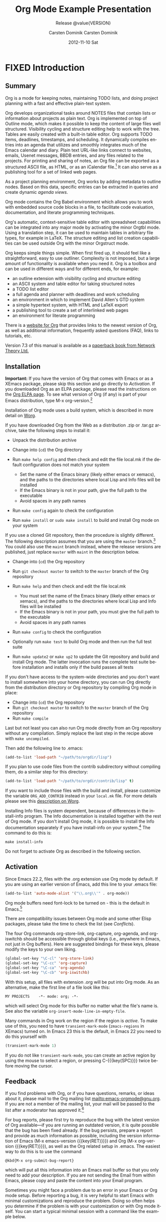 #+TITLE:     Org Mode
#+AUTHOR:    Carsten Dominik
#+EMAIL:     tsd@tsdye.com
#+DATE:      2012-11-10 Sat
#+LANGUAGE:  en
#+OPTIONS:   H:3 num:t toc:t \n:nil @:t ::t |:t ^:t -:t f:t *:t <:t
#+OPTIONS:   TeX:t LaTeX:t skip:nil d:nil todo:t pri:nil tags:not-in-toc
#+INFOJS_OPT: view:nil toc:nil ltoc:t mouse:underline buttons:0 path:http://orgmode.org/org-info.js
#+SELECT_TAGS: export
#+EXCLUDE_TAGS: noexport
#+STARTUP: overview
#+TEXINFO_HEADER: @c
#+TEXINFO_HEADER: @c Added by tsd [2012-11-11 Sun]
#+TEXINFO_HEADER: @documentencoding UTF-8
#+TEXINFO_HEADER: @c
#+TEXINFO_HEADER: @include org-version.inc
#+TEXINFO_HEADER: @c
#+TEXINFO_HEADER: @c Use proper quote and backtick for code sections in PDF output
#+TEXINFO_HEADER: @c Cf. Texinfo manual 14.2
#+TEXINFO_HEADER: @set txicodequoteundirected
#+TEXINFO_HEADER: @set txicodequotebacktick
#+TEXINFO_HEADER: @c
#+TEXINFO_HEADER: @c Version and Contact Info
#+TEXINFO_HEADER: @set MAINTAINERSITE @uref{http://orgmode.org,maintainers webpage}
#+TEXINFO_HEADER: @set MAINTAINER Carsten Dominik
#+TEXINFO_HEADER: @set MAINTAINEREMAIL @email{carsten at orgmode dot org}
#+TEXINFO_HEADER: @set MAINTAINERCONTACT @uref{mailto:carsten at orgmode dot org,contact the maintainer}
#+SUBTITLE: Release @value{VERSION}
#+SUBAUTHOR:  with contributions by David O'Toole, Bastien Guerry, Philip Rooke, Dan Davison, Eric Schulte, Thomas Dye and Jambunathan K.
#+TEXINFO_DIR_CATEGORY: Emacs editing modes
#+TEXINFO_DIR_TITLE: Org Mode: (org)
#+TEXINFO_DIR_DESC: Outline-based notes management and organizer

#+TODO: FIXME | FIXED

# # Macros for simplifying export

# Indexing macros.  index is generic, the rest are for the specific
# default indexes.
#+MACRO: index @@info:@$1index $2@@
#+MACRO: cindex {{{index(c,$1)}}}
#+MACRO: pindex {{{index(p,$1)}}}
#+MACRO: findex {{{index(f,$1)}}}
#+MACRO: vindex {{{index(v,$1)}}}
#+MACRO: kindex {{{index(k,$1)}}}

# Markup macros.  In texinfo export they will be marked up, otherwise
# they will be inserted verbatim.  markup is the generic form that can
# be used to insert any @-command with the second variable being the
# text to mark up.
#+MACRO: markup @@info:@$1{@@$2@@info:}@@
#+MACRO: kbd {{{markup(kbd,$1)}}}
#+MACRO: key {{{markup(key,$1)}}}
#+MACRO: kbdkey {{{kbd($1{{{key($2)}}})}}}
#+MACRO: samp {{{markup(samp,$1)}}}
#+MACRO: command {{{markup(command,$1)}}}
#+MACRO: file {{{markup(file,$1)}}}

#+MACRO: noindent @@info:@noindent@@

* FIXED Introduction
  :PROPERTIES:
  :TITLE: Introduction
  :DESCRIPTION: Getting started
  :END:
{{{cindex(introduction)}}}

** Summary
   :PROPERTIES:
   :DESCRIPTION: Brief summary of what Org-mode does
   :END:
{{{cindex(summary)}}}

Org is a mode for keeping notes, maintaining TODO lists, and doing
project planning with a fast and effective plain-text system.

Org develops organizational tasks around NOTES files that contain
lists or information about projects as plain text. Org is implemented
on top of Outline mode, which makes it possible to keep the content of
large files well structured. Visibility cycling and structure editing
help to work with the tree. Tables are easily created with a built-in
table editor. Org supports TODO items, deadlines, timestamps, and
scheduling. It dynamically compiles entries into an agenda that
utilizes and smoothly integrates much of the Emacs calendar and diary.
Plain text URL-like links connect to websites, emails, Usenet
messages, BBDB entries, and any files related to the projects. For
printing and sharing of notes, an Org file can be exported as a
structured ASCII file, as HTML, or as an iCalendar file.[fn:4] It can
also serve as a publishing tool for a set of linked web pages.

As a project planning environment, Org works by adding metadata to
outline nodes. Based on this data, specific entries can be extracted
in queries and create dynamic /agenda views/.

Org mode contains the Org Babel environment which allows you to work
with embedded source code blocks in a file, to facilitate code
evaluation, documentation, and literate programming techniques.

Org's automatic, context-sensitive table editor with spreadsheet
capabilities can be integrated into any major mode by activating the
minor Orgtbl mode. Using a translation step, it can be used to
maintain tables in arbitrary file types, for example in LaTeX. The
structure editing and list creation capabilities can be used outside
Org with the minor Orgstruct mode.

Org keeps simple things simple. When first fired up, it should feel
like a straightforward, easy to use outliner. Complexity is not
imposed, but a large amount of functionality is available when you
need it. Org is a toolbox and can be used in different ways and for
different ends, for example:

  - an outline extension with visibility cycling and structure editing
  - an ASCII system and table editor for taking structured notes
  - a TODO list editor
  - a full agenda and planner with deadlines and work scheduling
    {{{pindex(GTD\\\, Getting Things Done)}}}
  - an environment in which to implement David Allen's GTD system
  - a simple hypertext system, with HTML and LaTeX export
  - a publishing tool to create a set of interlinked web pages
  - an environment for literate programming

{{{cindex(FAQ)}}} 

There is a [[http://orgmode.org][website for Org]] that provides links to the newest version
of Org, as well as additional information, frequently asked questions
(FAQ), links to tutorials, etc.

{{{cindex(print edition)}}} 

Version 7.3 of this manual is available as a [[http://www.network-theory.co.uk/org/manual/][paperback book from
Network Theory Ltd.]]

@@info:@page@@

** Installation
   :PROPERTIES:
   :DESCRIPTION: How to install a downloaded version of Org-mode
   :END:

{{{cindex(installation)}}}
{{{cindex(XEmacs)}}}

*Important:* If you have the version of Org that comes with Emacs or
as a XEmacs package, please skip this section and go directly to
[[Activation]]. If you downloaded Org as an ELPA package, please read the
instructions on the [[http://orgmode.org/elpa.html][Org ELPA page]]. To see what version of Org (if any)
is part of your Emacs distribution, type {{{kbd(M-x org-version)}}}.[fn:2]

Installation of Org mode uses a build system, which is described in more
detail on [[http://orgmode.org/worg/dev/org-build-system.html][Worg]].

If you have downloaded Org from the Web as a distribution {{{file(.zip)}}} or
{{{file(.tar.gz)}}} archive, take the following steps to install it:

  - Unpack the distribution archive
  - Change into (~cd~) the Org directory
  - Run ~make help config~ and then check and edit the file
    {{{file(local.mk)}}} if the default configuration does not match
    your system

    - Set the name of the Emacs binary (likely either
      {{{file(emacs)}}} or {{{file(xemacs)}}}), and the paths to the
      directories where local Lisp and Info files will be installed
    - If the Emacs binary is not in your path, give the full path to
      the executable
    - Avoid spaces in any path names

  - Run ~make config~ again to check the configuration
  - Run ~make install~ or ~sudo make install~ to build and install Org
    mode on your system

If you use a cloned Git repository, then the procedure is slightly
different. The following description assumes that you are using the
~master~ branch.[fn:3] You could also use the ~maint~ branch instead,
where the release versions are published, just replace ~master~ with
~maint~ in the description below.

  - Change into (~cd~) the Org repository
  - Run ~git checkout master~ to switch to the ~master~ branch of the
    Org repository
  - Run ~make help~ and then check and edit the file {{{file(local.mk)}}}

    - You must set the name of the Emacs binary
      (likely either {{{file(emacs)}}} or {{{file(xemacs)}}}), and the
      paths to the directories where local Lisp and Info files will be
      installed
    - If the Emacs binary is not in your path, you must give
      the full path to the executable
    - Avoid spaces in any path names

  - Run ~make config~ to check the configuration
  - Optionally run ~make test~ to build Org mode and then run the full
    test suite
  - Run ~make update2~ or ~make up2~ to update the Git repository and
    build and install Org mode. The latter invocation runs the
    complete test suite before installation and installs only if the
    build passes all tests

If you don't have access to the system-wide directories and you don't
want to install somewhere into your home directory, you can run Org
directly from the distribution directory or Org repository by
compiling Org mode in place:

  - Change into (~cd~) the Org repository
  - Run ~git checkout master~ to switch to the ~master~ branch of the
    Org repository
  - Run ~make compile~

Last but not least you can also run Org mode directly from an Org repository
without any compilation.  Simply replace the last step in the recipe above
with ~make uncompiled~.

Then add the following line to {{{file(.emacs)}}}:

#+header: :exports code
#+header: :eval no
#+begin_src emacs-lisp
(add-to-list 'load-path "~/path/to/orgdir/lisp")
#+end_src

{{{noindent}}}
If you plan to use code files from the {{{file(contrib)}}} subdirectory without
compiling them, do a similar step for this directory:

#+header: :exports code
#+header: :eval no
#+begin_src emacs-lisp
(add-to-list 'load-path "~/path/to/orgdir/contrib/lisp" t)
#+end_src

If you want to include those files with the build and install, please
customize the variable ~ORG_ADD_CONTRIB~ instead in your
~local.mk~ file. For more details please see this
[[http://orgmode.org/worg/dev/org-build-system.html#sec-4-1-2][description on Worg]].

Installing Info files is system dependent, because of differences in
the {{{file(install-info)}}} program. The Info documentation is
installed together with the rest of Org mode. If you don't install Org
mode, it is possible to install the Info documentation separately if you
have install-info on your system.[fn:1]  The command to do this is:

#+begin_src example
make install-info
#+end_src

Do not forget to activate Org as described in the following section.
@@info:@page@@

** Activation
   :PROPERTIES:
   :DESCRIPTION: How to activate Org-mode for certain buffers
   :END:
{{{cindex(activation)}}}
{{{cindex(autoload)}}}
{{{cindex(ELPA)}}}
{{{cindex(global key bindings)}}}
{{{cindex(key bindings\\\, global)}}}
{{{findex(org-agenda)}}}
{{{findex(org-capture)}}}
{{{findex(org-store-link)}}}
{{{findex(org-iswitchb)}}}

Since Emacs 22.2, files with the {{{file(.org)}}} extension use Org mode by
default.  If you are using an earlier version of Emacs, add this line to your
{{{file(.emacs)}}} file:

#+header: :exports code
#+header: :eval no
#+begin_src emacs-lisp
(add-to-list 'auto-mode-alist '("\\.org\\'" . org-mode))
#+end_src

Org mode buffers need font-lock to be turned on - this is the default in
Emacs.[fn:5]

There are compatibility issues between Org mode and some other Elisp
packages, please take the time to check the list (see [[Conflicts]]).

The four Org commands {{{command(org-store-link)}}},
{{{command(org-capture)}}}, {{{command(org-agenda)}}}, and
{{{command(org-iswitchb)}}} should be accessible through global keys
(i.e., anywhere in Emacs, not just in Org buffers).  Here are
suggested bindings for these keys, please modify the keys to your own
liking.

#+header: :exports code
#+header: :eval no
#+begin_src emacs-lisp
(global-set-key "\C-cl" 'org-store-link)
(global-set-key "\C-cc" 'org-capture)
(global-set-key "\C-ca" 'org-agenda)
(global-set-key "\C-cb" 'org-iswitchb)
#+end_src

{{{cindex(Org mode\\\, turning on)}}} 
With this setup, all files with extension {{{samp(.org)}}} will be put
into Org mode.  As an alternative, make the first line of a file look
like this:

#+begin_src example
MY PROJECTS    -*- mode: org; -*-
#+end_src

{{{vindex(org-insert-mode-line-in-empty-file)}}} 
{{{noindent}}}
which will select Org mode for this buffer no matter what the file's
name is. See also the variable
~org-insert-mode-line-in-empty-file~.

Many commands in Org work on the region if the region is /active/. To
make use of this, you need to have ~transient-mark-mode~
(~zmacs-regions~ in XEmacs) turned on. In Emacs 23 this is the
default, in Emacs 22 you need to do this yourself with

#+header: :exports code
#+header: :eval no
#+begin_src emacs-lisp
(transient-mark-mode 1)
#+end_src

{{{noindent}}} If you do not like ~transient-mark-mode~, you can
create an active region by using the mouse to select a region, or
pressing {{{kbdkey(C-,SPC)}}} twice before moving the cursor.

** Feedback
   :PROPERTIES:
   :DESCRIPTION: Bug reports, ideas, patches, etc.
   :END:
{{{cindex(feedback)}}}
{{{cindex(bug reports)}}}
{{{cindex(maintainer)}}}
{{{cindex(author)}}}

If you find problems with Org, or if you have questions, remarks, or
ideas about it, please mail to the Org mailing list
[[mailto:emacs-orgmode@gnu.org]]. If you are not a member of
the mailing list, your mail will be passed to the list after a
moderator has approved it.[fn:6]

For bug reports, please first try to reproduce the bug with the latest
version of Org available---if you are running an outdated version, it is
quite possible that the bug has been fixed already.  If the bug persists,
prepare a report and provide as much information as possible, including the
version information of Emacs ({{{kbdkey(M-x emacs-version ,RET)}}}) and Org
({{{kbdkey(M-x org-version ,RET)}}}), as well as the Org related setup in
{{{file(.emacs)}}}.  The easiest way to do this is to use the command

#+begin_src example
@kbd{M-x org-submit-bug-report}
#+end_src

{{{noindent}}} which will put all this information into an Emacs
mail buffer so that you only need to add your description. If you are
not sending the Email from within Emacs, please copy and paste the
content into your Email program.

Sometimes you might face a problem due to an error in your Emacs or
Org mode setup.  Before reporting a bug, it is very helpful to start
Emacs with minimal customizations and reproduce the problem.  Doing so
often helps you determine if the problem is with your customization or
with Org mode itself.  You can start a typical minimal session with a
command like the example below.

#+begin_src sh :exports code
$ emacs -Q -l /path/to/minimal-org.el
#+end_src

However if you are using Org mode distributed with Emacs, a minimal
setup is not necessary. In that case it is sufficient to start Emacs
as ~emacs -Q~. The ~minimal-org.el~ setup
file can have contents as shown below.

#+header: :exports code
#+header: :eval no
#+begin_src emacs-lisp
;;; Minimal setup to load latest `org-mode'

;; activate debugging
(setq debug-on-error t
      debug-on-signal nil
      debug-on-quit nil)

;; add latest org-mode to load path
(add-to-list 'load-path (expand-file-name "/path/to/org-mode/lisp"))
(add-to-list 'load-path (expand-file-name "/path/to/org-mode/contrib/lisp" t))
#+end_src

If an error occurs, a backtrace can be very useful (see below on how to
create one).  Often a small example file helps, along with clear information
about:

  1. What exactly did you do?
  2. What did you expect to happen?
  3. What happened instead?

{{{noindent}}} Thank you for helping to improve this program.

*** How to create a useful backtrace
{{{cindex(backtrace of an error)}}}

If working with Org produces an error with a message you don't
understand, you may have hit a bug.  The best way to report this is by
providing, in addition to what was mentioned above, a /backtrace/.
This is information from the built-in debugger about where and how the
error occurred.  Here is how to produce a useful backtrace:

  1. Reload uncompiled versions of all Org mode Lisp files.  The
     backtrace contains much more information if it is produced with
     uncompiled code. To do this, use {{{kbdkey(C-u M-x org-reload ,
     RET)}}} or select ~Org -> Refresh/Reload -> Reload Org
     uncompiled~ from the menu.

  2. Go to the ~Options~ menu and select ~Enter Debugger on Error~
     (XEmacs has this option in the ~Troubleshooting~ sub-menu).

  3. Do whatever you have to do to hit the error. Don't forget to
     document the steps you take.

  4. When you hit the error, a {{{file(*Backtrace*)}}} buffer will
     appear on the screen.  Save this buffer to a file (for example
     using {{{kbd(C-x C-w)}}}) and attach it to your bug report.

** Conventions
   :PROPERTIES:
   :DESCRIPTION: Typesetting conventions in the manual
   :END:

*** TODO keywords, tags, properties, etc.

Org mainly uses three types of keywords: TODO keywords, tags and property
names.  In this manual we use the following conventions:


  - TODO, WAITING :: TODO keywords are written with all capitals, even if they
    are user-defined.
  - boss, ARCHIVE :: User-defined tags are written in lowercase; built-in
               tags with special meaning are written with all capitals.
  - Release, PRIORITY :: User-defined properties are capitalized; built-in
                properties with special meaning are written with all capitals.

Moreover, Org uses /option keywords/ (like ~#+TITLE~ to set the title)
and /environment keywords/ (like ~#+BEGIN_HTML~ to start a ~HTML~
environment). They are written in uppercase in the manual to enhance
its readability, but you can use lowercase in your Org files.[fn:7]

*** Keybindings and commands
{{{kindex(C-c a)}}}
{{{findex(org-agenda)}}}
{{{kindex(C-c c)}}}
{{{findex(org-capture)}}}

The manual suggests two global keybindings: {{{kbd(C-c a)}}} for
~org-agenda~ and {{{kbd(C-c c)}}} for ~org-capture~. These are only
suggestions, but the rest of the manual assumes that you are using
these keybindings.

Also, the manual lists both the keys and the corresponding commands
for accessing a functionality. Org mode often uses the same key for
different functions, depending on context. The command that is bound
to such keys has a generic name, like ~org-metaright~.  In the manual
we will, wherever possible, give the function that is internally
called by the generic command. For example, in the chapter on document
structure, {{{kbdkey(M-,right)}}} will be listed to call
~org-do-demote~, while in the chapter on tables, it will be listed to
call ~org-table-move-column-right~. If you prefer, you can compile the
manual without the command names by unsetting the flag ~cmdnames~ in
{{{file(org.texi)}}}.

* FIXED Document structure
  :PROPERTIES:
  :DESCRIPTION: A tree works like your brain
  :TEXINFO_MENU_TITLE: Document Structure
  :END:
{{{cindex(document structure)}}}
{{{cindex(structure of document)}}}

Org is based on Outline mode and provides flexible commands to
edit the structure of the document.

** Outlines
   :PROPERTIES:
   :DESCRIPTION: Org mode is based on Outline mode
   :END:
{{{cindex(outlines)}}}
{{{cindex(Outline mode)}}}

Org is implemented on top of Outline mode. Outlines allow a document
to be organized in a hierarchical structure, which (at least for me)
is the best representation of notes and thoughts. An overview of this
structure is achieved by folding (hiding) large parts of the document
to show only the general document structure and the parts currently
being worked on. Org greatly simplifies the use of outlines by
compressing the entire show/hide functionality into a single command,
{{{command(org-cycle)}}}, which is bound to the {{{key(TAB)}}} key.

** Headlines
   :PROPERTIES:
   :DESCRIPTION: How to typeset Org tree headlines
   :END:
{{{cindex(headlines)}}}
{{{cindex(outline tree)}}}
{{{vindex(org-special-ctrl-a/e)}}}
{{{vindex(org-special-ctrl-k)}}}
{{{vindex(org-ctrl-k-protect-subtree)}}}

Headlines define the structure of an outline tree.  The headlines in Org
start with one or more stars, on the left margin.[fn:8]  For example:
#+begin_src org
  ,* Top level headline
  ,** Second level
  ,*** Third level
      some text
  ,*** Third level
      more text
  ,* Another top level headline
#+end_src

{{{noindent}}} Some people find the many stars too noisy and would
prefer an outline that has whitespace followed by a single star as
headline starters. [[Clean view]], describes a setup to realize this.

{{{vindex(org-cycle-separator-lines)}}}
An empty line after the end of a subtree is considered part of it and
will be hidden when the subtree is folded.  However, if you leave at
least two empty lines, one empty line will remain visible after folding
the subtree, in order to structure the collapsed view.  See the
variable ~org-cycle-separator-lines~ to modify this behavior.

** Visibility cycling
   :PROPERTIES:
   :DESCRIPTION: Show and hide, much simplified
   :TEXINFO_MENU_TITLE: Visibility cycling
   :END:
{{{cindex(cycling\\\, visibility)}}}
{{{cindex(visibility cycling)}}}
{{{cindex(trees\\\, visibility)}}}
{{{cindex(show hidden text)}}}
{{{cindex(hide text)}}}

Outlines make it possible to hide parts of the text in the buffer.
Org uses just two commands, bound to {{{key(TAB)}}} and
{{{kbdkey(S-,TAB)}}} to change the visibility in the buffer.

{{{cindex(subtree visibility states)}}}
{{{cindex(subtree cycling)}}}
{{{cindex(folded\\\, subtree visibility state)}}}
{{{cindex(children\\\, subtree visibility state)}}}
{{{cindex(subtree\\\, subtree visibility state)}}}

#+attr_texinfo: :table-type "table" :indic "@asis"
- {{{key(TAB)}}} ~org-cycle~ :: Subtrees can be cycled through three
     states:
 
     {{{kindex(TAB)}}}
     {{{findex(org-cycle)}}}
     
     #+begin_src example
       ,-> FOLDED -> CHILDREN -> SUBTREE --.
       '-----------------------------------'
     #+end_src

     {{{vindex(org-cycle-emulate-tab )}}}
     {{{vindex(org-cycle-global-at-bob )}}}

     By default, the cursor must be on a headline for this to work,
     but this behavior can be modified with the
     ~org-cycle-emulate-tab~ option. When the cursor is at the
     beginning of the buffer and the first line is not a headline,
     then {{{key(TAB)}}} actually runs global cycling (see
     below)[fn:9]. Also, when called with a prefix argument
     ({{{kbdkey(C-u ,TAB)}}}), global cycling is invoked.

- {{{kbdkey(S-,TAB)}}} ~org-global-cycle~ :: 
     @@info:@itemx@@ {{{kbdkey(C-u ,(TAB)}}}
     /Global Cycling/: Rotate the entire buffer among the states

     {{{cindex(global visibility states)}}}
     {{{cindex(global cycling)}}}
     {{{cindex(overview\\\, global visibility state)}}}
     {{{cindex(contents\\\, global visibility state)}}}
     {{{cindex(show all\\\, global visibility state)}}}
     {{{kindex(C-u TAB)}}}
     {{{kindex(S-TAB)}}}
     {{{findex(org-global-cycle)}}}

     #+begin_src example
       ,-> OVERVIEW -> CONTENTS -> SHOW ALL --.
       '--------------------------------------'
     #+end_src

     When {{{kbdkey(S-,TAB)}}} is called with a numeric prefix
     argument, ~N~, the CONTENTS view up to headlines of level N will
     be shown. Note that inside tables, {{{kbdkey(S-,TAB)}}} jumps
     to the previous field.

- {{{kbdkey(C-u C-u C-u ,TAB)}}} ~show-all~ :: Show all, including
     drawers.

     {{{kindex(C-u C-u C-u TAB)}}}
     {{{findex(show-all)}}}
     {{{cindex(show all\\\, command)}}}
- {{{kbd(C-c C-r)}}} ~org-reveal~ :: Reveal context around point,
     showing the current entry, the following heading and the
     hierarchy above.  Useful for working near a location that has
     been exposed by a sparse tree command (see [[Sparse trees]]) or an
     agenda command (see [[Agenda commands]]).  With a prefix argument
     show, on each level, all sibling headings.  With a double prefix
     argument, also show the entire subtree of the parent.

     {{{cindex(revealing context)}}}
     {{{kindex(C-c C-r)}}}
     {{{findex(org-reveal)}}}
- {{{kbd(C-c C-k)}}} ~show-branches~ :: Expose all the headings of
     the subtree, CONTENT view for just one subtree.

     {{{kindex(C-c C-k)}}}
     {{{findex(show-branches)}}}
     {{{cindex(show branches\\\, command)}}}
- {{{kbdkey(C-c ,TAB)}}} ~show-children~ :: Expose all direct
     children of the subtree.  With a numeric prefix argument, ~N~,
     expose all children down to level N.

     {{{kindex(C-c TAB)}}}
     {{{findex(show-children)}}}
     {{{cindex(show children\\\, command)}}}
- {{{kbd(C-c C-x b)}}} ~org-tree-to-indirect-buffer~ :: Show the
     current subtree in an indirect buffer.[fn:10] With a numeric
     prefix argument, ~N~, go up to level N and then take that tree.
     If N is negative then go up that many levels.  With a
     {{{kbd(C-u)}}} prefix, do not remove the previously used indirect
     buffer.

     {{{kindex(C-c C-x b)}}}
     {{{findex(org-tree-to-indirect-buffer)}}}
- {{{kbd(C-c C-x v)}}} ~org-copy-visible~ :: Copy the /visible/ text
     in the region into the kill ring.

{{{vindex(org-startup-folded)}}}
{{{cindex(~overview~\\\, STARTUP keyword)}}}
{{{cindex(~content~\\\, STARTUP keyword)}}}
{{{cindex(~showall~\\\, STARTUP keyword)}}}
{{{cindex(~showeverything~\\\, STARTUP keyword)}}}

When Emacs first visits an Org file, the global state is set to
OVERVIEW, i.e., only the top level headlines are visible.  This can be
configured through the variable ~org-startup-folded~, or on a
per-file basis by adding one of the following lines anywhere in the
buffer:

#+begin_src org 
  ,#+STARTUP: overview
  ,#+STARTUP: content
  ,#+STARTUP: showall
  ,#+STARTUP: showeverything
#+end_src

{{{cindex(property\\\, VISIBILITY)}}}

{{{noindent}}} Furthermore, any entries with a {{{samp(VISIBILITY)}}}
property (see [[Properties%20and%20columns][Properties and Columns]]) will get their visibility
adapted accordingly.  Allowed values for this property are ~folded~,
~children~, ~content~, and ~all~.

#+attr_texinfo: :indic "@asis"
- {{{kbdkey(C-u C-u ,TAB)}}} ~org-set-startup-visibility~ :: Switch
     back to the startup visibility of the buffer, i.e.@: whatever is
     requested by startup options and {{{samp(VISIBILITY)}}}
     properties in individual entries.

** Motion
   :PROPERTIES:
   :DESCRIPTION: Jumping to other headlines
   :END:
{{{cindex(motion\\\, between headlines)}}}
{{{cindex(jumping\\\, to headlines)}}}
{{{cindex(headline navigation)}}}
The following commands jump to other headlines in the buffer.

#+attr_texinfo: :table-type "table" :indic "@asis"
  - {{{kbd(C-c C-n)}}} ~outline-next-visible-heading~ :: Next heading.
       {{{kindex(C-c C-n)}}}
       {{{findex(outline-next-visible-heading)}}}
  - {{{kbd(C-c C-p)}}} ~outline-previous-visible-heading~ :: Previous heading.
       {{{kindex(C-c C-p)}}}
       {{{findex(outline-previous-visible-heading)}}}
  - {{{kbd(C-c C-f)}}} ~org-forward-same-level~ :: Next heading same level.
       {{{kindex(C-c C-f)}}}
       {{{findex(org-forward-same-level)}}}
  - {{{kbd(C-c C-b)}}} ~org-backward-same-level~ :: Previous heading same level.
       {{{kindex(C-c C-b)}}}
       {{{findex(org-backward-same-level)}}}
  - {{{kbd(C-c C-u)}}} ~outline-up-heading~ :: Backward to higher level heading.
       {{{kindex(C-c C-u)}}}
       {{{findex(outline-up-heading)}}}
  - {{{kbd(C-c C-j)}}} ~org-goto~ :: Jump to a different place without
       changing the current outline visibility.  Shows the document
       structure in a temporary buffer, where you can use the
       following keys to find your destination:

       {{{kindex(C-c C-j)}}}
       {{{findex(org-goto)}}}
       {{{vindex(org-goto-auto-isearch)}}}
    - {{{key(TAB)}}} ::  Cycle visibility.
    - {{{key(down)}}} / {{{key(up)}}} ::   Next/previous visible headline.
    - {{{key(RET)}}} :: Select this location.
    - {{{kbd(/)}}} :: Do a Sparse-tree search
    - Note: The following keys work if you turn off ~org-goto-auto-isearch~
    - n / p ::  Next/previous visible headline.
    - f / b ::   Next/previous headline same level.
    - u  ::  One level up.
    - 0--9 ::  Digit argument.
    - q :: Quit.

{{{vindex(org-goto-interface)}}}
{{{noindent}}} See also the variable ~org-goto-interface~.

** Structure editing
   :PROPERTIES:
   :DESCRIPTION: Changing sequence and level of headlines
   :TEXINFO_MENU_TITLE: Structure editing
   :END:
{{{cindex(structure editing)}}}
{{{cindex(headline\\\, promotion and demotion)}}}
{{{cindex(promotion\\\, of subtrees)}}}
{{{cindex(demotion\\\, of subtrees)}}}
{{{cindex(subtree\\\, cut and paste)}}}
{{{cindex(pasting\\\, of subtrees)}}}
{{{cindex(cutting\\\, of subtrees)}}}
{{{cindex(copying\\\, of subtrees)}}}
{{{cindex(sorting\\\, of subtrees)}}}
{{{cindex(subtrees\\\, cut and paste)}}}

a

#+attr_texinfo: :table-type "table" :indic "@asis"
  - {{{kbdkey(M-,RET)}}} ~org-insert-heading~ :: Insert new heading
       with same level as current. If the cursor is in a plain list
       item, a new item is created (see [[Plain lists]]). To force
       creation of a new headline, use a prefix argument. When this
       command is used in the middle of a line, the line is split and
       the rest of the line becomes the new headline.[fn:11] If the
       command is used at the beginning of a headline, the new
       headline is created before the current line. If at the
       beginning of any other line, the content of that line is made
       the new heading. If the command is used at the end of a folded
       subtree (i.e., behind the ellipses at the end of a headline),
       then a headline like the current one will be inserted after the
       end of the subtree.

       {{{kindex(M-RET)}}}
       {{{findex(org-insert-heading)}}}
       {{{vindex(org-M-RET-may-split-line )}}}
  - {{{kbdkey(C-,RET)}}} ~org-insert-heading-respect-content~ :: Just
       like {{{kbdkey(M-,RET)}}}, except when adding a new heading
       below the current heading, the new heading is placed after the
       body instead of before it. This command works from anywhere in
       the entry.

       {{{kindex(C-RET)}}}
       {{{findex(org-insert-heading-respect-content)}}}
  - {{{kbdkey(M-S-,RET)}}} ~org-insert-todo-heading~ :: Insert new
       TODO entry with same level as current heading.  See also the
       variable ~org-treat-insert-todo-heading-as-state-change~.

       {{{kindex(M-S-RET)}}}
       {{{findex(org-insert-todo-heading)}}}
       {{{vindex(org-treat-insert-todo-heading-as-state-change)}}}
  - {{{kbdkey(C-S-,RET)}}} ~org-insert-todo-heading-respect-content~ :: Insert
       new TODO entry with same level as current heading. Like
       {{{kbdkey(C-,RET)}}}, the new headline will be inserted after
       the current subtree.

       {{{kindex(C-S-RET)}}}
       {{{findex(org-insert-todo-heading-respect-content)}}}
  - {{{key(TAB)}}} ~org-cycle~ :: In a new entry with no text
       yet, the first {{{key(TAB)}}} demotes the entry to become a
       child of the previous one. The next {{{key(TAB)}}} makes it a
       parent, and so on, all the way to top level. Yet another
       {{{key(TAB)}}}, and you are back to the initial level.

       {{{kindex(@key{TAB})}}}
       {{{findex(org-cycle)}}}
  - {{{kbdkey(M-,left)}}} ~org-do-promote~ :: Promote current heading
       by one level.

       {{{kindex(M-\\\,left)}}}
       {{{findex(org-do-promote)}}}
  - {{{kbdkey(M-,right)}}} ~org-do-demote~ :: Demote current heading
       by one level.

       {{{kindex(M-\\\,right)}}}
       {{{findex(org-do-demote)}}}
  - {{{kbdkey(M-S-,left)}}} ~org-promote-subtree~ :: Promote the
       current subtree by one level.

       {{{kindex(M-S-\\\,left)}}}
       {{{findex(org-promote-subtree)}}}
  - {{{kbdkey(M-S-,right)}}} ~org-demote-subtree~ :: Demote the
       current subtree by one level.

       {{{kindex(M-S-\\\,right)}}}
       {{{findex(org-demote-subtree)}}}
  - {{{kbdkey(M-S-,up)}}} ~org-move-subtree-up~ :: Move subtree up
       (swap with previous subtree of same level).

       {{{kindex(M-S-\\\,up)}}}
       {{{findex(org-move-subtree-up)}}}
  - {{{kbdkey(M-S-,down)}}} ~org-move-subtree-down~ :: Move subtree
       down (swap with next subtree of same level).

       {{{kindex(M-S-\\\,down)}}}
       {{{findex(org-move-subtree-down)}}}
  - {{{kbd(C-c C-x C-w)}}} ~org-cut-subtree~ :: Kill subtree, i.e.,
       remove it from buffer but save in kill ring. With a numeric
       prefix argument N, kill N sequential subtrees.

       {{{kindex(C-c C-x C-w)}}}
       {{{findex(org-cut-subtree)}}}
  - {{{kbd(C-c C-x M-w)}}} ~org-copy-subtree~ :: Copy subtree to kill
       ring.  With a numeric prefix argument N, copy the N sequential
       subtrees.

       {{{kindex(C-c C-x M-w)}}}
       {{{findex(org-copy-subtree)}}}
  - {{{kbd(C-c C-x C-y)}}} ~org-paste-subtree~ :: Yank subtree from
       kill ring. This does modify the level of the subtree to make
       sure the tree fits in nicely at the yank position. The yank
       level can also be specified with a numeric prefix argument, or
       by yanking after a headline marker like {{{samp(****)}}}.

       {{{kindex(C-c C-x C-y)}}}
       {{{findex(org-paste-subtree)}}}
  - {{{kbd(C-y)}}} ~org-yank~ :: Depending on the variables
       ~org-yank-adjusted-subtrees~ and ~org-yank-folded-subtrees~,
       Org's internal ~yank~ command will paste subtrees folded and in
       a clever way, using the same command as {{{kbd(C-c C-x C-y)}}}.
       With the default settings, no level adjustment will take place,
       but the yanked tree will be folded unless doing so would
       swallow text previously visible.  Any prefix argument to this
       command will force a normal ~yank~ to be executed, with the
       prefix passed along.  A good way to force a normal yank is
       {{{kbd(C-u C-y)}}}.  If you use ~yank-pop~ after a yank, it
       will yank previous kill items plainly, without adjustment and
       folding.

       {{{kindex(C-y)}}}
       {{{findex(org-yank)}}}
       {{{vindex(org-yank-adjusted-subtrees)}}}
       {{{vindex(org-yank-folded-subtrees)}}} 
  - {{{kbd(C-c C-x c)}}} ~org-clone-subtree-with-time-shift~ :: Clone
       a subtree by making a number of sibling copies of it. You will
       be prompted for the number of copies to make, and you can also
       specify if any timestamps in the entry should be shifted.  This
       can be useful, for example, to create a number of tasks related
       to a series of lectures to prepare. For more details, see the
       docstring of the command ~org-clone-subtree-with-time-shift~.

       {{{kindex(C-c C-x c)}}}
       {{{findex(org-clone-subtree-with-time-shift)}}}
  - {{{kbd(C-c C-w)}}} ~org-refile~ :: Refile entry or region to a
       different location. See [[Refile and copy]].

       {{{kindex(C-c C-w)}}}
       {{{findex(org-refile)}}}
  - {{{kbd(C-c ^)}}} ~org-sort~ :: Sort same-level entries.  When
       there is an active region, all entries in the region will be
       sorted.  Otherwise the children of the current headline are
       sorted.  The command prompts for the sorting method, which can
       be alphabetically, numerically, by time (first timestamp with
       active preferred, creation time, scheduled time, deadline
       time), by priority, by TODO keyword (in the sequence the
       keywords have been defined in the setup) or by the value of a
       property.  Reverse sorting is possible as well.  You can also
       supply your own function to extract the sorting key.  With a
       {{{kbd(C-u)}}} prefix, sorting will be case-sensitive.

       {{{kindex(C-c ^)}}}
       {{{findex(org-sort)}}}
  - {{{kbd(C-x n s)}}} ~org-narrow-to-subtree~ :: Narrow buffer to
       current subtree.

       {{{kindex(C-x n s)}}}
       {{{findex(org-narrow-to-subtree)}}}
  - {{{kbd(C-x n b)}}} ~org-narrow-to-block~ :: Narrow buffer to
       current block.

       {{{kindex(C-x n b)}}}
       {{{findex(org-narrow-to-block)}}}
  - {{{kbd(C-x n w)}}} ~widen~ :: Widen buffer to remove narrowing.

       {{{kindex(C-x n w)}}}
       {{{findex(widen)}}}
  - {{{kbd(C-c *)}}} ~org-toggle-heading~ :: Turn a normal line or
       plain list item into a headline (so that it becomes a
       subheading at its location). Also turn a headline into a normal
       line by removing the stars. If there is an active region, turn
       all lines in the region into headlines. If the first line in
       the region was an item, turn only the item lines into
       headlines. Finally, if the first line is a headline, remove the
       stars from all headlines in the region.

       {{{kindex(C-c *)}}}
       {{{findex(org-toggle-heading)}}}

{{{cindex(region\\\, active)}}} 
{{{cindex(active region)}}}
{{{cindex(transient mark mode)}}} 

When there is an active region (Transient Mark mode), promotion and
demotion work on all headlines in the region.  To select a region of
headlines, it is best to place both point and mark at the beginning of
a line, mark at the beginning of the first headline, and point at the
line just after the last headline to change.  Note that when the
cursor is inside a table (see [[Tables]]), the Meta-Cursor keys have
different functionality.

** Sparse trees
   :PROPERTIES:
   :DESCRIPTION: Matches embedded in context
   :TEXINFO_MENU_TITLE: Sparse trees
   :END:
{{{cindex(sparse trees)}}}
{{{cindex(trees\\\, sparse)}}}
{{{cindex(folding\\\, sparse trees)}}}
{{{cindex(occur\\\, command)}}}
{{{vindex(org-show-hierarchy-above)}}}
{{{vindex(org-show-following-heading)}}}
{{{vindex(org-show-siblings)}}}
{{{vindex(org-show-entry-below)}}}

An important feature of Org mode is the ability to construct /sparse
trees/ for selected information in an outline tree, so that the entire
document is folded as much as possible, but the selected information
is made visible along with the headline structure above it.[fn:14]
Just try it out and you will see immediately how it works.

Org mode contains several commands creating such trees, all these
commands can be accessed through a dispatcher:

#+attr_texinfo: :table-type "table" :indic "@asis"
  - {{{kbd(C-c /)}}} ~org-sparse-tree~ :: This prompts for an extra
       key to select a sparse-tree creating command.

       {{{kindex(C-c /)}}}
       {{{findex(org-sparse-tree)}}}
  - {{{kbd(C-c / r)}}} ~org-occur~ :: Prompts for a regexp and shows a
       sparse tree with all matches. If the match is in a headline,
       the headline is made visible. If the match is in the body of an
       entry, headline and body are made visible. In order to provide
       minimal context, also the full hierarchy of headlines above the
       match is shown, as well as the headline following the
       match. Each match is also highlighted; the highlights disappear
       when the buffer is changed by an editing command,[fn:13] or by
       pressing {{{kbd(C-c C-c)}}}. When called with a {{{kbd(C-u)}}}
       prefix argument, previous highlights are kept, so several calls
       to this command can be stacked.

       {{{kindex(C-c / r)}}}
       {{{findex(org-occur)}}}
       {{{vindex(org-remove-highlights-with-change)}}}
  - {{{kbd(M-g n)}}} ~next-error~ :: 
       @@info:@itemx@@ {{{kbd(M-g M-n)}}}
       
       Jump to the next sparse tree match in this buffer.

       {{{kindex(M-g n)}}}
       {{{kindex(M-g M-n)}}}
       {{{findex(next-error)}}}
  - {{{kbd(M-g p)}}} ~previous-error~ ::
       @@info:@itemx@@ {{{kbd(M-g M-p)}}}

       Jump to the previous sparse tree match in this buffer.

       {{{kindex(M-g p)}}}
       {{{kindex(M-g M-p)}}}
       {{{findex(previous-error)}}}
{{{vindex(org-agenda-custom-commands)}}} 

{{{noindent}}} For frequently used sparse trees of specific search
strings, you can use the variable ~org-agenda-custom-commands~ to
define fast keyboard access to specific sparse trees. These commands
will then be accessible through the agenda dispatcher
(see [[Agenda%20dispatcher][Agenda Dispatcher]]). For example:

#+header: :exports code
#+header: :eval no
#+begin_src emacs-lisp
  (setq org-agenda-custom-commands
        '(("f" occur-tree "FIXME")))
#+end_src

{{{noindent}}} will define the key {{{kbd(C-c a f)}}} as a
shortcut for creating a sparse tree matching the string
{{{samp(FIXME)}}}.

The other sparse tree commands select headings based on TODO keywords,
tags, or properties and will be discussed later in this manual.

{{{kindex(C-c C-e v)}}}
{{{cindex(printing sparse trees)}}}
{{{cindex(visible text\\\, printing )}}}

To print a sparse tree, you can use the Emacs command
~ps-print-buffer-with-faces~ which does not print
invisible parts of the document.[fn:12] Or you can use the command
{{{kbd(C-c C-e v)}}} to export only the visible part of the
document and print the resulting file.

** Plain lists
   :PROPERTIES:
   :DESCRIPTION: Additional structure within an entry
   :TEXINFO_MENU_TITLE: Plain lists
   :END:
{{{cindex(plain lists)}}}
{{{cindex(lists\\\, plain)}}}
{{{cindex(lists\\\, ordered)}}}
{{{cindex(ordered lists)}}}

Within an entry of the outline tree, hand-formatted lists can provide
additional structure. They also provide a way to create lists of
checkboxes (see [[Checkboxes]]). Org supports editing
such lists, and every exporter (see [[Exporting]])
can parse and format them.

Org knows ordered lists, unordered lists, and description lists.

#+attr_texinfo: :table-type "table" :indic "@bullet"
  - /Unordered/ list items start with ~-~, ~+~, or ~*~ [fn:15] as bullets.

  - /Ordered/ list items start with a numeral followed by either a
    period or a right parenthesis,[fn:23] such as
    ~1.~ or ~1~.[fn:16] If you want a list to
    start with a different value (e.g.: 20), start the text of the
    item with ~[@20]~.[fn:17] Those constructs can be used
    in any item of the list in order to enforce a particular
    numbering.
    {{{vindex(org-plain-list-ordered-item-terminator)}}}
    {{{vindex(org-alphabetical-lists)}}}

  - /Description/ list items are unordered list items, and contain the
    separator {{{samp( :: )}}} to distinguish the description
    /term/ from the description.


Items belonging to the same list must have the same indentation on the
first line. In particular, if an ordered list reaches number
{{{samp(10.)}}}, then the 2--digit numbers must be written
left-aligned with the other numbers in the list. An item ends before
the next line that is less or equally indented than its bullet/number.

{{{vindex(org-empty-line-terminates-plain-lists)}}}
A list ends whenever every item has ended, which means before any line less
or equally indented than items at top level.  It also ends before two blank
lines.[fn:18]  In that case, all items are closed.  Here is an example:

#+begin_src texinfo
  ,** Lord of the Rings                                
     My favorite scenes are (in this order)
     1. The attack of the Rohirrim
     2. Eowyn's fight with the witch king
        + this was already my favorite scene in the book
        + I really like Miranda Otto.
     3. Peter Jackson being shot by Legolas
        - on DVD only
        He makes a really funny face when it happens.
     But in the end, no individual scenes matter but the film as a whole.
     Important actors in this film are:
     - @b{Elijah Wood} :: He plays Frodo
     - @b{Sean Austin} :: He plays Sam, Frodo's friend.  I still remember
       him very well from his role as Mikey Walsh in @i{The Goonies}.
#+end_src

Org supports these lists by tuning filling and wrapping commands to
deal with them correctly.[fn:19] To turn this on, put into
{{{file(.emacs)}}}: ~(require 'filladapt)~}, and by exporting them
properly (see [[Exporting]]). Since indentation is
what governs the structure of these lists, many structural constructs
like ~#+BEGIN_...~ blocks can be indented to signal that they belong
to a particular item.

{{{vindex(org-list-demote-modify-bullet)}}}
{{{vindex(org-list-indent-offset)}}}
If you find that using a different bullet for a sub-list (than that used for
the current list-level) improves readability, customize the variable
~org-list-demote-modify-bullet~.  To get a greater difference of
indentation between items and theirs sub-items, customize
~org-list-indent-offset~.

{{{vindex(org-list-automatic-rules)}}}
The following commands act on items when the cursor is in the first line of
an item (the line with the bullet or number).  Some of them imply the
application of automatic rules to keep list structure intact.  If some of
these actions get in your way, configure ~org-list-automatic-rules~
to disable them individually.


#+attr_texinfo: :table-type "table" :indic "@asis"
  - {{{key(TAB)}}} ~org-cycle~ :: Items can be folded just like
       headline levels. Normally this works only if the cursor is on a
       plain list item. For more details, see the variable
       ~org-cycle-include-plain-lists~. If this variable is set to
       ~integrate~, plain list items will be treated like low-level
       headlines. The level of an item is then given by the
       indentation of the bullet/number. Items are always subordinate
       to real headlines, however; the hierarchies remain completely
       separated. In a new item with no text yet, the first
       {{{key(TAB)}}} demotes the item to become a child of the
       previous one. Subsequent {{{key(TAB)}}}s move the item to
       meaningful levels in the list and eventually get it back to its
       initial position. {{{cindex(cycling\\\, in plain lists)}}}

       {{{kindex(TAB)}}}
       {{{findex(org-cycle)}}}
       {{{vindex(org-cycle-include-plain-lists)}}}       
  - {{{kbdkey(M-,RET)}}} ~org-insert-heading~ :: Insert new item at
       current level. With a prefix argument, force a new heading (see
       [[Structure editing]]). If this command is used in the middle of an
       item, that item is /split/ in two, and the second part becomes
       the new item.[fn:20] If this command is executed /before item's
       body/, the new item is created /before/ the current one.

       {{{kindex(M-RET)}}}
       {{{findex(org-insert-heading)}}}
       {{{vindex(org-M-RET-may-split-line)}}}
       {{{vindex(org-list-automatic-rules)}}}
  - {{{kbdkey(M-S-,RET)}}} :: Insert a new item with a checkbox (see
       Checkboxes).
  
     {{{kindex(M-S-RET)}}}
  - {{{kbdkey(S-,up)}}} :: 
       @@info:@itemx@@ {{{kbdkey(S-,down)}}}

       Jump to the previous/next item in the current list,[fn:21] but
       only if ~org-support-shift-select~ is off.  If not, you can
       still use paragraph jumping commands like {{{kbdkey(C-,up)}}}
       and {{{kbdkey(C-,down)}}} to quite similar effect.
       
       {{{kindex(S-up)}}}
       {{{kindex(S-down)}}}
       {{{cindex(shift-selection-mode)}}}
       {{{vindex(org-support-shift-select)}}}
       {{{vindex(org-list-use-circular-motion)}}}
  - {{{kbdkey(M-,up)}}} ::
       @@info:@itemx@@ {{{kbdkey(M-,down)}}}

       Move the item including subitems up/down[fn:22] (swap with
       previous/next item of same indentation).  If the list is
       ordered, renumbering is automatic.

       {{{kindex(M-up)}}}
       {{{kindex(M-down)}}}
  - {{{kbdkey(M-,left)}}} :: 
       @@info:@itemx@@ {{{kbdkey(M-,right)}}}

       Decrease/increase the indentation of an item, leaving children
       alone.

       {{{kindex(M-left)}}}
       {{{kindex(M-right)}}}
  - {{{kbdkey(M-S-,left)}}} :: 
       @@info:@itemx@@ {{{kbdkey(M-S-,right)}}}

       Decrease/increase the indentation of the item, including
       subitems.  Initially, the item tree is selected based on
       current indentation.  When these commands are executed several
       times in direct succession, the initially selected region is
       used, even if the new indentation would imply a different
       hierarchy.  To use the new hierarchy, break the command chain
       with a cursor motion or so.

       {{{kindex(M-S-left)}}}
       {{{kindex(M-S-right)}}}

       As a special case, using this command on the very first item of
       a list will move the whole list.  This behavior can be disabled
       by configuring ~org-list-automatic-rules~.  The global
       indentation of a list has no influence on the text /after/ the
       list.
  - {{{kbd(C-c C-c)}}} :: If there is a checkbox (see [[Checkboxes]]) in
       the item line, toggle the state of the checkbox.  In any case,
       verify bullets and indentation consistency in the whole list.

       {{{kindex(C-c C-c)}}}
  - {{{kbd(C-c -)}}} :: Cycle the entire list level through the
       different itemize/enumerate bullets ({{{samp(-)}}},
       {{{samp(+)}}}, {{{samp(*)}}}, {{{samp(1.)}}}, {{{samp(1))}}})
       or a subset of them, depending on
       ~org-plain-list-ordered-item-terminator~, the type of list, and
       its indentation.  With a numeric prefix argument N, select the
       Nth bullet from this list.  If there is an active region when
       calling this, selected text will be changed into an item.  With
       a prefix argument, all lines will be converted to list items.
       If the first line already was a list item, any item marker will
       be removed from the list.  Finally, even without an active
       region, a normal line will be converted into a list item.

       {{{kindex(C-c -)}}}
       {{{vindex(org-plain-list-ordered-item-terminator)}}}
  - {{{kbd(C-c *)}}} :: Turn a plain list item into a headline (so
       that it becomes a subheading at its location). See [[Structure%20editing][Structure
       editing]], for a detailed explanation.

       {{{kindex(C-c *)}}}
  - {{{kbd(C-c C-*)}}} :: Turn the whole plain list into a subtree of
       the current heading.  Checkboxes (see [[Checkboxes]]) will become
       TODO (resp. DONE) keywords when unchecked (resp. checked).

       {{{kindex(C-c C-*)}}}
  - {{{kbd(S-left/right)}}} :: This command also cycles bullet styles
       when the cursor in on the bullet or anywhere in an item line,
       details depending on ~org-support-shift-select~.

       {{{vindex(org-support-shift-select)}}}
       {{{kindex(S-left)}}}
       {{{kindex(S-right)}}}
  - {{{kbd(C-c ^)}}} :: Sort the plain list.  You will be prompted for
       the sorting method: numerically, alphabetically, by time, or by
       custom function.

       {{{kindex(C-c ^)}}}

** Drawers
   :PROPERTIES:
   :DESCRIPTION: Tucking stuff away
   :END:
{{{cindex(drawers)}}}
{{{cindex(#+DRAWERS)}}}
{{{cindex(visibility cycling\\\, drawers)}}}

{{{vindex(org-drawers)}}}
{{{cindex(org-insert-drawer)}}}
{{{kindex(C-c C-x d)}}}
Sometimes you want to keep information associated with an entry, but you
normally don't want to see it.  For this, Org mode has /drawers/.
Drawers need to be configured with the variable
~org-drawers~.[fn:24]  Drawers
look like this:

#+begin_src org
  ,** This is a headline
     Still outside the drawer
     :DRAWERNAME:
     This is inside the drawer.
     :END:
     After the drawer.
#+end_src


You can interactively insert drawers at point by calling
~org-insert-drawer~, which is bound to {{{kbd(C-c C-x d)}}}.
With an active region, this command will put the region inside the
drawer. With a prefix argument, this command calls
~org-insert-property-drawer~ and add a property drawer right
below the current headline. Completion over drawer keywords is also
possible using {{{key(M-TAB)}}}.

Visibility cycling (see [[Visibility cycling]]) on the headline
will hide and show the entry, but keep the drawer collapsed to a
single line. In order to look inside the drawer, you need to move the
cursor to the drawer line and press {{{key(TAB)}}} there. Org mode
uses the ~PROPERTIES~ drawer for storing properties
(see [[Properties%20and%20columns][Properties and Columns]]), and you can also arrange for
state change notes (see [[Tracking TODO state changes]) and
clock times (see [[Clocking work time]) to be stored in a drawer
~LOGBOOK~. If you want to store a quick note in the LOGBOOK
drawer, in a similar way to state changes, use

#+attr_texinfo: :table-type "table" :indic "@asis"
 - {{{kbd(C-c C-z)}}} :: Add a time-stamped note to the LOGBOOK
      drawer.

      {{{kindex(C-c C-z)}}}

** Blocks
   :PROPERTIES:
   :DESCRIPTION: Folding blocks
   :END:
{{{vindex(org-hide-block-startup)}}} {{{cindex(blocks\\\, folding)}}}
Org mode uses begin...end blocks for various purposes from including
source code examples (see [[Literal examples]]) to capturing time logging
information (see [[Clocking work time]).  These blocks can be folded
and unfolded by pressing TAB in the begin line.  You can also get all
blocks folded at startup by configuring the variable
~org-hide-block-startup~ or on a per-file basis by using

{{{cindex(@code{hideblocks}\\\, STARTUP keyword)}}}
{{{cindex(@code{nohideblocks}\\\, STARTUP keyword)}}}
#+begin_src org
  ,#+STARTUP: hideblocks
  ,#+STARTUP: nohideblocks
#+end_src

** Creating Footnotes
   :PROPERTIES:
   :DESCRIPTION: Define footnotes in Org syntax
   :END:
{{{cindex(footnotes)}}}

Org mode supports the creation of footnotes. In contrast to the
{{{file(footnote.el)}}} package, Org mode's footnotes are designed for
work on a larger document, not only for one-off documents like emails.
The basic syntax is similar to the one used by
{{{file(footnote.el)}}}, i.e., a footnote is defined in a paragraph
that is started by a footnote marker in square brackets in column 0,
no indentation allowed. If you need a paragraph break inside a
footnote, use the {{{latex}}} idiom {{{samp(\\\\par)}}}. The
footnote reference is simply the marker in square brackets, inside
text. For example:

#+begin_example
The Org homepage[fn:1] now looks a lot better than it used to.
...
[fn:1] The link is: http://orgmode.org
#+end_example

Org mode extends the number-based syntax to /named/ footnotes and
optional inline definition. Using plain numbers as markers (as
{{{file(footnote.el)}}} does) is supported for backward compatibility,
but not encouraged because of possible conflicts with {{{latex}}}
snippets (see [[Embedded%20LaTeX][Embedded LaTeX]]). Here are
the valid references:

#+attr_texinfo: :table-type "table" :indic "@asis"
  - ~[1]~ :: A plain numeric footnote marker. Compatible with
           {{{file(footnote.el)}}}, but not recommended because
           something like {{{samp([1])}}} could easily be part of a
           code snippet.

  - ~[fn:name]~ :: A named footnote reference, where ~name~ is
                 a unique label word, or, for simplicity of automatic
                 creation, a number.
  - ~[fn:: This is the inline definition of this footnote]~ :: A
       {{{latex}}}-like anonymous footnote where the definition
       is given directly at the reference point.
  - ~[fn:name: a definition]~ :: An inline definition of a footnote,
       which also specifies a name for the note. Since Org allows
       multiple references to the same note, you can then use
       ~[fn:name]~ to create additional references.


{{{vindex(org-footnote-auto-label)}}}
Footnote labels can be created automatically, or you can create names
yourself. This is handled by the variable
~org-footnote-auto-label~ and its corresponding
~#+STARTUP~ keywords. See the docstring of that variable for
details.

{{{noindent}}} The following command handles footnotes:

#+attr_texinfo: :table-type "table" :indic "@kbd"
  - C-c C-x f :: The footnote action command.
                 {{{kindex(C-c C-x f)}}}

                 When the cursor is on a footnote reference, jump to the
                 definition.  When it is at a definition, jump to the
                 (first) reference.

                 {{{vindex(org-footnote-define-inline)}}}
                 {{{vindex(org-footnote-section)}}}
                 {{{vindex(org-footnote-auto-adjust)}}}

                 Otherwise, create a new footnote.  Depending on the
                 variable ~org-footnote-define-inline~,[fn:26] the
                 definition will be placed right into the text as part
                 of the reference, or separately into the location
                 determined by the variable ~org-footnote-section~.

                 When this command is called with a prefix argument, a
                 menu of additional options is offered:

    - s ::  Sort the footnote definitions by reference sequence.
            During editing, Org makes no effort to sort footnote
            definitions into a particular sequence.  If you want them
            sorted, use this command, which will also move entries
            according to ~org-footnote-section~.  Automatic sorting
            after each insertion/deletion can be configured using the
            variable ~org-footnote-auto-adjust~.
    - r ::  Renumber the simple ~fn:N~ footnotes.  Automatic
            renumbering after each insertion/deletion can be
            configured using the variable ~org-footnote-auto-adjust~.
    - S ::  Short for first ~r~, then ~s~ action.
    - n ::  Normalize the footnotes by collecting all definitions
            (including inline definitions) into a special section, and
            then numbering them in sequence.  The references will then
            also be numbers.  This is meant to be the final step
            before finishing a document (e.g.: sending off an email).
            The exporters do this automatically, and so could
            something like ~message-send-hook~.
    - d ::  Delete the footnote at point, and all definitions of and
            references to it.

            Depending on the variable
            ~org-footnote-auto-adjust~,[fn:25] renumbering and sorting
            footnotes can be automatic after each insertion or
            deletion.

  - C-c C-c :: If the cursor is on a footnote reference, jump to the
               definition.  If it is a the definition, jump back to
               the reference.  When called at a footnote location with
               a prefix argument, offer the same menu as {{{kbd(C-c
               C-x f)}}}.

    {{{kindex(C-c C-c)}}}

  - C-c C-o  @@info:@r{or}@@ mouse-1/2 :: Footnote labels are also
       links to the corresponding definition/reference, and you can
       use the usual commands to follow these links.

    {{{kindex(C-c C-o)}}}
    {{{kindex(mouse-1)}}}
    {{{kindex(mouse-2)}}}

** Orgstruct mode 
   :PROPERTIES:
   :DESCRIPTION: Structure editing outside Org
   :TEXINFO_MENU_TITLE: Orgstruct mode
   :END:
{{{cindex(Orgstruct mode)}}}
{{{cindex(minor mode for structure editing)}}}

If you like the intuitive way the Org mode structure editing and list
formatting works, you might want to use these commands in other modes
like Text mode or Mail mode as well.  The minor mode ~orgstruct-mode~
makes this possible.  Toggle the mode with {{{kbd(M-x
orgstruct-mode)}}}, or turn it on by default, for example in Message
mode, with one of:

#+header: :exports code
#+header: :eval no
#+begin_src emacs-lisp
  (add-hook 'message-mode-hook 'turn-on-orgstruct)
  (add-hook 'message-mode-hook 'turn-on-orgstruct++)
#+end_src

When this mode is active and the cursor is on a line that looks to Org
like a headline or the first line of a list item, most structure
editing commands will work, even if the same keys normally have
different functionality in the major mode you are using.  If the
cursor is not in one of those special lines, Orgstruct mode lurks
silently in the shadows.  When you use ~orgstruct++-mode~, Org will
also export indentation and autofill settings into that mode, and
detect item context after the first line of an item.

* FIXED Tables
  :PROPERTIES:
  :DESCRIPTION: Pure magic for quick formatting
  :END:
{{{cindex(tables)}}}
{{{cindex(editing tables)}}}

Org comes with a fast and intuitive table editor.  Spreadsheet-like
calculations are supported using the Emacs {{{file(calc)}}} package
[[info:calc][Calc]].

** Built-in table editor 
   :PROPERTIES:
   :DESCRIPTION: Simple tables
   :END:
{{{cindex(table editor\\\, built-in)}}}

Org makes it easy to format tables in plain ASCII. Any line with
{{{samp(|)}}} as the first non-whitespace character is considered part
of a table. {{{samp(|)}}} is also the column separator.[fn:27] A table
might look like this:

#+begin_src org
  | Name  | Phone | Age |
  |-------+-------+-----|
  | Peter |  1234 |  17 |
  | Anna  |  4321 |  25 |
#+end_src


A table is re-aligned automatically each time you press {{{key(TAB)}}}
or {{{key(RET)}}} or {{{kbd(C-c C-c)}}} inside the table.
{{{key(TAB)}}} also moves to the next field ({{{key(RET)}}} to the
next row) and creates new table rows at the end of the table or before
horizontal lines. The indentation of the table is set by the first
line. Any line starting with {{{samp(|-)}}} is considered as a
horizontal separator line and will be expanded on the next re-align to
span the whole table width. So, to create the above table, you would
only type

#+begin_src org
  |Name|Phone|Age|
  |-
#+end_src


{{{noindent}}} and then press {{{key(TAB)}}} to align the table and
start filling in fields. Even faster would be to type
~|Name|Phone|Age~ followed by {{{kbdkey(C-c ,RET)}}}.

{{{vindex(org-enable-table-editor)}}}
{{{vindex(org-table-auto-blank-field)}}} 

When typing text into a field, Org treats {{{key(DEL)}}},
{{{key(Backspace)}}}, and all character keys in a special way, so that
inserting and deleting avoids shifting other fields.  Also, when
typing /immediately after the cursor was moved into a new field with
{{{key(TAB)}}}, {{{kbdkey(S-,TAB)}}} or {{{key(RET)}}}/, the field is
automatically made blank.  If this behavior is too unpredictable for
you, configure the variables ~org-enable-table-editor~ and
~code(org-table-auto-blank-field~.
**** Creation and Conversion
#+attr_texinfo: :table-type "table" :indic "@asis"
- {{{kbd(C-c |)}}} ~org-table-create-or-convert-from-region~ :: Convert
     the active region to table.  If every line contains at least one
     TAB character, the function assumes that the material is tab
     separated.  If every line contains a comma, comma-separated
     values (CSV) are assumed.  If not, lines are split at whitespace
     into fields.  You can use a prefix argument to force a specific
     separator: {{{kbd(C-u)}}} forces CSV, {{{kbd(C-u C-u)}}} forces
     TAB, and a numeric argument N indicates that at least N
     consecutive spaces, or alternatively a TAB will be the separator.
     @@info:@*@@ If there is no active region, this command creates an
     empty Org table.  But it is easier just to start typing, like
     {{{kbdkey(|Name|Phone|Age ,RET)}}} {{{kbdkey(|- ,TAB)}}}.

     {{{kindex(C-c |)}}}
     {{{findex(org-table-create-or-convert-from-region)}}}
**** Re-aligning and field motion
#+attr_texinfo: :table-type "table" :indic "@asis"
- {{{kbd(C-c C-c)}}} ~org-table-align~ :: Re-align the table without
     moving the cursor.

     {{{kindex(C-c C-c)}}}
     {{{findex(org-table-align)}}}
- {{{kbd(<TAB>)}}} ~org-table-next-field~ :: Re-align the table, move
     to the next field.  Creates a new row if necessary.

     {{{kindex(<TAB>)}}}
     {{{findex(org-table-next-field)}}}
- {{{kbdkey(S-,TAB)}}} ~org-table-previous-field~ :: Re-align, move to
     previous field.

     {{{kindex(S-TAB)}}}
     {{{findex(org-table-previous-field)}}}
- {{{key(RET)}}} ~org-table-next-row~ :: Re-align the table and move
     down to next row.  Creates a new row if necessary.  At the
     beginning or end of a line, {{{key(RET)}}} still does NEWLINE, so
     it can be used to split a table.

     {{{kindex(RET)}}}
     {{{findex(org-table-next-row)}}}
- {{{kbd(M-a)}}} ~org-table-beginning-of-field~ :: Move to beginning
     of the current table field, or on to the previous field.

     {{{kindex(M-a)}}}
     {{{findex(org-table-beginning-of-field)}}}
- {{{kbd(M-e)}}} ~org-table-end-of-field~ :: Move to end of the
     current table field, or on to the next field.

     {{{kindex(M-e)}}}
     {{{findex(org-table-end-of-field)}}}
**** Column and row editing
#+attr_texinfo: :table-type "table" :indic "@asis"
- {{{kbdkey(M-,left)}}} ~org-table-move-column-left~ ::
     @@info:@itemx@@ {{{kbdkey(M-,right)}}} ~org-table-move-column-right~ 
     
     Move the current column left/right.

     {{{kindex(M-left)}}}
     {{{kindex(M-right)}}}
     {{{findex(org-table-move-column-left)}}}
     {{{findex(org-table-move-column-right)}}}
- {{{kbdkey(M-S-,left)}}} ~org-table-delete-column~ :: Kill the
     current column.

     {{{kindex(M-S-left)}}}
     {{{findex(org-table-delete-column)}}}
- {{{kbdkey(M-S-,right)}}} ~org-table-insert-column~ :: Insert a new
     column to the left of the cursor position.

     {{{kindex(M-S-right)}}}
     {{{findex(org-table-insert-column)}}}
- {{{kbdkey(M-,up)}}} ~org-table-move-row-up~ ::
     @@info:@itemx@@ {{{kbdkey(M-down)}}} ~org-table-move-row-down~
     
     Move the current row up/down.

     {{{kindex(M-up)}}}
     {{{kindex(M-down)}}}
     {{{findex(org-table-move-row-up)}}}
     {{{findex(org-table-move-row-down)}}}
- {{{kbdkey(M-S-,up)}}} ~org-table-kill-row~ :: Kill the current row
     or horizontal line.

     {{{kindex(M-S-up)}}}
     {{{findex(org-table-kill-row)}}}
- {{{kbdkey(M-S-,down)}}} ~org-table-insert-row~ :: Insert a new row
     above the current row.  With a prefix argument, the line is
     created below the current one.

     {{{kindex(M-S-down)}}}
     {{{findex(org-table-insert-row)}}}
- {{{kbd(C-c -)}}} ~org-table-insert-hline~ :: Insert a horizontal
     line below current row.  With a prefix argument, the line is
     created above the current line.

     {{{kindex(C-c -)}}}
     {{{findex(org-table-insert-hline)}}}
- {{{kbdkey(C-c ,RET)}}} ~org-table-hline-and-move~ :: Insert a
     horizontal line below current row, and move the cursor into the
     row below that line.

     {{{kindex(C-c RET)}}}
     {{{findex(org-table-hline-and-move)}}}
- {{{kbd(C-c ^)}}} ~org-table-sort-lines~ :: Sort the table lines in
     the region.  The position of point indicates the column to be
     used for sorting, and the range of lines is the range between the
     nearest horizontal separator lines, or the entire table.  If
     point is before the first column, you will be prompted for the
     sorting column.  If there is an active region, the mark specifies
     the first line and the sorting column, while point should be in
     the last line to be included into the sorting.  The command
     prompts for the sorting type (alphabetically, numerically, or by
     time).  When called with a prefix argument, alphabetic sorting
     will be case-sensitive.

     {{{kindex(C-c ^)}}}
     {{{findex(org-table-sort-lines)}}}
**** Regions
#+attr_texinfo: :table-type "table" :indic "@asis"
- {{{kbd(C-c C-x M-w)}}} ~org-table-copy-region~ :: Copy a rectangular
     region from a table to a special clipboard.  Point and mark
     determine edge fields of the rectangle.  If there is no active
     region, copy just the current field.  The process ignores
     horizontal separator lines.

     {{{kindex(C-c C-x M-w)}}}
     {{{findex(org-table-copy-region)}}}
- {{{kbd(C-c C-x C-w)}}} ~org-table-cut-region~ :: Copy a rectangular
     region from a table to a special clipboard, and blank all fields
     in the rectangle.  So this is the ``cut'' operation.

     {{{kindex(C-c C-x C-w)}}}
     {{{findex(org-table-cut-region)}}}
- {{{kbd(C-c C-x C-y)}}} ~org-table-paste-rectangle~ :: Paste a
     rectangular region into a table.  The upper left corner ends up
     in the current field.  All involved fields will be overwritten.
     If the rectangle does not fit into the present table, the table
     is enlarged as needed.  The process ignores horizontal separator
     lines.

     {{{kindex(C-c C-x C-y)}}}
     {{{findex(org-table-paste-rectangle)}}}
- {{{kbdkey(M-,RET)}}} ~org-table-wrap-region~ :: Split the current
     field at the cursor position and move the rest to the line below.
     If there is an active region, and both point and mark are in the
     same column, the text in the column is wrapped to minimum width
     for the given number of lines.  A numeric prefix argument may be
     used to change the number of desired lines.  If there is no
     region, but you specify a prefix argument, the current field is
     made blank, and the content is appended to the field above.

     {{{kindex(M-RET)}}}
     {{{findex(org-table-wrap-region)}}}
**** Calculations
#+attr_texinfo: :table-type "table" :indic "@asis"
{{{cindex(formula\\\, in tables)}}}
{{{cindex(calculations\\\, in tables)}}}
{{{cindex(region\\\, active)}}}
{{{cindex(active region)}}}
{{{cindex(transient mark mode)}}}
- {{{kbd(C-c +)}}} ~org-table-sum~ :: Sum the numbers in the current
     column, or in the rectangle defined by the active region.  The
     result is shown in the echo area and can be inserted with
     {{{kbd(C-y)}}}.

  {{{kindex(C-c +)}}}
  {{{findex(org-table-sum)}}}
- {{{kbdkey(S-,RET)}}} ~org-table-copy-down~ :: When current field is
     empty, copy from first non-empty field above.  When not empty,
     copy current field down to next row and move cursor along with
     it.  Depending on the variable ~org-table-copy-increment~,
     integer field values will be incremented during copy.  Integers
     that are too large will not be incremented.  Also, a ~0~ prefix
     argument temporarily disables the increment.  This key is also
     used by shift-selection and related modes (see [[Conflicts]]).

     {{{kindex(S-RET)}}}
     {{{findex(org-table-copy-down)}}}
     {{{vindex(org-table-copy-increment)}}}

**** Misc
#+attr_texinfo: :table-type "table" :indic "@asis"
- {{{kbd(C-c `)}}} ~org-table-edit-field~ :: Edit the current field in
     a separate window.  This is useful for fields that are not fully
     visible (see [[Column width and alignment]]).  When called with a
     {{{kbd(C-u)}}} prefix, just make the full field visible, so that
     it can be edited in place.  When called with two {{{kbd(C-u)}}}
     prefixes, make the editor window follow the cursor through the
     table and always show the current field.  The follow mode exits
     automatically when the cursor leaves the table, or when you
     repeat this command with {{{kbd(C-u C-u C-c `)}}}.

     {{{kindex(C-c `)}}}
     {{{findex(org-table-edit-field)}}}
- {{{kbd(M-x org-table-import)}}} :: Import a file as a table.  The
     table should be TAB or whitespace separated.  Use, for example,
     to import a spreadsheet table or data from a database, because
     these programs generally can write TAB-separated text files.
     This command works by inserting the file into the buffer and then
     converting the region to a table.  Any prefix argument is passed
     on to the converter, which uses it to determine the separator.

- {{{kbd(C-c |)}}} ~org-table-create-or-convert-from-region~ :: Tables
     can also be imported by pasting tabular text into the Org buffer,
     selecting the pasted text with {{{kbd(C-x C-x)}}} and then using
     the {{{kbd(C-c |)}}} command (see above under /Creation and
     conversion/).

     {{{kindex(C-c |)}}}
     {{{findex(org-table-create-or-convert-from-region)}}}
- {{{kbd(M-x org-table-export)}}} :: Export the table, by default as a
     TAB-separated file.  Use for data exchange with, for example,
     spreadsheet or database programs.  The format used to export the
     file can be configured in the variable
     ~org-table-export-default-format~.  You may also use properties
     ~TABLE_EXPORT_FILE~ and ~TABLE_EXPORT_FORMAT~ to specify the file
     name and the format for table export in a subtree.  Org supports
     quite general formats for exported tables.  The exporter format
     is the same as the format used by Orgtbl radio tables, see
     [[Translator functions], for a detailed description.

     {{{findex(org-table-export)}}}
     {{{vindex(org-table-export-default-format)}}}

If you don't like the automatic table editor because it gets in your
way on lines which you would like to start with {{{samp(|)}}}, you can
turn it off with

#+header: :exports code
#+header: :eval no
#+begin_src emacs-lisp
(setq org-enable-table-editor nil)
#+end_src


{{{noindent}}} Then the only table command that still works is
{{{kbd(C-c C-c)}}} to do a manual re-align.

** Column width and alignment
   :PROPERTIES:
   :DESCRIPTION: Overrule the automatic settings
   :END:
{{{cindex(narrow columns in tables)}}}
{{{cindex(alignment in tables)}}}

The width of columns is automatically determined by the table editor.
And also the alignment of a column is determined automatically from
the fraction of number-like versus non-number fields in the column.

Sometimes a single field or a few fields need to carry more text,
leading to inconveniently wide columns.  Or maybe you want to make a
table with several columns having a fixed width, regardless of
content.  To set the width of a column, one field anywhere in the
column may contain just the string {{{samp(<N>)}}} where {{{samp(N)}}}
is an integer specifying the width of the column in characters.[fn:28]
The next re-align will then set the width of this column to this
value.

#+begin_example
  |---+------------------------------|               |---+--------|
  |   |                              |               |   | <6>    |
  | 1 | one                          |               | 1 | one    |
  | 2 | two                          |     ----\     | 2 | two    |
  | 3 | This is a long chunk of text |     ----/     | 3 | This=> |
  | 4 | four                         |               | 4 | four   |
  |---+------------------------------|               |---+--------|
#+end_example

{{{noindent}}} Fields that are wider become clipped and end in the
string {{{samp(=>)}}}.  Note that the full text is still in the buffer
but is hidden.  To see the full text, hold the mouse over the
field---a tool-tip window will show the full content.  To edit such a
field, use the command {{{kbd(C-c `)}}} (that is {{{kbd(C-c)}}}
followed by the backquote).  This will open a new window with the full
field.  Edit it and finish with {{{kbd(C-c C-c)}}}.

{{{vindex(org-startup-align-all-tables)}}} 

When visiting a file containing a table with narrowed columns, the
necessary character hiding has not yet happened, and the table needs
to be aligned before it looks nice.  Setting the option
~org-startup-align-all-tables~ will realign all tables in a file upon
visiting, but also slow down startup.  You can also set this option on
a per-file basis with:

#+begin_src org
  ,#+STARTUP: align
  ,#+STARTUP: noalign
#+end_src

If you would like to overrule the automatic alignment of number-rich
columns to the right and of string-rich columns to the left, you can
use {{{samp(<r>)}}}, {{{samp(<c>)}}}[fn:29] or {{{samp(<l>)}}} in a
similar fashion.  You may also combine alignment and field width like
this: {{{samp(<l10>)}}}.

A line that only contains these formatting cookies will be removed
automatically when exporting the document.

** Column groups                
   :PROPERTIES:
   :DESCRIPTION: Grouping to trigger vertical lines
   :END:
{{{cindex(grouping columns in tables)}}}

When Org exports tables, it does so by default without vertical lines
because that is visually more satisfying in general.  Occasionally
however, vertical lines can be useful to structure a table into groups
of columns, much like horizontal lines can do for groups of rows.  In
order to specify column groups, you can use a special row where the
first field contains only {{{samp(/)}}}.  The further fields can
either contain {{{samp(<)}}} to indicate that this column should start
a group, {{{samp(>)}}} to indicate the end of a column, or
{{{samp(<>)}}} (no space between {{{samp(<)}}} and {{{samp(>)}}}) to
make a column a group of its own.  Boundaries between column groups
will upon export be marked with vertical lines.  Here is an example:

#+begin_src org
  | N | N^2 | N^3 | N^4 | sqrt(n) | sqrt[4](N) |
  |---+-----+-----+-----+---------+------------|
  | / |   < |     |   > |       < |          > |
  | 1 |   1 |   1 |   1 |       1 |          1 |
  | 2 |   4 |   8 |  16 |  1.4142 |     1.1892 |
  | 3 |   9 |  27 |  81 |  1.7321 |     1.3161 |
  |---+-----+-----+-----+---------+------------|
  ,#+TBLFM: $2=$1^2::$3=$1^3::$4=$1^4::$5=sqrt($1)::$6=sqrt(sqrt(($1)))
#+end_src

It is also sufficient to just insert the column group starters after
every vertical line you would like to have:

#+begin_src org
  |  N | N^2 | N^3 | N^4 | sqrt(n) | sqrt[4](N) |
  |----+-----+-----+-----+---------+------------|
  | /  | <   |     |     | <       |            |
#+end_src

** The Orgtbl mode minor mode
   :PROPERTIES:
   :DESCRIPTION: The table editor as minor mode
   :TEXINFO_MENU_TITLE: Ogtbl mode
   :END:
{{{cindex(Orgtbl mode)}}}
{{{cindex(minor mode for tables)}}}

If you like the intuitive way the Org table editor works, you might
also want to use it in other modes like Text mode or Mail mode.  The
minor mode Orgtbl mode makes this possible.  You can always toggle the
mode with {{{kbd(M-x orgtbl-mode)}}}.  To turn it on by default, for
example in Message mode, use

#+header: :exports code
#+header: :eval no
#+begin_src emacs-lisp
(add-hook 'message-mode-hook 'turn-on-orgtbl)
#+end_src

Furthermore, with some special setup, it is possible to maintain
tables in arbitrary syntax with Orgtbl mode.  For example, it is
possible to construct {{{latex}}} tables with the underlying ease and
power of Orgtbl mode, including spreadsheet capabilities.  For
details, see [[Tables in arbitrary syntax]].

** The spreadsheet
   :PROPERTIES:
   :DESCRIPTION: The table editor has spreadsheet capabilities
   :END:
{{{cindex(calculations\\\, in tables)}}}
{{{cindex(spreadsheet capabilities)}}}
{{{cindex(@file{calc} package)}}}

The table editor makes use of the Emacs {{{file(calc)}}} package to
implement spreadsheet-like capabilities.  It can also evaluate Emacs
Lisp forms to derive fields from other fields.  While fully featured,
Org's implementation is not identical to other spreadsheets.  For
example, Org knows the concept of a /column formula/ that will be
applied to all non-header fields in a column without having to copy
the formula to each relevant field.  There is also a formula debugger,
and a formula editor with features for highlighting fields in the
table corresponding to the references at the point in the formula,
moving these references by arrow keys

*** References
    :PROPERTIES:
    :DESCRIPTION: How to refer to another field or range
    :END:
{{{cindex(references)}}}

To compute fields in the table from other fields, formulas must
reference other fields or ranges.  In Org, fields can be referenced by
name, by absolute coordinates, and by relative coordinates.  To find
out what the coordinates of a field are, press {{{kbd(C-c ?)}}} in
that field, or press {{{kbd(C-c @})}}} to toggle the display of a
grid.

**** Field references
{{{cindex(field references)}}}
{{{cindex(references\\\, to fields)}}}

Formulas can reference the value of another field in two ways.  Like
in any other spreadsheet, you may reference fields with a
letter/number combination like ~B3~, meaning the 2nd field in the 3rd
row.  {{{vindex(org-table-use-standard-references)}}} However, Org
prefers[fn:31] to use another, more general representation that looks
like this:

#+begin_example
 @ROW$COLUMN
#+end_example

Column specifications can be absolute like ~$1~, ~$2~ ,... ~$N~, or
relative to the current column (i.e., the column of the field which is
being computed) like ~$+1~ or ~$-2~. ~$<~ and ~$>~ are immutable
references to the first and last column, respectively, and you can use
~$>>>~ to indicate the third column from the right.

The row specification only counts data lines and ignores horizontal
separator lines (hlines). Like with columns, you can use absolute row
numbers ~@1~, ~@2~ ,... ~@N~, and row numbers relative to the current
row like ~@+3~ or ~@-1~. ~@<~ and ~@>~ are immutable references the
first and last row in the table, respectively.[fn:34] You may also
specify the row relative to one of the hlines: ~@I~ refers to the
first hline, ~@II~ to the second, etc@. ~@-I~ refers to the first such
line above the current line, ~@+I~ to the first such line below the
current line. You can also write ~@III+2~ which is the second data
line after the third hline in the table.

~@0~ and ~$0~ refer to the current row and column, respectively, i.e.,
to the row/column for the field being computed. Also, if you omit
either the column or the row part of the reference, the current
row/column is implied.

Org's references with /unsigned/ numbers are fixed references in the
sense that if you use the same reference in the formula for two
different fields, the same field will be referenced each time.  Org's
references with /signed/ numbers are floating references because the
same reference operator can reference different fields depending on
the field being calculated by the formula.

Here are a few examples:

#+attr_texinfo: :table-type "table" :indic "@code"
  - @2$3 :: 2nd row, 3rd column (same as ~C2~)
  - $5 :: column 5 in the current row (same as ~E&~)
  - @2 :: current column, row 2
  - @-1$-3 :: the field one row up, three columns to the left
  - @-I$2 :: field just under hline above current row, column 2
  - @>$5 :: field in the last row, in column 5

**** Range references
{{{cindex(range references)}}}
{{{cindex(references\\\, to ranges)}}}

You may reference a rectangular range of fields by specifying two
field references connected by two dots ~..~.  If both fields are in
the current row, you may simply use ~$2..$7~, but if at least one
field is in a different row, you need to use the general ~@row$column~
format at least for the first field (i.e., the reference must start
with ~@~ in order to be interpreted correctly).  Examples:

#+attr_texinfo: :table-type "table" :indic "@code"
  - $1..$3      :: first three fields in the current row
  - $P..$Q      :: range, using column names (see under Advanced)
  - $<<<..$>>   :: start in third column, continue to the one but last
  - @2$1..@4$3  ::  six fields between these two fields (same as
                   ~A2..C4~)
  - @-1$-2..@-1 :: three numbers from the column to the left, 2 up to
                   current row
  - @I..II      ::  between first and second hline, short for ~@I..@II~


{{{noindent}}} Range references return a vector of values that can be
fed into Calc vector functions.  Empty fields in ranges are normally
suppressed, so that the vector contains only the non-empty fields (but
see the ~E~ mode switch below).  If there are no non-empty fields,
{{{samp([0])}}} is returned to avoid syntax errors in formulas.

**** Field coordinates in formulas
{{{cindex(field coordinates)}}}
{{{cindex(coordinates\\\, of field)}}}
{{{cindex(row\\\, of field coordinates)}}}
{{{cindex(column\\\, of field coordinates)}}}

For Calc formulas and Lisp formulas ~@#~ and ~$#~ can be used to get
the row or column number of the field where the formula result goes.
The traditional Lisp formula equivalents are ~org-table-current-dline~
and ~org-table-current-column~.  Examples:

#+attr_texinfo: :table-type "table" :indic "@code"
  - if(@# % 2, $#, string("")) :: column number on odd lines only
  - $3 = remote(FOO, @@#$2)    :: copy column 2 from table FOO into
       column 3 of the current table

{{{noindent}}} For the second example, table FOO must have at least as
many rows as the current table. Note that this is inefficient for
large number of rows.[fn:30]

**** Named references
{{{cindex(named references)}}}
{{{cindex(references\\\, named)}}}
{{{cindex(name\\\, of column or field)}}}
{{{cindex(constants\\\, in calculations)}}}
{{{cindex(#+CONSTANTS)}}}
{{{vindex(org-table-formula-constants)}}}

{{{samp($name)}}} is interpreted as the name of a column, parameter or
constant.  Constants are defined globally through the variable
~org-table-formula-constants~, and locally (for the file) through a
line like

#+begin_src org
  ,#+CONSTANTS: c=299792458. pi=3.14 eps=2.4e-6
#+end_src

{{{noindent}}} 
{{{vindex(constants-unit-system)}}}
{{{pindex(constants.el)}}} 

Also properties (see [[Properties%20and%20columns][Properties and columns]]) can be used as constants
in table formulas: for a property {{{samp(:Xyz:)}}} use the name
{{{samp($PROP_Xyz)}}}, and the property will be searched in the
current outline entry and in the hierarchy above it. If you have the
{{{file(constants.el)}}} package, it will also be used to resolve
constants, including natural constants like ~$h~ for Planck's
constant, and units like ~$km~ for kilometers. [fn:35] Column names
and parameters can be specified in special table lines. These are
described below, see [[Advanced features]].  All names must start with a
letter, and further consist of letters and numbers.

**** Remote references
{{{cindex(remote references)}}}
{{{cindex(references\\\, remote)}}}
{{{cindex(references\\\, to a different table)}}}
{{{cindex(name\\\, of column or field)}}}
{{{cindex(constants\\\, in calculations)}}}
{{{cindex(#+TBLNAME)}}}

You may also reference constants, fields and ranges from a different
table, either in the current file or even in a different file.  The
syntax is

#+begin_example
remote(NAME-OR-ID,REF)
#+end_example

{{{noindent}}} where NAME can be the name of a table in the current
file as set by a ~#+TBLNAME: NAME~ line before the table. It can also
be the ID of an entry, even in a different file, and the reference
then refers to the first table in that entry. REF is an absolute field
or range reference as described above for example ~@3$3~ or
~$somename~, valid in the referenced table.

*** Formula syntax for Calc
    :PROPERTIES:
    :DESCRIPTION: Using Calc to compute stuff
    :END:
{{{cindex(formula syntax\\\, Calc)}}}
{{{cindex(syntax\\\, of formulas)}}}

A formula can be any algebraic expression understood by the Emacs
{{{file(Calc)}}} package.  *Note*: {{{file(calc)}}} has the
non-standard convention that ~/~ has lower precedence than ~*~, so
that ~a/b*c~ is interpreted as ~a/(b*c)~.  Before evaluation by
~calc-eval~ (see [[info:calc:Calling%20Calc%20from%20Your%20Programs][Calling Calc from Your Lisp Programs]]), variable
substitution takes place according to the rules described above.
{{{cindex(vectors\\\, in table calculations)}}} The range vectors can
be directly fed into the Calc vector functions like ~vmean~ and
~vsum~.

{{{cindex(format specifier)}}}
{{{cindex(mode\\\, for @file{calc})}}}
{{{vindex(org-calc-default-modes)}}}

A formula can contain an optional mode string after a semicolon.  This
string consists of flags to influence Calc and other modes during
execution.  By default, Org uses the standard Calc modes (precision
12, angular units degrees, fraction and symbolic modes off).  The
display format, however, has been changed to ~(float 8)~ to keep
tables compact.  The default settings can be configured using the
variable ~org-calc-default-modes~.

#+attr_texinfo: :table-type "table" :indic "@code"
  - p20 :: set the internal Calc calculation precision to 20 digits
  - n3 s3 e2 f4 :: normal, scientific, engineering, or fixed format of
                   the result of Calc passed back to Org. Calc
                   formatting is unlimited in precision as long as the
                   Calc calculation precision is greater.
  - D R :: angle modes: degrees, radians
  - F S :: fraction and symbolic modes
  - N :: interpret all fields as numbers, use 0 for non-numbers
  - E :: keep empty fields in ranges
  - L :: literal

{{{noindent}}} Unless you use large integer numbers or
high-precision-calculation and -display for floating point numbers you
may alternatively provide a ~printf~ format specifier to reformat the
Calc result after it has been passed back to Org instead of letting
Calc already do the formatting.[fn:32] A few examples:

#+attr_texinfo: :table-type "table" :indic "@code"
  - $1+$2            :: Sum of first and second field
  - $1+$2;%.2f       :: Same, format result to two decimals
  - exp($2)+exp($1)  :: Math functions can be used
  - $0;%.1f          :: Reformat current cell to 1 decimal
  - ($3-32)*5/9      :: Degrees F -> C conversion
  - $c/$1/$cm        :: Hz -> cm conversion, using
       {{{file(constants.el)}}}
  - tan($1);Dp3s1    :: Compute in degrees, precision 3, display SCI 1
  - sin($1);Dp3%.1e  :: Same, but use ~printf~ specifier for display
  - vmean($2..$7)    :: Compute column range mean, using vector
       function
  - vmean($2..$7);EN :: Same, but treat empty fields as 0
  - taylor($3,x=7,2) :: Taylor series of $3, at x=7, second degree

Calc also contains a complete set of logical operations.  For example

#+attr_texinfo: :table-type "table" :indic "@code"
  - if($1<20,teen,string("")) ::  "teen" if age $1 less than 20, else empty


Note that you can also use two org-specific flags ~T~ and ~t~ for
durations computations [[Duration and time values]].

You can add your own Calc functions defined in Emacs Lisp with
~defmath~ and use them in formula syntax for Calc.

*** Emacs Lisp forms as formulas
    :PROPERTIES:
    :DESCRIPTION: Writing formulas in Emacs Lisp
    :TEXINFO_MENU_TITLE: Formula syntax for Lisp
    :END:
{{{cindex(Lisp forms\\\, as table formulas)}}}

It is also possible to write a formula in Emacs Lisp.  This can be
useful for string manipulation and control structures, if Calc's
functionality is not enough.

If a formula starts with a single-quote followed by an opening
parenthesis, then it is evaluated as a Lisp form. The evaluation
should return either a string or a number. Just as with
{{{file(calc)}}} formulas, you can specify modes and a printf format
after a semicolon.

With Emacs Lisp forms, you need to be conscious about the way field
references are interpolated into the form. By default, a reference
will be interpolated as a Lisp string (in double-quotes) containing
the field. If you provide the {{{samp(N)}}} mode switch, all
referenced elements will be numbers (non-number fields will be zero)
and interpolated as Lisp numbers, without quotes. If you provide the
{{{samp(L)}}} flag, all fields will be interpolated literally, without
quotes. I.e., if you want a reference to be interpreted as a string by
the Lisp form, enclose the reference operator itself in double-quotes,
like ~"$3"~. Ranges are inserted as space-separated fields, so you can
embed them in list or vector syntax.

Here are a few examples---note how the {{{samp(N)}}} mode is used when
we do computations in Lisp.

Swap the first two characters of the content of column 1:
#+header: :exports code
#+header: :eval no
#+begin_src emacs-lisp
  '(concat (substring $1 1 2) (substring $1 0 1) (substring $1 2))
#+end_src

Add columns 1 and 2, equivalent to Calc's ~$1+$2~:
#+header: :exports code
#+header: :eval no
#+begin_src emacs-lisp
  '(+ $1 $2);N
#+end_src

Compute the sum of columns 1-4, like Calc's ~vsum($1..$4)~}:
#+header: :exports code
#+header: :eval no
#+begin_src emacs-lisp
  '(apply '+ '($1..$4));N
#+end_src


*** Duration and time values
    :PROPERTIES:
    :DESCRIPTION: How to compute duration and time values
    :END:
{{{cindex(Duration\\\, computing)}}}
{{{cindex(Time\\\, computing)}}}
{{{vindex(org-table-duration-custom-format)}}}

If you want to compute time values use the ~T~ flag, either in Calc
formulas or Elisp formulas:

#+begin_example
  |  Task 1 |   Task 2 |    Total |
  |---------+----------+----------|
  |    2:12 |     1:47 | 03:59:00 |
  | 3:02:20 | -2:07:00 |     0.92 |
  #+TBLFM: @@2$3=$1+$2;T::@@3$3=$1+$2;t
#+end_example

Input duration values must be of the form ~[HH:MM[:SS]~, where seconds
are optional. With the ~T~ flag, computed durations will be displayed
as ~HH:MM:SS~ (see the first formula above). With the ~t~ flag,
computed durations will be displayed according to the value of the
variable ~org-table-duration-custom-format~, which defaults to
~'hours~ and will display the result as a fraction of hours (see the
second formula in the example above).

Negative duration values can be manipulated as well, and integers will
be considered as seconds in addition and subtraction.

*** Field and range formulas
    :PROPERTIES:
    :DESCRIPTION: Formulas for specific (ranges of) fields
    :END:
{{{cindex(field formula)}}}
{{{cindex(range formula)}}}
{{{cindex(formula\\\, for individual table field)}}}
{{{cindex(formula\\\, for range of fields)}}}

To assign a formula to a particular field, type it directly into the
field, preceded by ~:=~, for example ~vsum(@II..III)~. When you press
{{{key(TAB)}}} or {{{key(RET)}}} or {{{kbd(C-c C-c)}}} with the cursor
still in the field, the formula will be stored as the formula for this
field, evaluated, and the current field will be replaced with the
result.

{{{cindex(#+TBLFM)}}} 

Formulas are stored in a special line starting with ~#+TBLFM:~
directly below the table. If you type the equation in the fourth field
of the third data line in the table, the formula will look like
~@3$4=$1+$2~. When inserting/deleting/swapping column and rows with
the appropriate commands, /absolute references/ (but not relative
ones) in stored formulas are modified in order to still reference the
same field. To avoid this from happening, in particular in range
references, anchor ranges at the table borders (using ~@<~, ~@>~,
~$<~, ~$>~), or at hlines using the ~@I~ notation. Automatic
adaptation of field references does of course not happen if you edit
the table structure with normal editing commands---then you must fix
the equations yourself.

Instead of typing an equation into the field, you may also use the
following command

#+attr_texinfo: :table-type "table" :indic "@asis"
  - {{{kbd(C-u C-c =)}}} ~org-table-eval-formula~ :: Install a new
       formula for the current field.  The command prompts for a
       formula with default taken from the {{{samp(#+TBLFM:)}}} line,
       applies it to the current field, and stores it.

       {{{kindex(C-u C-c =)}}}
       {{{findex(org-table-eval-formula)}}}
The left-hand side of a formula can also be a special expression in
order to assign the formula to a number of different fields. There is
no keyboard shortcut to enter such range formulas. To add them, use
the formula editor (see [[Editing and debugging formulas]]) or edit the
~#+TBLFM:~ line directly.

#+attr_texinfo: :table-type "table" :indic "@code"
  - $2= :: Column formula, valid for the entire column.  This is so
           common that Org treats these formulas in a special way, see
           [[Column formulas]].
  - @@3= :: Row formula, applies to all fields in the specified row.
            ~@@>=~ means the last row.
  - @@1$2..@@4$3= :: Range formula, applies to all fields in the given
                     rectangular range.  This can also be used to
                     assign a formula to some but not all fields in a
                     row.
  - $name= :: Named field, see [[Advanced features]].


*** Column formulas
    :PROPERTIES:
    :DESCRIPTION: Formulas valid for an entire column
    :END:
{{{cindex(column formula)}}}
{{{cindex(formula\\\, for table column)}}}

When you assign a formula to a simple column reference like ~$3=~, the
same formula will be used in all fields of that column, with the
following very convenient exceptions:

  -  If the table contains horizontal separator hlines with rows above
     and below, everything before the first such hline is considered
     part of the table /header/ and will not be modified by column
     formulas. Therefore a header is mandatory when you use column
     formulas and want to add hlines to group rows, like for example
     to separate a total row at the bottom from the summand rows
     above.
  -  Fields that already get a value from a field/range formula will
     be left alone by column formulas. These conditions make column
     formulas very easy to use.

To assign a formula to a column, type it directly into any field in
the column, preceded by an equal sign, like {{{samp(=$1+$2)}}}. When
you press {{{key(TAB)}}} or {{{key(RET)}}} or {{{kbd(C-c C-c)}}} with
the cursor still in the field, the formula will be stored as the
formula for the current column, evaluated and the current field
replaced with the result. If the field contains only {{{samp(=)}}},
the previously stored formula for this column is used. For each
column, Org will only remember the most recently used formula. In the
{{{samp(#+TBLFM:)}}} line, column formulas will look like
{{{samp($4=$1+$2)}}}. The left-hand side of a column formula can not
be the name of column, it must be the numeric column reference or
~$>~.

Instead of typing an equation into the field, you may also use the
following command:

#+attr_texinfo: :table-type "table" :indic "@asis"
  - {{{kbd(C-c =)}}} ~org-table-eval-formula~ :: Install a new formula
       for the current column and replace current field with the
       result of the formula.  The command prompts for a formula, with
       default taken from the {{{samp(#+TBLFM)}}} line, applies it to
       the current field and stores it.  With a numeric prefix
       argument(e.g.: {{{kbd(C-5 C-c =)}}}) the command will apply it
       to that many consecutive fields in the current column.

       {{{kindex(C-c =)}}}
       {{{findex(org-table-eval-formula)}}}
*** Lookup functions
    :PROPERTIES:
    :DESCRIPTION: Lookup functions for searching tables
    :END:
{{{cindex(lookup functions in tables)}}}
{{{cindex(table lookup functions)}}}

Org has three predefined Emacs Lisp functions for lookups in tables.

#+attr_texinfo: :table-type "table" :indic "@code"
  - (org-lookup-first VAL S-LIST R-LIST &optional PREDICATE) :: Searches
       for the first element ~S~ in list ~S-LIST~ for which

       {{{findex(org-lookup-first)}}}

       #+header: :exports code
       #+header: :eval no
       #+begin_src emacs-lisp
         (PREDICATE VAL S)
       #+end_src
       is ~t~; returns the value from the corresponding position in
       list ~R-LIST~.  The default ~PREDICATE~ is ~equal~.  Note that
       the parameters ~VAL~ and ~S~ are passed to ~PREDICATE~ in the
       same order as the correspoding parameters are in the call to
       ~org-lookup-first~, where ~VAL~ precedes ~S-LIST~.  If ~R-LIST~
       is ~nil~, the matching element ~S~ of ~S-LIST~ is returned.
  - (org-lookup-last VAL S-LIST R-LIST &optional PREDICATE) :: Similar
       to ~org-lookup-first~ above, but searches for the /last/
       element for which ~PREDICATE~ is ~t~.

       {{{findex(org-lookup-last)}}}
  - (org-lookup-all VAL S-LIST R-LIST &optional PREDICATE) :: Similar
       to ~org-lookup-first~, but searches for /all/ elements for
       which ~PREDICATE~ is ~t~, and returns /all/ corresponding
       values.  This function can not be used by itself in a formula,
       because it returns a list of values.  However, powerful lookups
       can be built when this function is combined with other Emacs
       Lisp functions.

       {{{findex(org-lookup-all)}}}

If the ranges used in these functions contain empty fields, the ~E~
mode for the formula should usually be specified: otherwise empty
fields will not be included in ~S-LIST~ and/or ~R-LIST~ which can, for
example, result in an incorrect mapping from an element of ~S-LIST~ to
the corresponding element of ~R-LIST~.

These three functions can be used to implement associative arrays,
count matching cells, rank results, group data, etc.  For practical
examples see [[http://orgmode.org/worg/org-tutorials/org-lookups.html][this tutorial on Worg]].

*** Editing and debugging formulas
    :PROPERTIES:
    :DESCRIPTION: Fixing formulas
    :END:
{{{cindex(formula editing)}}}
{{{cindex(editing\\\, of table formulas)}}}

{{{vindex(org-table-use-standard-references)}}} You can edit
individual formulas in the minibuffer or directly in the field.  Org
can also prepare a special buffer with all active formulas of a table.
When offering a formula for editing, Org converts references to the
standard format (like ~B3~ or ~D&~) if possible.  If you prefer to
only work with the internal format (like ~@3$2~ or ~$4~), configure
the variable ~org-table-use-standard-references~.

#+attr_texinfo: :table-type "table" :indic "@asis"
  - {{{kbd(C-c =)}}} ~org-table-eval-formula~ ::
       @@info:@itemx@@ {{{kbd(C-u C-c =)}}}

       Edit the formula associated with the current column/field in the
       minibuffer.  See [[Column formulas]], and [[Field and range formulas]].

       {{{kindex(C-c =)}}}
       {{{kindex(C-u C-c =)}}}
       {{{findex(org-table-eval-formula)}}}
  - {{{kbd(C-u C-u C-c =)}}} ~org-table-eval-formula~ :: Re-insert the
       active formula (either a field formula, or a column formula)
       into the current field, so that you can edit it directly in the
       field.  The advantage over editing in the minibuffer is that
       you can use the command {{{kbd(C-c ?)}}}.

       {{{kindex(C-u C-u C-c =)}}}
       {{{findex(org-table-eval-formula)}}}

  - {{{kbd(C-c ?)}}} ~org-table-field-info~ :: While editing a formula
       in a table field, highlight the field(s) referenced by the
       reference at the cursor position in the formula.

       {{{kindex(C-c ?)}}}
       {{{findex(org-table-field-info)}}}

  - {{{kbd(C-c @})}}} ~org-table-toggle-coordinate-overlays~ :: Toggle
       the display of row and column numbers for a table, using
       overlays ({{{command(org-table-toggle-coordinate-overlays)}}}).
       These are updated each time the table is aligned; you can force
       it with {{{kbd(C-c C-c)}}}.

       {{{kindex(C-c @})}}}
       {{{findex(org-table-toggle-coordinate-overlays)}}}

  - {{{kbd(C-c @{)}}} ~org-table-toggle-formula-debugger~ :: Toggle
       the formula debugger on and off.  See below.

       {{{kindex(C-c @{)}}}
       {{{findex(org-table-toggle-formula-debugger)}}}

  - {{{kbd(C-c ')}}} ~org-table-edit-formulas~ :: Edit all formulas
       for the current table in a special buffer, where the formulas
       will be displayed one per line.  If the current field has an
       active formula, the cursor in the formula editor will mark it.
       While inside the special buffer, Org will automatically
       highlight any field or range reference at the cursor position.
       You may edit, remove and add formulas, and use the following
       commands:

       {{{kindex(C-c ')}}}
       {{{findex(org-table-edit-formulas)}}}

#+attr_texinfo: :table-type "table" :indic "@asis"
  - {{{kbd(C-c C-c)}}} ~org-table-fedit-finish~ :: 
       @@info:@itemx@@ {{{kbd(C-x C-s)}}}

       Exit the formula editor and store the modified formulas.  With
       {{{kbd(C-u)}}} prefix, also apply the new formulas to the
       entire table.

       {{{kindex(C-x C-s)}}}
       {{{kindex(C-c C-c)}}}
       {{{findex(org-table-fedit-finish)}}}
  - {{{kbd(C-c C-q)}}} ~org-table-fedit-abort~ :: Exit the formula
       editor without installing changes.

       {{{kindex(C-c C-q)}}}
       {{{findex(org-table-fedit-abort)}}}
  - {{{kbd(C-c C-r)}}} ~org-table-fedit-toggle-ref-type~ :: Toggle all
       references in the formula editor between standard (like ~B3~)
       and internal (like ~@3$2~).

       {{{kindex(C-c C-r)}}}
       {{{findex(org-table-fedit-toggle-ref-type)}}}
  - {{{key(TAB)}}} ~org-table-fedit-lisp-indent~ :: Pretty-print or
       indent Lisp formula at point.  When in a line containing a Lisp
       formula, format the formula according to Emacs Lisp rules.
       Another {{{key(TAB)}}} collapses the formula back again.  In
       the open formula, {{{key(TAB)}}} re-indents just like in Emacs
       Lisp mode.

       {{{kindex(TAB)}}}
       {{{findex(org-table-fedit-lisp-indent)}}}
  - {{{kbdkey(M-,TAB)}}} ~lisp-complete-symbol~ :: Complete Lisp
       symbols, just like in Emacs Lisp mode.

       {{{kindex(M-TAB)}}}
       {{{findex(lisp-complete-symbol)}}}
  - {{{kbdkey(S-,up)}}}/{{{key(down)}}}/{{{key(left)}}}/{{{key(right)}}} :: Shift
       the reference at point.  For example, if the reference is ~B3~
       and you press {{{kbdkey(S-,right)}}}, it will become ~C3~.
       This also works for relative references and for hline
       references.

       {{{kindex(S-up)}}}
       {{{kindex(S-down)}}}
       {{{kindex(S-left)}}}
       {{{kindex(S-right)}}}
       {{{findex(org-table-fedit-ref-up)}}}
       {{{findex(org-table-fedit-ref-down)}}}
       {{{findex(org-table-fedit-ref-left)}}}
       {{{findex(org-table-fedit-ref-right)}}}
  - {{{kbdkey(M-S-,up)}}} ~org-table-fedit-line-up~ ::
       @@info:@itemx@@ {{{kbdkey(M-S-,down)}}} ~org-table-fedit-line-down~

       Move the test line for column formulas in the Org buffer up and
       down.

       {{{kindex(M-S-down)}}}
       {{{findex(org-table-fedit-line-down)}}}
       {{{kindex(M-S-up)}}}
       {{{findex(org-table-fedit-line-up)}}}

  - {{{kbdkey(M-,up)}}} ~org-table-fedit-scroll-up~ ::
       @@info:@itemx@@ {{{kbdkey(M-,down)}}} ~org-table-fedit-scroll-down~

       Scroll the window displaying the table.

       {{{kindex(M-up)}}}
       {{{findex(org-table-fedit-scroll-up)}}}
       {{{kindex(M-down)}}}
       {{{findex(org-table-fedit-scroll-down)}}}
  - {{{kbd(C-c @})}}} :: Turn the coordinate grid in the table on and
       off.

       {{{kindex(C-c @})}}}
       {{{findex(org-table-toggle-coordinate-overlays)}}}

Making a table field blank does not remove the formula associated with
the field, because that is stored in a different line (the
{{{samp(#+TBLFM)}}} line)---during the next recalculation the field
will be filled again.  To remove a formula from a field, you have to
give an empty reply when prompted for the formula, or to edit the
{{{samp(#+TBLFM)}}} line.

{{{kindex(C-c C-c)}}}
You may edit the {{{samp(#+TBLFM)}}} directly and re-apply the changed
equations with {{{kbd(C-c C-c)}}} in that line or with the normal
recalculation commands in the table.

**** Debugging formulas

{{{cindex(formula debugging)}}}
{{{cindex(debugging\\\, of table formulas)}}}

When the evaluation of a formula leads to an error, the field content
becomes the string {{{samp(#ERROR)}}}. If you would like see what is
going on during variable substitution and calculation in order to find
a bug, turn on formula debugging in the ~Tbl~ menu and repeat the
calculation, for example by pressing {{{kbdkey(C-u C-u C-c = ,RET)}}}
in a field. Detailed information will be displayed.

*** Updating the table    
    :PROPERTIES:
    :DESCRIPTION: Recomputing all dependent fields
    :END:
{{{cindex(recomputing table fields)}}}
{{{cindex(updating\\\, table)}}}

Recalculation of a table is normally not automatic, but needs to be
triggered by a command.  See [[Advanced%20features][Advanced Features]], for a way to make
recalculation at least semi-automatic.

In order to recalculate a line of a table or the entire table, use the
following commands:

#+attr_texinfo: :table-type "table" :indic "@asis"
  - {{{kbd(C-c *)}}} ~org-table-recalculate~ :: Recalculate the
       current row by first applying the stored column formulas from
       left to right, and all field/range formulas in the current row.

       {{{kindex(C-c *)}}}
       {{{findex(org-table-recalculate)}}}
  - {{{kbd(C-u C-c *)}}} or {{{kbd(C-u C-c C-c)}}} :: Recompute the
       entire table, line by line.  Any lines before the first hline
       are left alone, assuming that these are part of the table
       header.

       {{{kindex(C-u C-c *)}}}
       {{{kindex(C-u C-c C-c)}}}
  - {{{kbd(C-u C-u C-c *)}}} ~org-table-iterate~ ::
       @@info:@itemx@@ {{{kbd(C-u C-u C-c C-c)}}}
       
       Iterate the table by recomputing it until no further changes
       occur.  This may be necessary if some computed fields use the
       value of other fields that are computed /later/ in the
       calculation sequence.

       {{{kindex(C-u C-u C-c *)}}}
       {{{kindex(C-u C-u C-c C-c)}}}
       {{{findex(org-table-iterate)}}}
  - {{{kbd(M-x org-table-recalculate-buffer-tables)}}} :: Recompute
       all tables in the current buffer.

       {{{findex(org-table-recalculate-buffer-tables)}}}
  - {{{kbd(M-x org-table-iterate-buffer-tables)}}} :: Iterate all
       tables in the current buffer, in order to converge
       table-to-table dependencies.

       {{{findex(org-table-iterate-buffer-tables)}}}
*** Advanced features
    :PROPERTIES:
    :DESCRIPTION: Field and column names, parameters, and automatic recalc
    :END:
If you want the recalculation of fields to happen automatically, or if
you want to be able to assign /names/ [fn:33] to fields and columns,
you need to reserve the first column of the table for special marking
characters.

#+attr_texinfo: :table-type "table" :indic "@asis"
  - {{{kbd(C-#)}}} ~org-table-rotate-recalc-marks~ :: Rotate the
       calculation mark in first column through the states {{{samp(
       )}}}, {{{samp(#)}}}, {{{samp(*)}}}, {{{samp(!)}}},
       {{{samp($)}}}.  When there is an active region, change all
       marks in the region.

       {{{kindex(C-#)}}}
       {{{findex(org-table-rotate-recalc-marks)}}}
Here is an example of a table that collects exam results of students
and makes use of these features:

#+begin_src org
  |---+---------+--------+--------+--------+-------+------|
  |   | Student | Prob 1 | Prob 2 | Prob 3 | Total | Note |
  |---+---------+--------+--------+--------+-------+------|
  | ! |         |     P1 |     P2 |     P3 |   Tot |      |
  | # | Maximum |     10 |     15 |     25 |    50 | 10.0 |
  | ^ |         |     m1 |     m2 |     m3 |    mt |      |
  |---+---------+--------+--------+--------+-------+------|
  | # | Peter   |     10 |      8 |     23 |    41 |  8.2 |
  | # | Sam     |      2 |      4 |      3 |     9 |  1.8 |
  |---+---------+--------+--------+--------+-------+------|
  |   | Average |        |        |        |  25.0 |      |
  | ^ |         |        |        |        |    at |      |
  | $ | max=50  |        |        |        |       |      |
  |---+---------+--------+--------+--------+-------+------|
  ,#+TBLFM: $6=vsum($P1..$P3)::$7=10*$Tot/$max;%.1f::$at=vmean(@@-II..@@-I);%.1f
#+end_src

{{{noindent}}} *Important*: please note that for these special tables,
recalculating the table with {{{kbd(C-u C-c *)}}} will only affect
rows that are marked {{{samp(#)}}} or {{{samp(*)}}}, and fields that
have a formula assigned to the field itself.  The column formulas are
not applied in rows with empty first field.

{{{cindex(marking characters\\\, tables)}}}
The marking characters have the following meaning:
#+attr_texinfo: :table-type "table" :indic "@samp"
  - ! :: The fields in this line define names for the columns, so that
         you may refer to a column as {{{samp($Tot)}}} instead of
         {{{samp($6)}}}.
  - ^ :: This row defines names for the fields @emph{above} the row.
         With such a definition, any formula in the table may use
         {{{samp($m1)}}} to refer to the value {{{samp(10)}}}.  Also,
         if you assign a formula to a names field, it will be stored
         as {{{samp($name=...)}}}.
  - _ :: Similar to {{{samp(^)}}}, but defines names for the fields in
         the row /below/.
  - $ :: Fields in this row can define /parameters/ for formulas.  For
         example, if a field in a {{{samp($)}}} row contains
         {{{samp(max=50)}}}, then formulas in this table can refer to
         the value 50 using {{{samp($max)}}}.  Parameters work exactly
         like constants, only that they can be defined on a per-table
         basis.
  - # :: Fields in this row are automatically recalculated when
         pressing {{{key(TAB)}}} or {{{key(RET)}}} or
         {{{kbdkey(S-,TAB)}}} in this row.  Also, this row is selected
         for a global recalculation with {{{kbd(C-u C-c *)}}}.
         Unmarked lines will be left alone by this command.
  - * :: Selects this line for global recalculation with {{{kbd(C-u
         C-c *)}}}, but not for automatic recalculation.  Use this
         when automatic recalculation slows down editing too much.
  - :: Unmarked lines are exempt from recalculation with {{{kbd(C-u
       C-c *)}}}.  All lines that should be recalculated should be
       marked with {{{samp(#)}}} or {{{samp(*)}}}.
  - / :: Do not export this line.  Useful for lines that contain the
         narrowing {{{samp(<N>)}}} markers or column group markers.


Finally, just to whet your appetite for what can be done with the
fantastic {{{file(calc.el)}}} package, here is a table that computes
the Taylor series of degree ~n~ at location ~x~ for a couple of
functions.

#+begin_src org
  |---+-------------+---+-----+--------------------------------------|
  |   | Func        | n | x   | Result                               |
  |---+-------------+---+-----+--------------------------------------|
  | # | exp(x)      | 1 | x   | 1 + x                                |
  | # | exp(x)      | 2 | x   | 1 + x + x^2 / 2                      |
  | # | exp(x)      | 3 | x   | 1 + x + x^2 / 2 + x^3 / 6            |
  | # | x^2+sqrt(x) | 2 | x=0 | x*(0.5 / 0) + x^2 (2 - 0.25 / 0) / 2 |
  | # | x^2+sqrt(x) | 2 | x=1 | 2 + 2.5 x - 2.5 + 0.875 (x - 1)^2    |
  | * | tan(x)      | 3 | x   | 0.0175 x + 1.77e-6 x^3               |
  |---+-------------+---+-----+--------------------------------------|
  ,#+TBLFM: $5=taylor($2,$4,$3);n3
#+end_src

** Org-Plot
   :PROPERTIES:
   :DESCRIPTION: Plotting from Org tables
   :END:
{{{cindex(graph\\\, in tables)}}}
{{{cindex(plot tables using Gnuplot)}}}
{{{cindex(#+PLOT)}}}

Org-Plot can produce 2D and 3D graphs of information stored in org
tables using [[http://www.gnuplot.info/][Gnuplot]] and [[http://cars9.uchicago.edu/~ravel/software/gnuplot-mode.html][gnuplot-mode]]. To see this in action, ensure
that you have both Gnuplot and Gnuplot-mode installed on your system,
then call ~org-plot/gnuplot~ on the following table.

#+begin_src org
  ,#+PLOT: title:"Citas" ind:1 deps:(3) type:2d with:histograms set:"yrange [0:]"
  | Sede      | Max cites | H-index |
  |-----------+-----------+---------|
  | Chile     |    257.72 |   21.39 |
  | Leeds     |    165.77 |   19.68 |
  | Sao Paolo |     71.00 |   11.50 |
  | Stockholm |    134.19 |   14.33 |
  | Morels   |    257.56 |   17.67 |
#+end_src

Notice that Org Plot is smart enough to apply the table's headers as
labels. Further control over the labels, type, content, and appearance
of plots can be exercised through the ~#+PLOT:~ lines preceding a
table. See below for a complete list of Org-plot options. For more
information and examples see the [[http://orgmode.org/worg/org-tutorials/org-plot.html][Org-plot tutorial]].

*** Plot Options

#+attr_texinfo: :table-type "table" :indic "@code"
  - set :: Specify any {{{command(gnuplot)}}} option to be set when
           graphing.
  - title :: Specify the title of the plot.
  - ind :: Specify which column of the table to use as the ~x~ axis.
  - deps :: Specify the columns to graph as a Lisp style list,
            surrounded by parentheses and separated by spaces for
            example ~dep:(3 4)~ to graph the third and fourth columns
            (defaults to graphing all other columns aside from the
            ~ind~ column).
  - type :: Specify whether the plot will be ~2d~, ~3d~, or ~grid~.
  - with :: Specify a ~with~ option to be inserted for every col being
            plotted (e.g.: ~lines~, ~points~, ~boxes~, ~impulses~,
            etc...).  Defaults to ~lines~.
  - file :: If you want to plot to a file, specify
            ~"@var{path/to/desired/output-file}"~.
  - labels :: List of labels to be used for the ~deps~ (defaults to
              the column headers if they exist).
  - line :: Specify an entire line to be inserted in the Gnuplot
            script.
  - map :: When plotting ~3d~ or ~grid~ types, set this to ~t~ to
           graph a flat mapping rather than a ~3d~ slope.
  - timefmt ::  Specify format of Org mode timestamps as they will be
                parsed by Gnuplot.  Defaults to
                {{{samp(%Y-%m-%d-%H:%M:%S)}}}.
  - script :: If you want total control, you can specify a script file
              (place the file name between double-quotes) which will
              be used to plot.  Before plotting, every instance of
              ~$datafile~ in the specified script will be replaced
              with the path to the generated data file.  Note: even if
              you set this option, you may still want to specify the
              plot type, as that can impact the content of the data
              file.

* FIXED Hyperlinks
  :PROPERTIES:
  :DESCRIPTION: Notes in context
  :ORDERED:  t
  :END:
{{{cindex(hyperlinks)}}}

Like HTML, Org provides links inside a file, external links to
other files, Usenet articles, emails, and much more.

** Link format
   :PROPERTIES:
   :DESCRIPTION: How links in Org are formatted
   :END:
{{{cindex(link format)}}}
{{{cindex(format\\\, of links)}}}

Org will recognize plain URL-like links and activate them as clickable
links.  The general link format, however, looks like this:

#+begin_src org
  [[link][description]] or  [[link]]
#+end_src


{{{noindent}}} Once a link in the buffer is complete (all brackets
present), Org will change the display so that {{{samp(description)}}}
is displayed instead of ~[[link][description]]~ and {{{samp(link)}}}
is displayed instead of ~[[link]]~.  Links will be highlighted
in the face ~org-link~, which by default is an underlined face.  You
can directly edit the visible part of a link.  Note that this can be
either the {{{samp(link)}}} part (if there is no description) or the
{{{samp(description)}}} part.  To edit also the invisible
{{{samp(link)}}} part, use {{{kbd(C-c C-l)}}} with the cursor on the
link.

If you place the cursor at the beginning or just behind the end of the
displayed text and press {{{key(BACKSPACE)}}}, you will remove the
(invisible) bracket at that location.  This makes the link incomplete
and the internals are again displayed as plain text.  Inserting the
missing bracket hides the link internals again.  To show the internal
structure of all links, use the menu entry ~Org->Hyperlinks->Literal
links~.

** Internal links
   :PROPERTIES:
   :DESCRIPTION: Links to other places in the current file
   :END:
{{{cindex(internal links)}}}
{{{cindex(links\\\, internal)}}}
{{{cindex(targets\\\, for links)}}}
{{{cindex(property\\\, CUSTOM_ID)}}}

If the link does not look like a URL, it is considered to be internal
in the current file.  The most important case is a link like
~[[#my-custom-id]]~ which will link to the entry with the
~CUSTOM_ID~ property {{{samp(my-custom-id)}}}.  Such custom IDs are
very good for HTML export (see [[HTML export]]) where they produce pretty
section links.  You are responsible yourself to make sure these custom
IDs are unique in a file.

Links such as {{{samp([[My Target]])}}} or {{{samp([[My Target][Find my target]])}}} lead
to a text search in the current file.

The link can be followed with {{{kbd(C-c C-o)}}} when the cursor is on
the link, or with a mouse click (see [[Handling links]]).  Links to custom
IDs will point to the corresponding headline.  The preferred match for
a text link is a /dedicated target/: the same string in double angular
brackets.  Targets may be located anywhere; sometimes it is convenient
to put them into a comment line.  For example

#+begin_src org
  # <<My Target>>
#+end_src

{{{noindent}}} In HTML export (see [[HTML export]]), such targets will
become named anchors for direct access through {{{samp(http)}}}
links.[fn:36]

If no dedicated target exists, Org will search for a headline that is
exactly the link text but may also include a TODO keyword and
tags.[fn:37] In non-Org files, the search will look for the words in
the link text. In the above example the search would be for {{{samp(my
target)}}}.

Following a link pushes a mark onto Org's own mark ring.  You can
return to the previous position with {{{kbd(C-c &)}}}.  Using this
command several times in direct succession goes back to positions
recorded earlier.

*** Radio targets
{{{cindex(radio targets)}}}
{{{cindex(targets\\\, radio)}}}
{{{cindex(links\\\, radio targets)}}}

Org can automatically turn any occurrences of certain target names in
normal text into a link.  So without explicitly creating a link, the
text connects to the target radioing its position.  Radio targets are
enclosed by triple angular brackets.  For example, a target
{{{samp(<<<My Target>>>)}}} causes each occurrence of {{{samp(my
target)}}} in normal text to become activated as a link.  The Org file
is scanned automatically for radio targets only when the file is first
loaded into Emacs.  To update the target list during editing, press
{{{kbd(C-c C-c)}}} with the cursor on or at a target.

** External links
   :PROPERTIES:
   :DESCRIPTION: URL-like links to the world
   :END:
{{{cindex(links\\\, external)}}}
{{{cindex(external links)}}}
{{{cindex(links\\\, external)}}}
{{{cindex(Gnus links)}}}
{{{cindex(BBDB links)}}}
{{{cindex(IRC links)}}}
{{{cindex(URL links)}}}
{{{cindex(file links)}}}
{{{cindex(VM links)}}}
{{{cindex(RMAIL links)}}}
{{{cindex(WANDERLUST links)}}}
{{{cindex(MH-E links)}}}
{{{cindex(USENET links)}}}
{{{cindex(SHELL links)}}}
{{{cindex(Info links)}}}
{{{cindex(Elisp links)}}}

Org supports links to files, websites, Usenet and email messages, BBDB
database entries and links to both IRC conversations and their logs.
External links are URL-like locators.  They start with a short
identifying string followed by a colon.  There can be no space after
the colon.  The following list shows examples for each link type.

#+attr_texinfo: :table-type "table" :indic "@asis"
 - ~http://www.astro.uva.nl/~dominik~          :: on the web
 - ~doi:10.1000/182~                           :: DOI for an electronic resource
 - ~file:/home/dominik/images/jupiter.jpg~     :: file, absolute path
 - ~/home/dominik/images/jupiter.jpg~          :: same as above
 - ~file:papers/last.pdf~                      :: file, relative path
 - ~./papers/last.pdf~                         :: same as above
 - ~file:/myself@some.where:papers/last.pdf~   :: file, path on remote machine
 - ~/myself@some.where:papers/last.pdf~        :: same as above
 - ~file:sometextfile::NNN~                    :: file, jump to line number
 - ~file:projects.org~                         :: another Org file
 - ~file:projects.org::some words~             :: text search in Org file[fn:38]
 - ~file:projects.org::*task title~            :: heading search in Org file
 - ~file+sys:/path/to/file~                    :: open via OS, like double-click
 - ~file+emacs:/path/to/file~                  :: force opening by Emacs
 - ~docview:papers/last.pdf::NNN~              :: open in doc-view mode at page
 - ~id:B7423F4D-2E8A-471B-8810-C40F074717E9~   :: Link to heading by ID
 - ~news:comp.emacs~                           :: Usenet link
 - ~mailto:adent@galaxy.net~                   :: Mail link
 - ~vm:folder~                                 :: VM folder link
 - ~vm:folder#id~                              :: VM message link
 - ~vm://myself@some.where.org/folder#id~      :: VM on remote machine
 - ~vm-imap:account:folder~                    :: VM IMAP folder link
 - ~vm-imap:account:folder#id~                 :: VM IMAP message link
 - ~wl:folder~                                 :: WANDERLUST folder link
 - ~wl:folder#id~                              :: WANDERLUST message link
 - ~mhe:folder~                                :: MH-E folder link
 - ~mhe:folder#id~                             :: MH-E message link
 - ~rmail:folder~                              :: RMAIL folder link
 - ~rmail:folder#id~                           :: RMAIL message link
 - ~gnus:group~                                :: Gnus group link
 - ~gnus:group#id~                             :: Gnus article link
 - ~bbdb:R.*Stallman~                          :: BBDB link (with regexp)
 - ~irc:/irc.com/#emacs/bob~                   :: IRC link
 - ~info:org#External links~                   :: Info node link
 - ~shell:ls *.org~                            :: A shell command
 - ~elisp:org-agenda~                          :: Interactive Elisp command
 - ~elisp:(find-file-other-frame "Elisp.org")~ :: Elisp form to evaluate


For customizing Org to add new link types [[Adding hyperlink types]].

A link should be enclosed in double brackets and may contain a
descriptive text to be displayed instead of the URL (see [[Link format]]),
for example:

#+begin_src org
  [[http://www.gnu.org/software/emacs/][GNU Emacs]]
#+end_src

{{{noindent}}} If the description is a file name or URL that points to
an image, HTML export (see [[HTML export]]) will inline the image as a
clickable button.  If there is no description at all and the link
points to an image, that image will be inlined into the exported HTML
file.

{{{cindex(square brackets\\\, around links)}}}
{{{cindex(plain text external links)}}}

Org also finds external links in the normal text and activates them as
links.  If spaces must be part of the link (for example in
{{{samp(bbdb:Richard Stallman)}}}), or if you need to remove
ambiguities about the end of the link, enclose them in square
brackets.

** Handling links
   :PROPERTIES:
   :DESCRIPTION: URL-like links to the world
   :END:
{{{cindex(links\\\, handling)}}}

Org provides methods to create a link in the correct syntax, to
insert it into an Org file, and to follow the link.

#+attr_texinfo: :table-type "table" :indic "@asis"
  - {{{kbd(C-c l)}}} ~org-store-link~ :: Store a link to the current
       location.  This is a /global/ command (you must create the key
       binding yourself) which can be used in any buffer to create a
       link.  The link will be stored for later insertion into an Org
       buffer (see below).  What kind of link will be created depends
       on the current buffer:

       {{{cindex(storing links)}}}
       {{{kindex(C-c l)}}}
       {{{findex(org-store-link)}}}
    - Org mode buffers :: For Org files, if there is a
         {{{samp(<<target>>)}}} at the cursor, the link points to the
         target.  Otherwise it points to the current headline, which
         will also be the description.[fn:39]

         {{{vindex(org-link-to-org-use-id)}}}
         {{{cindex(property\\\, CUSTOM_ID)}}}
         {{{cindex(property\\\, ID)}}}

         If the headline has a ~CUSTOM_ID~ property, a link to this
         custom ID will be stored.  In addition or alternatively
         (depending on the value of ~org-link-to-org-use-id~), a
         globally unique ~ID~ property will be created and/or used to
         construct a link.  So using this command in Org buffers will
         potentially create two links: a human-readable from the
         custom ID, and one that is globally unique and works even if
         the entry is moved from file to file.  Later, when inserting
         the link, you need to decide which one to use.

    - Email/News clients: VM, Rmail, Wanderlust, MH-E, Gnus :: Pretty
         much all Emacs mail clients are supported.  The link will
         point to the current article, or, in some GNUS buffers, to
         the group.  The description is constructed from the author
         and the subject.

    - Web browsers: W3 and W3M :: Here the link will be the current
         URL, with the page title as description.

    - Contacts: BBDB :: Links created in a BBDB buffer will point to
                        the current entry.
    - Chat: IRC :: For IRC links, if you set the variable
                   ~org-irc-link-to-logs~ to ~t~, a ~file:~
                   style link to the relevant point in the logs for
                   the current conversation is created. Otherwise an
                   ~irc:/~ style link to the
                   user/channel/server under the point will be stored.

                   {{{vindex(org-irc-link-to-logs)}}}
                   
    - Other files :: For any other files, the link will point to the
                     file, with a search string (see [[Search options]])
                     pointing to the contents of the current line. If
                     there is an active region, the selected words
                     will form the basis of the search string. If the
                     automatically created link is not working
                     correctly or accurately enough, you can write
                     custom functions to select the search string and
                     to do the search for particular file types---see
                     [[Custom searches]]. The key binding {{{kbd(C-c l)}}}
                     is only a suggestion---see
                     {{{ref(Installation)}}}.

    - Agenda view :: When the cursor is in an agenda view, the created
                     link points to the entry referenced by the
                     current line.

  - {{{kbd(C-c C-l)}}} ~org-insert-link~ :: Insert a link.[fn:40] This
       prompts for a link to be inserted into the buffer. You can just
       type a link, using text for an internal link, or one of the
       link type prefixes mentioned in the examples above. The link
       will be inserted into the buffer,[fn:41] along with a
       descriptive text. If some text was selected when this command
       is called, the selected text becomes the default description.

       {{{cindex(link completion)}}} 
       {{{cindex(completion\\\, of links)}}}
       {{{cindex(inserting links)}}}
       {{{vindex(org-keep-stored-link-after-insertion)}}}
       {{{kindex(C-c C-l)}}}
       {{{findex(org-insert-link)}}}
    - Inserting stored links :: All links stored during the current
         session are part of the history for this prompt, so you can
         access them with {{{key(up)}}} and {{{key(down)}}} (or
         {{{kbd(M-p/n)}}}).

    - Completion support :: Completion with {{{key(TAB)}}} will help
         you to insert valid link prefixes like ~http:~ or
         ~ftp:~, including the prefixes defined through link
         abbreviations (see [[Link abbreviations]]). If you press
         {{{key(RET)}}} after inserting only the
         @@info:@var{prefix}@@, Org will offer specific completion
         support for some link types.[fn:42] For example, if you type
         {{{kbdkey(file ,RET)}}}, file name completion (alternative
         access: {{{kbd(C-u C-c C-l)}}}, see below) will be offered,
         and after {{{kbdkey(bbdb ,RET)}}} you can complete contact
         names.

  - {{{kbd(C-u C-c C-l)}}} :: When {{{kbd(C-c C-l)}}} is called with a
       {{{kbd(C-u)}}} prefix argument, a link to a file will be
       inserted and you may use file name completion to select the
       name of the file. The path to the file is inserted relative to
       the directory of the current Org file, if the linked file is in
       the current directory or in a sub-directory of it, or if the
       path is written relative to the current directory using
       {{{samp(../)}}}. Otherwise an absolute path is used, if
       possible with {{{samp(~/)}}} for your home directory. You can
       force an absolute path with two {{{kbd(C-u)}}} prefixes.

       {{{cindex(file name completion)}}} 
       {{{cindex(completion\\\, of file names)}}} 
       {{{kindex(C-u C-c C-l)}}}

  - {{{kbd(C-c C-l)}}} (with cursor on existing link) :: When the
       cursor is on an existing link, {{{kbd(C-c C-l)}}} allows you to
       edit the link and description parts of the link.

       {{{cindex(following links)}}} 

    - {{{kbd(C-c C-o)}}} ~org-open-at-point~ :: Open link at
         point. This will launch a web browser for URLs (using
         {{{command(browse-url-at-point)}}}), run
         VM/MH-E/Wanderlust/Rmail/Gnus/BBDB for the corresponding
         links, and execute the command in a shell link.  When the
         cursor is on an internal link, this command runs the
         corresponding search. When the cursor is on a TAG list in a
         headline, it creates the corresponding TAGS view. If the
         cursor is on a timestamp, it compiles the agenda for that
         date. Furthermore, it will visit text and remote files in
         ~file:~ links with Emacs and select a suitable
         application for local non-text files. Classification of files
         is based on file extension only. See option ~org-file-apps~.
         If you want to override the default application and visit the
         file with Emacs, use a {{{kbd(C-u)}}} prefix. If you want to
         avoid opening in Emacs, use a {{{kbd(C-u C-u)}}} prefix. If
         the cursor is on a headline, but not on a link, offer all
         links in the headline and entry text. If you want to setup
         the frame configuration for following links, customize
         ~org-link-frame-setup~.

         {{{vindex(org-file-apps)}}}
         {{{vindex(org-link-frame-setup)}}} 
         {{{kindex(C-c C-o)}}}
         {{{findex(org-open-at-point)}}}
    - {{{key(RET)}}} :: When ~org-return-follows-link~ is set,
                        {{{key(RET)}}} will also follow the link at
                        point.

                        {{{vindex(org-return-follows-link)}}}
                        {{{kindex(RET)}}}
    - {{{key(mouse-2)}}} or {{{key(mouse-1)}}} :: On links,
         {{{kbd(mouse-2)}}} will open the link just as {{{kbd(C-c
         C-o)}}} would. Under Emacs 22 and later, {{{kbd(mouse-1)}}}
         will also follow a link.

         {{{kindex(mouse-2)}}}
         {{{kindex(mouse-1)}}}
    - {{{key(mouse-3)}}} :: Like {{{kbd(mouse-2)}}}, but force file
         links to be opened with Emacs, and internal links to be
         displayed in another window.[fn:43]

         {{{vindex(org-display-internal-link-with-indirect-buffer)}}}
         {{{kindex(mouse-3)}}}
    - {{{kbd(C-c C-x C-v)}}} ~org-toggle-inline-images~ ::
         {{{cindex(inlining images)}}}
         {{{cindex(images\\\, inlining)}}}
         {{{vindex(org-startup-with-inline-images)}}}
         {{{cindex(~inlineimages~\\\, STARTUP keyword)}}}
         {{{cindex(~noinlineimages~\\\, STARTUP keyword)}}}
         {{{kindex(C-c C-x C-v)}}}
         {{{findex(org-toggle-inline-images)}}}

         Toggle the inline display of linked images.  Normally this
         will only inline images that have no description part in the
         link, i.e., images that will also be inlined during export.
         When called with a prefix argument, also display images that
         do have a link description.  You can ask for inline images to
         be displayed at startup by configuring the variable
         ~org-startup-with-inline-images~.[fn:44]

    - {{{kbd(C-c %)}}} ~org-mark-ring-push~ ::
         {{{kindex(C-c %)}}}
         {{{findex(org-mark-ring-push)}}}
         {{{cindex(mark ring)}}}

         Push the current position onto the mark ring, to be able to
         return easily. Commands following an internal link do this
         automatically.

    - {{{kbd(C-c &)}}} ~org-mark-ring-goto~ ::
         {{{kindex(C-c &)}}}
         {{{findex(org-mark-ring-goto)}}}
         {{{cindex(links\\\, returning to)}}}

         Jump back to a recorded position. A position is recorded by
         the commands following internal links, and by {{{kbd(C-c
         %)}}}. Using this command several times in direct succession
         moves through a ring of previously recorded positions.

  - {{{kbd(C-c C-x C-n)}}} ~org-next-link~ ::
       @@info:@itemx@@ {{{kbd(C-c C-x C-p)}}} ~org-previous-link~
       {{{cindex(links\\\, finding next/previous)}}}
       
       {{{kindex(C-c C-x C-p)}}}
       {{{findex(org-previous-link)}}}
       {{{kindex(C-c C-x C-n)}}}
       {{{findex(org-next-link)}}}

       Move forward/backward to the next link in the buffer. At the
       limit of the buffer, the search fails once, and then wraps
       around. The key bindings for this are really too long; you
       might want to bind this also to {{{kbd(C-n)}}} and
       {{{kbd(C-p)}}}

       #+header: :exports code
       #+header: :eval no
       #+begin_src emacs-lisp
         (add-hook 'org-load-hook
                   (lambda ()
                     (define-key org-mode-map "\C-n" 'org-next-link)
                     (define-key org-mode-map "\C-p" 'org-previous-link)))
       #+end_src

** Using links outside Org
   :PROPERTIES:
   :DESCRIPTION: Linking from my C source code?
   :END:

You can insert and follow links that have Org syntax not only in Org,
but in any Emacs buffer.  For this, you should create two global
commands, like this (please select suitable global keys yourself):

#+header: :exports code
#+header: :eval no
#+begin_src emacs-lisp
  (global-set-key "\C-c L" 'org-insert-link-global)
  (global-set-key "\C-c o" 'org-open-at-point-global)
#+end_src

** Link abbreviations
   :PROPERTIES:
   :DESCRIPTION: Shortcuts for writing complex links
   :END:
{{{cindex(link abbreviations)}}}
{{{cindex(abbreviation\\\, links)}}}

Long URLs can be cumbersome to type, and often many similar links are
needed in a document.  For this you can use link abbreviations.  An
abbreviated link looks like this

#+begin_src org
[[linkword:tag][description]]
#+end_src

{{{vindex(org-link-abbrev-alist)}}}

{{{noindent}}} where the tag is optional.  The /linkword/ must be a
word, starting with a letter, followed by letters, numbers,
{{{samp(-)}}}, and {{{samp(_)}}}.  Abbreviations are resolved
according to the information in the variable ~org-link-abbrev-alist~
that relates the linkwords to replacement text.  Here is an example:

#+header: :exports code
#+header: :eval no
#+begin_src emacs-lisp
  (setq org-link-abbrev-alist
    '(("bugzilla"  . "http://10.1.2.9/bugzilla/show_bug.cgi?id=")
      ("url-to-ja" . "http://translate.google.fr/translate?sl=en&tl=ja&u=%h")
      ("google"    . "http://www.google.com/search?q=")
      ("gmap"      . "http://maps.google.com/maps?q=%s")
      ("omap"      . "http://nominatim.openstreetmap.org/search?q=%s&polygon=1")
      ("ads"       . "http://adsabs.harvard.edu/cgi-bin/nph-abs_connect?author=%s&db_key=AST")))
#+end_src

If the replacement text contains the string {{{samp(%s)}}}, it will be
replaced with the tag.  Using {{{samp(%h)}}} instead of {{{samp(%s)}}}
will url-encode the tag (see the example above, where we need to
encode the URL parameter.)  Using {{{samp(%(my-function))}}} will pass
the tag to a custom function, and replace it by the resulting string.

If the replacement text don't contain any specifier, it will simply be
appended to the string in order to create the link.

Instead of a string, you may also specify a function that will be
called with the tag as the only argument to create the link.

With the above setting, you could link to a specific bug with
~[[bugzilla:129]]~, search the web for {{{samp(OrgMode)}}} with
~[[google:OrgMode]]~, show the map location of the Free Software
Foundation ~[[gmap:51 Franklin Street, Boston]]~ or of Carsten office
~[[omap:Science Park 904, Amsterdam, The Netherlands]]~ and find out what
the Org author is doing besides Emacs hacking with ~[[ads:Dominik,C]]~.

If you need special abbreviations just for a single Org buffer, you
can define them in the file with

{{{cindex(#+LINK)}}}
#+begin_src org
  ,#+LINK: bugzilla  http://10.1.2.9/bugzilla/show_bug.cgi?id=
  ,#+LINK: google    http://www.google.com/search?q=%s
#+end_src

{{{noindent}}} In-buffer completion (see [[Completion]]) can be used after
{{{samp([)}}} to complete link abbreviations.  You may also define a
function ~org-PREFIX-complete-link~ that implements special (e.g.:
completion) support for inserting such a link with {{{kbd(C-c C-l)}}}.
Such a function should not accept any arguments, and return the full
link with prefix.

** Search options
   :PROPERTIES:
   :DESCRIPTION: Linking to a specific location
   :END:
{{{cindex(search option in file links)}}}
{{{cindex(file links\\\, searching)}}}

File links can contain additional information to make Emacs jump to a
particular location in the file when following a link.  This can be a
line number or a search option after a double@footnote{For backward
compatibility, line numbers can also follow a single colon.} colon.
For example, when the command {{{kbd(C-c l)}}} creates a link (see
[[Handling links]]) to a file, it encodes the words in the current line as
a search string that can be used to find this line back later when
following the link with {{{kbd(C-c C-o)}}}.

Here is the syntax of the different ways to attach a search to a file
link, together with an explanation:

#+begin_src org
  [[file:~/code/main.c::255]]
  [[file:~/xx.org::My Target]]
  [[file:~/xx.org::*My Target]]
  [[file:~/xx.org::#my-custom-id]]
  [[file:~/xx.org::/regexp/]]
#+end_src

#+attr_texinfo: :indic "@code"
- @item 255 :: Jump to line 255.
- @item My Target :: Search for a link target {{{samp(<<My
     Target>>)}}}, or do a text search for {{{samp(my target)}}},
     similar to the search in internal links, see [[Internal links]].
     In HTML export (see [[HTML export]]), such a file link will
     become a HTML reference to the corresponding named anchor in the
     linked file.
- @item *My Target :: In an Org file, restrict search to headlines.
- @item #my-custom-id :: Link to a heading with a ~CUSTOM_ID~ property
- @item /regexp/ :: Do a regular expression search for ~regexp~.  This
                    uses the Emacs command ~occur~ to list all matches
                    in a separate window.  If the target file is in
                    Org mode, ~org-occur~ is used to create a sparse
                    tree with the matches. @c If the target file is a
                    directory, @c ~grep~ will be used to search all
                    files in the directory.

As a degenerate case, a file link with an empty file name can be used
to search the current file.  For example, {{{samp([[file:::find me]])}}} does a
search for ~find me~ in the current file, just as
~[[find me]]~ would.

** Custom searches
   :PROPERTIES:
   :DESCRIPTION: When the default search is not enough
   :END:
{{{cindex(custom search strings)}}}
{{{cindex(search strings\\\, custom)}}}

The default mechanism for creating search strings and for doing the
actual search related to a file link may not work correctly in all
cases.  For example, {{{bibtex}}} database files have many entries
like {{{samp(year="1993")}}} which would not result in good search
strings, because the only unique identification for a {{{bibtex}}}
entry is the citation key.

{{{vindex(org-create-file-search-functions)}}}
{{{vindex(org-execute-file-search-functions)}}}

If you come across such a problem, you can write custom functions to
set the right search string for a particular file type, and to do the
search for the string in the file.  Using ~add-hook~, these functions
need to be added to the hook variables
~org-create-file-search-functions~ and
~org-execute-file-search-functions~.  See the docstring for these
variables for more information.  Org actually uses this mechanism for
{{{bibtex}}} database files, and you can use the corresponding code as
an implementation example.  See the file {{{file(org-bibtex.el)}}}.

* FIXED TODO items
  :PROPERTIES:
  :DESCRIPTION: Every tree branch can be a TODO item
  :TEXINFO_MENU_TITLE: TODO Items
  :END:
{{{cindex(TODO items)}}}

Org mode does not maintain TODO lists as separate documents.[fn:45]
Instead, TODO items are an integral part of the notes file, because
TODO items usually come up while taking notes! With Org mode, simply
mark any entry in a tree as being a TODO item. In this way,
information is not duplicated, and the entire context from which the
TODO item emerged is always present.

Of course, this technique for managing TODO items scatters them
throughout your notes file.  Org mode compensates for this by providing
methods to give you an overview of all the things that you have to do.

** TODO basics
   :PROPERTIES:
   :DESCRIPTION: Marking and displaying TODO entries
   :TITLE:    Basic TODO functionality
   :END:

Any headline becomes a TODO item when it starts with the word
{{{samp(TODO)}}}, for example:

#+begin_src org
  ,*** TODO Write letter to Sam Fortune
#+end_src

{{{noindent}}}
The most important commands to work with TODO entries are:

#+attr_texinfo: :table-type "table" :indic "@asis"
- {{{kbd(C-c C-t)}}} ~org-todo~ ::

  {{{cindex(cycling\\\, of TODO states)}}}

  Rotate the TODO state of the current item among

  #+begin_example
   ,-> (unmarked) -> TODO -> DONE --.
   '--------------------------------'
  #+end_example

 The same rotation can also be done ``remotely'' from the timeline and
 agenda buffers with the {{{kbd(t)}}} command key (see [[Agenda commands]]).

- {{{kbd(C-u C-c C-t)}}} ::

  Select a specific keyword using completion or (if it has been set up)
  the fast selection interface.  For the latter, you need to assign keys
  to TODO states, see [[Per-file keywords]], and [[Setting tags]], for
  more information.

  {{{kindex(S-@key{right})}}}
  {{{kindex(S-@key{left})}}}

- {{{kbdkey(S-,right)}}} / {{{kbdkey(S-,left)}}} ::

  {{{vindex(org-treat-S-cursor-todo-selection-as-state-change)}}}

     Select the following/preceding TODO state, similar to cycling.
     Useful mostly if more than two TODO states are possible (see [[TODO
     extensions]]). See also [[Conflicts]], for a discussion of the
     interaction with ~shift-selection-mode~. See also the variable
     ~org-treat-S-cursor-todo-selection-as-state-change~.

- {{{kbd(C-c / t)}}} ~org-show-todo-tree~ ::

  {{{cindex(sparse tree\\\, for TODO)}}}
  {{{vindex(org-todo-keywords)}}}

  View TODO items in a /sparse tree/ (see [[Sparse trees]]). Folds the entire
  buffer, but shows all TODO items (with not-DONE state) and the
  headings hierarchy above them. With a prefix argument (or by using
  {{{kbd(C-c / T)}}}), search for a specific TODO. You will be
  prompted for the keyword, and you can also give a list of keywords
  like ~KWD1|KWD2|...~ to list entries that match any one of these
  keywords. With a numeric prefix argument N, show the tree for the
  Nth keyword in the variable ~org-todo-keywords~. With two prefix
  arguments, find all TODO states, both un-done and done.

- {{{kbd(C-c a t)}}} ~org-todo-list~ ::

  Show the global TODO list.  Collects the TODO items (with not-DONE states)
  from all agenda files (see [[Agenda Views]]) into a single buffer.  The new
  buffer will be in ~agenda-mode~, which provides commands to examine and
  manipulate the TODO entries from the new buffer (see [[Agenda commands]]).
  See [[Global TODO list]], for more information.

- {{{kbd(S-M-@key{RET})}}} ~org-insert-todo-heading~ ::

   Insert a new TODO entry below the current one.


{{{noindent}}}
{{{vindex(org-todo-state-tags-triggers)}}}
Changing a TODO state can also trigger tag changes.  See the docstring of the
option ~org-todo-state-tags-triggers~ for details.

** TODO extensions
   :PROPERTIES:
   :DESCRIPTION: Work flow and assignments
   :TITLE:    Extended use of TODO keywords
   :END:

{{{cindex(extended TODO keywords)}}}

{{{vindex(org-todo-keywords)}}}

By default, marked TODO entries have one of only two states: TODO and
DONE. Org mode allows you to classify TODO items in more complex ways
with /TODO keywords/ (stored in ~org-todo-keywords~). With special
setup, the TODO keyword system can work differently in different
files.

Note that /tags/ are another way to classify headlines in general and
TODO items in particular (see [[Tags]]).


*** Workflow states
    :PROPERTIES:
    :DESCRIPTION: From TODO to DONE in steps
    :TITLE:    TODO keywords as workflow states
    :END:
{{{cindex(TODO workflow)}}}
{{{cindex(workflow states as TODO keywords)}}}

You can use TODO keywords to indicate different /sequential/ states
in the process of working on an item, for example:[fn:50]

#+header: :exports code
#+header: :eval no
#+begin_src emacs-lisp
(setq org-todo-keywords
  '((sequence "TODO" "FEEDBACK" "VERIFY" "|" "DONE" "DELEGATED")))
#+end_src

The vertical bar separates the TODO keywords (states that /need
action/) from the DONE states (which need /no further action/).  If
you don't provide the separator bar, the last state is used as the DONE
state.

{{{cindex(completion\\\, of TODO keywords)}}}

With this setup, the command {{{kbd(C-c C-t)}}} will cycle an entry
from TODO to FEEDBACK, then to VERIFY, and finally to DONE and
DELEGATED. You may also use a numeric prefix argument to quickly
select a specific state. For example {{{kbd(C-3 C-c C-t)}}} will
change the state immediately to VERIFY. Or you can use
{{{kbdkey(S-,left)}}} to go backward through the sequence. If you
define many keywords, you can use in-buffer completion (see [[Completion]]) or
even a special one-key selection scheme (see [[Fast access to TODO states]])
to insert these words into the buffer. Changing a TODO state can be
logged with a timestamp, see [[Tracking TODO state changes]], for
more information.

*** TODO types
    :PROPERTIES:
    :DESCRIPTION: I do this, Fred does the rest
    :TITLE:    TODO keywords as types
    :END:
{{{cindex(TODO types)}}}
{{{cindex(names as TODO keywords)}}}
{{{cindex(types as TODO keywords)}}}

The second possibility is to use TODO keywords to indicate different
/types/ of action items.  For example, you might want to indicate
that items are for ``work'' or ``home''.  Or, when you work with several
people on a single project, you might want to assign action items
directly to persons, by using their names as TODO keywords.  This would
be set up like this:

#+header: :exports code
#+header: :eval no
#+begin_src emacs-lisp
(setq org-todo-keywords '((type "Fred" "Sara" "Lucy" "|" "DONE")))
#+end_src

In this case, different keywords do not indicate a sequence, but rather
different types.  So the normal work flow would be to assign a task to a
person, and later to mark it DONE.  Org mode supports this style by adapting
the workings of the command {{{kbd(C-c C-t)}}}.[fn:46]  When used several
times in succession, it will still cycle through all names, in order to first
select the right type for a task.  But when you return to the item after some
time and execute {{{kbd(C-c C-t)}}} again, it will switch from any name directly
to DONE.  Use prefix arguments or completion to quickly select a specific
name.  You can also review the items of a specific TODO type in a sparse tree
by using a numeric prefix to {{{kbd(C-c / t)}}}.  For example, to see all things
Lucy has to do, you would use {{{kbd(C-3 C-c / t)}}}.  To collect Lucy's items
from all agenda files into a single buffer, you would use the numeric prefix
argument as well when creating the global TODO list: {{{kbd(C-3 C-c a t)}}}.

*** Multiple sets in one file
    :PROPERTIES:
    :DESCRIPTION: Mixing it all, and still finding your way
    :TITLE:    Multiple keyword sets in one file
    :END:
{{{cindex(TODO keyword sets)}}}

Sometimes you may want to use different sets of TODO keywords in
parallel.  For example, you may want to have the basic
~TODO~ / ~DONE~, but also a workflow for bug fixing, and a
separate state indicating that an item has been canceled (so it is not
DONE, but also does not require action).  Your setup would then look
like this:

#+header: :exports code
#+header: :eval no
#+begin_src emacs-lisp
(setq org-todo-keywords
      '((sequence "TODO" "|" "DONE")
        (sequence "REPORT" "BUG" "KNOWNCAUSE" "|" "FIXED")
        (sequence "|" "CANCELED")))
#+end_src

The keywords should all be different, this helps Org mode to keep track
of which subsequence should be used for a given entry.  In this setup,
{{{kbd(C-c C-t)}}} only operates within a subsequence, so it switches from
~DONE~ to (nothing) to ~TODO~, and from ~FIXED~ to
(nothing) to ~REPORT~.  Therefore you need a mechanism to initially
select the correct sequence.  Besides the obvious ways like typing a
keyword or using completion, you may also apply the following commands:

#+attr_texinfo: :table-type "table" :indic "@asis"
{{{kindex(C-S-@key{right})}}}
{{{kindex(C-S-@key{left})}}}
{{{kindex(C-u C-u C-c C-t)}}}
- {{{kbd(C-u C-u C-c C-t)}}}, {{{kbdkey(C-S-,right)}}}, {{{kbdkey(C-S-,left)}}} ::

  These keys jump from one TODO subset to the next. In the above
     example, {{{kbd(C-u C-u C-c C-t)}}} or {{{kbdkey(C-S-,right)}}}
     would jump from ~TODO~ or ~DONE~ to ~REPORT~, and any of the
     words in the second row to ~CANCELED~. Note that the
     {{{kbd(C-S-)}}} key binding conflict with ~shift-selection-mode~
     (see [[Conflicts]]).

  {{{kindex(S-@key{right})}}}
  {{{kindex(S-@key{left})}}}

- {{{kbdkey(S-,right)}}}, {{{kbdkey(S-,left)}}} ::
  {{{kbdkey(S-,left)}}} and {{{kbdkey(S-,right)}}} walk through /all/
  keywords from all sets, so for example {{{kbdkey(S-,right)}}} would switch
  from ~DONE~ to ~REPORT~ in the example above.  See also
  [[Conflicts]], for a discussion of the interaction with
  ~shift-selection-mode~.

*** Fast access to TODO states
    :PROPERTIES:
    :DESCRIPTION: Single letter selection of state
    :END:
If you would like to quickly change an entry to an arbitrary TODO state
instead of cycling through the states, you can set up keys for single-letter
access to the states.  This is done by adding the selection character after
each keyword, in parentheses.[fn:47]  For example:

#+header: :exports code
#+header: :eval no
#+begin_src emacs-lisp
(setq org-todo-keywords
      '((sequence "TODO(t)" "|" "DONE(d)")
        (sequence "REPORT(r)" "BUG(b)" "KNOWNCAUSE(k)" "|" "FIXED(f)")
        (sequence "|" "CANCELED(c)")))
#+end_src

{{{vindex(org-fast-tag-selection-include-todo)}}}

If you then press {{{kbd(C-c C-t)}}} followed by the selection key,
the entry will be switched to this state. {{{kbd(SPC)}}} can be used
to remove any TODO keyword from an entry.[fn:48]

*** Per-file keywords
    :PROPERTIES:
    :DESCRIPTION: Different files, different requirements
    :TITLE:    Setting up keywords for individual files
    :END:
{{{cindex(keyword options)}}}
{{{cindex(per-file keywords)}}}
{{{cindex(#+TODO)}}}
{{{cindex(#+TYP_TODO)}}}
{{{cindex(#+SEQ_TODO)}}}

It can be very useful to use different aspects of the TODO mechanism in
different files.  For file-local settings, you need to add special lines
to the file which set the keywords and interpretation for that file
only.  For example, to set one of the two examples discussed above, you
need one of the following lines, starting in column zero anywhere in the
file:

#+begin_example
,#+TODO: TODO FEEDBACK VERIFY | DONE CANCELED
#+end_example

{{{noindent}}} (you may also write ~#+SEQ_TODO~ to be explicit about the
interpretation, but it means the same as ~#+TODO~), or

#+begin_example
,#+TYP_TODO: Fred Sara Lucy Mike | DONE
#+end_example

A setup for using several sets in parallel would be:

#+begin_example
,#+TODO: TODO | DONE
,#+TODO: REPORT BUG KNOWNCAUSE | FIXED
,#+TODO: | CANCELED
#+end_example

{{{cindex(completion\\\, of option keywords)}}}
{{{kindex(M-@key{TAB})}}}
{{{noindent}}} To make sure you are using the correct keyword, type
{{{samp(#+)}}} into the buffer and then use {{{kbdkey(M-,TAB)}}} completion.

{{{cindex(DONE\\\, final TODO keyword)}}}
Remember that the keywords after the vertical bar (or the last keyword
if no bar is there) must always mean that the item is DONE (although you
may use a different word).  After changing one of these lines, use
{{{kbd(C-c C-c)}}} with the cursor still in the line to make the changes
known to Org mode.[fn:49]

*** Faces for TODO keywords
    :PROPERTIES:
    :DESCRIPTION: Highlighting states
    :END:
{{{cindex(faces\\\, for TODO keywords)}}}

{{{vindex(org-todo @r{(face)})}}}
{{{vindex(org-done @r{(face)})}}}
{{{vindex(org-todo-keyword-faces)}}}
Org mode highlights TODO keywords with special faces: ~org-todo~
for keywords indicating that an item still has to be acted upon, and
~org-done~ for keywords indicating that an item is finished.  If
you are using more than 2 different states, you might want to use
special faces for some of them.  This can be done using the variable
~org-todo-keyword-faces~.  For example:

#+header: :exports code
#+header: :eval no
#+begin_src emacs-lisp
(setq org-todo-keyword-faces
      '(("TODO" . org-warning) ("STARTED" . "yellow")
        ("CANCELED" . (:foreground "blue" :weight bold))))
#+end_src

While using a list with face properties as shown for CANCELED /should/
work, this does not always seem to be the case.  If necessary, define a
special face and use that.  A string is interpreted as a color.  The variable
~org-faces-easy-properties~ determines if that color is interpreted as a
foreground or a background color.

*** TODO dependencies
    :PROPERTIES:
    :DESCRIPTION: When one task needs to wait for others
    :END:
{{{cindex(TODO dependencies)}}}
{{{cindex(dependencies\\\, of TODO states)}}}
{{{vindex(org-enforce-todo-dependencies)}}}
{{{cindex(property\\\, ORDERED)}}}

The structure of Org files (hierarchy and lists) makes it easy to define TODO
dependencies.  Usually, a parent TODO task should not be marked DONE until
all subtasks (defined as children tasks) are marked as DONE.  And sometimes
there is a logical sequence to a number of (sub)tasks, so that one task
cannot be acted upon before all siblings above it are done.  If you customize
the variable ~org-enforce-todo-dependencies~, Org will block entries
from changing state to DONE while they have children that are not DONE.
Furthermore, if an entry has a property ~ORDERED~, each of its children
will be blocked until all earlier siblings are marked DONE.  Here is an
example:

#+begin_src org
  ,* TODO Blocked until (two) is done
  ,** DONE one
  ,** TODO two
  
  ,* Parent
    :PROPERTIES:
    :ORDERED: t
    :END:
  ,** TODO a
  ,** TODO b, needs to wait for (a)
  ,** TODO c, needs to wait for (a) and (b)
#+end_src

#+attr_texinfo: :table-type "table" :indic "@asis"
- {{{kbd(C-c C-x o)}}} ~org-toggle-ordered-property~ ::
  {{{vindex(org-track-ordered-property-with-tag)}}}
  {{{cindex(property\\\, ORDERED)}}}

  Toggle the ~ORDERED~ property of the current entry.  A property is used
  for this behavior because this should be local to the current entry, not
  inherited like a tag.  However, if you would like to /track/ the value of
  this property with a tag for better visibility, customize the variable
  ~org-track-ordered-property-with-tag~.
- {{{kbd(C-u C-u C-u C-c C-t)}}} ::
  Change TODO state, circumventing any state blocking.


{{{vindex(org-agenda-dim-blocked-tasks)}}}
If you set the variable ~org-agenda-dim-blocked-tasks~, TODO entries
that cannot be closed because of such dependencies will be shown in a dimmed
font or even made invisible in agenda views (see [[Agenda Views]]).

{{{cindex(checkboxes and TODO dependencies)}}}
{{{vindex(org-enforce-todo-dependencies)}}}
You can also block changes of TODO states by looking at checkboxes
(see [[Checkboxes]]).  If you set the variable
~org-enforce-todo-checkbox-dependencies~, an entry that has unchecked
checkboxes will be blocked from switching to DONE.

If you need more complex dependency structures, for example dependencies
between entries in different trees or files, check out the contributed
module {{{file(org-depend.el)}}}.

@@info:@page@@

** Progress logging
   :PROPERTIES:
   :DESCRIPTION: Dates and notes for progress
   :END:
{{{cindex(progress logging)}}}
{{{cindex(logging\\\, of progress)}}}

Org mode can automatically record a timestamp and possibly a note when
you mark a TODO item as DONE, or even each time you change the state of
a TODO item.  This system is highly configurable, settings can be on a
per-keyword basis and can be localized to a file or even a subtree.  For
information on how to clock working time for a task, see [[Clocking
work time]].

*** Closing items
    :PROPERTIES:
    :DESCRIPTION: When was this entry marked DONE?
    :END:

The most basic logging is to keep track of /when/ a certain TODO
item was finished.  This is achieved with:[fn:51]

#+header: :exports code
#+header: :eval no
#+begin_src emacs-lisp
(setq org-log-done 'time)
#+end_src

{{{noindent}}}
Then each time you turn an entry from a TODO (not-done) state into any
of the DONE states, a line {{{samp(CLOSED: [timestamp])}}} will be inserted
just after the headline.  If you turn the entry back into a TODO item
through further state cycling, that line will be removed again.  If you
want to record a note along with the timestamp, use:[fn:52]

#+header: :exports code
#+header: :eval no
#+begin_src emacs-lisp
(setq org-log-done 'note)
#+end_src

{{{noindent}}}
You will then be prompted for a note, and that note will be stored below
the entry with a {{{samp(Closing Note)}}} heading.

In the timeline (see [[Timeline]]) and in the agenda
(see [[Weekly/daily agenda]]), you can then use the {{{kbd(l)}}} key to
display the TODO items with a {{{samp(CLOSED)}}} timestamp on each day,
giving you an overview of what has been done.


*** Tracking TODO state changes
    :PROPERTIES:
    :DESCRIPTION: When did the status change?
    :END:
{{{cindex(drawer\\\, for state change recording)}}}
{{{vindex(org-log-states-order-reversed)}}}
{{{vindex(org-log-into-drawer)}}}
{{{cindex(property\\\, LOG_INTO_DRAWER)}}}

When TODO keywords are used as workflow states (see [[Workflow
states]]), you might want to keep track of when a state change occurred
and maybe take a note about this change. You can either record just a
timestamp, or a time-stamped note for a change. These records will be
inserted after the headline as an itemized list, newest first.[fn:53]
When taking a lot of notes, you might want to get the notes out of the
way into a drawer (see [[Drawers]]). Customize the variable
~org-log-into-drawer~ to get this behavior---the recommended drawer
for this is called ~LOGBOOK~.[fn:54] You can also overrule the setting
of this variable for a subtree by setting a ~LOG_INTO_DRAWER~
property.

Since it is normally too much to record a note for every state, Org
mode expects configuration on a per-keyword basis for this. This is
achieved by adding special markers {{{samp(!)}}} (for a timestamp) or
{{{samp(@@)}}} (for a note with timestamp) in parentheses after each
keyword. For example, with the setting:

#+header: :exports code
#+header: :eval no
#+begin_src emacs-lisp
(setq org-todo-keywords
  '((sequence "TODO(t)" "WAIT(w@@/!)" "|" "DONE(d!)" "CANCELED(c@@)")))
#+end_src

{{{noindent}}}
{{{vindex(org-log-done)}}}

you not only define global TODO keywords and fast access keys, but
also request that a time is recorded when the entry is set to
DONE,[fn:55] and that a note is recorded when switching to WAIT or
CANCELED. The setting for WAIT is even more special: the {{{samp(!)}}}
after the slash means that in addition to the note taken when entering
the state, a timestamp should be recorded when /leaving/ the WAIT
state, if and only if the /target/ state does not configure logging
for entering it. So it has no effect when switching from WAIT to DONE,
because DONE is configured to record a timestamp only. But when
switching from WAIT back to TODO, the {{{samp(/!)}}} in the WAIT
setting now triggers a timestamp even though TODO has no logging
configured.

To record a timestamp without a note for TODO keywords configured with
{{{samp(@)}}}, just type {{{kbd(C-c C-c)}}} to enter a blank note
when prompted.


You can use the exact same syntax for setting logging preferences local
to a buffer:

#+begin_example
,#+TODO: TODO(t) WAIT(w@/!) | DONE(d!) CANCELED(c@)
#+end_example

{{{cindex(property\\\, LOGGING)}}}

In order to define logging settings that are local to a subtree or a
single item, define a LOGGING property in this entry.  Any non-empty
LOGGING property resets all logging settings to nil.  You may then turn
on logging for this specific tree using STARTUP keywords like
~lognotedone~ or ~logrepeat~, as well as adding state specific
settings like ~TODO(!)~.  For example:

#+begin_example
,* TODO Log each state with only a time
  :PROPERTIES:
  :LOGGING: TODO(!) WAIT(!) DONE(!) CANCELED(!)
  :END:
,* TODO Only log when switching to WAIT, and when repeating
  :PROPERTIES:
  :LOGGING: WAIT(@) logrepeat
  :END:
,* TODO No logging at all
  :PROPERTIES:
  :LOGGING: nil
  :END:
#+end_example

*** DONE Tracking your habits
    :LOGBOOK:
    - State "DONE"       from "DONE"       [2013-01-07 Mon 14:10]
    - State "DONE"       from ""           [2013-01-07 Mon 14:10]
    :END:
    :PROPERTIES:
    :DESCRIPTION: How consistent have you been?
    :END:
{{{cindex(habits)}}}

Org has the ability to track the consistency of a special category of TODOs,
called "habits."  A habit has the following properties:

  1. You have enabled the ~habits~ module by customizing the variable
     ~org-modules~.

  2. The habit is a TODO item, with a TODO keyword representing an
     open state.

  3. The property ~STYLE~ is set to the value ~habit~.

  4. The TODO has a scheduled date, usually with a ~.+~ style repeat
     interval. A ~++~ style may be appropriate for habits with time
     constraints, e.g., must be done on weekends, or a ~+~ style for
     an unusual habit that can have a backlog, e.g., weekly reports.

  5. The TODO may also have minimum and maximum ranges specified by
     using the syntax {{{samp(.+2d/3d)}}}, which says that you want to
     do the task at least every three days, but at most every two
     days.

  6. You must also have state logging for the ~DONE~ state enabled
     (see [[Tracking TODO state changes]]), in order for historical
     data to be represented in the consistency graph. If it is not
     enabled it is not an error, but the consistency graphs will be
     largely meaningless.


To give you an idea of what the above rules look like in action, here's an
actual habit with some history:

#+begin_example
,** TODO Shave
   SCHEDULED: <2009-10-17 Sat .+2d/4d>
   - State "DONE"       from "TODO"       [2009-10-15 Thu]
   - State "DONE"       from "TODO"       [2009-10-12 Mon]
   - State "DONE"       from "TODO"       [2009-10-10 Sat]
   - State "DONE"       from "TODO"       [2009-10-04 Sun]
   - State "DONE"       from "TODO"       [2009-10-02 Fri]
   - State "DONE"       from "TODO"       [2009-09-29 Tue]
   - State "DONE"       from "TODO"       [2009-09-25 Fri]
   - State "DONE"       from "TODO"       [2009-09-19 Sat]
   - State "DONE"       from "TODO"       [2009-09-16 Wed]
   - State "DONE"       from "TODO"       [2009-09-12 Sat]
   :PROPERTIES:
   :STYLE:    habit
   :LAST_REPEAT: [2009-10-19 Mon 00:36]
   :END:
#+end_example

What this habit says is: I want to shave at most every 2 days (given
by the ~SCHEDULED~ date and repeat interval) and at least every 4
days. If today is the 15th, then the habit first appears in the agenda
on Oct 17, after the minimum of 2 days has elapsed, and will appear
overdue on Oct 19, after four days have elapsed.

What's really useful about habits is that they are displayed along
with a consistency graph, to show how consistent you've been at
getting that task done in the past. This graph shows every day that
the task was done over the past three weeks, with colors for each day.
The colors used are:

#+attr_texinfo: :table-type "table" :indic "@code"
  - Blue :: If the task wasn't to be done yet on that day.
  - Green :: If the task could have been done on that day.
  - Yellow :: If the task was going to be overdue the next day.
  - Red :: If the task was overdue on that day.


In addition to coloring each day, the day is also marked with an
asterisk if the task was actually done that day, and an exclamation
mark to show where the current day falls in the graph.

There are several configuration variables that can be used to change
the way habits are displayed in the agenda.

#+attr_texinfo: :table-type "table" :indic "@code"
  - org-habit-graph-column :: The buffer column at which the
       consistency graph should be drawn. This will overwrite any text
       in that column, so it is a good idea to keep your habits'
       titles brief and to the point.
  - org-habit-preceding-days :: The amount of history, in days before
       today, to appear in consistency graphs.
  - org-habit-following-days :: The number of days after today that
       will appear in consistency graphs.
  - org-habit-show-habits-only-for-today :: If non-nil, only show
       habits in today's agenda view. This is set to true by default.


Lastly, pressing {{{kbd(K)}}} in the agenda buffer will cause habits
to temporarily be disabled and they won't appear at all. Press
{{{kbd(K)}}} again to bring them back. They are also subject to tag
filtering, if you have habits which should only be done in certain
contexts, for example.


** Priorities
   :PROPERTIES:
   :DESCRIPTION: Some things are more important than others
   :END:
{{{cindex(priorities)}}}

If you use Org mode extensively, you may end up with enough TODO items that
it starts to make sense to prioritize them.  Prioritizing can be done by
placing a /priority cookie/ into the headline of a TODO item, like this:

#+begin_example
,*** TODO [#A] Write letter to Sam Fortune
#+end_example

{{{noindent}}}
{{{vindex(org-priority-faces)}}}

By default, Org mode supports three priorities: {{{samp(A)}}},
{{{samp(B)}}}, and {{{samp(C)}}}. {{{samp(A)}}} is the highest
priority. An entry without a cookie is treated just like priority
{{{samp(B)}}}. Priorities make a difference only for sorting in the
agenda (see [[Weekly/daily agenda]]); outside the agenda, they have no
inherent meaning to Org mode. The cookies can be highlighted with
special faces by customizing the variable ~org-priority-faces~.

Priorities can be attached to any outline node; they do not need to be TODO
items.

#+attr_texinfo: :table-type "table" :indic "@asis"
  - {{{kbd(C-c ,)}}} ::
     {{{kindex(@kbd{C-c ,})}}}
     {{{findex(org-priority)}}}

     Set the priority of the current headline (@command{org-priority}).  The
     command prompts for a priority character {{{samp(A)}}}, {{{samp(B)}}} or {{{samp(C)}}}.
     When you press @key{SPC} instead, the priority cookie is removed from the
     headline.  The priorities can also be changed ``remotely'' from the timeline
     and agenda buffer with the {{{kbd(,)}}} command (see [[Agenda commands]]).
  - {{{kbdkey(S-,up)}}}, {{{kbdkey(S-,down)}}}, {{{command(org-priority-up)}}}, {{{command(org-priority-down)}}} ::

     {{{vindex(org-priority-start-cycle-with-default)}}}
       Increase/decrease priority of current headline.[fn:56] Note
       that these keys are also used to modify timestamps
       (see [[Creating timestamps]]). See also [[Conflicts]], for a
       discussion of the interaction with ~shift-selection-mode~.


{{{vindex(org-highest-priority)}}}
{{{vindex(org-lowest-priority)}}}
{{{vindex(org-default-priority)}}}

You can change the range of allowed priorities by setting the
variables ~org-highest-priority~, ~org-lowest-priority~, and
~org-default-priority~. For an individual buffer, you may set these
values (highest, lowest, default) like this (please make sure that the
highest priority is earlier in the alphabet than the lowest priority):

{{{cindex(#+PRIORITIES)}}}

#+begin_example
,#+PRIORITIES: A C B
#+end_example

** Breaking down tasks
   :PROPERTIES:
   :DESCRIPTION: Splitting a task into manageable pieces
   :END:
{{{cindex(tasks\\\, breaking down)}}}
{{{cindex(statistics\\\, for TODO items)}}}
{{{vindex(org-agenda-todo-list-sublevels)}}}

It is often advisable to break down large tasks into smaller,
manageable subtasks. You can do this by creating an outline tree below
a TODO item, with detailed subtasks on the tree.[fn:57] To keep the
overview over the fraction of subtasks that are already completed,
insert either {{{samp([/])}}} or {{{samp([%])}}} anywhere in the
headline. These cookies will be updated each time the TODO status of a
child changes, or when pressing {{{kbd(C-c C-c)}}} on the cookie. For
example:

#+begin_example
,* Organize Party [33%]
,** TODO Call people [1/2]
,*** TODO Peter
,*** DONE Sarah
,** TODO Buy food
,** DONE Talk to neighbor
#+end_example

{{{cindex(property\\\, COOKIE_DATA)}}}

If a heading has both checkboxes and TODO children below it, the
meaning of the statistics cookie become ambiguous. Set the property
~COOKIE_DATA~ to either {{{samp(checkbox)}}} or {{{samp(todo)}}} to
resolve this issue.

{{{vindex(org-hierarchical-todo-statistics)}}}

If you would like to have the statistics cookie count any TODO entries
in the subtree (not just direct children), configure the variable
~org-hierarchical-todo-statistics~. To do this for a single subtree,
include the word {{{samp(recursive)}}} into the value of the
~COOKIE_DATA~ property.

#+begin_example
,* Parent capturing statistics [2/20]
  :PROPERTIES:
  :COOKIE_DATA: todo recursive
  :END:
#+end_example

If you would like a TODO entry to automatically change to DONE
when all children are done, you can use the following setup:

#+header: :exports code
#+header: :eval no
#+begin_src emacs-lisp
(defun org-summary-todo (n-done n-not-done)
  "Switch entry to DONE when all subentries are done, to TODO otherwise."
  (let (org-log-done org-log-states)   ; turn off logging
    (org-todo (if (= n-not-done 0) "DONE" "TODO"))))

(add-hook 'org-after-todo-statistics-hook 'org-summary-todo)
#+end_src

Another possibility is the use of checkboxes to identify (a hierarchy
of) a large number of subtasks (see [[Checkboxes]]).

** Checkboxes
   :PROPERTIES:
   :DESCRIPTION: Tick-off lists
   :END:

{{{cindex(checkboxes)}}}
{{{vindex(org-list-automatic-rules)}}}

Every item in a plain list (see [[Plain lists]]) can be made into a
checkbox by starting it with the string {{{samp([ ])}}}.[fn:58] This
feature is similar to TODO items (see [[TODO Items]]), but is more
lightweight. Checkboxes are not included into the global TODO list, so
they are often great to split a task into a number of simple steps. Or
you can use them in a shopping list. To toggle a checkbox, use
{{{kbd(C-c C-c)}}}, or use the mouse (thanks to Piotr Zielinski's
{{{file(org-mouse.el)}}}).

Here is an example of a checkbox list.

#+begin_example
,* TODO Organize party [2/4]
  - [-] call people [1/3]
    - [ ] Peter
    - [X] Sarah
    - [ ] Sam
  - [X] order food
  - [ ] think about what music to play
  - [X] talk to the neighbors
#+end_example

Checkboxes work hierarchically, so if a checkbox item has children
that are checkboxes, toggling one of the children checkboxes will make
the parent checkbox reflect if none, some, or all of the children are
checked.

{{{cindex(statistics\\\, for checkboxes)}}}
{{{cindex(checkbox statistics)}}}
{{{cindex(property\\\, COOKIE_DATA)}}}
{{{vindex(org-hierarchical-checkbox-statistics)}}}

The {{{samp([2/4])}}} and {{{samp([1/3])}}} in the first and second
line are cookies indicating how many checkboxes present in this entry
have been checked off, and the total number of checkboxes present.
This can give you an idea on how many checkboxes remain, even without
opening a folded entry. The cookies can be placed into a headline or
into (the first line of) a plain list item. Each cookie covers
checkboxes of direct children structurally below the headline/item on
which the cookie appears.[fn:59] You have to insert the cookie
yourself by typing either {{{samp([/])}}} or {{{samp([%])}}}. With
{{{samp([/])}}} you get an {{{samp(n out of m)}}} result, as in the
examples above. With {{{samp([%])}}} you get information about the
percentage of checkboxes checked (in the above example, this would be
{{{samp([50%])}}} and {{{samp([33%])}}}, respectively). In a headline,
a cookie can count either checkboxes below the heading or TODO states
of children, and it will display whatever was changed last. Set the
property ~COOKIE_DATA~ to either {{{samp(checkbox)}}} or
{{{samp(todo)}}} to resolve this issue.

{{{cindex(blocking\\\, of checkboxes)}}}
{{{cindex(checkbox blocking)}}}
{{{cindex(property\\\, ORDERED)}}}

If the current outline node has an ~ORDERED~ property, checkboxes must
be checked off in sequence, and an error will be thrown if you try to
check off a box while there are unchecked boxes above it.

{{{noindent}}} The following commands work with checkboxes:

#+attr_texinfo: :table-type "table" :indic "@asis"
- {{{kbd(C-c C-c)}}} ~org-toggle-checkbox~ :: Toggle checkbox status
     or (with prefix arg) checkbox presence at point. With a single
     prefix argument, add an empty checkbox or remove the current
     one.[fn:60] With a double prefix argument, set it to
     {{{samp([-])}}}, which is considered to be an intermediate state.
- {{{kbd(C-c C-x C-b)}}} ~org-toggle-checkbox~ :: Toggle checkbox
     status or (with prefix arg) checkbox presence at point. With
     double prefix argument, set it to {{{samp([-])}}}, which is
     considered to be an intermediate state.

  - If there is an active region, toggle the first checkbox in the region
    and set all remaining boxes to the same status as the first.  With a prefix
    arg, add or remove the checkbox for all items in the region.
  - If the cursor is in a headline, toggle checkboxes in the region
    between this headline and the next (so /not/ the entire subtree).
  - If there is no active region, just toggle the checkbox at point.

- {{{kbd(M-S-@key{RET})}}} ~org-insert-todo-heading~ :: Insert a new
     item with a checkbox. This works only if the cursor is already in
     a plain list item (see [[Plain lists]]).
- {{{kbd(C-c C-x o)}}} ~org-toggle-ordered-property~ ::
  {{{vindex(org-track-ordered-property-with-tag)}}}
  {{{cindex(property\\\, ORDERED)}}}
  
  Toggle the ~ORDERED~ property of the entry, to toggle if checkboxes
     must be checked off in sequence. A property is used for this
     behavior because this should be local to the current entry, not
     inherited like a tag. However, if you would like to /track/ the
     value of this property with a tag for better visibility,
     customize the variable ~org-track-ordered-property-with-tag~.

- {{{kbd(C-c #)}}} ~org-update-statistics-cookies~ ::

  Update the statistics cookie in the current outline entry. When
     called with a {{{kbd(C-u)}}} prefix, update the entire file.
     Checkbox statistic cookies are updated automatically if you
     toggle checkboxes with {{{kbd(C-c C-c)}}} and make new ones with
     {{{kbdkey(M-S-,RET)}}}. TODO statistics cookies update when
     changing TODO states. If you delete boxes/entries or add/change
     them by hand, use this command to get things back into sync.

* FIXME Tags                                                       :noexport:
  :PROPERTIES:
  :DESCRIPTION: Tagging headlines and matching sets of tags
  :END:
{{{cindex(tags)}}}
{{{cindex(headline tagging)}}}
{{{cindex(matching\\\, tags)}}}
{{{cindex(sparse tree\\\, tag based)}}}

An excellent way to implement labels and contexts for
cross-correlating information is to assign /tags/ to headlines. Org
mode has extensive support for tags.

{{{vindex(org-tag-faces)}}}

Every headline can contain a list of tags; they occur at the end of
the headline. Tags are normal words containing letters, numbers,
{{{samp(_)}}}, and {{{samp(@@)}}}. Tags must be preceded and followed
by a single colon, e.g., {{{samp(:work:)}}}. Several tags can be
specified, as in {{{samp(:work:urgent:)}}}. Tags will by default be in
bold face with the same color as the headline. You may specify special
faces for specific tags using the variable ~org-tag-faces~, in much
the same way as you can for TODO keywords (see [[Faces for TODO keywords]]).

** Tag inheritance
   :PROPERTIES:
   :DESCRIPTION: Tags use the tree structure of an outline
   :END:
{{{cindex(tag inheritance)}}}
{{{cindex(inheritance\\\, of tags)}}}
{{{cindex(sublevels\\\, inclusion into tags match)}}}

/Tags/ make use of the hierarchical structure of outline trees. If a
heading has a certain tag, all subheadings will inherit the tag as
well. For example, in the list

#+begin_example
,* Meeting with the French group      :work:
,** Summary by Frank                  :boss:notes:
,*** TODO Prepare slides for him      :action:
#+end_example

{{{noindent}}} the final heading will have the tags
{{{samp(:work:)}}}, {{{samp(:boss:)}}}, {{{samp(:notes:)}}}, and
{{{samp(:action:)}}} even though the final heading is not explicitly
marked with those tags. You can also set tags that all entries in a
file should inherit just as if these tags were defined in a
hypothetical level zero that surrounds the entire file. Use a line
like this:[fn:61]

{{{cindex(#+FILETAGS)}}}
#+begin_example
,#+FILETAGS: :Peter:Boss:Secret:
#+end_example

{{{vindex(org-use-tag-inheritance)}}}
{{{vindex(org-tags-exclude-from-inheritance)}}}

{{{noindent}}} To limit tag inheritance to specific tags, or to turn
it off entirely, use the variables ~org-use-tag-inheritance~ and
~org-tags-exclude-from-inheritance~.

{{{vindex(org-tags-match-list-sublevels)}}}

When a headline matches during a tags search while tag inheritance is
turned on, all the sublevels in the same tree will (for a simple match
form) match as well.[fn:62] The list of matches may then become very
long. If you only want to see the first tags match in a subtree,
configure the variable ~org-tags-match-list-sublevels~ (not
recommended).

** Setting tags
   :PROPERTIES:
   :DESCRIPTION: How to assign tags to a headline
   :END:
{{{cindex(setting tags)}}}
{{{cindex(tags\\\, setting)}}}

{{{kindex(M-@key{TAB})}}}

Tags can simply be typed into the buffer at the end of a headline.
After a colon, {{{kbdkey(M-,TAB)}}} offers completion on tags.  There is
also a special command for inserting tags:

#+attr_texinfo: :table-type "table" :indic "@asis"
- {{{kbd(C-c C-q)}}} ~org-set-tags-command~ ::

  {{{cindex(completion\\\, of tags)}}}
  {{{vindex(org-tags-column)}}}

  Enter new tags for the current headline.  Org mode will either offer
  completion or a special single-key interface for setting tags, see
  below.  After pressing {{{key(RET)}}}, the tags will be inserted and aligned
  to ~org-tags-column~.  When called with a {{{kbd(C-u)}}} prefix, all
  tags in the current buffer will be aligned to that column, just to make
  things look nice.  TAGS are automatically realigned after promotion,
  demotion, and TODO state changes (see [[TODO basics]]).

- {{{kbd(C-c C-c)}}} ~org-set-tags-command~ ::

  When the cursor is in a headline, this does the same as {{{kbd(C-c C-q)}}}.


{{{vindex(org-tag-alist)}}}

Org supports tag insertion based on a /list of tags/. By default this
list is constructed dynamically, containing all tags currently used in
the buffer. You may also globally specify a hard list of tags with the
variable ~org-tag-alist~. Finally you can set the default tags for a
given file with lines like

{{{cindex(#+TAGS)}}}
#+begin_example
,#+TAGS: @@work @@home @@tennisclub
,#+TAGS: laptop car pc sailboat
#+end_example

If you have globally defined your preferred set of tags using the
variable ~org-tag-alist~, but would like to use a dynamic tag list
in a specific file, add an empty TAGS option line to that file:

#+begin_example
,#+TAGS:
#+end_example

{{{vindex(org-tag-persistent-alist)}}}

If you have a preferred set of tags that you would like to use in
every file, in addition to those defined on a per-file basis by TAGS
option lines, then you may specify a list of tags with the variable
~org-tag-persistent-alist~. You may turn this off on a per-file basis
by adding a STARTUP option line to that file:

#+begin_example
,#+STARTUP: noptag
#+end_example

By default Org mode uses the standard minibuffer completion facilities
for entering tags. However, it also implements another, quicker, tag
selection method called /fast tag selection/. This allows you to
select and deselect tags with just a single key press. For this to
work well you should assign unique letters to most of your commonly
used tags. You can do this globally by configuring the variable
~org-tag-alist~ in your {{{file(.emacs)}}} file. For example, you may
find the need to tag many items in different files with
{{{samp(:@@home:)}}}. In this case you can set something like:

#+header: :eval no
#+header: :exports code
#+begin_src emacs-lisp
(setq org-tag-alist '(("@@work" . ?w) ("@@home" . ?h) ("laptop" . ?l)))
#+end_src

{{{noindent}}} If the tag is only relevant to the file you are working
on, then you can instead set the TAGS option line as:

#+begin_example
,#+TAGS: @@work(w)  @@home(h)  @@tennisclub(t)  laptop(l)  pc(p)
#+end_example

{{{noindent}}} The tags interface will show the available tags in a splash
window.  If you want to start a new line after a specific tag, insert
{{{samp(\n)}}} into the tag list

#+begin_example
,#+TAGS: @@work(w)  @@home(h)  @@tennisclub(t) \n laptop(l)  pc(p)
#+end_example

{{{noindent}}} or write them in two lines:

#+begin_example
,#+TAGS: @@work(w)  @@home(h)  @@tennisclub(t)
,#+TAGS: laptop(l)  pc(p)
#+end_example

{{{noindent}}}
You can also group together tags that are mutually exclusive by using
braces, as in:

#+begin_example
,#+TAGS: @{ @@work(w)  @@home(h)  @@tennisclub(t) @}  laptop(l)  pc(p)
#+end_example

{{{noindent}}} you indicate that at most one of {{{samp(@@work)}}},
{{{samp(@@home)}}}, and {{{samp(@@tennisclub)}}} should be selected.
Multiple such groups are allowed.

{{{noindent}}} Don't forget to press {{{kbd(C-c C-c)}}} with the
cursor in one of these lines to activate any changes.

{{{noindent}}} To set these mutually exclusive groups in the variable
~org-tags-alist~, you must use the dummy tags ~:startgroup~ and
~:endgroup~ instead of the braces. Similarly, you can use ~:newline~
to indicate a line break. The previous example would be set globally
by the following configuration:

#+header: :eval no
#+header: :exports code
#+begin_src emacs-lisp
(setq org-tag-alist '((:startgroup . nil)
                      ("@@work" . ?w) ("@@home" . ?h)
                      ("@@tennisclub" . ?t)
                      (:endgroup . nil)
                      ("laptop" . ?l) ("pc" . ?p)))
#+end_src

If at least one tag has a selection key then pressing {{{kbd(C-c C-c)}}} will
automatically present you with a special interface, listing inherited tags,
the tags of the current headline, and a list of all valid tags with
corresponding keys.[fn:63]  In this interface, you can use the following
keys:

#+attr_texinfo: :table-type "table" :indic "@asis"
- {{{kbd(a-z...)}}} ::

  Pressing keys assigned to tags will add or remove them from the list of
  tags in the current line.  Selecting a tag in a group of mutually
  exclusive tags will turn off any other tags from that group.

- {{{key(TAB)}}} ::
  {{{kindex(@key{TAB})}}}

  Enter a tag in the minibuffer, even if the tag is not in the predefined
  list.  You will be able to complete on all tags present in the buffer.
  You can also add several tags: just separate them with a comma.

- {{{key(SPC)}}} ::
  {{{kindex(@key{SPC})}}}

  Clear all tags for this line.

- {{{key(RET)}}} ::
  {{{kindex(@key{RET})}}}

  Accept the modified set.

- C-g ::

  Abort without installing changes.

- q ::

  If {{{kbd(q)}}} is not assigned to a tag, it aborts like {{{kbd(C-g)}}}.

- ! ::

  Turn off groups of mutually exclusive tags.  Use this to (as an
  exception) assign several tags from such a group.

- C-c ::

  Toggle auto-exit after the next change (see below).
  If you are using expert mode, the first {{{kbd(C-c)}}} will display the
  selection window.


{{{noindent}}} This method lets you assign tags to a headline with
very few keys. With the above setup, you could clear the current tags
and set {{{samp(@@home)}}}, {{{samp(laptop)}}} and {{{samp(pc)}}} tags
with just the following keys: {{{kbd(C-c C-c @key{SPC} h l p
@key{RET})}}}}. Switching from {{{samp(@@home)}}} to
{{{samp(@@work)}}} would be done with {{{kbdkey(C-c C-c w ,RET)}}} or
alternatively with {{{kbd(C-c C-c C-c w)}}}. Adding the non-predefined
tag {{{samp(Sarah)}}} could be done with {{{kbd(C-c C-c @key{TAB} S a
r a h @key{RET} @key{RET})}}}.

{{{vindex(org-fast-tag-selection-single-key)}}}

If you find that most of the time you need only a single key press to
modify your list of tags, set the variable
~org-fast-tag-selection-single-key~. Then you no longer have to press
@key{RET} to exit fast tag selection---it will immediately exit after
the first change. If you then occasionally need more keys, press
{{{kbd(C-c)}}} to turn off auto-exit for the current tag selection
process (in effect: start selection with {{{kbd(C-c C-c C-c)}}}
instead of {{{kbd(C-c C-c)}}}). If you set the variable to the value
~expert~, the special window is not even shown for single-key tag
selection, it comes up only when you press an extra {{{kbd(C-c)}}}.

** Tag searches
   :PROPERTIES:
   :DESCRIPTION: Searching for combinations of tags
   :END:
{{{cindex(tag searches)}}}
{{{cindex(searching for tags)}}}

Once a system of tags has been set up, it can be used to collect related
information into special lists.

#+attr_texinfo: :table-type "table" :indic "@asis"
- {{{kbd(C-c / m)}}} {{{kbd(C-c \\)}}} ~org-match-sparse-tree~ ::

  Create a sparse tree with all headlines matching a tags search. With a
  {{{kbd(C-u)}}} prefix argument, ignore headlines that are not a TODO
  line.

- {{{kbd(C-c a m)}}} ~org-tags-view~ ::

  Create a global list of tag matches from all agenda files.
  See [[Matching tags and properties]].

- {{{kbd(C-c a M)}}} ~org-tags-view~ ::
  {{{vindex(org-tags-match-list-sublevels)}}}

  Create a global list of tag matches from all agenda files, but check
  only TODO items and force checking subitems (see variable
  ~org-tags-match-list-sublevels~).


These commands all prompt for a match string which allows basic
Boolean logic like {{{samp(+boss+urgent-project1)}}}, to find entries
with tags {{{samp(boss)}}} and {{{samp(urgent)}}}, but not
{{{samp(project1)}}}, or {{{samp(Kathy|Sally)}}} to find entries which
are tagged, like {{{samp(Kathy)}}} or {{{samp(Sally)}}}. The full
syntax of the search string is rich and allows also matching against
TODO keywords, entry levels and properties. For a complete description
with many examples, see [[Matching tags and properties]].

* FIXME Properties and columns
  :PROPERTIES:
  :DESCRIPTION: Storing information about an entry
  :TEXINFO_MENU_TITLE: Properties and Columns
  :END:
{{{cindex(properties)}}}

A property is a key-value pair associated with an entry. Properties
can be set so they are associated with a single entry, with every
entry in a tree, or with every entry in an Org mode file.

There are two main applications for properties in Org mode. First,
properties are like tags, but with a value. Imagine maintaining a file
where you document bugs and plan releases for a piece of software.
Instead of using tags like ~:release_1:~, ~:release_2:~, you can use a
property, say ~:Release:~, that in different subtrees has different
values, such as ~1.0~ or ~2.0~. Second, you can use properties to
implement (very basic) database capabilities in an Org buffer. Imagine
keeping track of your music CDs, where properties could be things such
as the album, artist, date of release, number of tracks, and so on.

Properties can be conveniently edited and viewed in column view
(see [[Column view]]).

** Property syntax
   :PROPERTIES:
   :DESCRIPTION: How properties are spelled out
   :END:
{{{cindex(property syntax)}}}
{{{cindex(drawer\\\, for properties)}}}

Properties are key-value pairs. When they are associated with a single
entry or with a tree they need to be inserted into a special drawer
(see [[Drawers]]) with the name ~PROPERTIES~. Each property is specified
on a single line, with the key (surrounded by colons) first, and the
value after it. Here is an example:

#+begin_example
,* CD collection
,** Classic
,*** Goldberg Variations
    :PROPERTIES:
    :Title:     Goldberg Variations
    :Composer:  J.S. Bach
    :Artist:    Glen Gould
    :Publisher: Deutsche Grammophon
    :NDisks:    1
    :END:
#+end_example

Depending on the value of ~org-use-property-inheritance~, a property
set this way will either be associated with a single entry, or the
sub-tree defined by the entry, see [[Property inheritance]].

You may define the allowed values for a particular property
{{{samp(:Xyz:)}}} by setting a property {{{samp(:Xyz_ALL:)}}}. This
special property is /inherited/, so if you set it in a level 1 entry,
it will apply to the entire tree. When allowed values are defined,
setting the corresponding property becomes easier and is less prone to
typing errors. For the example with the CD collection, we can
predefine publishers and the number of disks in a box like this:

#+begin_example
,* CD collection
  :PROPERTIES:
  :NDisks_ALL:  1 2 3 4
  :Publisher_ALL: "Deutsche Grammophon" Philips EMI
  :END:
#+end_example

If you want to set properties that can be inherited by any entry in a
file, use a line like:

{{{cindex(property\\\, _ALL)}}}
{{{cindex(#+PROPERTY)}}}
#+begin_example
,#+PROPERTY: NDisks_ALL 1 2 3 4
#+end_example

If you want to add to the value of an existing property, append a ~+~
to the property name. The following results in the property ~var~
having the value ``foo=1 bar=2''.

{{{cindex(property\\\, +)}}}
#+begin_example
,#+PROPERTY: var  foo=1
,#+PROPERTY: var+ bar=2
#+end_example

It is also possible to add to the values of inherited properties. The
following results in the ~genres~ property having the value ``Classic
Baroque'' under the ~Goldberg Variations~ subtree.

{{{cindex(property\\\, +)}}}
#+begin_example
,* CD collection
,** Classic
    :PROPERTIES:
    :GENRES: Classic
    :END:
,*** Goldberg Variations
    :PROPERTIES:
    :Title:     Goldberg Variations
    :Composer:  J.S. Bach
    :Artist:    Glen Gould
    :Publisher: Deutsche Grammophon
    :NDisks:    1
    :GENRES+:   Baroque
    :END:
#+end_example
Note that a property can only have one entry per Drawer.

{{{vindex(org-global-properties)}}}

Property values set with the global variable ~org-global-properties~
can be inherited by all entries in all Org files.

{{{noindent}}}
The following commands help to work with properties:

#+attr_texinfo: :table-type "table" :indic "@asis"
- {{{kbd(M-@key{TAB})}}} ~pcomplete~ ::

  After an initial colon in a line, complete property keys. All keys
  used in the current file will be offered as possible completions.

- {{{kbd(C-c C-x p)}}} ~org-set-property~ ::

  Set a property. This prompts for a property name and a value. If
  necessary, the property drawer is created as well.

- C-u M-x org-insert-drawer
  {{{cindex(org-insert-drawer)}}}

  Insert a property drawer into the current entry. The drawer will be
  inserted early in the entry, but after the lines with planning
  information like deadlines.

- {{{kbd(C-c C-c)}}} ~org-property-action~ ::

  With the cursor in a property drawer, this executes property commands.

- {{{kbd(C-c C-c s)}}} ~org-set-property~ ::

  Set a property in the current entry.  Both the property and the value
  can be inserted using completion.

- {{{kbd(S-@key{right})}}} {{{kbd(S-@key{left})}}} ~org-property-next-allowed-value~ ~org-property-previous-allowed-value~ ::
Switch property at point to the next/previous allowed value.
- {{{kbd(C-c C-c d)}}} ~org-delete-property~ ::
Remove a property from the current entry.
- {{{kbd(C-c C-c D)}}} ~org-delete-property-globally~ ::
Globally remove a property, from all entries in the current file.
- {{{kbd(C-c C-c c)}}} ~org-compute-property-at-point~ ::
Compute the property at point, using the operator and scope from the
nearest column format definition.


** Special properties
   :PROPERTIES:
   :DESCRIPTION: Access to other Org mode features
   :END:
{{{cindex(properties\\\, special)}}}

Special properties provide an alternative access method to Org mode features,
like the TODO state or the priority of an entry, discussed in the previous
chapters.  This interface exists so that you can include these states in a
column view (see [[Column view]]), or to use them in queries.  The following
property names are special and (except for ~:CATEGORY:~) should not be
used as keys in the properties drawer:

{{{cindex(property\\\, special\\\, ID)}}}
{{{cindex(property\\\, special\\\, TODO)}}}
{{{cindex(property\\\, special\\\, TAGS)}}}
{{{cindex(property\\\, special\\\, ALLTAGS)}}}
{{{cindex(property\\\, special\\\, CATEGORY)}}}
{{{cindex(property\\\, special\\\, PRIORITY)}}}
{{{cindex(property\\\, special\\\, DEADLINE)}}}
{{{cindex(property\\\, special\\\, SCHEDULED)}}}
{{{cindex(property\\\, special\\\, CLOSED)}}}
{{{cindex(property\\\, special\\\, TIMESTAMP)}}}
{{{cindex(property\\\, special\\\, TIMESTAMP_IA)}}}
{{{cindex(property\\\, special\\\, CLOCKSUM)}}}
{{{cindex(property\\\, special\\\, CLOCKSUM_T)}}}
{{{cindex(property\\\, special\\\, BLOCKED)}}}
@c guessing that ITEM is needed in this area; also, should this list be sorted?
{{{cindex(property\\\, special\\\, ITEM)}}}
{{{cindex(property\\\, special\\\, FILE)}}}
#+begin_example
ID           @r{A globally unique ID used for synchronization during}
             @r{iCalendar or MobileOrg export.}
TODO         @r{The TODO keyword of the entry.}
TAGS         @r{The tags defined directly in the headline.}
ALLTAGS      @r{All tags, including inherited ones.}
CATEGORY     @r{The category of an entry.}
PRIORITY     @r{The priority of the entry, a string with a single letter.}
DEADLINE     @r{The deadline time string, without the angular brackets.}
SCHEDULED    @r{The scheduling timestamp, without the angular brackets.}
CLOSED       @r{When was this entry closed?}
TIMESTAMP    @r{The first keyword-less timestamp in the entry.}
TIMESTAMP_IA @r{The first inactive timestamp in the entry.}
CLOCKSUM     @r{The sum of CLOCK intervals in the subtree.  ~org-clock-sum~}
             @r{must be run first to compute the values in the current buffer.}
CLOCKSUM_T   @r{The sum of CLOCK intervals in the subtree for today.}
             @r{~org-clock-sum-today~ must be run first to compute the}
             @r{values in the current buffer.}
BLOCKED      @r{"t" if task is currently blocked by children or siblings}
ITEM         @r{The headline of the entry.}
FILE         @r{The filename the entry is located in.}
#+end_example

** Property searches
   :PROPERTIES:
   :DESCRIPTION: Matching property values
   :END:
{{{cindex(properties\\\, searching)}}}
{{{cindex(searching\\\, of properties)}}}

To create sparse trees and special lists with selection based on properties,
the same commands are used as for tag searches (see [[Tag searches]]).
#+attr_texinfo: :table-type "table" :indic "@kbd"
- {{{kbd(C-c / m)}}} {{{kbd(C-c \)}}} ~org-match-sparse-tree~ ::
Create a sparse tree with all matching entries.  With a
{{{kbd(C-u)}}} prefix argument, ignore headlines that are not a TODO line.
- {{{kbd(C-c a m)}}} ~org-tags-view~ ::
Create a global list of tag/property  matches from all agenda files.
See [[Matching tags and properties]].
- {{{kbd(C-c a M)}}} ~org-tags-view~ ::
{{{vindex(org-tags-match-list-sublevels)}}}
Create a global list of tag matches from all agenda files, but check
only TODO items and force checking of subitems (see variable
~org-tags-match-list-sublevels~).


The syntax for the search string is described in [[Matching tags and
properties]].

There is also a special command for creating sparse trees based on a
single property:

#+attr_texinfo: :table-type "table" :indic "@kbd"
@orgkey{C-c / p}
Create a sparse tree based on the value of a property.  This first
prompts for the name of a property, and then for a value.  A sparse tree
is created with all entries that define this property with the given
value.  If you enclose the value in curly braces, it is interpreted as
a regular expression and matched against the property values.


** Property inheritance
   :PROPERTIES:
   :DESCRIPTION: Passing values down a tree
   :END:
{{{cindex(properties\\\, inheritance)}}}
{{{cindex(inheritance\\\, of properties)}}}

{{{vindex(org-use-property-inheritance)}}}
The outline structure of Org mode documents lends itself to an
inheritance model of properties: if the parent in a tree has a certain
property, the children can inherit this property.  Org mode does not
turn this on by default, because it can slow down property searches
significantly and is often not needed.  However, if you find inheritance
useful, you can turn it on by setting the variable
~org-use-property-inheritance~.  It may be set to ~t~ to make
all properties inherited from the parent, to a list of properties
that should be inherited, or to a regular expression that matches
inherited properties.  If a property has the value {{{samp(nil)}}}, this is
interpreted as an explicit undefine of the property, so that inheritance
search will stop at this value and return ~nil~.

Org mode has a few properties for which inheritance is hard-coded, at
least for the special applications for which they are used:

{{{cindex(property\\\, COLUMNS)}}}
#+attr_texinfo: :table-type "table" :indic "@code"
- COLUMNS
The ~:COLUMNS:~ property defines the format of column view
(see [[Column view]]).  It is inherited in the sense that the level
where a ~:COLUMNS:~ property is defined is used as the starting
point for a column view table, independently of the location in the
subtree from where columns view is turned on.
- CATEGORY
{{{cindex(property\\\, CATEGORY)}}}
For agenda view, a category set through a ~:CATEGORY:~ property
applies to the entire subtree.
- ARCHIVE
{{{cindex(property\\\, ARCHIVE)}}}
For archiving, the ~:ARCHIVE:~ property may define the archive
location for the entire subtree (see [[Moving subtrees]]).
- LOGGING
{{{cindex(property\\\, LOGGING)}}}
The LOGGING property may define logging settings for an entry or a
subtree (see [[Tracking TODO state changes]]).


** Column view
   :PROPERTIES:
   :DESCRIPTION: Tabular viewing and editing
   :END:

A great way to view and edit properties in an outline tree is
/column view/.  In column view, each outline node is turned into a
table row.  Columns in this table provide access to properties of the
entries.  Org mode implements columns by overlaying a tabular structure
over the headline of each item.  While the headlines have been turned
into a table row, you can still change the visibility of the outline
tree.  For example, you get a compact table by switching to CONTENTS
view (@kbd{S-@key{TAB} S-@key{TAB}}, or simply {{{kbd(c)}}} while column view
is active), but you can still open, read, and edit the entry below each
headline.  Or, you can switch to column view after executing a sparse
tree command and in this way get a table only for the selected items.
Column view also works in agenda buffers (see [[Agenda Views]]) where
queries have collected selected items, possibly from a number of files.

*** Defining columns
    :PROPERTIES:
    :DESCRIPTION: The COLUMNS format property
    :END:
{{{cindex(column view\\\, for properties)}}}
{{{cindex(properties\\\, column view)}}}

Setting up a column view first requires defining the columns.  This is
done by defining a column format line.

**** Scope of column definitions
     :PROPERTIES:
     :DESCRIPTION: Where defined, where valid?
     :END:

To define a column format for an entire file, use a line like

{{{cindex(#+COLUMNS)}}}
#+begin_example
,#+COLUMNS: %25ITEM %TAGS %PRIORITY %TODO
#+end_example

To specify a format that only applies to a specific tree, add a
~:COLUMNS:~ property to the top node of that tree, for example:

#+begin_example
,** Top node for columns view
   :PROPERTIES:
   :COLUMNS: %25ITEM %TAGS %PRIORITY %TODO
   :END:
#+end_example

If a ~:COLUMNS:~ property is present in an entry, it defines columns
for the entry itself, and for the entire subtree below it.  Since the
column definition is part of the hierarchical structure of the document,
you can define columns on level 1 that are general enough for all
sublevels, and more specific columns further down, when you edit a
deeper part of the tree.

**** Column attributes
     :PROPERTIES:
     :DESCRIPTION: Appearance and content of a column
     :END:
A column definition sets the attributes of a column.  The general
definition looks like this:

#+begin_example
 %[@var{width}]@var{property}[(@var{title})][@{@var{summary-type}@}]
#+end_example

{{{noindent}}}
Except for the percent sign and the property name, all items are
optional.  The individual parts have the following meaning:

#+begin_example
@var{width}           @r{An integer specifying the width of the column in characters.}
                @r{If omitted, the width will be determined automatically.}
@var{property}        @r{The property that should be edited in this column.}
                @r{Special properties representing meta data are allowed here}
                @r{as well (see [[Special properties]])}
@var{title}           @r{The header text for the column.  If omitted, the property}
                @r{name is used.}
@{@var{summary-type}@}  @r{The summary type.  If specified, the column values for}
                @r{parent nodes are computed from the children.}
                @r{Supported summary types are:}
                @{+@}       @r{Sum numbers in this column.}
                @{+;%.1f@}  @r{Like {{{samp(+)}}}, but format result with {{{samp(%.1f)}}}.}
                @{$@}       @r{Currency, short for {{{samp(+;%.2f)}}}.}
                @{:@}       @r{Sum times, HH:MM, plain numbers are hours.}
                @{X@}       @r{Checkbox status, {{{samp([X])}}} if all children are {{{samp([X])}}}.}
                @{X/@}      @r{Checkbox status, {{{samp([n/m])}}}.}
                @{X%@}      @r{Checkbox status, {{{samp([n%])}}}.}
                @{min@}     @r{Smallest number in column.}
                @{max@}     @r{Largest number.}
                @{mean@}    @r{Arithmetic mean of numbers.}
                @{:min@}    @r{Smallest time value in column.}
                @{:max@}    @r{Largest time value.}
                @{:mean@}   @r{Arithmetic mean of time values.}
                @{@@min@}    @r{Minimum age (in days/hours/mins/seconds).}
                @{@@max@}    @r{Maximum age (in days/hours/mins/seconds).}
                @{@@mean@}   @r{Arithmetic mean of ages (in days/hours/mins/seconds).}
                @{est+@}    @r{Add low-high estimates.}
#+end_example

{{{noindent}}}
Be aware that you can only have one summary type for any property you
include.  Subsequent columns referencing the same property will all display the
same summary information.

The ~est+~ summary type requires further explanation.  It is used for
combining estimates, expressed as low-high ranges.  For example, instead
of estimating a particular task will take 5 days, you might estimate it as
5-6 days if you're fairly confident you know how much work is required, or
1-10 days if you don't really know what needs to be done.  Both ranges
average at 5.5 days, but the first represents a more predictable delivery.

When combining a set of such estimates, simply adding the lows and highs
produces an unrealistically wide result.  Instead, ~est+~ adds the
statistical mean and variance of the sub-tasks, generating a final estimate
from the sum.  For example, suppose you had ten tasks, each of which was
estimated at 0.5 to 2 days of work.  Straight addition produces an estimate
of 5 to 20 days, representing what to expect if everything goes either
extremely well or extremely poorly.  In contrast, ~est+~ estimates the
full job more realistically, at 10-15 days.

Here is an example for a complete columns definition, along with allowed
values.

#+begin_example
:COLUMNS:  %25ITEM %9Approved(Approved?)@{X@} %Owner %11Status \@footnote{Please note that the COLUMNS definition must be on a single line---it is wrapped here only because of formatting constraints.}
                   %10Time_Estimate@{:@} %CLOCKSUM %CLOCKSUM_T
:Owner_ALL:    Tammy Mark Karl Lisa Don
:Status_ALL:   "In progress" "Not started yet" "Finished" ""
:Approved_ALL: "[ ]" "[X]"
#+end_example

{{{noindent}}}
The first column, {{{samp(%25ITEM)}}}, means the first 25 characters of the
item itself, i.e.@: of the headline.  You probably always should start the
column definition with the {{{samp(ITEM)}}} specifier.  The other specifiers
create columns {{{samp(Owner)}}} with a list of names as allowed values, for
{{{samp(Status)}}} with four different possible values, and for a checkbox
field {{{samp(Approved)}}}.  When no width is given after the {{{samp(%)}}}
character, the column will be exactly as wide as it needs to be in order
to fully display all values.  The {{{samp(Approved)}}} column does have a
modified title ({{{samp(Approved?)}}}, with a question mark).  Summaries will
be created for the {{{samp(Time_Estimate)}}} column by adding time duration
expressions like HH:MM, and for the {{{samp(Approved)}}} column, by providing
an {{{samp([X])}}} status if all children have been checked.  The
{{{samp(CLOCKSUM)}}} and {{{samp(CLOCKSUM_T)}}} columns are special, they lists the
sums of CLOCK intervals in the subtree, either for all clocks or just for
today.


*** Using column view
    :PROPERTIES:
    :DESCRIPTION: How to create and use column view
    :END:


#+attr_texinfo: :table-type "table" :indic "@kbd"
@tsubheading{Turning column view on and off}
- {{{kbd(C-c C-x C-c)}}} ~org-columns~ ::
{{{vindex(org-columns-default-format)}}}
Turn on column view.  If the cursor is before the first headline in the file,
column view is turned on for the entire file, using the ~#+COLUMNS~
definition.  If the cursor is somewhere inside the outline, this command
searches the hierarchy, up from point, for a ~:COLUMNS:~ property that
defines a format.  When one is found, the column view table is established
for the tree starting at the entry that contains the ~:COLUMNS:~
property.  If no such property is found, the format is taken from the
~#+COLUMNS~ line or from the variable ~org-columns-default-format~,
and column view is established for the current entry and its subtree.
- {{{kbd(r)}}} ~org-columns-redo~ ::
Recreate the column view, to include recent changes made in the buffer.
- {{{kbd(g)}}} ~org-columns-redo~ ::
Same as {{{kbd(r)}}}.
- {{{kbd(q)}}} ~org-columns-quit~ ::
Exit column view.
@tsubheading{Editing values}
- @key{left} @key{right} @key{up} @key{down}
Move through the column view from field to field.
{{{kindex(S-@key{left})}}}
{{{kindex(S-@key{right})}}}
-  S-@key{left}/@key{right}
Switch to the next/previous allowed value of the field.  For this, you
have to have specified allowed values for a property.
- 1..9,0
Directly select the Nth allowed value, {{{kbd(0)}}} selects the 10th value.
- {{{kbd(n)}}} {{{kbd(p)}}} ~org-columns-next-allowed-value~ ~org-columns-previous-allowed-value~ ::
Same as @kbd{S-@key{left}/@key{right}}
- {{{kbd(e)}}} ~org-columns-edit-value~ ::
Edit the property at point.  For the special properties, this will
invoke the same interface that you normally use to change that
property.  For example, when editing a TAGS property, the tag completion
or fast selection interface will pop up.
- {{{kbd(C-c C-c)}}} ~org-columns-set-tags-or-toggle~ ::
When there is a checkbox at point, toggle it.
- {{{kbd(v)}}} ~org-columns-show-value~ ::
View the full value of this property.  This is useful if the width of
the column is smaller than that of the value.
- {{{kbd(a)}}} ~org-columns-edit-allowed~ ::
Edit the list of allowed values for this property.  If the list is found
in the hierarchy, the modified values is stored there.  If no list is
found, the new value is stored in the first entry that is part of the
current column view.
@tsubheading{Modifying the table structure}
- {{{kbd(<)}}} {{{kbd(>)}}} ~org-columns-narrow~ ~org-columns-widen~ ::
Make the column narrower/wider by one character.
- {{{kbd(S-M-@key{right})}}} ~org-columns-new~ ::
Insert a new column, to the left of the current column.
- {{{kbd(S-M-@key{left})}}} ~org-columns-delete~ ::
Delete the current column.


*** Capturing column view
    :PROPERTIES:
    :DESCRIPTION: A dynamic block for column view
    :END:

Since column view is just an overlay over a buffer, it cannot be
exported or printed directly.  If you want to capture a column view, use
a ~columnview~ dynamic block (see [[Dynamic blocks]]).  The frame
of this block looks like this:

{{{cindex(#+BEGIN\\\, columnview)}}}
#+begin_example
,* FIXME The column view
,#+BEGIN: columnview :hlines 1 :id "label"

,#+END:
#+end_example

{{{noindent}}} This dynamic block has the following parameters:

#+attr_texinfo: :table-type "table" :indic "@code"
- :id
This is the most important parameter.  Column view is a feature that is
often localized to a certain (sub)tree, and the capture block might be
at a different location in the file.  To identify the tree whose view to
capture, you can use 4 values:
{{{cindex(property\\\, ID)}}}
#+begin_example
local     @r{use the tree in which the capture block is located}
global    @r{make a global view, including all headings in the file}
"file:@var{path-to-file}"
          @r{run column view at the top of this file}
"@var{ID}"      @r{call column view in the tree that has an ~:ID:~}
          @r{property with the value /label/.  You can use}
          @r{{{{kbd(M-x org-id-copy)}}} to create a globally unique ID for}
          @r{the current entry and copy it to the kill-ring.}
#+end_example
- :hlines
When ~t~, insert an hline after every line.  When a number @var{N}, insert
an hline before each headline with level ~<= @var{N~}.
- :vlines
When set to ~t~, force column groups to get vertical lines.
- :maxlevel
When set to a number, don't capture entries below this level.
- :skip-empty-rows
When set to ~t~, skip rows where the only non-empty specifier of the
column view is ~ITEM~.



{{{noindent}}}
The following commands insert or update the dynamic block:

#+attr_texinfo: :table-type "table" :indic "@kbd"
- {{{kbd(C-c C-x i)}}} ~org-insert-columns-dblock~ ::
Insert a dynamic block capturing a column view.  You will be prompted
for the scope or ID of the view.
- {{{kbd(C-c C-c)}}} {{{kbd(C-c C-x C-u)}}} ~org-dblock-update~ ::
Update dynamic block at point.  The cursor needs to be in the
~#+BEGIN~ line of the dynamic block.
- {{{kbd(C-u C-c C-x C-u)}}} ~org-update-all-dblocks~ ::
Update all dynamic blocks (see [[Dynamic blocks]]).  This is useful if
you have several clock table blocks, column-capturing blocks or other dynamic
blocks in a buffer.


You can add formulas to the column view table and you may add plotting
instructions in front of the table---these will survive an update of the
block.  If there is a ~#+TBLFM:~ after the table, the table will
actually be recalculated automatically after an update.

An alternative way to capture and process property values into a table is
provided by Eric Schulte's {{{file(org-collector.el)}}} which is a contributed
package@footnote{Contributed packages are not part of Emacs, but are
distributed with the main distribution of Org (visit
@uref{http://orgmode.org}).}.  It provides a general API to collect
properties from entries in a certain scope, and arbitrary Lisp expressions to
process these values before inserting them into a table or a dynamic block.

** Property API
   :PROPERTIES:
   :DESCRIPTION: Properties for Lisp programmers
   :END:
{{{cindex(properties\\\, API)}}}
{{{cindex(API\\\, for properties)}}}

There is a full API for accessing and changing properties.  This API can
be used by Emacs Lisp programs to work with properties and to implement
features based on them.  For more information see [[Using the
property API]].

* FIXME Dates and times                                            :noexport:
  :PROPERTIES:
  :DESCRIPTION: Making items useful for planning
  :TEXINFO_MENU_TITLE: Dates and Times
  :END:
{{{cindex(dates)}}}
{{{cindex(times)}}}
{{{cindex(timestamp)}}}
{{{cindex(date stamp)}}}

To assist project planning, TODO items can be labeled with a date and/or
a time.  The specially formatted string carrying the date and time
information is called a /timestamp/ in Org mode.  This may be a
little confusing because timestamp is often used as indicating when
something was created or last changed.  However, in Org mode this term
is used in a much wider sense.

** Timestamps
   :PROPERTIES:
   :DESCRIPTION: Assigning a time to a tree entry
   :TITLE:    Timestamps, deadlines, and scheduling
   :END:
{{{cindex(timestamps)}}}
{{{cindex(ranges\\\, time)}}}
{{{cindex(date stamps)}}}
{{{cindex(deadlines)}}}
{{{cindex(scheduling)}}}

A timestamp is a specification of a date (possibly with a time or a range of
times) in a special format, either {{{samp(<2003-09-16 Tue>)}}}@footnote{In this
simplest form, the day name is optional when you type the date yourself.
However, any dates inserted or modified by Org will add that day name, for
reading convenience.} or {{{samp(<2003-09-16 Tue 09:39>)}}} or {{{samp(<2003-09-16
Tue 12:00-12:30>)}}}@footnote{This is inspired by the standard ISO 8601
date/time format.  To use an alternative format, see [[Custom time
format]].}.  A timestamp can appear anywhere in the headline or body of an Org
tree entry.  Its presence causes entries to be shown on specific dates in the
agenda (see [[Weekly/daily agenda]]).  We distinguish:

#+attr_texinfo: :table-type "table" :indic "@var"
- Plain timestamp; Event; Appointment
{{{cindex(timestamp)}}}
{{{cindex(appointment)}}}
A simple timestamp just assigns a date/time to an item.  This is just
like writing down an appointment or event in a paper agenda.  In the
timeline and agenda displays, the headline of an entry associated with a
plain timestamp will be shown exactly on that date.

#+begin_example
,* Meet Peter at the movies
  <2006-11-01 Wed 19:15>
,* Discussion on climate change
  <2006-11-02 Thu 20:00-22:00>
#+end_example

- Timestamp with repeater interval
{{{cindex(timestamp\\\, with repeater interval)}}}
A timestamp may contain a /repeater interval/, indicating that it
applies not only on the given date, but again and again after a certain
interval of N days (d), weeks (w), months (m), or years (y).  The
following will show up in the agenda every Wednesday:

#+begin_example
,* Pick up Sam at school
  <2007-05-16 Wed 12:30 +1w>
#+end_example

- Diary-style sexp entries
For more complex date specifications, Org mode supports using the special
sexp diary entries implemented in the Emacs calendar/diary
package@footnote{When working with the standard diary sexp functions, you
need to be very careful with the order of the arguments.  That order depend
evilly on the variable ~calendar-date-style~ (or, for older Emacs
versions, ~european-calendar-style~).  For example, to specify a date
December 12, 2005, the call might look like ~(diary-date 12 1 2005)~ or
~(diary-date 1 12 2005)~ or ~(diary-date 2005 12 1)~, depending on
the settings.  This has been the source of much confusion.  Org mode users
can resort to special versions of these functions like ~org-date~ or
~org-anniversary~.  These work just like the corresponding ~diary-~
functions, but with stable ISO order of arguments (year, month, day) wherever
applicable, independent of the value of ~calendar-date-style~.}.  For
example with optional time

#+begin_example
,* 22:00-23:00 The nerd meeting on every 2nd Thursday of the month
  <%%(org-float t 4 2)>
#+end_example

- Time/Date range
{{{cindex(timerange)}}}
{{{cindex(date range)}}}
Two timestamps connected by {{{samp(--)}}} denote a range.  The headline
will be shown on the first and last day of the range, and on any dates
that are displayed and fall in the range.  Here is an example:

#+begin_example
,** Meeting in Amsterdam
   <2004-08-23 Mon>--<2004-08-26 Thu>
#+end_example

- Inactive timestamp
{{{cindex(timestamp\\\, inactive)}}}
{{{cindex(inactive timestamp)}}}
Just like a plain timestamp, but with square brackets instead of
angular ones.  These timestamps are inactive in the sense that they do
/not/ trigger an entry to show up in the agenda.

#+begin_example
,* Gillian comes late for the fifth time
  [2006-11-01 Wed]
#+end_example



** Creating timestamps
   :PROPERTIES:
   :DESCRIPTION: Commands to insert timestamps
   :END:
For Org mode to recognize timestamps, they need to be in the specific
format.  All commands listed below produce timestamps in the correct
format.

#+attr_texinfo: :table-type "table" :indic "@kbd"
- {{{kbd(C-c .)}}} ~org-time-stamp~ ::
Prompt for a date and insert a corresponding timestamp.  When the cursor is
at an existing timestamp in the buffer, the command is used to modify this
timestamp instead of inserting a new one.  When this command is used twice in
succession, a time range is inserted.
@c
- {{{kbd(C-c !)}}} ~org-time-stamp-inactive~ ::
Like {{{kbd(C-c .)}}}, but insert an inactive timestamp that will not cause
an agenda entry.
@c
{{{kindex(C-u C-c .)}}}
{{{kindex(C-u C-c !)}}}
- C-u C-c .
@itemx C-u C-c !
{{{vindex(org-time-stamp-rounding-minutes)}}}
Like {{{kbd(C-c .)}}} and {{{kbd(C-c !)}}}, but use the alternative format which
contains date and time.  The default time can be rounded to multiples of 5
minutes, see the option ~org-time-stamp-rounding-minutes~.
@c
@orgkey{C-c C-c}
Normalize timestamp, insert/fix day name if missing or wrong.
@c
- {{{kbd(C-c <)}}} ~org-date-from-calendar~ ::
Insert a timestamp corresponding to the cursor date in the Calendar.
@c
- {{{kbd(C-c >)}}} ~org-goto-calendar~ ::
Access the Emacs calendar for the current date.  If there is a
timestamp in the current line, go to the corresponding date
instead.
@c
- {{{kbd(C-c C-o)}}} ~org-open-at-point~ ::
Access the agenda for the date given by the timestamp or -range at
point (see [[Weekly/daily agenda]]).
@c
- {{{kbd(S-@key{left})}}} {{{kbd(S-@key{right})}}} ~org-timestamp-down-day~ ~org-timestamp-up-day~ ::
Change date at cursor by one day.  These key bindings conflict with
shift-selection and related modes (see [[Conflicts]]).
@c
- {{{kbd(S-@key{up})}}} {{{kbd(S-@key{down})}}} ~org-timestamp-up~ ~org-timestamp-down-down~ ::
Change the item under the cursor in a timestamp.  The cursor can be on a
year, month, day, hour or minute.  When the timestamp contains a time range
like {{{samp(15:30-16:30)}}}, modifying the first time will also shift the second,
shifting the time block with constant length.  To change the length, modify
the second time.  Note that if the cursor is in a headline and not at a
timestamp, these same keys modify the priority of an item.
(see [[Priorities]]).  The key bindings also conflict with shift-selection and
related modes (see [[Conflicts]]).
@c
- {{{kbd(C-c C-y)}}} ~org-evaluate-time-range~ ::
{{{cindex(evaluate time range)}}}
Evaluate a time range by computing the difference between start and end.
With a prefix argument, insert result after the time range (in a table: into
the following column).


*** The date/time prompt
    :PROPERTIES:
    :DESCRIPTION: How Org mode helps you enter dates and times
    :END:
{{{cindex(date\\\, reading in minibuffer)}}}
{{{cindex(time\\\, reading in minibuffer)}}}

{{{vindex(org-read-date-prefer-future)}}}
When Org mode prompts for a date/time, the default is shown in default
date/time format, and the prompt therefore seems to ask for a specific
format.  But it will in fact accept date/time information in a variety of
formats.  Generally, the information should start at the beginning of the
string.  Org mode will find whatever information is in
there and derive anything you have not specified from the /default date
and time/.  The default is usually the current date and time, but when
modifying an existing timestamp, or when entering the second stamp of a
range, it is taken from the stamp in the buffer.  When filling in
information, Org mode assumes that most of the time you will want to enter a
date in the future: if you omit the month/year and the given day/month is
/before/ today, it will assume that you mean a future date@footnote{See the
variable ~org-read-date-prefer-future~.  You may set that variable to
the symbol ~time~ to even make a time before now shift the date to
tomorrow.}.  If the date has been automatically shifted into the future, the
time prompt will show this with {{{samp((=>F).)}}}

For example, let's assume that today is @b{June 13, 2006}.  Here is how
various inputs will be interpreted, the items filled in by Org mode are
in @b{bold}.

#+begin_example
3-2-5         @result{} 2003-02-05
2/5/3         @result{} 2003-02-05
14            @result{} @b{2006}-@b{06}-14
12            @result{} @b{2006}-@b{07}-12
2/5           @result{} @b{2007}-02-05
Fri           @result{} nearest Friday (default date or later)
sep 15        @result{} @b{2006}-09-15
feb 15        @result{} @b{2007}-02-15
sep 12 9      @result{} 2009-09-12
12:45         @result{} @b{2006}-@b{06}-@b{13} 12:45
22 sept 0:34  @result{} @b{2006}-09-22 0:34
w4            @result{} ISO week for of the current year @b{2006}
2012 w4 fri   @result{} Friday of ISO week 4 in 2012
2012-w04-5    @result{} Same as above
#+end_example

Furthermore you can specify a relative date by giving, as the
/first/ thing in the input: a plus/minus sign, a number and a
letter ([dwmy]) to indicate change in days, weeks, months, or years.  With a
single plus or minus, the date is always relative to today.  With a
double plus or minus, it is relative to the default date.  If instead of
a single letter, you use the abbreviation of day name, the date will be
the Nth such day, e.g.@:

#+begin_example
+0            @result{} today
.             @result{} today
+4d           @result{} four days from today
+4            @result{} same as above
+2w           @result{} two weeks from today
++5           @result{} five days from default date
+2tue         @result{} second Tuesday from now.
#+end_example

{{{vindex(parse-time-months)}}}
{{{vindex(parse-time-weekdays)}}}
The function understands English month and weekday abbreviations.  If
you want to use unabbreviated names and/or other languages, configure
the variables ~parse-time-months~ and ~parse-time-weekdays~.

{{{vindex(org-read-date-force-compatible-dates)}}}
Not all dates can be represented in a given Emacs implementation.  By default
Org mode forces dates into the compatibility range 1970--2037 which works on
all Emacs implementations.  If you want to use dates outside of this range,
read the docstring of the variable
~org-read-date-force-compatible-dates~.

You can specify a time range by giving start and end times or by giving a
start time and a duration (in HH:MM format).  Use one or two dash(es) as the
separator in the former case and use '+' as the separator in the latter
case, e.g.@:

#+begin_example
11am-1:15pm    @result{} 11:00-13:15
11am--1:15pm   @result{} same as above
11am+2:15      @result{} same as above
#+end_example

{{{cindex(calendar\\\, for selecting date)}}}
{{{vindex(org-popup-calendar-for-date-prompt)}}}
Parallel to the minibuffer prompt, a calendar is popped up@footnote{If
you don't need/want the calendar, configure the variable
~org-popup-calendar-for-date-prompt~.}.  When you exit the date
prompt, either by clicking on a date in the calendar, or by pressing
@key{RET}, the date selected in the calendar will be combined with the
information entered at the prompt.  You can control the calendar fully
from the minibuffer:

{{{kindex(<)}}}
{{{kindex(>)}}}
{{{kindex(M-v)}}}
{{{kindex(C-v)}}}
{{{kindex(mouse-1)}}}
{{{kindex(S-@key{right})}}}
{{{kindex(S-@key{left})}}}
{{{kindex(S-@key{down})}}}
{{{kindex(S-@key{up})}}}
{{{kindex(M-S-@key{right})}}}
{{{kindex(M-S-@key{left})}}}
{{{kindex(@key{RET})}}}
#+begin_example
@key{RET}           @r{Choose date at cursor in calendar.}
mouse-1        @r{Select date by clicking on it.}
S-@key{right}/@key{left}     @r{One day forward/backward.}
S-@key{down}/@key{up}     @r{One week forward/backward.}
M-S-@key{right}/@key{left}   @r{One month forward/backward.}
> / <          @r{Scroll calendar forward/backward by one month.}
M-v / C-v      @r{Scroll calendar forward/backward by 3 months.}
#+end_example

{{{vindex(org-read-date-display-live)}}}
The actions of the date/time prompt may seem complex, but I assure you they
will grow on you, and you will start getting annoyed by pretty much any other
way of entering a date/time out there.  To help you understand what is going
on, the current interpretation of your input will be displayed live in the
minibuffer@footnote{If you find this distracting, turn the display of with
~org-read-date-display-live~.}.

*** Custom time format
    :PROPERTIES:
    :DESCRIPTION: Making dates look different
    :END:
{{{cindex(custom date/time format)}}}
{{{cindex(time format\\\, custom)}}}
{{{cindex(date format\\\, custom)}}}

{{{vindex(org-display-custom-times)}}}
{{{vindex(org-time-stamp-custom-formats)}}}
Org mode uses the standard ISO notation for dates and times as it is
defined in ISO 8601.  If you cannot get used to this and require another
representation of date and time to keep you happy, you can get it by
customizing the variables ~org-display-custom-times~ and
~org-time-stamp-custom-formats~.

#+attr_texinfo: :table-type "table" :indic "@kbd"
- {{{kbd(C-c C-x C-t)}}} ~org-toggle-time-stamp-overlays~ ::
Toggle the display of custom formats for dates and times.


{{{noindent}}}
Org mode needs the default format for scanning, so the custom date/time
format does not /replace/ the default format---instead it is put
/over/ the default format using text properties.  This has the
following consequences:
@itemize @bullet
@item
You cannot place the cursor onto a timestamp anymore, only before or
after.
@item
The @kbd{S-@key{up}/@key{down}} keys can no longer be used to adjust
each component of a timestamp.  If the cursor is at the beginning of
the stamp, @kbd{S-@key{up}/@key{down}} will change the stamp by one day,
just like @kbd{S-@key{left}/@key{right}}.  At the end of the stamp, the
time will be changed by one minute.
@item
If the timestamp contains a range of clock times or a repeater, these
will not be overlaid, but remain in the buffer as they were.
@item
When you delete a timestamp character-by-character, it will only
disappear from the buffer after /all/ (invisible) characters
belonging to the ISO timestamp have been removed.
@item
If the custom timestamp format is longer than the default and you are
using dates in tables, table alignment will be messed up.  If the custom
format is shorter, things do work as expected.
@end itemize

** Deadlines and scheduling
   :PROPERTIES:
   :DESCRIPTION: Planning your work
   :END:

A timestamp may be preceded by special keywords to facilitate planning:

#+attr_texinfo: :table-type "table" :indic "@var"
- DEADLINE
{{{cindex(DEADLINE keyword)}}}

Meaning: the task (most likely a TODO item, though not necessarily) is supposed
to be finished on that date.

{{{vindex(org-deadline-warning-days)}}}
On the deadline date, the task will be listed in the agenda.  In
addition, the agenda for /today/ will carry a warning about the
approaching or missed deadline, starting
~org-deadline-warning-days~ before the due date, and continuing
until the entry is marked DONE.  An example:

#+begin_example
,*** TODO write article about the Earth for the Guide
    DEADLINE: <2004-02-29 Sun>
    The editor in charge is [[bbdb:Ford Prefect]]
#+end_example

You can specify a different lead time for warnings for a specific
deadlines using the following syntax.  Here is an example with a warning
period of 5 days ~DEADLINE: <2004-02-29 Sun -5d>~.

- SCHEDULED
{{{cindex(SCHEDULED keyword)}}}

Meaning: you are planning to start working on that task on the given
date.

{{{vindex(org-agenda-skip-scheduled-if-done)}}}
The headline will be listed under the given date@footnote{It will still
be listed on that date after it has been marked DONE.  If you don't like
this, set the variable ~org-agenda-skip-scheduled-if-done~.}.  In
addition, a reminder that the scheduled date has passed will be present
in the compilation for /today/, until the entry is marked DONE, i.e.@:
the task will automatically be forwarded until completed.

#+begin_example
,*** TODO Call Trillian for a date on New Years Eve.
    SCHEDULED: <2004-12-25 Sat>
#+end_example

{{{noindent}}}
@b{Important:} Scheduling an item in Org mode should /not/ be
understood in the same way that we understand /scheduling a meeting/.
Setting a date for a meeting is just a simple appointment, you should
mark this entry with a simple plain timestamp, to get this item shown
on the date where it applies.  This is a frequent misunderstanding by
Org users.  In Org mode, /scheduling/ means setting a date when you
want to start working on an action item.


You may use timestamps with repeaters in scheduling and deadline
entries.  Org mode will issue early and late warnings based on the
assumption that the timestamp represents the /nearest instance/ of
the repeater.  However, the use of diary sexp entries like
@c
~<%%(org-float t 42)>~
@c
in scheduling and deadline timestamps is limited.  Org mode does not
know enough about the internals of each sexp function to issue early and
late warnings.  However, it will show the item on each day where the
sexp entry matches.

*** Inserting deadline/schedule
    :PROPERTIES:
    :DESCRIPTION: Planning items
    :TITLE:    Inserting deadlines or schedules
    :END:

The following commands allow you to quickly insert@footnote{The {{{samp(SCHEDULED)}}} and
{{{samp(DEADLINE)}}} dates are inserted on the line right below the headline.  Don't put
any text between this line and the headline.} a deadline or to schedule
an item:

#+attr_texinfo: :table-type "table" :indic "@kbd"
@c
- {{{kbd(C-c C-d)}}} ~org-deadline~ ::
Insert {{{samp(DEADLINE)}}} keyword along with a stamp.  The insertion will happen
in the line directly following the headline.  Any CLOSED timestamp will be
removed.  When called with a prefix arg, an existing deadline will be removed
from the entry.  Depending on the variable ~org-log-redeadline~@footnote{with corresponding
~#+STARTUP~ keywords ~logredeadline~, ~lognoteredeadline~,
and ~nologredeadline~}, a note will be taken when changing an existing
deadline.

- {{{kbd(C-c C-s)}}} ~org-schedule~ ::
Insert {{{samp(SCHEDULED)}}} keyword along with a stamp.  The insertion will
happen in the line directly following the headline.  Any CLOSED timestamp
will be removed.  When called with a prefix argument, remove the scheduling
date from the entry.  Depending on the variable
~org-log-reschedule~@footnote{with corresponding ~#+STARTUP~
keywords ~logreschedule~, ~lognotereschedule~, and
~nologreschedule~}, a note will be taken when changing an existing
scheduling time.
@c
- {{{kbd(C-c C-x C-k)}}} ~org-mark-entry-for-agenda-action~ ::
{{{kindex(k a)}}}
{{{kindex(k s)}}}
Mark the current entry for agenda action.  After you have marked the entry
like this, you can open the agenda or the calendar to find an appropriate
date.  With the cursor on the selected date, press {{{kbd(k s)}}} or {{{kbd(k d)}}} to
schedule the marked item.
@c
- {{{kbd(C-c / d)}}} ~org-check-deadlines~ ::
{{{cindex(sparse tree\\\, for deadlines)}}}
{{{vindex(org-deadline-warning-days)}}}
Create a sparse tree with all deadlines that are either past-due, or
which will become due within ~org-deadline-warning-days~.
With {{{kbd(C-u)}}} prefix, show all deadlines in the file.  With a numeric
prefix, check that many days.  For example, {{{kbd(C-1 C-c / d)}}} shows
all deadlines due tomorrow.
@c
- {{{kbd(C-c / b)}}} ~org-check-before-date~ ::
Sparse tree for deadlines and scheduled items before a given date.
@c
- {{{kbd(C-c / a)}}} ~org-check-after-date~ ::
Sparse tree for deadlines and scheduled items after a given date.


Note that ~org-schedule~ and ~org-deadline~ supports
setting the date by indicating a relative time: e.g. +1d will set
the date to the next day after today, and --1w will set the date
to the previous week before any current timestamp.

*** Repeated tasks
    :PROPERTIES:
    :DESCRIPTION: Items that show up again and again
    :END:
{{{cindex(tasks\\\, repeated)}}}
{{{cindex(repeated tasks)}}}

Some tasks need to be repeated again and again.  Org mode helps to
organize such tasks using a so-called repeater in a DEADLINE, SCHEDULED,
or plain timestamp.  In the following example
#+begin_example
,** TODO Pay the rent
   DEADLINE: <2005-10-01 Sat +1m>
#+end_example
{{{noindent}}}
the ~+1m~ is a repeater; the intended interpretation is that the task
has a deadline on <2005-10-01> and repeats itself every (one) month starting
from that time.  You can use yearly, monthly, weekly, daily and hourly repeat
cookies by using the ~y/w/m/d/h~ letters.  If you need both a repeater
and a special warning period in a deadline entry, the repeater should come
first and the warning period last: ~DEADLINE: <2005-10-01 Sat +1m -3d>~.

{{{vindex(org-todo-repeat-to-state)}}}
Deadlines and scheduled items produce entries in the agenda when they are
over-due, so it is important to be able to mark such an entry as completed
once you have done so.  When you mark a DEADLINE or a SCHEDULE with the TODO
keyword DONE, it will no longer produce entries in the agenda.  The problem
with this is, however, that then also the /next/ instance of the
repeated entry will not be active.  Org mode deals with this in the following
way: When you try to mark such an entry DONE (using {{{kbd(C-c C-t)}}}), it will
shift the base date of the repeating timestamp by the repeater interval, and
immediately set the entry state back to TODO@footnote{In fact, the target
state is taken from, in this sequence, the ~REPEAT_TO_STATE~ property or
the variable ~org-todo-repeat-to-state~.  If neither of these is
specified, the target state defaults to the first state of the TODO state
sequence.}.  In the example above, setting the state to DONE would actually
switch the date like this:

#+begin_example
,** TODO Pay the rent
   DEADLINE: <2005-11-01 Tue +1m>
#+end_example

{{{vindex(org-log-repeat)}}}
A timestamp@footnote{You can change this using the option
~org-log-repeat~, or the ~#+STARTUP~ options ~logrepeat~,
~lognoterepeat~, and ~nologrepeat~.  With ~lognoterepeat~, you
will also be prompted for a note.} will be added under the deadline, to keep
a record that you actually acted on the previous instance of this deadline.

As a consequence of shifting the base date, this entry will no longer be
visible in the agenda when checking past dates, but all future instances
will be visible.

With the {{{samp(+1m)}}} cookie, the date shift will always be exactly one
month.  So if you have not paid the rent for three months, marking this
entry DONE will still keep it as an overdue deadline.  Depending on the
task, this may not be the best way to handle it.  For example, if you
forgot to call your father for 3 weeks, it does not make sense to call
him 3 times in a single day to make up for it.  Finally, there are tasks
like changing batteries which should always repeat a certain time
/after/ the last time you did it.  For these tasks, Org mode has
special repeaters  {{{samp(++)}}} and {{{samp(.+)}}}.  For example:

#+begin_example
,** TODO Call Father
   DEADLINE: <2008-02-10 Sun ++1w>
   Marking this DONE will shift the date by at least one week,
   but also by as many weeks as it takes to get this date into
   the future.  However, it stays on a Sunday, even if you called
   and marked it done on Saturday.
,** TODO Check the batteries in the smoke detectors
   DEADLINE: <2005-11-01 Tue .+1m>
   Marking this DONE will shift the date to one month after
   today.
#+end_example

You may have both scheduling and deadline information for a specific
task---just make sure that the repeater intervals on both are the same.

An alternative to using a repeater is to create a number of copies of a task
subtree, with dates shifted in each copy.  The command {{{kbd(C-c C-x c)}}} was
created for this purpose, it is described in [[Structure editing]].

** Clocking work time
   :PROPERTIES:
   :DESCRIPTION: Tracking how long you spend on a task
   :END:
{{{cindex(clocking time)}}}
{{{cindex(time clocking)}}}

Org mode allows you to clock the time you spend on specific tasks in a
project.  When you start working on an item, you can start the clock.  When
you stop working on that task, or when you mark the task done, the clock is
stopped and the corresponding time interval is recorded.  It also computes
the total time spent on each subtree@footnote{Clocking only works if all
headings are indented with less than 30 stars.  This is a hardcoded
limitation of `lmax' in `org-clock-sum'.} of a project.  And it remembers a
history or tasks recently clocked, to that you can jump quickly between a
number of tasks absorbing your time.

To save the clock history across Emacs sessions, use
#+header: :eval no
#+header: :exports code
#+begin_src emacs-lisp
(setq org-clock-persist 'history)
(org-clock-persistence-insinuate)
#+end_src
When you clock into a new task after resuming Emacs, the incomplete
clock@footnote{To resume the clock under the assumption that you have worked
on this task while outside Emacs, use ~(setq org-clock-persist t)~.}
will be found (see [[Resolving idle time]]) and you will be prompted about
what to do with it.

*** Clocking commands
    :PROPERTIES:
    :DESCRIPTION: Starting and stopping a clock
    :END:

#+attr_texinfo: :table-type "table" :indic "@kbd"
- {{{kbd(C-c C-x C-i)}}} ~org-clock-in~ ::
{{{vindex(org-clock-into-drawer)}}}
{{{vindex(org-clock-continuously)}}}
{{{cindex(property\\\, LOG_INTO_DRAWER)}}}
Start the clock on the current item (clock-in).  This inserts the CLOCK
keyword together with a timestamp.  If this is not the first clocking of
this item, the multiple CLOCK lines will be wrapped into a
~:LOGBOOK:~ drawer (see also the variable
~org-clock-into-drawer~).  You can also overrule
the setting of this variable for a subtree by setting a
~CLOCK_INTO_DRAWER~ or ~LOG_INTO_DRAWER~ property.
When called with a {{{kbd(C-u)}}} prefix argument,
select the task from a list of recently clocked tasks.  With two {{{kbd(C-u
C-u)}}} prefixes, clock into the task at point and mark it as the default task;
the default task will then always be available with letter {{{kbd(d)}}} when
selecting a clocking task.  With three {{{kbd(C-u C-u C-u)}}} prefixes, force
continuous clocking by starting the clock when the last clock stopped.@*
{{{cindex(property: CLOCK_MODELINE_TOTAL)}}}
{{{cindex(property: LAST_REPEAT)}}}
{{{vindex(org-clock-modeline-total)}}}
While the clock is running, the current clocking time is shown in the mode
line, along with the title of the task.  The clock time shown will be all
time ever clocked for this task and its children.  If the task has an effort
estimate (see [[Effort estimates]]), the mode line displays the current
clocking time against it@footnote{To add an effort estimate ``on the fly'',
hook a function doing this to ~org-clock-in-prepare-hook~.}  If the task
is a repeating one (see [[Repeated tasks]]), only the time since the last
reset of the task @footnote{as recorded by the ~LAST_REPEAT~ property}
will be shown.  More control over what time is shown can be exercised with
the ~CLOCK_MODELINE_TOTAL~ property.  It may have the values
~current~ to show only the current clocking instance, ~today~ to
show all time clocked on this tasks today (see also the variable
~org-extend-today-until~), ~all~ to include all time, or
~auto~ which is the default@footnote{See also the variable
~org-clock-modeline-total~.}.@* Clicking with {{{kbd(mouse-1)}}} onto the
mode line entry will pop up a menu with clocking options.
@c
- {{{kbd(C-c C-x C-o)}}} ~org-clock-out~ ::
{{{vindex(org-log-note-clock-out)}}}
Stop the clock (clock-out).  This inserts another timestamp at the same
location where the clock was last started.  It also directly computes
the resulting time in inserts it after the time range as {{{samp(=>
HH:MM)}}}.  See the variable ~org-log-note-clock-out~ for the
possibility to record an additional note together with the clock-out
timestamp@footnote{The corresponding in-buffer setting is:
~#+STARTUP: lognoteclock-out~}.
- {{{kbd(C-c C-x C-x)}}} ~org-clock-in-last~ ::
{{{vindex(org-clock-continuously)}}}
Reclock the last clocked task.  With one {{{kbd(C-u)}}} prefix argument,
select the task from the clock history.  With two {{{kbd(C-u)}}} prefixes,
force continuous clocking by starting the clock when the last clock
stopped.
- {{{kbd(C-c C-x C-e)}}} ~org-clock-modify-effort-estimate~ ::
Update the effort estimate for the current clock task.
{{{kindex(C-c C-y)}}}
{{{kindex(C-c C-c)}}}
- {{{kbd(C-c C-c)}}} {{{kbd(C-c C-y)}}} ~org-evaluate-time-range~ ::
Recompute the time interval after changing one of the timestamps.  This
is only necessary if you edit the timestamps directly.  If you change
them with {{{kbdkey(S-,cursor)}}} keys, the update is automatic.
- {{{kbd(C-S-@key{up/down})}}} ~org-clock-timestamps-up/down~ ::
On ~CLOCK~ log lines, increase/decrease both timestamps so that the
clock duration keeps the same.
- {{{kbd(S-M-@key{up/down})}}} ~org-timestamp-up/down~ ::
On ~CLOCK~ log lines, increase/decrease the timestamp at point and
the one of the previous (or the next clock) timestamp by the same duration.
For example, if you hit {{{kbdkey(S-M-,up)}}} to increase a clocked-out timestamp
by five minutes, then the clocked-in timestamp of the next clock will be
increased by five minutes.
- {{{kbd(C-c C-t)}}} ~org-todo~ ::
Changing the TODO state of an item to DONE automatically stops the clock
if it is running in this same item.
- {{{kbd(C-c C-x C-q)}}} ~org-clock-cancel~ ::
Cancel the current clock.  This is useful if a clock was started by
mistake, or if you ended up working on something else.
- {{{kbd(C-c C-x C-j)}}} ~org-clock-goto~ ::
Jump to the headline of the currently clocked in task.  With a {{{kbd(C-u)}}}
prefix arg, select the target task from a list of recently clocked tasks.
- {{{kbd(C-c C-x C-d)}}} ~org-clock-display~ ::
{{{vindex(org-remove-highlights-with-change)}}}
Display time summaries for each subtree in the current buffer.  This puts
overlays at the end of each headline, showing the total time recorded under
that heading, including the time of any subheadings.  You can use visibility
cycling to study the tree, but the overlays disappear when you change the
buffer (see variable ~org-remove-highlights-with-change~) or press
{{{kbd(C-c C-c)}}}.


The {{{kbd(l)}}} key may be used in the timeline (see [[Timeline]]) and in
the agenda (see [[Weekly/daily agenda]]) to show which tasks have been
worked on or closed during a day.

@strong{Important:} note that both ~org-clock-out~ and
~org-clock-in-last~ can have a global keybinding and will not
modify the window disposition.

*** The clock table
    :PROPERTIES:
    :DESCRIPTION: Detailed reports
    :END:
{{{cindex(clocktable\\\, dynamic block)}}}
{{{cindex(report\\\, of clocked time)}}}

Org mode can produce quite complex reports based on the time clocking
information.  Such a report is called a /clock table/, because it is
formatted as one or several Org tables.

#+attr_texinfo: :table-type "table" :indic "@kbd"
- {{{kbd(C-c C-x C-r)}}} ~org-clock-report~ ::
Insert a dynamic block (see [[Dynamic blocks]]) containing a clock
report as an Org mode table into the current file.  When the cursor is
at an existing clock table, just update it.  When called with a prefix
argument, jump to the first clock report in the current document and
update it.  The clock table always includes also trees with
~:ARCHIVE:~ tag.
- {{{kbd(C-c C-c)}}} {{{kbd(C-c C-x C-u)}}} ~org-dblock-update~ ::
Update dynamic block at point.  The cursor needs to be in the
~#+BEGIN~ line of the dynamic block.
@orgkey{C-u C-c C-x C-u}
Update all dynamic blocks (see [[Dynamic blocks]]).  This is useful if
you have several clock table blocks in a buffer.
@orgcmdkxkc{S-@key{left},S-@key{right},org-clocktable-try-shift}
Shift the current ~:block~ interval and update the table.  The cursor
needs to be in the ~#+BEGIN: clocktable~ line for this command.  If
~:block~ is ~today~, it will be shifted to ~today-1~ etc.



Here is an example of the frame for a clock table as it is inserted into the
buffer with the {{{kbd(C-c C-x C-r)}}} command:

{{{cindex(#+BEGIN\\\, clocktable)}}}
#+begin_example
,#+BEGIN: clocktable :maxlevel 2 :emphasize nil :scope file
,#+END: clocktable
#+end_example
{{{noindent}}}
{{{vindex(org-clocktable-defaults)}}}
The {{{samp(BEGIN)}}} line and specify a number of options to define the scope,
structure, and formatting of the report.  Defaults for all these options can
be configured in the variable ~org-clocktable-defaults~.

{{{noindent}}} First there are options that determine which clock entries are to
be selected:
#+begin_example
:maxlevel    @r{Maximum level depth to which times are listed in the table.}
             @r{Clocks at deeper levels will be summed into the upper level.}
:scope       @r{The scope to consider.  This can be any of the following:}
             nil        @r{the current buffer or narrowed region}
             file       @r{the full current buffer}
             subtree    @r{the subtree where the clocktable is located}
             tree@var{N}      @r{the surrounding level @var{N} tree, for example ~tree3~}
             tree       @r{the surrounding level 1 tree}
             agenda     @r{all agenda files}
             ("file"..) @r{scan these files}
             file-with-archives    @r{current file and its archives}
             agenda-with-archives  @r{all agenda files, including archives}
:block       @r{The time block to consider.  This block is specified either}
             @r{absolute, or relative to the current time and may be any of}
             @r{these formats:}
             2007-12-31    @r{New year eve 2007}
             2007-12       @r{December 2007}
             2007-W50      @r{ISO-week 50 in 2007}
             2007-Q2       @r{2nd quarter in 2007}
             2007          @r{the year 2007}
             today, yesterday, today-@var{N}          @r{a relative day}
             thisweek, lastweek, thisweek-@var{N}     @r{a relative week}
             thismonth, lastmonth, thismonth-@var{N}  @r{a relative month}
             thisyear, lastyear, thisyear-@var{N}     @r{a relative year}
             @r{Use @kbd{S-@key{left}/@key{right}} keys to shift the time interval.}
:tstart      @r{A time string specifying when to start considering times.}
:tend        @r{A time string specifying when to stop considering times.}
:step        @r{~week~ or ~day~, to split the table into chunks.}
             @r{To use this, ~:block~ or ~:tstart~, ~:tend~ are needed.}
:stepskip0   @r{Do not show steps that have zero time.}
:fileskip0   @r{Do not show table sections from files which did not contribute.}
:tags        @r{A tags match to select entries that should contribute.  See}
             @r{[[Matching tags and properties]] for the match syntax.}
#+end_example

Then there are options which determine the formatting of the table.  There
options are interpreted by the function ~org-clocktable-write-default~,
but you can specify your own function using the ~:formatter~ parameter.
#+begin_example
:emphasize   @r{When ~t~, emphasize level one and level two items.}
:lang        @r{Language@footnote{Language terms can be set through the variable ~org-clock-clocktable-language-setup~.} to use for descriptive cells like "Task".}
:link        @r{Link the item headlines in the table to their origins.}
:narrow      @r{An integer to limit the width of the headline column in}
             @r{the org table.  If you write it like {{{samp(50!)}}}, then the}
             @r{headline will also be shortened in export.}
:indent      @r{Indent each headline field according to its level.}
:tcolumns    @r{Number of columns to be used for times.  If this is smaller}
             @r{than ~:maxlevel~, lower levels will be lumped into one column.}
:level       @r{Should a level number column be included?}
:compact     @r{Abbreviation for ~:level nil :indent t :narrow 40! :tcolumns 1~}
             @r{All are overwritten except if there is an explicit ~:narrow~}
:timestamp   @r{A timestamp for the entry, when available.  Look for SCHEDULED,}
             @r{DEADLINE, TIMESTAMP and TIMESTAMP_IA, in this order.}
:properties  @r{List of properties that should be shown in the table.  Each}
             @r{property will get its own column.}
:inherit-props @r{When this flag is ~t~, the values for ~:properties~ will be inherited.}
:formula     @r{Content of a ~#+TBLFM~ line to be added and evaluated.}
             @r{As a special case, {{{samp(:formula %)}}} adds a column with % time.}
             @r{If you do not specify a formula here, any existing formula}
             @r{below the clock table will survive updates and be evaluated.}
:formatter   @r{A function to format clock data and insert it into the buffer.}
#+end_example
To get a clock summary of the current level 1 tree, for the current
day, you could write
#+begin_example
,#+BEGIN: clocktable :maxlevel 2 :block today :scope tree1 :link t
,#+END: clocktable
#+end_example
{{{noindent}}}
and to use a specific time range you could write@footnote{Note that all
parameters must be specified in a single line---the line is broken here
only to fit it into the manual.}
#+begin_example
,#+BEGIN: clocktable :tstart "<2006-08-10 Thu 10:00>"
                    :tend "<2006-08-10 Thu 12:00>"
,#+END: clocktable
#+end_example
A summary of the current subtree with % times would be
#+begin_example
,#+BEGIN: clocktable :scope subtree :link t :formula %
,#+END: clocktable
#+end_example
A horizontally compact representation of everything clocked during last week
would be
#+begin_example
,#+BEGIN: clocktable :scope agenda :block lastweek :compact t
,#+END: clocktable
#+end_example

*** Resolving idle time
    :PROPERTIES:
    :DESCRIPTION: Resolving time when you've been idle
    :TITLE:    Resolving idle time and continuous clocking
    :END:

@subsubheading Resolving idle time
{{{cindex(resolve idle time)}}}

{{{cindex(idle\\\, resolve\\\, dangling)}}}
If you clock in on a work item, and then walk away from your
computer---perhaps to take a phone call---you often need to ``resolve'' the
time you were away by either subtracting it from the current clock, or
applying it to another one.

{{{vindex(org-clock-idle-time)}}}
By customizing the variable ~org-clock-idle-time~ to some integer, such
as 10 or 15, Emacs can alert you when you get back to your computer after
being idle for that many minutes@footnote{On computers using Mac OS X,
idleness is based on actual user idleness, not just Emacs' idle time.  For
X11, you can install a utility program {{{file(x11idle.c)}}}, available in the
~contrib/scripts~ directory of the Org git distribution, to get the same
general treatment of idleness.  On other systems, idle time refers to Emacs
idle time only.}, and ask what you want to do with the idle time.  There will
be a question waiting for you when you get back, indicating how much idle
time has passed (constantly updated with the current amount), as well as a
set of choices to correct the discrepancy:

#+attr_texinfo: :table-type "table" :indic "@kbd"
- k
To keep some or all of the minutes and stay clocked in, press {{{kbd(k)}}}.  Org
will ask how many of the minutes to keep.  Press @key{RET} to keep them all,
effectively changing nothing, or enter a number to keep that many minutes.
- K
If you use the shift key and press {{{kbd(K)}}}, it will keep however many minutes
you request and then immediately clock out of that task.  If you keep all of
the minutes, this is the same as just clocking out of the current task.
- s
To keep none of the minutes, use {{{kbd(s)}}} to subtract all the away time from
the clock, and then check back in from the moment you returned.
- S
To keep none of the minutes and just clock out at the start of the away time,
use the shift key and press {{{kbd(S)}}}.  Remember that using shift will always
leave you clocked out, no matter which option you choose.
- C
To cancel the clock altogether, use {{{kbd(C)}}}.  Note that if instead of
canceling you subtract the away time, and the resulting clock amount is less
than a minute, the clock will still be canceled rather than clutter up the
log with an empty entry.


What if you subtracted those away minutes from the current clock, and now
want to apply them to a new clock?  Simply clock in to any task immediately
after the subtraction.  Org will notice that you have subtracted time ``on
the books'', so to speak, and will ask if you want to apply those minutes to
the next task you clock in on.

There is one other instance when this clock resolution magic occurs.  Say you
were clocked in and hacking away, and suddenly your cat chased a mouse who
scared a hamster that crashed into your UPS's power button!  You suddenly
lose all your buffers, but thanks to auto-save you still have your recent Org
mode changes, including your last clock in.

If you restart Emacs and clock into any task, Org will notice that you have a
dangling clock which was never clocked out from your last session.  Using
that clock's starting time as the beginning of the unaccounted-for period,
Org will ask how you want to resolve that time.  The logic and behavior is
identical to dealing with away time due to idleness; it is just happening due
to a recovery event rather than a set amount of idle time.

You can also check all the files visited by your Org agenda for dangling
clocks at any time using {{{kbd(M-x org-resolve-clocks RET)}}} (or {{{kbd(C-c C-x C-z)}}}).

@subsubheading Continuous clocking
{{{cindex(continuous clocking)}}}
{{{vindex(org-clock-continuously)}}}

You may want to start clocking from the time when you clocked out the
previous task.  To enable this systematically, set ~org-clock-continuously~
to ~t~.  Each time you clock in, Org retrieves the clock-out time of the
last clocked entry for this session, and start the new clock from there.

If you only want this from time to time, use three universal prefix arguments
with ~org-clock-in~ and two {{{kbd(C-u C-u)}}} with ~org-clock-in-last~.

** Effort estimates
   :PROPERTIES:
   :DESCRIPTION: Planning work effort in advance
   :END:
{{{cindex(effort estimates)}}}

{{{cindex(property\\\, Effort)}}}
{{{vindex(org-effort-property)}}}
If you want to plan your work in a very detailed way, or if you need to
produce offers with quotations of the estimated work effort, you may want to
assign effort estimates to entries.  If you are also clocking your work, you
may later want to compare the planned effort with the actual working time, a
great way to improve planning estimates.  Effort estimates are stored in a
special property {{{samp(Effort)}}}@footnote{You may change the property being
used with the variable ~org-effort-property~.}.  You can set the effort
for an entry with the following commands:

#+attr_texinfo: :table-type "table" :indic "@kbd"
- {{{kbd(C-c C-x e)}}} ~org-set-effort~ ::
Set the effort estimate for the current entry.  With a numeric prefix
argument, set it to the Nth allowed value (see below).  This command is also
accessible from the agenda with the {{{kbd(e)}}} key.
- {{{kbd(C-c C-x C-e)}}} ~org-clock-modify-effort-estimate~ ::
Modify the effort estimate of the item currently being clocked.


Clearly the best way to work with effort estimates is through column view
(see [[Column view]]).  You should start by setting up discrete values for
effort estimates, and a ~COLUMNS~ format that displays these values
together with clock sums (if you want to clock your time).  For a specific
buffer you can use

#+begin_example
,#+PROPERTY: Effort_ALL 0 0:10 0:30 1:00 2:00 3:00 4:00 5:00 6:00 7:00
,#+COLUMNS: %40ITEM(Task) %17Effort(Estimated Effort)@{:@} %CLOCKSUM
#+end_example

{{{noindent}}}
{{{vindex(org-global-properties)}}}
{{{vindex(org-columns-default-format)}}}
or, even better, you can set up these values globally by customizing the
variables ~org-global-properties~ and ~org-columns-default-format~.
In particular if you want to use this setup also in the agenda, a global
setup may be advised.

The way to assign estimates to individual items is then to switch to column
mode, and to use {{{kbdkey(S-,right)}}} and {{{kbdkey(S-,left)}}} to change the
value.  The values you enter will immediately be summed up in the hierarchy.
In the column next to it, any clocked time will be displayed.

{{{vindex(org-agenda-columns-add-appointments-to-effort-sum)}}}
If you switch to column view in the daily/weekly agenda, the effort column
will summarize the estimated work effort for each day@footnote{Please note
the pitfalls of summing hierarchical data in a flat list
(see [[Agenda column view]]).}, and you can use this to find space in your schedule.  To get
an overview of the entire part of the day that is committed, you can set the
option ~org-agenda-columns-add-appointments-to-effort-sum~.  The
appointments on a day that take place over a specified time interval will
then also be added to the load estimate of the day.

Effort estimates can be used in secondary agenda filtering that is triggered
with the {{{kbd(/)}}} key in the agenda (see [[Agenda commands]]).  If you have
these estimates defined consistently, two or three key presses will narrow
down the list to stuff that fits into an available time slot.


** Relative timer
   :PROPERTIES:
   :DESCRIPTION: Notes with a running timer
   :TITLE:    Taking notes with a relative timer
   :END:
{{{cindex(relative timer)}}}

When taking notes during, for example, a meeting or a video viewing, it can
be useful to have access to times relative to a starting time.  Org provides
such a relative timer and make it easy to create timed notes.

#+attr_texinfo: :table-type "table" :indic "@kbd"
- {{{kbd(C-c C-x .)}}} ~org-timer~ ::
Insert a relative time into the buffer.  The first time you use this, the
timer will be started.  When called with a prefix argument, the timer is
restarted.
- {{{kbd(C-c C-x -)}}} ~org-timer-item~ ::
Insert a description list item with the current relative time.  With a prefix
argument, first reset the timer to 0.
- {{{kbd(M-@key{RET})}}} ~org-insert-heading~ ::
Once the timer list is started, you can also use {{{kbdkey(M-,RET)}}} to insert
new timer items.
@c for key sequences with a comma, command name macros fail :(
{{{kindex(C-c C-x ,)}}}
- C-c C-x ,
Pause the timer, or continue it if it is already paused
(@command{org-timer-pause-or-continue}).
@c removed the sentence because it is redundant to the following item
{{{kindex(C-u C-c C-x ,)}}}
- C-u C-c C-x ,
Stop the timer.  After this, you can only start a new timer, not continue the
old one.  This command also removes the timer from the mode line.
- {{{kbd(C-c C-x 0)}}} ~org-timer-start~ ::
Reset the timer without inserting anything into the buffer.  By default, the
timer is reset to 0.  When called with a {{{kbd(C-u)}}} prefix, reset the timer to
specific starting offset.  The user is prompted for the offset, with a
default taken from a timer string at point, if any, So this can be used to
restart taking notes after a break in the process.  When called with a double
prefix argument {{{kbd(C-u C-u)}}}, change all timer strings in the active region
by a certain amount.  This can be used to fix timer strings if the timer was
not started at exactly the right moment.


** Countdown timer
   :PROPERTIES:
   :DESCRIPTION: Starting a countdown timer for a task
   :END:
{{{cindex(Countdown timer)}}}
{{{kindex(C-c C-x ;)}}}
{{{kindex(;)}}}

Calling ~org-timer-set-timer~ from an Org mode buffer runs a countdown
timer.  Use {{{kbd(;)}}} from agenda buffers, @key{C-c C-x ;} everywhere else.

~org-timer-set-timer~ prompts the user for a duration and displays a
countdown timer in the modeline.  ~org-timer-default-timer~ sets the
default countdown value.  Giving a prefix numeric argument overrides this
default value.

* FIXME Capture - Refile - Archive
  :PROPERTIES:
  :DESCRIPTION: The ins and outs for projects
  :END:
{{{cindex(capture)}}}

An important part of any organization system is the ability to quickly
capture new ideas and tasks, and to associate reference material with them.
Org does this using a process called /capture/.  It also can store files
related to a task (/attachments/) in a special directory.  Once in the
system, tasks and projects need to be moved around.  Moving completed project
trees to an archive file keeps the system compact and fast.

** Capture
   :PROPERTIES:
   :DESCRIPTION: Capturing new stuff
   :END:
{{{cindex(capture)}}}

Org's method for capturing new items is heavily inspired by John Wiegley
excellent remember package.  Up to version 6.36 Org used a special setup
for {{{file(remember.el)}}}.  {{{file(org-remember.el)}}} is still part of Org mode for
backward compatibility with existing setups.  You can find the documentation
for org-remember at @url{http://orgmode.org/org-remember.pdf}.

The new capturing setup described here is preferred and should be used by new
users.  To convert your ~org-remember-templates~, run the command
#+begin_example
{{{kbdkey(M-x org-capture-import-remember-templates ,RET)}}}
#+end_example
{{{noindent}}} and then customize the new variable with {{{kbd(M-x
customize-variable org-capture-templates)}}}, check the result, and save the
customization.  You can then use both remember and capture until
you are familiar with the new mechanism.

Capture lets you quickly store notes with little interruption of your work
flow.  The basic process of capturing is very similar to remember, but Org
does enhance it with templates and more.

*** Setting up capture
    :PROPERTIES:
    :DESCRIPTION: Where notes will be stored
    :END:

The following customization sets a default target file for notes, and defines
a global key@footnote{Please select your own key, {{{kbd(C-c c)}}} is only a
suggestion.}  for capturing new material.

{{{vindex(org-default-notes-file)}}}
#+header: :eval no
#+header: :exports code
#+begin_src emacs-lisp
(setq org-default-notes-file (concat org-directory "/notes.org"))
(define-key global-map "\C-cc" 'org-capture)
#+end_src

*** Using capture
    :PROPERTIES:
    :DESCRIPTION: Commands to invoke and terminate capture
    :END:

#+attr_texinfo: :table-type "table" :indic "@kbd"
- {{{kbd(C-c c)}}} ~org-capture~ ::
Call the command ~org-capture~.  Note that this keybinding is global and
not active by default - you need to install it.  If you have templates
{{{cindex(date tree)}}}
defined see [[Capture templates]], it will offer these templates for
selection or use a new Org outline node as the default template.  It will
insert the template into the target file and switch to an indirect buffer
narrowed to this new node.  You may then insert the information you want.

- {{{kbd(C-c C-c)}}} ~org-capture-finalize~ ::
Once you have finished entering information into the capture buffer, {{{kbd(C-c
C-c)}}} will return you to the window configuration before the capture process,
so that you can resume your work without further distraction.  When called
with a prefix arg, finalize and then jump to the captured item.

- {{{kbd(C-c C-w)}}} ~org-capture-refile~ ::
Finalize the capture process by refiling (see [[Refile and copy]]) the note to
a different place.  Please realize that this is a normal refiling command
that will be executed---so the cursor position at the moment you run this
command is important.  If you have inserted a tree with a parent and
children, first move the cursor back to the parent.  Any prefix argument
given to this command will be passed on to the ~org-refile~ command.

- {{{kbd(C-c C-k)}}} ~org-capture-kill~ ::
Abort the capture process and return to the previous state.



You can also call ~org-capture~ in a special way from the agenda, using
the {{{kbd(k c)}}} key combination.  With this access, any timestamps inserted by
the selected capture template will default to the cursor date in the agenda,
rather than to the current date.

To find the locations of the last stored capture, use ~org-capture~ with
prefix commands:

#+attr_texinfo: :table-type "table" :indic "@kbd"
@orgkey{C-u C-c c}
Visit the target location of a capture template.  You get to select the
template in the usual way.
@orgkey{C-u C-u C-c c}
Visit the last stored capture item in its buffer.


{{{vindex(org-capture-bookmark)}}}
{{{cindex(org-capture-last-stored)}}}
You can also jump to the bookmark ~org-capture-last-stored~, which will
automatically be created unless you set ~org-capture-bookmark~ to
~nil~.

To insert the capture at point in an Org buffer, call ~org-capture~ with
a ~C-0~ prefix argument.

*** Capture templates
    :PROPERTIES:
    :DESCRIPTION: Define the outline of different note types
    :END:
{{{cindex(templates\\\, for Capture)}}}

You can use templates for different types of capture items, and
for different target locations.  The easiest way to create such templates is
through the customize interface.

#+attr_texinfo: :table-type "table" :indic "@kbd"
@orgkey{C-c c C}
Customize the variable ~org-capture-templates~.


Before we give the formal description of template definitions, let's look at
an example.  Say you would like to use one template to create general TODO
entries, and you want to put these entries under the heading {{{samp(Tasks)}}} in
your file {{{file(~/org/gtd.org)}}}.  Also, a date tree in the file
{{{file(journal.org)}}} should capture journal entries.  A possible configuration
would look like:

#+header: :eval no
#+header: :exports code
#+begin_src emacs-lisp
(setq org-capture-templates
 '(("t" "Todo" entry (file+headline "~/org/gtd.org" "Tasks")
        "* TODO %?\n  %i\n  %a")
   ("j" "Journal" entry (file+datetree "~/org/journal.org")
        "* %?\nEntered on %U\n  %i\n  %a")))
#+end_src

{{{noindent}}} If you then press {{{kbd(C-c c t)}}}, Org will prepare the template
for you like this:
#+begin_example
,* TODO
  [[file:@var{link to where you initiated capture}]]
#+end_example

{{{noindent}}}
During expansion of the template, ~%a~ has been replaced by a link to
the location from where you called the capture command.  This can be
extremely useful for deriving tasks from emails, for example.  You fill in
the task definition, press ~C-c C-c~ and Org returns you to the same
place where you started the capture process.

To define special keys to capture to a particular template without going
through the interactive template selection, you can create your key binding
like this:

#+header: :eval no
#+header: :exports code
#+begin_src emacs-lisp
(define-key global-map "\C-cx"
   (lambda () (interactive) (org-capture nil "x")))
#+end_src

**** Template elements
     :PROPERTIES:
     :DESCRIPTION: What is needed for a complete template entry
     :END:


Now lets look at the elements of a template definition.  Each entry in
~org-capture-templates~ is a list with the following items:

#+attr_texinfo: :table-type "table" :indic "@var"
- keys
The keys that will select the template, as a string, characters
only, for example ~"a"~ for a template to be selected with a
single key, or ~"bt"~ for selection with two keys.  When using
several keys, keys using the same prefix key must be sequential
in the list and preceded by a 2-element entry explaining the
prefix key, for example
#+begin_example
         ("b" "Templates for marking stuff to buy")
#+end_example
{{{noindent}}} If you do not define a template for the {{{kbd(C)}}} key, this key will
be used to open the customize buffer for this complex variable.

- description
A short string describing the template, which will be shown during
selection.

- type
The type of entry, a symbol.  Valid values are:
#+attr_texinfo: :table-type "table" :indic "@code"
- entry
An Org mode node, with a headline.  Will be filed as the child of the target
entry or as a top-level entry.  The target file should be an Org mode file.
- item
A plain list item, placed in the first plain  list at the target
location.  Again the target file should be an Org file.
- checkitem
A checkbox item.  This only differs from the plain list item by the
default template.
- table-line
a new line in the first table at the target location.  Where exactly the
line will be inserted depends on the properties ~:prepend~ and
~:table-line-pos~ (see below).
- plain
Text to be inserted as it is.


- target
{{{vindex(org-default-notes-file)}}}
Specification of where the captured item should be placed.  In Org mode
files, targets usually define a node.  Entries will become children of this
node.  Other types will be added to the table or list in the body of this
node.  Most target specifications contain a file name.  If that file name is
the empty string, it defaults to ~org-default-notes-file~.  A file can
also be given as a variable, function, or Emacs Lisp form.

Valid values are:
#+attr_texinfo: :table-type "table" :indic "@code"
- (file "path/to/file")
Text will be placed at the beginning or end of that file.

- (id "id of existing org entry")
Filing as child of this entry, or in the body of the entry.

- (file+headline "path/to/file" "node headline")
Fast configuration if the target heading is unique in the file.

- (file+olp "path/to/file" "Level 1 heading" "Level 2" ...)
For non-unique headings, the full path is safer.

- (file+regexp  "path/to/file" "regexp to find location")
Use a regular expression to position the cursor.

- (file+datetree "path/to/file")
Will create a heading in a date tree for today's date.

- (file+datetree+prompt "path/to/file")
Will create a heading in a date tree, but will prompt for the date.

- (file+function "path/to/file" function-finding-location)
A function to find the right location in the file.

- (clock)
File to the entry that is currently being clocked.

- (function function-finding-location)
Most general way, write your own function to find both
file and location.


- template
The template for creating the capture item.  If you leave this empty, an
appropriate default template will be used.  Otherwise this is a string with
escape codes, which will be replaced depending on time and context of the
capture call.  The string with escapes may be loaded from a template file,
using the special syntax ~(file "path/to/template")~.  See below for
more details.

- properties
The rest of the entry is a property list of additional options.
Recognized properties are:
#+attr_texinfo: :table-type "table" :indic "@code"
- :prepend
Normally new captured information will be appended at
the target location (last child, last table line, last list item...).
Setting this property will change that.

- :immediate-finish
When set, do not offer to edit the information, just
file it away immediately.  This makes sense if the template only needs
information that can be added automatically.

- :empty-lines
Set this to the number of lines to insert
before and after the new item.  Default 0, only common other value is 1.

- :clock-in
Start the clock in this item.

- :clock-keep
Keep the clock running when filing the captured entry.

- :clock-resume
If starting the capture interrupted a clock, restart that clock when finished
with the capture.  Note that ~:clock-keep~ has precedence over
~:clock-resume~.  When setting both to ~t~, the current clock will
run and the previous one will not be resumed.

- :unnarrowed
Do not narrow the target buffer, simply show the full buffer.  Default is to
narrow it so that you only see the new material.

- :table-line-pos
Specification of the location in the table where the new line should be
inserted.  It should be a string like ~"II-3"~ meaning that the new
line should become the third line before the second horizontal separator
line.

- :kill-buffer
If the target file was not yet visited when capture was invoked, kill the
buffer again after capture is completed.



**** Template expansion
     :PROPERTIES:
     :DESCRIPTION: Filling in information about time and context
     :END:

In the template itself, special {{{kbd(%)}}}-escapes@footnote{If you need one of
these sequences literally, escape the {{{kbd(%)}}} with a backslash.} allow
dynamic insertion of content.  The templates are expanded in the order given here:

@smallexample
%[@var{file}]     @r{Insert the contents of the file given by @var{file}.}
%(@var{sexp})     @r{Evaluate Elisp @var{sexp} and replace with the result.}
            @r{The sexp must return a string.}
%<...>      @r{The result of format-time-string on the ... format specification.}
%t          @r{Timestamp, date only.}
%T          @r{Timestamp, with date and time.}
%u, %U      @r{Like the above, but inactive timestamps.}
%i          @r{Initial content, the region when capture is called while the}
            @r{region is active.}
            @r{The entire text will be indented like ~%i~ itself.}
%a          @r{Annotation, normally the link created with ~org-store-link~.}
%A          @r{Like ~%a~, but prompt for the description part.}
%l          @r{Like %a, but only insert the literal link.}
%c          @r{Current kill ring head.}
%x          @r{Content of the X clipboard.}
%k          @r{Title of the currently clocked task.}
%K          @r{Link to the currently clocked task.}
%n          @r{User name (taken from ~user-full-name~).}
%f          @r{File visited by current buffer when org-capture was called.}
%F          @r{Full path of the file or directory visited by current buffer.}
%:keyword   @r{Specific information for certain link types, see below.}
%^g         @r{Prompt for tags, with completion on tags in target file.}
%^G         @r{Prompt for tags, with completion all tags in all agenda files.}
%^t         @r{Like ~%t~, but prompt for date.  Similarly ~%^T~, ~%^u~, ~%^U~.}
            @r{You may define a prompt like ~%^@{Birthday@~t}.}
%^C         @r{Interactive selection of which kill or clip to use.}
%^L         @r{Like ~%^C~, but insert as link.}
%^@{@var{prop}@}p   @r{Prompt the user for a value for property @var{prop}.}
%^@{@var{prompt}@}  @r{prompt the user for a string and replace this sequence with it.}
            @r{You may specify a default value and a completion table with}
            @r{%^@{prompt|default|completion2|completion3...@}.}
            @r{The arrow keys access a prompt-specific history.}
%\n         @r{Insert the text entered at the nth %^@{@var{prompt}@}, where ~n~ is}
            @r{a number, starting from 1.}
%?          @r{After completing the template, position cursor here.}
@end smallexample

{{{noindent}}}
For specific link types, the following keywords will be
defined@footnote{If you define your own link types (see [[Adding hyperlink types]]), any property you store with
~org-store-link-props~ can be accessed in capture templates in a
similar way.}:

{{{vindex(org-from-is-user-regexp)}}}
@smallexample
Link type                        |  Available keywords
---------------------------------+----------------------------------------------
bbdb                             |  %:name %:company
irc                              |  %:server %:port %:nick
vm, vm-imap, wl, mh, mew, rmail  |  %:type %:subject %:message-id
                                 |  %:from %:fromname %:fromaddress
                                 |  %:to   %:toname   %:toaddress
                                 |  %:date @r{(message date header field)}
                                 |  %:date-timestamp @r{(date as active timestamp)}
                                 |  %:date-timestamp-inactive @r{(date as inactive timestamp)}
                                 |  %:fromto @r{(either "to NAME" or "from NAME")@footnote{This will always be the other, not the user.  See the variable ~org-from-is-user-regexp~.}}
gnus                             |  %:group, @r{for messages also all email fields}
w3, w3m                          |  %:url
info                             |  %:file %:node
calendar                         |  %:date
@end smallexample

{{{noindent}}}
To place the cursor after template expansion use:

@smallexample
%?          @r{After completing the template, position cursor here.}
@end smallexample

**** Templates in contexts
     :PROPERTIES:
     :DESCRIPTION: Only show a template in a specific context
     :END:

{{{vindex(org-capture-templates-contexts)}}}
To control whether a capture template should be accessible from a specific
context, you can customize @var{org-capture-templates-contexts}.  Let's say
for example that you have a capture template ~"p"~ for storing Gnus
emails containing patches.  Then you would configure this option like this:

#+header: :eval no
#+header: :exports code
#+begin_src emacs-lisp
(setq org-capture-templates-contexts
      '(("p" (in-mode . "message-mode"))))
#+end_src

You can also tell that the command key ~"p"~ should refer to another
template.  In that case, add this command key like this:

#+header: :eval no
#+header: :exports code
#+begin_src emacs-lisp
(setq org-capture-templates-contexts
      '(("p" "q" (in-mode . "message-mode"))))
#+end_src

See the docstring of the variable for more information.

** Attachments
   :PROPERTIES:
   :DESCRIPTION: Add files to tasks
   :END:
{{{cindex(attachments)}}}

{{{vindex(org-attach-directory)}}}
It is often useful to associate reference material with an outline node/task.
Small chunks of plain text can simply be stored in the subtree of a project.
Hyperlinks (see [[Hyperlinks]]) can establish associations with
files that live elsewhere on your computer or in the cloud, like emails or
source code files belonging to a project.  Another method is /attachments/,
which are files located in a directory belonging to an outline node.  Org
uses directories named by the unique ID of each entry.  These directories are
located in the {{{file(data)}}} directory which lives in the same directory where
your Org file lives@footnote{If you move entries or Org files from one
directory to another, you may want to configure ~org-attach-directory~
to contain an absolute path.}.  If you initialize this directory with
~git init~, Org will automatically commit changes when it sees them.
The attachment system has been contributed to Org by John Wiegley.

In cases where it seems better to do so, you can also attach a directory of your
choice to an entry.  You can also make children inherit the attachment
directory from a parent, so that an entire subtree uses the same attached
directory.

{{{noindent}}} The following commands deal with attachments:

#+attr_texinfo: :table-type "table" :indic "@kbd"

- {{{kbd(C-c C-a)}}} ~org-attach~ ::
The dispatcher for commands related to the attachment system.  After these
keys, a list of commands is displayed and you must press an additional key
to select a command:

#+attr_texinfo: :table-type "table" :indic "@kbd"
@orgcmdtkc{a,C-c C-a a,org-attach-attach}
{{{vindex(org-attach-method)}}}
Select a file and move it into the task's attachment directory.  The file
will be copied, moved, or linked, depending on ~org-attach-method~.
Note that hard links are not supported on all systems.

{{{kindex(C-c C-a c)}}}
{{{kindex(C-c C-a m)}}}
{{{kindex(C-c C-a l)}}}
- c/m/l
Attach a file using the copy/move/link method.
Note that hard links are not supported on all systems.

@orgcmdtkc{n,C-c C-a n,org-attach-new}
Create a new attachment as an Emacs buffer.

@orgcmdtkc{z,C-c C-a z,org-attach-sync}
Synchronize the current task with its attachment directory, in case you added
attachments yourself.

@orgcmdtkc{o,C-c C-a o,org-attach-open}
{{{vindex(org-file-apps)}}}
Open current task's attachment.  If there is more than one, prompt for a
file name first.  Opening will follow the rules set by ~org-file-apps~.
For more details, see the information on following hyperlinks
(see [[Handling links]]).

@orgcmdtkc{O,C-c C-a O,org-attach-open-in-emacs}
Also open the attachment, but force opening the file in Emacs.

@orgcmdtkc{f,C-c C-a f,org-attach-reveal}
Open the current task's attachment directory.

@orgcmdtkc{F,C-c C-a F,org-attach-reveal-in-emacs}
Also open the directory, but force using @command{dired} in Emacs.

@orgcmdtkc{d,C-c C-a d,org-attach-delete-one}
Select and delete a single attachment.

@orgcmdtkc{D,C-c C-a D,org-attach-delete-all}
Delete all of a task's attachments.  A safer way is to open the directory in
@command{dired} and delete from there.

@orgcmdtkc{s,C-c C-a s,org-attach-set-directory}
{{{cindex(property\\\, ATTACH_DIR)}}}
Set a specific directory as the entry's attachment directory.  This works by
putting the directory path into the ~ATTACH_DIR~ property.

@orgcmdtkc{i,C-c C-a i,org-attach-set-inherit}
{{{cindex(property\\\, ATTACH_DIR_INHERIT)}}}
Set the ~ATTACH_DIR_INHERIT~ property, so that children will use the
same directory for attachments as the parent does.



** RSS Feeds
   :PROPERTIES:
   :DESCRIPTION: Getting input from RSS feeds
   :END:
{{{cindex(RSS feeds)}}}
{{{cindex(Atom feeds)}}}

Org can add and change entries based on information found in RSS feeds and
Atom feeds.  You could use this to make a task out of each new podcast in a
podcast feed.  Or you could use a phone-based note-creating service on the
web to import tasks into Org.  To access feeds, configure the variable
~org-feed-alist~.  The docstring of this variable has detailed
information.  Here is just an example:

#+header: :eval no
#+header: :exports code
#+begin_src emacs-lisp
(setq org-feed-alist
     '(("Slashdot"
         "http://rss.slashdot.org/Slashdot/slashdot"
         "~/txt/org/feeds.org" "Slashdot Entries")))
#+end_src

{{{noindent}}}
will configure that new items from the feed provided by
~rss.slashdot.org~ will result in new entries in the file
{{{file(~/org/feeds.org)}}} under the heading {{{samp(Slashdot Entries)}}}, whenever
the following command is used:

#+attr_texinfo: :table-type "table" :indic "@kbd"
- {{{kbd(C-c C-x g)}}} ~org-feed-update-all~ ::
- C-c C-x g
Collect items from the feeds configured in ~org-feed-alist~ and act upon
them.
- {{{kbd(C-c C-x G)}}} ~org-feed-goto-inbox~ ::
Prompt for a feed name and go to the inbox configured for this feed.


Under the same headline, Org will create a drawer {{{samp(FEEDSTATUS)}}} in which
it will store information about the status of items in the feed, to avoid
adding the same item several times.  You should add {{{samp(FEEDSTATUS)}}} to the
list of drawers in that file:

#+begin_example
,#+DRAWERS: LOGBOOK PROPERTIES FEEDSTATUS
#+end_example

For more information, including how to read atom feeds, see
{{{file(org-feed.el)}}} and the docstring of ~org-feed-alist~.

** Protocols
   :PROPERTIES:
   :DESCRIPTION: External (e.g., browser) access to Emacs and Org
   :TITLE:    Protocols for external access
   :END:

{{{cindex(protocols\\\, for external access)}}}
{{{cindex(emacsserver)}}}

You can set up Org for handling protocol calls from outside applications that
are passed to Emacs through the {{{file(emacsserver)}}}.  For example, you can
configure bookmarks in your web browser to send a link to the current page to
Org and create a note from it using capture (see [[Capture]]).  Or you
could create a bookmark that will tell Emacs to open the local source file of
a remote website you are looking at with the browser.  See
@uref{http://orgmode.org/worg/org-contrib/org-protocol.php} for detailed
documentation and setup instructions.

** Refile and copy
   :PROPERTIES:
   :DESCRIPTION: Moving/copying a tree from one place to another
   :END:
{{{cindex(refiling notes)}}}
{{{cindex(copying notes)}}}

When reviewing the captured data, you may want to refile or to copy some of
the entries into a different list, for example into a project.  Cutting,
finding the right location, and then pasting the note is cumbersome.  To
simplify this process, you can use the following special command:

#+attr_texinfo: :table-type "table" :indic "@kbd"
- {{{kbd(C-c M-w)}}} ~org-copy~ ::
{{{findex(org-copy)}}}
Copying works like refiling, except that the original note is not deleted.
- {{{kbd(C-c C-w)}}} ~org-refile~ ::
{{{findex(org-refile)}}}
{{{vindex(org-reverse-note-order)}}}
{{{vindex(org-refile-targets)}}}
{{{vindex(org-refile-use-outline-path)}}}
{{{vindex(org-outline-path-complete-in-steps)}}}
{{{vindex(org-refile-allow-creating-parent-nodes)}}}
{{{vindex(org-log-refile)}}}
{{{vindex(org-refile-use-cache)}}}
Refile the entry or region at point.  This command offers possible locations
for refiling the entry and lets you select one with completion.  The item (or
all items in the region) is filed below the target heading as a subitem.
Depending on ~org-reverse-note-order~, it will be either the first or
last subitem.@*
By default, all level 1 headlines in the current buffer are considered to be
targets, but you can have more complex definitions across a number of files.
See the variable ~org-refile-targets~ for details.  If you would like to
select a location via a file-path-like completion along the outline path, see
the variables ~org-refile-use-outline-path~ and
~org-outline-path-complete-in-steps~.  If you would like to be able to
create new nodes as new parents for refiling on the fly, check the
variable ~org-refile-allow-creating-parent-nodes~.
When the variable ~org-log-refile~@footnote{with corresponding
~#+STARTUP~ keywords ~logrefile~, ~lognoterefile~,
and ~nologrefile~} is set, a timestamp or a note will be
recorded when an entry has been refiled.
@orgkey{C-u C-c C-w}
Use the refile interface to jump to a heading.
- {{{kbd(C-u C-u C-c C-w)}}} ~org-refile-goto-last-stored~ ::
Jump to the location where ~org-refile~ last moved a tree to.
- C-2 C-c C-w
Refile as the child of the item currently being clocked.
@orgcmdtkc{C-0 C-c C-w @ @r{or} @ C-u C-u C-u C-c C-w,C-0 C-c C-w,org-refile-cache-clear}
Clear the target cache.  Caching of refile targets can be turned on by
setting ~org-refile-use-cache~.  To make the command see new possible
targets, you have to clear the cache with this command.



** Archiving
   :PROPERTIES:
   :DESCRIPTION: What to do with finished products
   :END:
{{{cindex(archiving)}}}

When a project represented by a (sub)tree is finished, you may want
to move the tree out of the way and to stop it from contributing to the
agenda.  Archiving is important to keep your working files compact and global
searches like the construction of agenda views fast.

#+attr_texinfo: :table-type "table" :indic "@kbd"
- {{{kbd(C-c C-x C-a)}}} ~org-archive-subtree-default~ ::
{{{vindex(org-archive-default-command)}}}
Archive the current entry using the command specified in the variable
~org-archive-default-command~.

*** Moving subtrees
    :PROPERTIES:
    :DESCRIPTION: Moving a tree to an archive file
    :TITLE:    Moving a tree to an archive file
    :END:

{{{cindex(external archiving)}}}

The most common archiving action is to move a project tree to another file,
the archive file.

#+attr_texinfo: :table-type "table" :indic "@kbd"
@orgcmdkskc{C-c C-x C-s,C-c $,org-archive-subtree}
{{{vindex(org-archive-location)}}}
Archive the subtree starting at the cursor position to the location
given by ~org-archive-location~.
@orgkey{C-u C-c C-x C-s}
Check if any direct children of the current headline could be moved to
the archive.  To do this, each subtree is checked for open TODO entries.
If none are found, the command offers to move it to the archive
location.  If the cursor is /not/ on a headline when this command
is invoked, the level 1 trees will be checked.


{{{cindex(archive locations)}}}
The default archive location is a file in the same directory as the
current file, with the name derived by appending {{{file(_archive)}}} to the
current file name.  You can also choose what heading to file archived
items under, with the possibility to add them to a datetree in a file.
For information and examples on how to specify the file and the heading,
see the documentation string of the variable
~org-archive-location~.

There is also an in-buffer option for setting this variable, for
example@footnote{For backward compatibility, the following also works:
If there are several such lines in a file, each specifies the archive
location for the text below it.  The first such line also applies to any
text before its definition.  However, using this method is
/strongly/ deprecated as it is incompatible with the outline
structure of the document.  The correct method for setting multiple
archive locations in a buffer is using properties.}:

{{{cindex(#+ARCHIVE)}}}
#+begin_example
,#+ARCHIVE: %s_done::
#+end_example

{{{cindex(property\\\, ARCHIVE)}}}
{{{noindent}}}
If you would like to have a special ARCHIVE location for a single entry
or a (sub)tree, give the entry an ~:ARCHIVE:~ property with the
location as the value (see [[Properties and Columns]]).

{{{vindex(org-archive-save-context-info)}}}
When a subtree is moved, it receives a number of special properties that
record context information like the file from where the entry came, its
outline path the archiving time etc.  Configure the variable
~org-archive-save-context-info~ to adjust the amount of information
added.


*** Internal archiving
    :PROPERTIES:
    :DESCRIPTION: Switch off a tree but keep it in the file
    :END:
If you want to just switch off (for agenda views) certain subtrees without
moving them to a different file, you can use the ~ARCHIVE tag~.

A headline that is marked with the ARCHIVE tag (see [[Tags]]) stays at
its location in the outline tree, but behaves in the following way:
@itemize @minus
@item
{{{vindex(org-cycle-open-archived-trees)}}}
It does not open when you attempt to do so with a visibility cycling
command (see [[Visibility cycling]]).  You can force cycling archived
subtrees with {{{kbdkey(C-,TAB)}}}, or by setting the option
~org-cycle-open-archived-trees~.  Also normal outline commands like
~show-all~ will open archived subtrees.
@item
{{{vindex(org-sparse-tree-open-archived-trees)}}}
During sparse tree construction (see [[Sparse trees]]), matches in
archived subtrees are not exposed, unless you configure the option
~org-sparse-tree-open-archived-trees~.
@item
{{{vindex(org-agenda-skip-archived-trees)}}}
During agenda view construction (see [[Agenda Views]]), the content of
archived trees is ignored unless you configure the option
~org-agenda-skip-archived-trees~, in which case these trees will always
be included.  In the agenda you can press {{{kbd(v a)}}} to get archives
temporarily included.
@item
{{{vindex(org-export-with-archived-trees)}}}
Archived trees are not exported (see [[Exporting]]), only the headline
is.  Configure the details using the variable
~org-export-with-archived-trees~.
@item
{{{vindex(org-columns-skip-archived-trees)}}}
Archived trees are excluded from column view unless the variable
~org-columns-skip-archived-trees~ is configured to ~nil~.
@end itemize

The following commands help manage the ARCHIVE tag:

#+attr_texinfo: :table-type "table" :indic "@kbd"
- {{{kbd(C-c C-x a)}}} ~org-toggle-archive-tag~ ::
Toggle the ARCHIVE tag for the current headline.  When the tag is set,
the headline changes to a shadowed face, and the subtree below it is
hidden.
@orgkey{C-u C-c C-x a}
Check if any direct children of the current headline should be archived.
To do this, each subtree is checked for open TODO entries.  If none are
found, the command offers to set the ARCHIVE tag for the child.  If the
cursor is /not/ on a headline when this command is invoked, the
level 1 trees will be checked.
- {{{kbdkey(C-,TAB)}}} ~org-force-cycle-archived~ ::
Cycle a tree even if it is tagged with ARCHIVE.
- {{{kbd(C-c C-x A)}}} ~org-archive-to-archive-sibling~ ::
Move the current entry to the /Archive Sibling/.  This is a sibling of
the entry with the heading {{{samp(Archive)}}} and the tag {{{samp(ARCHIVE)}}}.  The
entry becomes a child of that sibling and in this way retains a lot of its
original context, including inherited tags and approximate position in the
outline.


* FIXME Agenda views
  :PROPERTIES:
  :DESCRIPTION: Collecting information into views
  :TEXINFO_MENU_TITLE: Agenda Views
  :END:
Due to the way Org works, TODO items, time-stamped items, and
tagged headlines can be scattered throughout a file or even a number of
files.  To get an overview of open action items, or of events that are
important for a particular date, this information must be collected,
sorted and displayed in an organized way.

Org can select items based on various criteria and display them
in a separate buffer.  Seven different view types are provided:

@itemize @bullet
@item
an /agenda/ that is like a calendar and shows information
for specific dates,
@item
a /TODO list/ that covers all unfinished
action items,
@item
a /match view/, showings headlines based on the tags, properties, and
TODO state associated with them,
@item
a /timeline view/ that shows all events in a single Org file,
in time-sorted view,
@item
a /text search view/ that shows all entries from multiple files
that contain specified keywords,
@item
a /stuck projects view/ showing projects that currently don't move
along, and
@item
/custom views/ that are special searches and combinations of different
views.
@end itemize

{{{noindent}}}
The extracted information is displayed in a special /agenda
buffer/.  This buffer is read-only, but provides commands to visit the
corresponding locations in the original Org files, and even to
edit these files remotely.

{{{vindex(org-agenda-window-setup)}}}
{{{vindex(org-agenda-restore-windows-after-quit)}}}
Two variables control how the agenda buffer is displayed and whether the
window configuration is restored when the agenda exits:
~org-agenda-window-setup~ and
~org-agenda-restore-windows-after-quit~.


** Agenda files
   :PROPERTIES:
   :DESCRIPTION: Files being searched for agenda information
   :END:
{{{cindex(agenda files)}}}
{{{cindex(files for agenda)}}}

{{{vindex(org-agenda-files)}}}
The information to be shown is normally collected from all /agenda
files/, the files listed in the variable
~org-agenda-files~@footnote{If the value of that variable is not a
list, but a single file name, then the list of agenda files will be
maintained in that external file.}.  If a directory is part of this list,
all files with the extension {{{file(.org)}}} in this directory will be part
of the list.

Thus, even if you only work with a single Org file, that file should
be put into the list@footnote{When using the dispatcher, pressing
{{{kbd(<)}}} before selecting a command will actually limit the command to
the current file, and ignore ~org-agenda-files~ until the next
dispatcher command.}.  You can customize ~org-agenda-files~, but
the easiest way to maintain it is through the following commands

{{{cindex(files\\\, adding to agenda list)}}}
#+attr_texinfo: :table-type "table" :indic "@kbd"
- {{{kbd(C-c [)}}} ~org-agenda-file-to-front~ ::
Add current file to the list of agenda files.  The file is added to
the front of the list.  If it was already in the list, it is moved to
the front.  With a prefix argument, file is added/moved to the end.
- {{{kbd(C-c ])}}} ~org-remove-file~ ::
Remove current file from the list of agenda files.
{{{kindex(C-,)}}}
{{{cindex(cycling\\\, of agenda files)}}}
- {{{kbd(C-')}}} ~org-cycle-agenda-files~ ::
@itemx C-,
Cycle through agenda file list, visiting one file after the other.
{{{kindex(M-x org-iswitchb)}}}
- M-x org-iswitchb
Command to use an ~iswitchb~-like interface to switch to and between Org
buffers.


{{{noindent}}}
The Org menu contains the current list of files and can be used
to visit any of them.

If you would like to focus the agenda temporarily on a file not in
this list, or on just one file in the list, or even on only a subtree in a
file, then this can be done in different ways.  For a single agenda command,
you may press {{{kbd(<)}}} once or several times in the dispatcher
(see [[Agenda dispatcher]]).  To restrict the agenda scope for an
extended period, use the following commands:

#+attr_texinfo: :table-type "table" :indic "@kbd"
- {{{kbd(C-c C-x <)}}} ~org-agenda-set-restriction-lock~ ::
Permanently restrict the agenda to the current subtree.  When with a
prefix argument, or with the cursor before the first headline in a file,
the agenda scope is set to the entire file.  This restriction remains in
effect until removed with {{{kbd(C-c C-x >)}}}, or by typing either {{{kbd(<)}}}
or {{{kbd(>)}}} in the agenda dispatcher.  If there is a window displaying an
agenda view, the new restriction takes effect immediately.
- {{{kbd(C-c C-x >)}}} ~org-agenda-remove-restriction-lock~ ::
Remove the permanent restriction created by {{{kbd(C-c C-x <)}}}.


{{{noindent}}}
When working with {{{file(speedbar.el)}}}, you can use the following commands in
the Speedbar frame:
#+attr_texinfo: :table-type "table" :indic "@kbd"
@orgcmdtkc{< @r{in the speedbar frame},<,org-speedbar-set-agenda-restriction}
Permanently restrict the agenda to the item---either an Org file or a subtree
in such a file---at the cursor in the Speedbar frame.
If there is a window displaying an agenda view, the new restriction takes
effect immediately.
@orgcmdtkc{> @r{in the speedbar frame},>,org-agenda-remove-restriction-lock}
Lift the restriction.


** Agenda dispatcher
   :PROPERTIES:
   :DESCRIPTION: Keyboard access to agenda views
   :TITLE:    The agenda dispatcher
   :END:
{{{cindex(agenda dispatcher)}}}
{{{cindex(dispatching agenda commands)}}}
The views are created through a dispatcher, which should be bound to a
global key---for example {{{kbd(C-c a)}}} (see [[Activation]]).  In the
following we will assume that {{{kbd(C-c a)}}} is indeed how the dispatcher
is accessed and list keyboard access to commands accordingly.  After
pressing {{{kbd(C-c a)}}}, an additional letter is required to execute a
command.  The dispatcher offers the following default commands:
#+attr_texinfo: :table-type "table" :indic "@kbd"
- a
Create the calendar-like agenda (see [[Weekly/daily agenda]]).
- t @r{/} T
Create a list of all TODO items (see [[Global TODO list]]).
- m @r{/} M
Create a list of headlines matching a TAGS expression (see [[Matching tags and properties]]).
- L
Create the timeline view for the current buffer (see [[Timeline]]).
- s
Create a list of entries selected by a boolean expression of keywords
and/or regular expressions that must or must not occur in the entry.
- /
{{{vindex(org-agenda-text-search-extra-files)}}}
Search for a regular expression in all agenda files and additionally in
the files listed in ~org-agenda-text-search-extra-files~.  This
uses the Emacs command ~multi-occur~.  A prefix argument can be
used to specify the number of context lines for each match, default is
1.
- # @r{/} !
Create a list of stuck projects (see [[Stuck projects]]).
- <
Restrict an agenda command to the current buffer@footnote{For backward
compatibility, you can also press {{{kbd(1)}}} to restrict to the current
buffer.}.  After pressing {{{kbd(<)}}}, you still need to press the character
selecting the command.
- < <
If there is an active region, restrict the following agenda command to
the region.  Otherwise, restrict it to the current subtree@footnote{For
backward compatibility, you can also press {{{kbd(0)}}} to restrict to the
current region/subtree.}.  After pressing {{{kbd(< <)}}}, you still need to press the
character selecting the command.

- *
{{{vindex(org-agenda-sticky)}}}
Toggle sticky agenda views.  By default, Org maintains only a single agenda
buffer and rebuilds it each time you change the view, to make sure everything
is always up to date.  If you switch between views often and the build time
bothers you, you can turn on sticky agenda buffers (make this the default by
customizing the variable ~org-agenda-sticky~).  With sticky agendas, the
dispatcher only switches to the selected view, you need to update it by hand
with {{{kbd(r)}}} or {{{kbd(g)}}}.  You can toggle sticky agenda view any time with
~org-toggle-sticky-agenda~.


You can also define custom commands that will be accessible through the
dispatcher, just like the default commands.  This includes the
possibility to create extended agenda buffers that contain several
blocks together, for example the weekly agenda, the global TODO list and
a number of special tags matches.  See [[Custom agenda views]].

** Built-in agenda views
   :PROPERTIES:
   :DESCRIPTION: What is available out of the box?
   :TITLE:    The built-in agenda views
   :END:
In this section we describe the built-in views.

*** Weekly/daily agenda
    :PROPERTIES:
    :DESCRIPTION: The calendar page with current tasks
    :END:

{{{cindex(agenda)}}}
{{{cindex(weekly agenda)}}}
{{{cindex(daily agenda)}}}

The purpose of the weekly/daily /agenda/ is to act like a page of a
paper agenda, showing all the tasks for the current week or day.

#+attr_texinfo: :table-type "table" :indic "@kbd"
{{{cindex(org-agenda\\\, command)}}}
- {{{kbd(C-c a a)}}} ~org-agenda-list~ ::
Compile an agenda for the current week from a list of Org files.  The agenda
shows the entries for each day.  With a numeric prefix@footnote{For backward
compatibility, the universal prefix {{{kbd(C-u)}}} causes all TODO entries to be
listed before the agenda.  This feature is deprecated, use the dedicated TODO
list, or a block agenda instead (see [[Block agenda]]).}  (like {{{kbd(C-u 2 1
C-c a a)}}}) you may set the number of days to be displayed.


{{{vindex(org-agenda-span)}}}
{{{vindex(org-agenda-ndays)}}}
The default number of days displayed in the agenda is set by the variable
~org-agenda-span~ (or the obsolete ~org-agenda-ndays~).  This
variable can be set to any number of days you want to see by default in the
agenda, or to a span name, such a ~day~, ~week~, ~month~ or
~year~.

Remote editing from the agenda buffer means, for example, that you can
change the dates of deadlines and appointments from the agenda buffer.
The commands available in the Agenda buffer are listed in [[Agenda
commands]].

@subsubheading Calendar/Diary integration
{{{cindex(calendar integration)}}}
{{{cindex(diary integration)}}}

Emacs contains the calendar and diary by Edward M. Reingold.  The
calendar displays a three-month calendar with holidays from different
countries and cultures.  The diary allows you to keep track of
anniversaries, lunar phases, sunrise/set, recurrent appointments
(weekly, monthly) and more.  In this way, it is quite complementary to
Org.  It can be very useful to combine output from Org with
the diary.

In order to include entries from the Emacs diary into Org mode's
agenda, you only need to customize the variable

#+header: :eval no
#+header: :exports code
#+begin_src emacs-lisp
(setq org-agenda-include-diary t)
#+end_src

{{{noindent}}} After that, everything will happen automatically.  All diary
entries including holidays, anniversaries, etc., will be included in the
agenda buffer created by Org mode.  @key{SPC}, @key{TAB}, and
@key{RET} can be used from the agenda buffer to jump to the diary
file in order to edit existing diary entries.  The {{{kbd(i)}}} command to
insert new entries for the current date works in the agenda buffer, as
well as the commands {{{kbd(S)}}}, {{{kbd(M)}}}, and {{{kbd(C)}}} to display
Sunrise/Sunset times, show lunar phases and to convert to other
calendars, respectively.  {{{kbd(c)}}} can be used to switch back and forth
between calendar and agenda.

If you are using the diary only for sexp entries and holidays, it is
faster to not use the above setting, but instead to copy or even move
the entries into an Org file.  Org mode evaluates diary-style sexp
entries, and does it faster because there is no overhead for first
creating the diary display.  Note that the sexp entries must start at
the left margin, no whitespace is allowed before them.  For example,
the following segment of an Org file will be processed and entries
will be made in the agenda:

#+begin_example
,* Birthdays and similar stuff
,#+CATEGORY: Holiday
%%(org-calendar-holiday)   ; special function for holiday names
,#+CATEGORY: Ann
%%(org-anniversary 1956  5 14)@footnote{~org-anniversary~ is just like ~diary-anniversary~, but the argument order is always according to ISO and therefore independent of the value of ~calendar-date-style~.} Arthur Dent is %d years old
%%(org-anniversary 1869 10  2) Mahatma Gandhi would be %d years old
#+end_example

@subsubheading Anniversaries from BBDB
{{{cindex(BBDB\\\, anniversaries)}}}
{{{cindex(anniversaries\\\, from BBDB)}}}

If you are using the Big Brothers Database to store your contacts, you will
very likely prefer to store anniversaries in BBDB rather than in a
separate Org or diary file.  Org supports this and will show BBDB
anniversaries as part of the agenda.  All you need to do is to add the
following to one of your agenda files:

#+begin_example
,* Anniversaries
  :PROPERTIES:
  :CATEGORY: Anniv
  :END:
%%(org-bbdb-anniversaries)
#+end_example

You can then go ahead and define anniversaries for a BBDB record.  Basically,
you need to press {{{kbdkey(C-o anniversary ,RET)}}} with the cursor in a BBDB
record and then add the date in the format ~YYYY-MM-DD~ or ~MM-DD~,
followed by a space and the class of the anniversary ({{{samp(birthday)}}} or
{{{samp(wedding)}}}, or a format string).  If you omit the class, it will default to
{{{samp(birthday)}}}.  Here are a few examples, the header for the file
{{{file(org-bbdb.el)}}} contains more detailed information.

#+begin_example
1973-06-22
06-22
1955-08-02 wedding
2008-04-14 %s released version 6.01 of org mode, %d years ago
#+end_example

After a change to BBDB, or for the first agenda display during an Emacs
session, the agenda display will suffer a short delay as Org updates its
hash with anniversaries.  However, from then on things will be very fast---much
faster in fact than a long list of {{{samp(%%(diary-anniversary))}}} entries
in an Org or Diary file.

@subsubheading Appointment reminders
{{{cindex(@file{appt.el})}}}
{{{cindex(appointment reminders)}}}
{{{cindex(appointment)}}}
{{{cindex(reminders)}}}

Org can interact with Emacs appointments notification facility.  To add the
appointments of your agenda files, use the command ~org-agenda-to-appt~.
This command lets you filter through the list of your appointments and add
only those belonging to a specific category or matching a regular expression.
It also reads a ~APPT_WARNTIME~ property which will then override the
value of ~appt-message-warning-time~ for this appointment.  See the
docstring for details.


*** Global TODO list
    :PROPERTIES:
    :DESCRIPTION: All unfinished action items
    :END:
{{{cindex(global TODO list)}}}
{{{cindex(TODO list\\\, global)}}}

The global TODO list contains all unfinished TODO items formatted and
collected into a single place.

#+attr_texinfo: :table-type "table" :indic "@kbd"
- {{{kbd(C-c a t)}}} ~org-todo-list~ ::
Show the global TODO list.  This collects the TODO items from all agenda
files (see [[Agenda Views]]) into a single buffer.  By default, this lists
items with a state the is not a DONE state.  The buffer is in
~agenda-mode~, so there are commands to examine and manipulate the TODO
entries directly from that buffer (see [[Agenda commands]]).
- {{{kbd(C-c a T)}}} ~org-todo-list~ ::
{{{cindex(TODO keyword matching)}}}
{{{vindex(org-todo-keywords)}}}
Like the above, but allows selection of a specific TODO keyword.  You can
also do this by specifying a prefix argument to {{{kbd(C-c a t)}}}.  You are
prompted for a keyword, and you may also specify several keywords by
separating them with {{{samp(|)}}} as the boolean OR operator.  With a numeric
prefix, the Nth keyword in ~org-todo-keywords~ is selected.
{{{kindex(r)}}}
The {{{kbd(r)}}} key in the agenda buffer regenerates it, and you can give
a prefix argument to this command to change the selected TODO keyword,
for example {{{kbd(3 r)}}}.  If you often need a search for a specific
keyword, define a custom command for it (see [[Agenda dispatcher]]).@*
Matching specific TODO keywords can also be done as part of a tags
search (see [[Tag searches]]).


Remote editing of TODO items means that you can change the state of a
TODO entry with a single key press.  The commands available in the
TODO list are described in [[Agenda commands]].

{{{cindex(sublevels\\\, inclusion into TODO list)}}}
Normally the global TODO list simply shows all headlines with TODO
keywords.  This list can become very long.  There are two ways to keep
it more compact:
@itemize @minus
@item
{{{vindex(org-agenda-todo-ignore-scheduled)}}}
{{{vindex(org-agenda-todo-ignore-deadlines)}}}
{{{vindex(org-agenda-todo-ignore-timestamp)}}}
{{{vindex(org-agenda-todo-ignore-with-date)}}}
Some people view a TODO item that has been /scheduled/ for execution or
have a /deadline/ (see [[Timestamps]]) as no longer /open/.
Configure the variables ~org-agenda-todo-ignore-scheduled~,
~org-agenda-todo-ignore-deadlines~,
~org-agenda-todo-ignore-timestamp~ and/or
~org-agenda-todo-ignore-with-date~ to exclude such items from the global
TODO list.
@item
{{{vindex(org-agenda-todo-list-sublevels)}}}
TODO items may have sublevels to break up the task into subtasks.  In
such cases it may be enough to list only the highest level TODO headline
and omit the sublevels from the global list.  Configure the variable
~org-agenda-todo-list-sublevels~ to get this behavior.
@end itemize

*** Matching tags and properties
    :PROPERTIES:
    :DESCRIPTION: Structured information with fine-tuned search
    :END:

{{{cindex(matching\\\, of tags)}}}
{{{cindex(matching\\\, of properties)}}}
{{{cindex(tags view)}}}
{{{cindex(match view)}}}

If headlines in the agenda files are marked with /tags/ (see [[Tags]]),
or have properties (see [[Properties and Columns]]), you can select headlines
based on this metadata and collect them into an agenda buffer.  The match
syntax described here also applies when creating sparse trees with {{{kbd(C-c /
m)}}}.

#+attr_texinfo: :table-type "table" :indic "@kbd"
- {{{kbd(C-c a m)}}} ~org-tags-view~ ::
Produce a list of all headlines that match a given set of tags.  The
command prompts for a selection criterion, which is a boolean logic
expression with tags, like {{{samp(+work+urgent-withboss)}}} or
{{{samp(work|home)}}} (see [[Tags]]).  If you often need a specific search,
define a custom command for it (see [[Agenda dispatcher]]).
- {{{kbd(C-c a M)}}} ~org-tags-view~ ::
{{{vindex(org-tags-match-list-sublevels)}}}
{{{vindex(org-agenda-tags-todo-honor-ignore-options)}}}
Like {{{kbd(C-c a m)}}}, but only select headlines that are also TODO items in a
not-DONE state and force checking subitems (see variable
~org-tags-match-list-sublevels~).  To exclude scheduled/deadline items,
see the variable ~org-agenda-tags-todo-honor-ignore-options~.  Matching
specific TODO keywords together with a tags match is also possible, see
[[Tag searches]].


The commands available in the tags list are described in [[Agenda
commands]].


@subsubheading Match syntax

{{{cindex(Boolean logic\\\, for tag/property searches)}}}
A search string can use Boolean operators {{{samp(&)}}} for AND and {{{samp(|)}}} for
OR.  {{{samp(&)}}} binds more strongly than {{{samp(|)}}}.  Parentheses are currently
not implemented.  Each element in the search is either a tag, a regular
expression matching tags, or an expression like ~PROPERTY OPERATOR
VALUE~ with a comparison operator, accessing a property value.  Each element
may be preceded by {{{samp(-)}}}, to select against it, and {{{samp(+)}}} is syntactic
sugar for positive selection.  The AND operator {{{samp(&)}}} is optional when
{{{samp(+)}}} or {{{samp(-)}}} is present.  Here are some examples, using only tags.

#+attr_texinfo: :table-type "table" :indic "@samp"
- +work-boss
Select headlines tagged {{{samp(:work:)}}}, but discard those also tagged
{{{samp(:boss:)}}}.
- work|laptop
Selects lines tagged {{{samp(:work:)}}} or {{{samp(:laptop:)}}}.
- work|laptop+night
Like before, but require the {{{samp(:laptop:)}}} lines to be tagged also
{{{samp(:night:)}}}.


{{{cindex(regular expressions\\\, with tags search)}}}
Instead of a tag, you may also specify a regular expression enclosed in curly
braces.  For example,
{{{samp(work+@{^boss.*@)}}}} matches headlines that contain the tag
{{{samp(:work:)}}} and any tag /starting/ with {{{samp(boss)}}}.

{{{cindex(TODO keyword matching\\\, with tags search)}}}
{{{cindex(level\\\, require for tags/property match)}}}
{{{cindex(category\\\, require for tags/property match)}}}
{{{vindex(org-odd-levels-only)}}}
You may also test for properties (see [[Properties and Columns]]) at the same
time as matching tags.  The properties may be real properties, or special
properties that represent other metadata (see [[Special properties]]).  For
example, the ``property'' ~TODO~ represents the TODO keyword of the
entry.  Or, the ``property'' ~LEVEL~ represents the level of an entry.
So a search {{{samp(+LEVEL=3+boss-TODO="DONE")}}} lists all level three headlines
that have the tag {{{samp(boss)}}} and are /not/ marked with the TODO keyword
DONE.  In buffers with ~org-odd-levels-only~ set, {{{samp(LEVEL)}}} does not
count the number of stars, but {{{samp(LEVEL=2)}}} will correspond to 3 stars etc.
The ITEM special property cannot currently be used in tags/property
searches@footnote{But see [[x-agenda-skip-entry-regexp,
,skipping entries based on regexp]].}.

Here are more examples:
#+attr_texinfo: :table-type "table" :indic "@samp"
- work+TODO="WAITING"
Select {{{samp(:work:)}}}-tagged TODO lines with the specific TODO
keyword {{{samp(WAITING)}}}.
- work+TODO="WAITING"|home+TODO="WAITING"
Waiting tasks both at work and at home.


When matching properties, a number of different operators can be used to test
the value of a property.  Here is a complex example:

#+begin_example
+work-boss+PRIORITY="A"+Coffee="unlimited"+Effort<2         \
         +With=@{Sarah\|Denny@}+SCHEDULED>="<2008-10-11>"
#+end_example

{{{noindent}}}
The type of comparison will depend on how the comparison value is written:
@itemize @minus
@item
If the comparison value is a plain number, a numerical comparison is done,
and the allowed operators are {{{samp(<)}}}, {{{samp(=)}}}, {{{samp(>)}}}, {{{samp(<=)}}},
{{{samp(>=)}}}, and {{{samp(<>)}}}.
@item
If the comparison value is enclosed in double-quotes,
a string comparison is done, and the same operators are allowed.
@item
If the comparison value is enclosed in double-quotes /and/ angular
brackets (like {{{samp(DEADLINE<="<2008-12-24 18:30>")}}}), both values are
assumed to be date/time specifications in the standard Org way, and the
comparison will be done accordingly.  Special values that will be recognized
are ~"<now>"~ for now (including time), and ~"<today>"~, and
~"<tomorrow>"~ for these days at 0:00 hours, i.e.@: without a time
specification.  Also strings like ~"<+5d>"~ or ~"<-2m>"~ with units
~d~, ~w~, ~m~, and ~y~ for day, week, month, and year,
respectively, can be used.
@item
If the comparison value is enclosed
in curly braces, a regexp match is performed, with {{{samp(=)}}} meaning that the
regexp matches the property value, and {{{samp(<>)}}} meaning that it does not
match.
@end itemize

So the search string in the example finds entries tagged {{{samp(:work:)}}} but
not {{{samp(:boss:)}}}, which also have a priority value {{{samp(A)}}}, a
{{{samp(:Coffee:)}}} property with the value {{{samp(unlimited)}}}, an {{{samp(Effort)}}}
property that is numerically smaller than 2, a {{{samp(:With:)}}} property that is
matched by the regular expression {{{samp(Sarah\|Denny)}}}, and that are scheduled
on or after October 11, 2008.

Accessing TODO, LEVEL, and CATEGORY during a search is fast.  Accessing any
other properties will slow down the search.  However, once you have paid the
price by accessing one property, testing additional properties is cheap
again.

You can configure Org mode to use property inheritance during a search, but
beware that this can slow down searches considerably.  See [[Property
inheritance]], for details.

For backward compatibility, and also for typing speed, there is also a
different way to test TODO states in a search.  For this, terminate the
tags/property part of the search string (which may include several terms
connected with {{{samp(|)}}}) with a {{{samp(/)}}} and then specify a Boolean
expression just for TODO keywords.  The syntax is then similar to that for
tags, but should be applied with care: for example, a positive selection on
several TODO keywords cannot meaningfully be combined with boolean AND.
However, /negative selection/ combined with AND can be meaningful.  To
make sure that only lines are checked that actually have any TODO keyword
(resulting in a speed-up), use {{{kbd(C-c a M)}}}, or equivalently start the TODO
part after the slash with {{{samp(!)}}}.  Using {{{kbd(C-c a M)}}} or {{{samp(/!)}}} will
not match TODO keywords in a DONE state.  Examples:

#+attr_texinfo: :table-type "table" :indic "@samp"
- work/WAITING
Same as {{{samp(work+TODO="WAITING")}}}
- work/!-WAITING-NEXT
Select {{{samp(:work:)}}}-tagged TODO lines that are neither {{{samp(WAITING)}}}
nor {{{samp(NEXT)}}}
- work/!+WAITING|+NEXT
Select {{{samp(:work:)}}}-tagged TODO lines that are either {{{samp(WAITING)}}} or
{{{samp(NEXT)}}}.


*** Timeline
    :PROPERTIES:
    :DESCRIPTION: Time-sorted view for single file
    :TITLE:    Timeline for a single file
    :END:

{{{cindex(timeline\\\, single file)}}}
{{{cindex(time-sorted view)}}}

The timeline summarizes all time-stamped items from a single Org mode
file in a /time-sorted view/.  The main purpose of this command is
to give an overview over events in a project.

#+attr_texinfo: :table-type "table" :indic "@kbd"
- {{{kbd(C-c a L)}}} ~org-timeline~ ::
Show a time-sorted view of the Org file, with all time-stamped items.
When called with a {{{kbd(C-u)}}} prefix, all unfinished TODO entries
(scheduled or not) are also listed under the current date.


{{{noindent}}}
The commands available in the timeline buffer are listed in
[[Agenda commands]].

*** Search view
    :PROPERTIES:
    :DESCRIPTION: Find entries by searching for text
    :END:
{{{cindex(search view)}}}
{{{cindex(text search)}}}
{{{cindex(searching\\\, for text)}}}

This agenda view is a general text search facility for Org mode entries.
It is particularly useful to find notes.

#+attr_texinfo: :table-type "table" :indic "@kbd"
- {{{kbd(C-c a s)}}} ~org-search-view~ ::
This is a special search that lets you select entries by matching a substring
or specific words using a boolean logic.

For example, the search string {{{samp(computer equipment)}}} will find entries
that contain {{{samp(computer equipment)}}} as a substring.  If the two words are
separated by more space or a line break, the search will still match.
Search view can also search for specific keywords in the entry, using Boolean
logic.  The search string {{{samp(+computer +wifi -ethernet -@{8\.11[bg]@)}}}}
will search for note entries that contain the keywords ~computer~
and ~wifi~, but not the keyword ~ethernet~, and which are also
not matched by the regular expression ~8\.11[bg]~, meaning to
exclude both 8.11b and 8.11g.  The first {{{samp(+)}}} is necessary to turn on
word search, other {{{samp(+)}}} characters are optional.  For more details, see
the docstring of the command ~org-search-view~.

{{{vindex(org-agenda-text-search-extra-files)}}}
Note that in addition to the agenda files, this command will also search
the files listed in ~org-agenda-text-search-extra-files~.

*** Stuck projects
    :PROPERTIES:
    :DESCRIPTION: Find projects you need to review
    :END:
{{{pindex(GTD\\\, Getting Things Done)}}}

If you are following a system like David Allen's GTD to organize your
work, one of the ``duties'' you have is a regular review to make sure
that all projects move along.  A /stuck/ project is a project that
has no defined next actions, so it will never show up in the TODO lists
Org mode produces.  During the review, you need to identify such
projects and define next actions for them.

#+attr_texinfo: :table-type "table" :indic "@kbd"
- {{{kbd(C-c a #)}}} ~org-agenda-list-stuck-projects~ ::
List projects that are stuck.
{{{kindex(C-c a !)}}}
- C-c a !
{{{vindex(org-stuck-projects)}}}
Customize the variable ~org-stuck-projects~ to define what a stuck
project is and how to find it.


You almost certainly will have to configure this view before it will
work for you.  The built-in default assumes that all your projects are
level-2 headlines, and that a project is not stuck if it has at least
one entry marked with a TODO keyword TODO or NEXT or NEXTACTION.

Let's assume that you, in your own way of using Org mode, identify
projects with a tag PROJECT, and that you use a TODO keyword MAYBE to
indicate a project that should not be considered yet.  Let's further
assume that the TODO keyword DONE marks finished projects, and that NEXT
and TODO indicate next actions.  The tag @@SHOP indicates shopping and
is a next action even without the NEXT tag.  Finally, if the project
contains the special word IGNORE anywhere, it should not be listed
either.  In this case you would start by identifying eligible projects
with a tags/todo match@footnote{See [[Tag searches]].}
{{{samp(+PROJECT/-MAYBE-DONE)}}}, and then check for TODO, NEXT, @@SHOP, and
IGNORE in the subtree to identify projects that are not stuck.  The
correct customization for this is

#+header: :eval no
#+header: :exports code
#+begin_src emacs-lisp
(setq org-stuck-projects
      '("+PROJECT/-MAYBE-DONE" ("NEXT" "TODO") ("@@SHOP")
                               "\\<IGNORE\\>"))
#+end_src

Note that if a project is identified as non-stuck, the subtree of this entry
will still be searched for stuck projects.

** Presentation and sorting
   :PROPERTIES:
   :DESCRIPTION: How agenda items are prepared for display
   :END:
{{{cindex(presentation\\\, of agenda items)}}}

{{{vindex(org-agenda-prefix-format)}}}
{{{vindex(org-agenda-tags-column)}}}
Before displaying items in an agenda view, Org mode visually prepares the
items and sorts them.  Each item occupies a single line.  The line starts
with a /prefix/ that contains the /category/ (see [[Categories]])
of the item and other important information.  You can customize in which
column tags will be displayed through ~org-agenda-tags-column~.  You can
also customize the prefix using the option ~org-agenda-prefix-format~.
This prefix is followed by a cleaned-up version of the outline headline
associated with the item.

*** Categories
    :PROPERTIES:
    :DESCRIPTION: Not all tasks are equal
    :END:

{{{cindex(category)}}}
{{{cindex(#+CATEGORY)}}}
The category is a broad label assigned to each agenda item.  By default,
the category is simply derived from the file name, but you can also
specify it with a special line in the buffer, like this@footnote{For
backward compatibility, the following also works: if there are several
such lines in a file, each specifies the category for the text below it.
The first category also applies to any text before the first CATEGORY
line.  However, using this method is /strongly/ deprecated as it is
incompatible with the outline structure of the document.  The correct
method for setting multiple categories in a buffer is using a
property.}:

#+begin_example
,#+CATEGORY: Thesis
#+end_example

{{{noindent}}}
{{{cindex(property\\\, CATEGORY)}}}
If you would like to have a special CATEGORY for a single entry or a
(sub)tree, give the entry a ~:CATEGORY:~ property with the
special category you want to apply as the value.

{{{noindent}}}
The display in the agenda buffer looks best if the category is not
longer than 10 characters.

{{{noindent}}}
You can set up icons for category by customizing the
~org-agenda-category-icon-alist~ variable.


*** Time-of-day specifications
    :PROPERTIES:
    :DESCRIPTION: How the agenda knows the time
    :END:
{{{cindex(time-of-day specification)}}}

Org mode checks each agenda item for a time-of-day specification.  The
time can be part of the timestamp that triggered inclusion into the
agenda, for example as in @w{{{{samp(<2005-05-10 Tue 19:00>)}}}}.  Time
ranges can be specified with two timestamps, like
@c
@w{{{{samp(<2005-05-10 Tue 20:30>--<2005-05-10 Tue 22:15>)}}}}.

In the headline of the entry itself, a time(range) may also appear as
plain text (like {{{samp(12:45)}}} or a {{{samp(8:30-1pm)}}}).  If the agenda
integrates the Emacs diary (see [[Weekly/daily agenda]]), time
specifications in diary entries are recognized as well.

For agenda display, Org mode extracts the time and displays it in a
standard 24 hour format as part of the prefix.  The example times in
the previous paragraphs would end up in the agenda like this:

#+begin_example
    8:30-13:00 Arthur Dent lies in front of the bulldozer
   12:45...... Ford Prefect arrives and takes Arthur to the pub
   19:00...... The Vogon reads his poem
   20:30-22:15 Marvin escorts the Hitchhikers to the bridge
#+end_example

{{{cindex(time grid)}}}
If the agenda is in single-day mode, or for the display of today, the
timed entries are embedded in a time grid, like

#+begin_example
    8:00...... ------------------
    8:30-13:00 Arthur Dent lies in front of the bulldozer
   10:00...... ------------------
   12:00...... ------------------
   12:45...... Ford Prefect arrives and takes Arthur to the pub
   14:00...... ------------------
   16:00...... ------------------
   18:00...... ------------------
   19:00...... The Vogon reads his poem
   20:00...... ------------------
   20:30-22:15 Marvin escorts the Hitchhikers to the bridge
#+end_example

{{{vindex(org-agenda-use-time-grid)}}}
{{{vindex(org-agenda-time-grid)}}}
The time grid can be turned on and off with the variable
~org-agenda-use-time-grid~, and can be configured with
~org-agenda-time-grid~.

*** Sorting of agenda items
    :PROPERTIES:
    :DESCRIPTION: The order of things
    :END:
{{{cindex(sorting\\\, of agenda items)}}}
{{{cindex(priorities\\\, of agenda items)}}}
Before being inserted into a view, the items are sorted.  How this is
done depends on the type of view.
@itemize @bullet
@item
{{{vindex(org-agenda-files)}}}
For the daily/weekly agenda, the items for each day are sorted.  The
default order is to first collect all items containing an explicit
time-of-day specification.  These entries will be shown at the beginning
of the list, as a /schedule/ for the day.  After that, items remain
grouped in categories, in the sequence given by ~org-agenda-files~.
Within each category, items are sorted by priority (see [[Priorities]]),
which is composed of the base priority (2000 for priority {{{samp(A)}}}, 1000
for {{{samp(B)}}}, and 0 for {{{samp(C)}}}), plus additional increments for
overdue scheduled or deadline items.
@item
For the TODO list, items remain in the order of categories, but within
each category, sorting takes place according to priority
(see [[Priorities]]).  The priority used for sorting derives from the
priority cookie, with additions depending on how close an item is to its due
or scheduled date.
@item
For tags matches, items are not sorted at all, but just appear in the
sequence in which they are found in the agenda files.
@end itemize

{{{vindex(org-agenda-sorting-strategy)}}}
Sorting can be customized using the variable
~org-agenda-sorting-strategy~, and may also include criteria based on
the estimated effort of an entry (see [[Effort estimates]]).

** Agenda commands
   :PROPERTIES:
   :DESCRIPTION: Remote editing of Org trees
   :TITLE:    Commands in the agenda buffer
   :END:
{{{cindex(commands\\\, in agenda buffer)}}}

Entries in the agenda buffer are linked back to the Org file or diary
file where they originate.  You are not allowed to edit the agenda
buffer itself, but commands are provided to show and jump to the
original entry location, and to edit the Org files ``remotely'' from
the agenda buffer.  In this way, all information is stored only once,
removing the risk that your agenda and note files may diverge.

Some commands can be executed with mouse clicks on agenda lines.  For
the other commands, the cursor needs to be in the desired line.

#+attr_texinfo: :table-type "table" :indic "@kbd"
@tsubheading{Motion}
{{{cindex(motion commands in agenda)}}}
- {{{kbd(n)}}} ~org-agenda-next-line~ ::
Next line (same as @key{down} and {{{kbd(C-n)}}}).
- {{{kbd(p)}}} ~org-agenda-previous-line~ ::
Previous line (same as @key{up} and {{{kbd(C-p)}}}).
@tsubheading{View/Go to Org file}
- {{{kbd(@key{SPC})}}} {{{kbd(mouse-3)}}} ~org-agenda-show-and-scroll-up~ ::
Display the original location of the item in another window.
With prefix arg, make sure that the entire entry is made visible in the
outline, not only the heading.
@c
- {{{kbd(L)}}} ~org-agenda-recenter~ ::
Display original location and recenter that window.
@c
- {{{kbd(@key{TAB})}}} {{{kbd(mouse-2)}}} ~org-agenda-goto~ ::
Go to the original location of the item in another window.
@c
- {{{kbd(@key{RET})}}} ~org-agenda-switch-to~ ::
Go to the original location of the item and delete other windows.
@c
- {{{kbd(F)}}} ~org-agenda-follow-mode~ ::
{{{vindex(org-agenda-start-with-follow-mode)}}}
Toggle Follow mode.  In Follow mode, as you move the cursor through
the agenda buffer, the other window always shows the corresponding
location in the Org file.  The initial setting for this mode in new
agenda buffers can be set with the variable
~org-agenda-start-with-follow-mode~.
@c
- {{{kbd(C-c C-x b)}}} ~org-agenda-tree-to-indirect-buffer~ ::
Display the entire subtree of the current item in an indirect buffer.  With a
numeric prefix argument N, go up to level N and then take that tree.  If N is
negative, go up that many levels.  With a {{{kbd(C-u)}}} prefix, do not remove the
previously used indirect buffer.

- {{{kbd(C-c C-o)}}} ~org-agenda-open-link~ ::
Follow a link in the entry.  This will offer a selection of any links in the
text belonging to the referenced Org node.  If there is only one link, it
will be followed without a selection prompt.

@tsubheading{Change display}
{{{cindex(display changing\\\, in agenda)}}}
{{{kindex(A)}}}
- A
Interactively select another agenda view and append it to the current view.
@c
{{{kindex(o)}}}
- o
Delete other windows.
@c
@orgcmdkskc{v d,d,org-agenda-day-view}
@xorgcmdkskc{v w,w,org-agenda-week-view}
@xorgcmd{v m,org-agenda-month-view}
@xorgcmd{v y,org-agenda-year-view}
@xorgcmd{v SPC,org-agenda-reset-view}
{{{vindex(org-agenda-span)}}}
Switch to day/week/month/year view.  When switching to day or week view, this
setting becomes the default for subsequent agenda refreshes.  Since month and
year views are slow to create, they do not become the default.  A numeric
prefix argument may be used to jump directly to a specific day of the year,
ISO week, month, or year, respectively.  For example, {{{kbd(32 d)}}} jumps to
February 1st, {{{kbd(9 w)}}} to ISO week number 9.  When setting day, week, or
month view, a year may be encoded in the prefix argument as well.  For
example, {{{kbd(200712 w)}}} will jump to week 12 in 2007.  If such a year
specification has only one or two digits, it will be mapped to the interval
1938-2037.  {{{kbdkey(v ,SPC)}}} will reset to what is set in
~org-agenda-span~.
@c
- {{{kbd(f)}}} ~org-agenda-later~ ::
Go forward in time to display the following ~org-agenda-current-span~ days.
For example, if the display covers a week, switch to the following week.
With prefix arg, go forward that many times ~org-agenda-current-span~ days.
@c
- {{{kbd(b)}}} ~org-agenda-earlier~ ::
Go backward in time to display earlier dates.
@c
- {{{kbd(.)}}} ~org-agenda-goto-today~ ::
Go to today.
@c
- {{{kbd(j)}}} ~org-agenda-goto-date~ ::
Prompt for a date and go there.
@c
- {{{kbd(J)}}} ~org-agenda-clock-goto~ ::
Go to the currently clocked-in task /in the agenda buffer/.
@c
- {{{kbd(D)}}} ~org-agenda-toggle-diary~ ::
Toggle the inclusion of diary entries.  See [[Weekly/daily agenda]].
@c
@orgcmdkskc{v l,l,org-agenda-log-mode}
{{{kindex(v L)}}}
{{{vindex(org-log-done)}}}
{{{vindex(org-agenda-log-mode-items)}}}
Toggle Logbook mode.  In Logbook mode, entries that were marked DONE while
logging was on (variable ~org-log-done~) are shown in the agenda, as are
entries that have been clocked on that day.  You can configure the entry
types that should be included in log mode using the variable
~org-agenda-log-mode-items~.  When called with a {{{kbd(C-u)}}} prefix, show
all possible logbook entries, including state changes.  When called with two
prefix args {{{kbd(C-u C-u)}}}, show only logging information, nothing else.
{{{kbd(v L)}}} is equivalent to {{{kbd(C-u v l)}}}.
@c
@orgcmdkskc{v [,[,org-agenda-manipulate-query-add}
Include inactive timestamps into the current view.  Only for weekly/daily
agenda and timeline views.
@c
- {{{kbd(v a)}}} ~org-agenda-archives-mode~ ::
@xorgcmd{v A,org-agenda-archives-mode 'files}
Toggle Archives mode.  In Archives mode, trees that are marked
~ARCHIVED~ are also scanned when producing the agenda.  When you use the
capital {{{kbd(A)}}}, even all archive files are included.  To exit archives mode,
press {{{kbd(v a)}}} again.
@c
@orgcmdkskc{v R,R,org-agenda-clockreport-mode}
{{{vindex(org-agenda-start-with-clockreport-mode)}}}
{{{vindex(org-clock-report-include-clocking-task)}}}
Toggle Clockreport mode.  In Clockreport mode, the daily/weekly agenda will
always show a table with the clocked times for the timespan and file scope
covered by the current agenda view.  The initial setting for this mode in new
agenda buffers can be set with the variable
~org-agenda-start-with-clockreport-mode~.  By using a prefix argument
when toggling this mode (i.e.@: {{{kbd(C-u R)}}}), the clock table will not show
contributions from entries that are hidden by agenda filtering@footnote{Only
tags filtering will be respected here, effort filtering is ignored.}.  See
also the variable ~org-clock-report-include-clocking-task~.
@c
@orgkey{v c}
{{{vindex(org-agenda-clock-consistency-checks)}}}
Show overlapping clock entries, clocking gaps, and other clocking problems in
the current agenda range.  You can then visit clocking lines and fix them
manually.  See the variable ~org-agenda-clock-consistency-checks~ for
information on how to customize the definition of what constituted a clocking
problem.  To return to normal agenda display, press {{{kbd(l)}}} to exit Logbook
mode.
@c
@orgcmdkskc{v E,E,org-agenda-entry-text-mode}
{{{vindex(org-agenda-start-with-entry-text-mode)}}}
{{{vindex(org-agenda-entry-text-maxlines)}}}
Toggle entry text mode.  In entry text mode, a number of lines from the Org
outline node referenced by an agenda line will be displayed below the line.
The maximum number of lines is given by the variable
~org-agenda-entry-text-maxlines~.  Calling this command with a numeric
prefix argument will temporarily modify that number to the prefix value.
@c
- {{{kbd(G)}}} ~org-agenda-toggle-time-grid~ ::
{{{vindex(org-agenda-use-time-grid)}}}
{{{vindex(org-agenda-time-grid)}}}
Toggle the time grid on and off.  See also the variables
~org-agenda-use-time-grid~ and ~org-agenda-time-grid~.
@c
- {{{kbd(r)}}} ~org-agenda-redo~ ::
Recreate the agenda buffer, for example to reflect the changes after
modification of the timestamps of items with {{{kbdkey(S-,left)}}} and
{{{kbdkey(S-,right)}}}.  When the buffer is the global TODO list, a prefix
argument is interpreted to create a selective list for a specific TODO
keyword.
- {{{kbd(g)}}} ~org-agenda-redo~ ::
Same as {{{kbd(r)}}}.
@c
@orgcmdkskc{C-x C-s,s,org-save-all-org-buffers}
Save all Org buffers in the current Emacs session, and also the locations of
IDs.
@c
- {{{kbd(C-c C-x C-c)}}} ~org-agenda-columns~ ::
{{{vindex(org-columns-default-format)}}}
Invoke column view (see [[Column view]]) in the agenda buffer.  The column
view format is taken from the entry at point, or (if there is no entry at
point), from the first entry in the agenda view.  So whatever the format for
that entry would be in the original buffer (taken from a property, from a
~#+COLUMNS~ line, or from the default variable
~org-columns-default-format~), will be used in the agenda.

- {{{kbd(C-c C-x >)}}} ~org-agenda-remove-restriction-lock~ ::
Remove the restriction lock on the agenda, if it is currently restricted to a
file or subtree (see [[Agenda files]]).

@tsubheading{Secondary filtering and query editing}
{{{cindex(filtering, by tag category and effort\\\, in agenda)}}}
{{{cindex(tag filtering\\\, in agenda)}}}
{{{cindex(category filtering\\\, in agenda)}}}
{{{cindex(effort filtering\\\, in agenda)}}}
{{{cindex(query editing\\\, in agenda)}}}

- {{{kbd(<)}}} ~org-agenda-filter-by-category~ ::
{{{vindex(org-agenda-category-filter-preset)}}}

Filter the current agenda view with respect to the category of the item at
point.  Pressing ~<~ another time will remove this filter.  You can add
a filter preset through the option ~org-agenda-category-filter-preset~
(see below.)

- {{{kbd(/)}}} ~org-agenda-filter-by-tag~ ::
{{{vindex(org-agenda-tag-filter-preset)}}}
Filter the current agenda view with respect to a tag and/or effort estimates.
The difference between this and a custom agenda command is that filtering is
very fast, so that you can switch quickly between different filters without
having to recreate the agenda.@footnote{Custom commands can preset a filter by
binding the variable ~org-agenda-tag-filter-preset~ as an option.  This
filter will then be applied to the view and persist as a basic filter through
refreshes and more secondary filtering.  The filter is a global property of
the entire agenda view---in a block agenda, you should only set this in the
global options section, not in the section of an individual block.}

You will be prompted for a tag selection letter; @key{SPC} will mean any tag at
all.  Pressing @key{TAB} at that prompt will offer use completion to select a
tag (including any tags that do not have a selection character).  The command
then hides all entries that do not contain or inherit this tag.  When called
with prefix arg, remove the entries that /do/ have the tag.  A second
{{{kbd(/)}}} at the prompt will turn off the filter and unhide any hidden entries.
If the first key you press is either {{{kbd(+)}}} or {{{kbd(-)}}}, the previous filter
will be narrowed by requiring or forbidding the selected additional tag.
Instead of pressing {{{kbd(+)}}} or {{{kbd(-)}}} after {{{kbd(/)}}}, you can also
immediately use the {{{kbd(\)}}} command.

{{{vindex(org-sort-agenda-noeffort-is-high)}}}
In order to filter for effort estimates, you should set up allowed
efforts globally, for example
#+header: :eval no
#+header: :exports code
#+begin_src emacs-lisp
(setq org-global-properties
    '(("Effort_ALL". "0 0:10 0:30 1:00 2:00 3:00 4:00")))
#+end_src
You can then filter for an effort by first typing an operator, one of
{{{kbd(<)}}}, {{{kbd(>)}}}, and {{{kbd(=)}}}, and then the one-digit index of an effort
estimate in your array of allowed values, where {{{kbd(0)}}} means the 10th value.
The filter will then restrict to entries with effort smaller-or-equal, equal,
or larger-or-equal than the selected value.  If the digits 0-9 are not used
as fast access keys to tags, you can also simply press the index digit
directly without an operator.  In this case, {{{kbd(<)}}} will be assumed.  For
application of the operator, entries without a defined effort will be treated
according to the value of ~org-sort-agenda-noeffort-is-high~.  To filter
for tasks without effort definition, press {{{kbd(?)}}} as the operator.

Org also supports automatic, context-aware tag filtering.  If the variable
~org-agenda-auto-exclude-function~ is set to a user-defined function,
that function can decide which tags should be excluded from the agenda
automatically.  Once this is set, the {{{kbd(/)}}} command then accepts {{{kbd(RET)}}}
as a sub-option key and runs the auto exclusion logic.  For example, let's
say you use a ~Net~ tag to identify tasks which need network access, an
~Errand~ tag for errands in town, and a ~Call~ tag for making phone
calls.  You could auto-exclude these tags based on the availability of the
Internet, and outside of business hours, with something like this:

#+header: :eval no
#+header: :exports code
#+begin_src emacs-lisp
(defun org-my-auto-exclude-function (tag)
  (and (cond
        ((string= tag "Net")
         (/= 0 (call-process "/sbin/ping" nil nil nil
                             "-c1" "-q" "-t1" "mail.gnu.org")))
        ((or (string= tag "Errand") (string= tag "Call"))
         (let ((hour (nth 2 (decode-time))))
           (or (< hour 8) (> hour 21)))))
       (concat "-" tag)))

(setq org-agenda-auto-exclude-function 'org-my-auto-exclude-function)
#+end_src

- {{{kbd(\\)}}} ~org-agenda-filter-by-tag-refine~ ::
Narrow the current agenda filter by an additional condition.  When called with
prefix arg, remove the entries that /do/ have the tag, or that do match
the effort criterion.  You can achieve the same effect by pressing {{{kbd(+)}}} or
{{{kbd(-)}}} as the first key after the {{{kbd(/)}}} command.

@c
{{{kindex([)}}}
{{{kindex(])}}}
{{{kindex(@{)}}}
{{{kindex(@})}}}
- [ ] @{ @}
#+attr_texinfo: :table-type "table" :indic "@i"
- @r{in} search view
add new search words ({{{kbd([)}}} and {{{kbd(])}}}) or new regular expressions
({{{kbd(@{)}}} and {{{kbd(@)}}}}) to the query string.  The opening bracket/brace will
add a positive search term prefixed by {{{samp(+)}}}, indicating that this search
term /must/ occur/match in the entry.  The closing bracket/brace will add a
negative search term which /must not/ occur/match in the entry for it to be
selected.


@tsubheading{Remote editing}
{{{cindex(remote editing\\\, from agenda)}}}

- 0-9
Digit argument.
@c
{{{cindex(undoing remote-editing events)}}}
{{{cindex(remote editing\\\, undo)}}}
- {{{kbd(C-_)}}} ~org-agenda-undo~ ::
Undo a change due to a remote editing command.  The change is undone
both in the agenda buffer and in the remote buffer.
@c
- {{{kbd(t)}}} ~org-agenda-todo~ ::
Change the TODO state of the item, both in the agenda and in the
original org file.
@c
- {{{kbd(C-S-@key{right})}}} ~org-agenda-todo-nextset~ ::
- {{{kbd(C-S-@key{left})}}} ~org-agenda-todo-previousset~ ::
Switch to the next/previous set of TODO keywords.
@c
- {{{kbd(C-k)}}} ~org-agenda-kill~ ::
{{{vindex(org-agenda-confirm-kill)}}}
Delete the current agenda item along with the entire subtree belonging
to it in the original Org file.  If the text to be deleted remotely
is longer than one line, the kill needs to be confirmed by the user.  See
variable ~org-agenda-confirm-kill~.
@c
- {{{kbd(C-c C-w)}}} ~org-agenda-refile~ ::
Refile the entry at point.
@c
@orgcmdkskc{C-c C-x C-a,a,org-agenda-archive-default-with-confirmation}
{{{vindex(org-archive-default-command)}}}
Archive the subtree corresponding to the entry at point using the default
archiving command set in ~org-archive-default-command~.  When using the
~a~ key, confirmation will be required.
@c
- {{{kbd(C-c C-x a)}}} ~org-agenda-toggle-archive-tag~ ::
Toggle the ARCHIVE tag for the current headline.
@c
- {{{kbd(C-c C-x A)}}} ~org-agenda-archive-to-archive-sibling~ ::
Move the subtree corresponding to the current entry to its /archive
sibling/.
@c
@orgcmdkskc{C-c C-x C-s,$,org-agenda-archive}
Archive the subtree corresponding to the current headline.  This means the
entry will be moved to the configured archive location, most likely a
different file.
@c
- {{{kbd(T)}}} ~org-agenda-show-tags~ ::
{{{vindex(org-agenda-show-inherited-tags)}}}
Show all tags associated with the current item.  This is useful if you have
turned off ~org-agenda-show-inherited-tags~, but still want to see all
tags of a headline occasionally.
@c
- {{{kbd(:)}}} ~org-agenda-set-tags~ ::
Set tags for the current headline.  If there is an active region in the
agenda, change a tag for all headings in the region.
@c
{{{kindex(,)}}}
- ,
Set the priority for the current item (@command{org-agenda-priority}).
Org mode prompts for the priority character.  If you reply with @key{SPC},
the priority cookie is removed from the entry.
@c
- {{{kbd(P)}}} ~org-agenda-show-priority~ ::
Display weighted priority of current item.
@c
- {{{kbd(+)}}} {{{kbd(S-@key{up})}}} ~org-agenda-priority-up~ ::
Increase the priority of the current item.  The priority is changed in
the original buffer, but the agenda is not resorted.  Use the {{{kbd(r)}}}
key for this.
@c
- {{{kbd(-)}}} {{{kbd(S-@key{down})}}} ~org-agenda-priority-down~ ::
Decrease the priority of the current item.
@c
- {{{kbd(z)}}} {{{kbd(C-c C-z)}}} ~org-agenda-add-note~ ::
{{{vindex(org-log-into-drawer)}}}
Add a note to the entry.  This note will be recorded, and then filed to the
same location where state change notes are put.  Depending on
~org-log-into-drawer~, this may be inside a drawer.
@c
- {{{kbd(C-c C-a)}}} ~org-attach~ ::
Dispatcher for all command related to attachments.
@c
- {{{kbd(C-c C-s)}}} ~org-agenda-schedule~ ::
Schedule this item.  With prefix arg remove the scheduling timestamp
@c
- {{{kbd(C-c C-d)}}} ~org-agenda-deadline~ ::
Set a deadline for this item.  With prefix arg remove the deadline.
@c
- {{{kbd(S-@key{right})}}} ~org-agenda-do-date-later~ ::
Change the timestamp associated with the current line by one day into the
future.  If the date is in the past, the first call to this command will move
it to today.@*
With a numeric prefix argument, change it by that many days.  For example,
{{{kbdkey(3 6 5 S-,right)}}} will change it by a year.  With a {{{kbd(C-u)}}} prefix,
change the time by one hour.  If you immediately repeat the command, it will
continue to change hours even without the prefix arg.  With a double {{{kbd(C-u
C-u)}}} prefix, do the same for changing minutes.@*
The stamp is changed in the original Org file, but the change is not directly
reflected in the agenda buffer.  Use {{{kbd(r)}}} or {{{kbd(g)}}} to update the buffer.
@c
- {{{kbd(S-@key{left})}}} ~org-agenda-do-date-earlier~ ::
Change the timestamp associated with the current line by one day
into the past.
@c
- {{{kbd(>)}}} ~org-agenda-date-prompt~ ::
Change the timestamp associated with the current line.  The key {{{kbd(>)}}} has
been chosen, because it is the same as {{{kbd(S-.)}}}  on my keyboard.
@c
- {{{kbd(I)}}} ~org-agenda-clock-in~ ::
Start the clock on the current item.  If a clock is running already, it
is stopped first.
@c
- {{{kbd(O)}}} ~org-agenda-clock-out~ ::
Stop the previously started clock.
@c
- {{{kbd(X)}}} ~org-agenda-clock-cancel~ ::
Cancel the currently running clock.
@c
- {{{kbd(J)}}} ~org-agenda-clock-goto~ ::
Jump to the running clock in another window.
@c
- {{{kbd(k)}}} ~org-agenda-capture~ ::
Like ~org-capture~, but use the date at point as the default date for
the capture template.  See @var{org-capture-use-agenda-date} to make this
the default behavior of ~org-capture~.
{{{cindex(capturing\\\, from agenda)}}}
{{{vindex(org-capture-use-agenda-date)}}}

@tsubheading{Bulk remote editing selected entries}
{{{cindex(remote editing\\\, bulk\\\, from agenda)}}}
{{{vindex(org-agenda-bulk-persistent-marks)}}}
{{{vindex(org-agenda-bulk-custom-functions)}}}

- {{{kbd(m)}}} ~org-agenda-bulk-mark~ ::
Mark the entry at point for bulk action.  With prefix arg, mark that many
successive entries.
@c
- {{{kbd(%)}}} ~org-agenda-bulk-mark-regexp~ ::
Mark entries matching a regular expression for bulk action.
@c
- {{{kbd(u)}}} ~org-agenda-bulk-unmark~ ::
Unmark entry for bulk action.
@c
- {{{kbd(U)}}} ~org-agenda-bulk-remove-all-marks~ ::
Unmark all marked entries for bulk action.
@c
- {{{kbd(B)}}} ~org-agenda-bulk-action~ ::
Bulk action: act on all marked entries in the agenda.  This will prompt for
another key to select the action to be applied.  The prefix arg to {{{kbd(B)}}}
will be passed through to the {{{kbd(s)}}} and {{{kbd(d)}}} commands, to bulk-remove
these special timestamps.  By default, marks are removed after the bulk.  If
you want them to persist, set ~org-agenda-bulk-persistent-marks~ to
~t~ or hit {{{kbd(p)}}} at the prompt.

#+begin_example
,*  @r{Toggle persistent marks.}
$  @r{Archive all selected entries.}
A  @r{Archive entries by moving them to their respective archive siblings.}
t  @r{Change TODO state.  This prompts for a single TODO keyword and}
   @r{changes the state of all selected entries, bypassing blocking and}
   @r{suppressing logging notes (but not timestamps).}
+  @r{Add a tag to all selected entries.}
-  @r{Remove a tag from all selected entries.}
s  @r{Schedule all items to a new date.  To shift existing schedule dates}
   @r{by a fixed number of days, use something starting with double plus}
   @r{at the prompt, for example {{{samp(++8d)}}} or {{{samp(++2w)}}}.}
d  @r{Set deadline to a specific date.}
r  @r{Prompt for a single refile target and move all entries.  The entries}
   @r{will no longer be in the agenda; refresh ({{{kbd(g)}}}) to bring them back.}
S  @r{Reschedule randomly into the coming N days.  N will be prompted for.}
   @r{With prefix arg ({{{kbd(C-u B S)}}}), scatter only across weekdays.}
f  @r{Apply a function@footnote{You can also create persistent custom functions through~org-agenda-bulk-custom-functions~.} to marked entries.}
   @r{For example, the function below sets the CATEGORY property of the}
   @r{entries to web.}
   @r{(defun set-category ()}
   @r{  (interactive "P")}
   @r{  (let* ((marker (or (org-get-at-bol 'org-hd-marker)}
   @r{                     (org-agenda-error)))}
   @r{            (buffer (marker-buffer marker)))}
   @r{       (with-current-buffer buffer}
   @r{         (save-excursion}
   @r{           (save-restriction}
   @r{             (widen)}
   @r{             (goto-char marker)}
   @r{             (org-back-to-heading t)}
   @r{             (org-set-property "CATEGORY" "web"))))))}
#+end_example


@tsubheading{Calendar commands}
{{{cindex(calendar commands\\\, from agenda)}}}

- {{{kbd(c)}}} ~org-agenda-goto-calendar~ ::
Open the Emacs calendar and move to the date at the agenda cursor.
@c
- {{{kbd(c)}}} ~org-calendar-goto-agenda~ ::
When in the calendar, compute and show the Org mode agenda for the
date at the cursor.
@c
{{{cindex(diary entries\\\, creating from agenda)}}}
- {{{kbd(i)}}} ~org-agenda-diary-entry~ ::
{{{vindex(org-agenda-diary-file)}}}
Insert a new entry into the diary, using the date at the cursor and (for
block entries) the date at the mark.  This will add to the Emacs diary
file@footnote{This file is parsed for the agenda when
~org-agenda-include-diary~ is set.}, in a way similar to the {{{kbd(i)}}}
command in the calendar.  The diary file will pop up in another window, where
you can add the entry.

If you configure ~org-agenda-diary-file~ to point to an Org mode file,
Org will create entries (in Org mode syntax) in that file instead.  Most
entries will be stored in a date-based outline tree that will later make it
easy to archive appointments from previous months/years.  The tree will be
built under an entry with a ~DATE_TREE~ property, or else with years as
top-level entries.  Emacs will prompt you for the entry text---if you specify
it, the entry will be created in ~org-agenda-diary-file~ without further
interaction.  If you directly press @key{RET} at the prompt without typing
text, the target file will be shown in another window for you to finish the
entry there.  See also the {{{kbd(k r)}}} command.
@c
- {{{kbd(M)}}} ~org-agenda-phases-of-moon~ ::
Show the phases of the moon for the three months around current date.
@c
- {{{kbd(S)}}} ~org-agenda-sunrise-sunset~ ::
Show sunrise and sunset times.  The geographical location must be set
with calendar variables, see the documentation for the Emacs calendar.
@c
- {{{kbd(C)}}} ~org-agenda-convert-date~ ::
Convert the date at cursor into many other cultural and historic
calendars.
@c
- {{{kbd(H)}}} ~org-agenda-holidays~ ::
Show holidays for three months around the cursor date.

- M-x org-export-icalendar-combine-agenda-files
Export a single iCalendar file containing entries from all agenda files.
This is a globally available command, and also available in the agenda menu.

@tsubheading{Exporting to a file}
- {{{kbd(C-x C-w)}}} ~org-agenda-write~ ::
{{{cindex(exporting agenda views)}}}
{{{cindex(agenda views\\\, exporting)}}}
{{{vindex(org-agenda-exporter-settings)}}}
Write the agenda view to a file.  Depending on the extension of the selected
file name, the view will be exported as HTML (extension {{{file(.html)}}} or
{{{file(.htm)}}}), Postscript (extension {{{file(.ps)}}}), PDF (extension {{{file(.pdf)}}}),
and plain text (any other extension).  When called with a {{{kbd(C-u)}}} prefix
argument, immediately open the newly created file.  Use the variable
~org-agenda-exporter-settings~ to set options for {{{file(ps-print)}}} and
for {{{file(htmlize)}}} to be used during export.

@tsubheading{Quit and Exit}
- {{{kbd(q)}}} ~org-agenda-quit~ ::
Quit agenda, remove the agenda buffer.
@c
{{{cindex(agenda files\\\, removing buffers)}}}
- {{{kbd(x)}}} ~org-agenda-exit~ ::
Exit agenda, remove the agenda buffer and all buffers loaded by Emacs
for the compilation of the agenda.  Buffers created by the user to
visit Org files will not be removed.



** Custom agenda views
   :PROPERTIES:
   :DESCRIPTION: Defining special searches and views
   :END:
{{{cindex(custom agenda views)}}}
{{{cindex(agenda views\\\, custom)}}}

Custom agenda commands serve two purposes: to store and quickly access
frequently used TODO and tags searches, and to create special composite
agenda buffers.  Custom agenda commands will be accessible through the
dispatcher (see [[Agenda dispatcher]]), just like the default commands.

*** Storing searches
    :PROPERTIES:
    :DESCRIPTION: Type once, use often
    :END:

The first application of custom searches is the definition of keyboard
shortcuts for frequently used searches, either creating an agenda
buffer, or a sparse tree (the latter covering of course only the current
buffer).
{{{kindex(C-c a C)}}}
{{{vindex(org-agenda-custom-commands)}}}

Custom commands are configured in the variable
~org-agenda-custom-commands~.  You can customize this variable, for
example by pressing {{{kbd(C-c a C)}}}.  You can also directly set it with Emacs
Lisp in {{{file(.emacs)}}}.  The following example contains all valid search
types:

#+header: :eval no
#+header: :exports code
#+begin_src emacs-lisp
(setq org-agenda-custom-commands
      '(("w" todo "WAITING")
        ("W" todo-tree "WAITING")
        ("u" tags "+boss-urgent")
        ("v" tags-todo "+boss-urgent")
        ("U" tags-tree "+boss-urgent")
        ("f" occur-tree "\\<FIXME\\>")
        ("h" . "HOME+Name tags searches") ; description for "h" prefix
        ("hl" tags "+home+Lisa")
        ("hp" tags "+home+Peter")
        ("hk" tags "+home+Kim")))
#+end_src

{{{noindent}}}
The initial string in each entry defines the keys you have to press
after the dispatcher command {{{kbd(C-c a)}}} in order to access the command.
Usually this will be just a single character, but if you have many
similar commands, you can also define two-letter combinations where the
first character is the same in several combinations and serves as a
prefix key@footnote{You can provide a description for a prefix key by
inserting a cons cell with the prefix and the description.}.  The second
parameter is the search type, followed by the string or regular
expression to be used for the matching.  The example above will
therefore define:

#+attr_texinfo: :table-type "table" :indic "@kbd"
- C-c a w
as a global search for TODO entries with {{{samp(WAITING)}}} as the TODO
keyword
- C-c a W
as the same search, but only in the current buffer and displaying the
results as a sparse tree
- C-c a u
as a global tags search for headlines marked {{{samp(:boss:)}}} but not
{{{samp(:urgent:)}}}
- C-c a v
as the same search as {{{kbd(C-c a u)}}}, but limiting the search to
headlines that are also TODO items
- C-c a U
as the same search as {{{kbd(C-c a u)}}}, but only in the current buffer and
displaying the result as a sparse tree
- C-c a f
to create a sparse tree (again: current buffer only) with all entries
containing the word {{{samp(FIXME)}}}
- C-c a h
as a prefix command for a HOME tags search where you have to press an
additional key ({{{kbd(l)}}}, {{{kbd(p)}}} or {{{kbd(k)}}}) to select a name (Lisa,
Peter, or Kim) as additional tag to match.


*** Block agenda
    :PROPERTIES:
    :DESCRIPTION: All the stuff you need in a single buffer
    :END:
{{{cindex(block agenda)}}}
{{{cindex(agenda\\\, with block views)}}}

Another possibility is the construction of agenda views that comprise
the results of /several/ commands, each of which creates a block in
the agenda buffer.  The available commands include ~agenda~ for the
daily or weekly agenda (as created with {{{kbd(C-c a a)}}}), ~alltodo~
for the global TODO list (as constructed with {{{kbd(C-c a t)}}}), and the
matching commands discussed above: ~todo~, ~tags~, and
~tags-todo~.  Here are two examples:

#+header: :eval no
#+header: :exports code
#+begin_src emacs-lisp
(setq org-agenda-custom-commands
      '(("h" "Agenda and Home-related tasks"
         ((agenda "")
          (tags-todo "home")
          (tags "garden")))
        ("o" "Agenda and Office-related tasks"
         ((agenda "")
          (tags-todo "work")
          (tags "office")))))
#+end_src

{{{noindent}}}
This will define {{{kbd(C-c a h)}}} to create a multi-block view for stuff
you need to attend to at home.  The resulting agenda buffer will contain
your agenda for the current week, all TODO items that carry the tag
{{{samp(home)}}}, and also all lines tagged with {{{samp(garden)}}}.  Finally the
command {{{kbd(C-c a o)}}} provides a similar view for office tasks.

*** Setting options
    :PROPERTIES:
    :DESCRIPTION: Changing the rules
    :END:
{{{cindex(options\\\, for custom agenda views)}}}

{{{vindex(org-agenda-custom-commands)}}}
Org mode contains a number of variables regulating agenda construction
and display.  The global variables define the behavior for all agenda
commands, including the custom commands.  However, if you want to change
some settings just for a single custom view, you can do so.  Setting
options requires inserting a list of variable names and values at the
right spot in ~org-agenda-custom-commands~.  For example:

#+header: :eval no
#+header: :exports code
#+begin_src emacs-lisp
(setq org-agenda-custom-commands
      '(("w" todo "WAITING"
         ((org-agenda-sorting-strategy '(priority-down))
          (org-agenda-prefix-format "  Mixed: ")))
        ("U" tags-tree "+boss-urgent"
         ((org-show-following-heading nil)
          (org-show-hierarchy-above nil)))
        ("N" search ""
         ((org-agenda-files '("~org/notes.org"))
          (org-agenda-text-search-extra-files nil)))))
#+end_src

{{{noindent}}}
Now the {{{kbd(C-c a w)}}} command will sort the collected entries only by
priority, and the prefix format is modified to just say {{{samp(  Mixed: )}}}
instead of giving the category of the entry.  The sparse tags tree of
{{{kbd(C-c a U)}}} will now turn out ultra-compact, because neither the
headline hierarchy above the match, nor the headline following the match
will be shown.  The command {{{kbd(C-c a N)}}} will do a text search limited
to only a single file.

{{{vindex(org-agenda-custom-commands)}}}
For command sets creating a block agenda,
~org-agenda-custom-commands~ has two separate spots for setting
options.  You can add options that should be valid for just a single
command in the set, and options that should be valid for all commands in
the set.  The former are just added to the command entry; the latter
must come after the list of command entries.  Going back to the block
agenda example (see [[Block agenda]]), let's change the sorting strategy
for the {{{kbd(C-c a h)}}} commands to ~priority-down~, but let's sort
the results for GARDEN tags query in the opposite order,
~priority-up~.  This would look like this:

#+header: :eval no
#+header: :exports code
#+begin_src emacs-lisp
(setq org-agenda-custom-commands
      '(("h" "Agenda and Home-related tasks"
         ((agenda)
          (tags-todo "home")
          (tags "garden"
                ((org-agenda-sorting-strategy '(priority-up)))))
         ((org-agenda-sorting-strategy '(priority-down))))
        ("o" "Agenda and Office-related tasks"
         ((agenda)
          (tags-todo "work")
          (tags "office")))))
#+end_src

As you see, the values and parentheses setting is a little complex.
When in doubt, use the customize interface to set this variable---it
fully supports its structure.  Just one caveat: when setting options in
this interface, the /values/ are just Lisp expressions.  So if the
value is a string, you need to add the double-quotes around the value
yourself.

{{{vindex(org-agenda-custom-commands-contexts)}}}
To control whether an agenda command should be accessible from a specific
context, you can customize @var{org-agenda-custom-commands-contexts}.  Let's
say for example that you have an agenda commands ~"o"~ displaying a view
that you only need when reading emails.  Then you would configure this option
like this:

#+header: :eval no
#+header: :exports code
#+begin_src emacs-lisp
(setq org-agenda-custom-commands-contexts
      '(("o" (in-mode . "message-mode"))))
#+end_src

You can also tell that the command key ~"o"~ should refer to another
command key ~"r"~.  In that case, add this command key like this:

#+header: :eval no
#+header: :exports code
#+begin_src emacs-lisp
(setq org-agenda-custom-commands-contexts
      '(("o" "r" (in-mode . "message-mode"))))
#+end_src

See the docstring of the variable for more information.

** Exporting agenda views
   :PROPERTIES:
   :DESCRIPTION: Writing a view to a file
   :END:
{{{cindex(agenda views\\\, exporting)}}}

If you are away from your computer, it can be very useful to have a printed
version of some agenda views to carry around.  Org mode can export custom
agenda views as plain text, HTML@footnote{You need to install Hrvoje Niksic's
{{{file(htmlize.el)}}}.}, Postscript, PDF@footnote{To create PDF output, the
ghostscript {{{file(ps2pdf)}}} utility must be installed on the system.  Selecting
a PDF file will also create the postscript file.}, and iCalendar files.  If
you want to do this only occasionally, use the command

#+attr_texinfo: :table-type "table" :indic "@kbd"
- {{{kbd(C-x C-w)}}} ~org-agenda-write~ ::
{{{cindex(exporting agenda views)}}}
{{{cindex(agenda views\\\, exporting)}}}
{{{vindex(org-agenda-exporter-settings)}}}
Write the agenda view to a file.  Depending on the extension of the selected
file name, the view will be exported as HTML (extension {{{file(.html)}}} or
{{{file(.htm)}}}), Postscript (extension {{{file(.ps)}}}), iCalendar (extension
{{{file(.ics)}}}), or plain text (any other extension).  Use the variable
~org-agenda-exporter-settings~ to set options for {{{file(ps-print)}}} and
for {{{file(htmlize)}}} to be used during export, for example

{{{vindex(org-agenda-add-entry-text-maxlines)}}}
{{{vindex(htmlize-output-type)}}}
{{{vindex(ps-number-of-columns)}}}
{{{vindex(ps-landscape-mode)}}}

#+header: :eval no
#+header: :exports code
#+begin_src emacs-lisp
(setq org-agenda-exporter-settings
      '((ps-number-of-columns 2)
        (ps-landscape-mode t)
        (org-agenda-add-entry-text-maxlines 5)
        (htmlize-output-type 'css)))
#+end_src


If you need to export certain agenda views frequently, you can associate
any custom agenda command with a list of output file names
@footnote{If you want to store standard views like the weekly agenda
or the global TODO list as well, you need to define custom commands for
them in order to be able to specify file names.}.  Here is an example
that first defines custom commands for the agenda and the global
TODO list, together with a number of files to which to export them.
Then we define two block agenda commands and specify file names for them
as well.  File names can be relative to the current working directory,
or absolute.

#+header: :eval no
#+header: :exports code
#+begin_src emacs-lisp
(setq org-agenda-custom-commands
      '(("X" agenda "" nil ("agenda.html" "agenda.ps"))
        ("Y" alltodo "" nil ("todo.html" "todo.txt" "todo.ps"))
        ("h" "Agenda and Home-related tasks"
         ((agenda "")
          (tags-todo "home")
          (tags "garden"))
         nil
         ("~/views/home.html"))
        ("o" "Agenda and Office-related tasks"
         ((agenda)
          (tags-todo "work")
          (tags "office"))
         nil
         ("~/views/office.ps" "~/calendars/office.ics"))))
#+end_src

The extension of the file name determines the type of export.  If it is
{{{file(.html)}}}, Org mode will use the {{{file(htmlize.el)}}} package to convert
the buffer to HTML and save it to this file name.  If the extension is
{{{file(.ps)}}}, ~ps-print-buffer-with-faces~ is used to produce
Postscript output.  If the extension is {{{file(.ics)}}}, iCalendar export is
run export over all files that were used to construct the agenda, and
limit the export to entries listed in the agenda.  Any other
extension produces a plain ASCII file.

The export files are /not/ created when you use one of those
commands interactively because this might use too much overhead.
Instead, there is a special command to produce /all/ specified
files in one step:

#+attr_texinfo: :table-type "table" :indic "@kbd"
- {{{kbd(C-c a e)}}} ~org-store-agenda-views~ ::
Export all agenda views that have export file names associated with
them.


You can use the options section of the custom agenda commands to also
set options for the export commands.  For example:

#+header: :eval no
#+header: :exports code
#+begin_src emacs-lisp
(setq org-agenda-custom-commands
      '(("X" agenda ""
         ((ps-number-of-columns 2)
          (ps-landscape-mode t)
          (org-agenda-prefix-format " [ ] ")
          (org-agenda-with-colors nil)
          (org-agenda-remove-tags t))
         ("theagenda.ps"))))
#+end_src

{{{noindent}}}
This command sets two options for the Postscript exporter, to make it
print in two columns in landscape format---the resulting page can be cut
in two and then used in a paper agenda.  The remaining settings modify
the agenda prefix to omit category and scheduling information, and
instead include a checkbox to check off items.  We also remove the tags
to make the lines compact, and we don't want to use colors for the
black-and-white printer.  Settings specified in
~org-agenda-exporter-settings~ will also apply, but the settings
in ~org-agenda-custom-commands~ take precedence.

{{{noindent}}}
From the command line you may also use
#+header: :eval no
#+header: :exports code
#+begin_src sh
emacs -eval (org-batch-store-agenda-views) -kill
#+end_src
{{{noindent}}}
or, if you need to modify some parameters@footnote{Quoting depends on the
system you use, please check the FAQ for examples.}
#+header: :eval no
#+header: :exports code
#+begin_src sh
emacs -eval '(org-batch-store-agenda-views                      \
              org-agenda-span (quote month)                     \
              org-agenda-start-day "2007-11-01"                 \
              org-agenda-include-diary nil                      \
              org-agenda-files (quote ("~/org/project.org")))'  \
      -kill
#+end_src
{{{noindent}}}
which will create the agenda views restricted to the file
{{{file(~/org/project.org)}}}, without diary entries and with a 30-day
extent.

You can also extract agenda information in a way that allows further
processing by other programs.  See [[Extracting agenda information]], for
more information.

** Agenda column view
   :PROPERTIES:
   :DESCRIPTION: Using column view for collected entries
   :TITLE:    Using column view in the agenda
   :END:
{{{cindex(column view\\\, in agenda)}}}
{{{cindex(agenda\\\, column view)}}}

Column view (see [[Column view]]) is normally used to view and edit
properties embedded in the hierarchical structure of an Org file.  It can be
quite useful to use column view also from the agenda, where entries are
collected by certain criteria.

#+attr_texinfo: :table-type "table" :indic "@kbd"
- {{{kbd(C-c C-x C-c)}}} ~org-agenda-columns~ ::
Turn on column view in the agenda.


To understand how to use this properly, it is important to realize that the
entries in the agenda are no longer in their proper outline environment.
This causes the following issues:

@enumerate
@item
{{{vindex(org-columns-default-format)}}}
{{{vindex(org-overriding-columns-format)}}}
Org needs to make a decision which ~COLUMNS~ format to use.  Since the
entries in the agenda are collected from different files, and different files
may have different ~COLUMNS~ formats, this is a non-trivial problem.
Org first checks if the variable ~org-agenda-overriding-columns-format~ is
currently set, and if so, takes the format from there.  Otherwise it takes
the format associated with the first item in the agenda, or, if that item
does not have a specific format (defined in a property, or in its file), it
uses ~org-columns-default-format~.
@item
{{{cindex(property\\\, special\\\, CLOCKSUM)}}}
If any of the columns has a summary type defined (see [[Column attributes]]),
turning on column view in the agenda will visit all relevant agenda files and
make sure that the computations of this property are up to date.  This is
also true for the special ~CLOCKSUM~ property.  Org will then sum the
values displayed in the agenda.  In the daily/weekly agenda, the sums will
cover a single day; in all other views they cover the entire block.  It is
vital to realize that the agenda may show the same entry /twice/ (for
example as scheduled and as a deadline), and it may show two entries from the
same hierarchy (for example a /parent/ and its /child/).  In these
cases, the summation in the agenda will lead to incorrect results because
some values will count double.
@item
When the column view in the agenda shows the ~CLOCKSUM~, that is always
the entire clocked time for this item.  So even in the daily/weekly agenda,
the clocksum listed in column view may originate from times outside the
current view.  This has the advantage that you can compare these values with
a column listing the planned total effort for a task---one of the major
applications for column view in the agenda.  If you want information about
clocked time in the displayed period use clock table mode (press {{{kbd(R)}}} in
the agenda).

@item
{{{cindex(property\\\, special\\\, CLOCKSUM_T)}}}
When the column view in the agenda shows the ~CLOCKSUM_T~, that is
always today's clocked time for this item.  So even in the weekly agenda,
the clocksum listed in column view only originates from today.  This lets
you compare the time you spent on a task for today, with the time already
spent (via ~CLOCKSUM~) and with the planned total effort for it.
@end enumerate

* FIXME Markup for rich export
  :PROPERTIES:
  :DESCRIPTION: Prepare text for rich export
  :TEXINFO_MENU_TITLE: Markup
  :END:
When exporting Org mode documents, the exporter tries to reflect the
structure of the document as accurately as possible in the backend.  Since
export targets like HTML, @LaTeX{}, or DocBook allow much richer formatting,
Org mode has rules on how to prepare text for rich export.  This section
summarizes the markup rules used in an Org mode buffer.

** Structural markup elements
   :PROPERTIES:
   :DESCRIPTION: The basic structure as seen by the exporter
   :END:

*** Document title
    :PROPERTIES:
    :DESCRIPTION: Where the title is taken from
    :END:
{{{cindex(document title\\\, markup rules)}}}

{{{noindent}}}
The title of the exported document is taken from the special line

{{{cindex(#+TITLE)}}}
#+begin_example
,#+TITLE: This is the title of the document
#+end_example

{{{noindent}}}
If this line does not exist, the title is derived from the first non-empty,
non-comment line in the buffer.  If no such line exists, or if you have
turned off exporting of the text before the first headline (see below), the
title will be the file name without extension.

{{{cindex(property\\\, EXPORT_TITLE)}}}
If you are exporting only a subtree by marking is as the region, the heading
of the subtree will become the title of the document.  If the subtree has a
property ~EXPORT_TITLE~, that will take precedence.

*** Headings and sections
    :PROPERTIES:
    :DESCRIPTION: The document structure as seen by the exporter
    :END:
{{{cindex(headings and sections\\\, markup rules)}}}

{{{vindex(org-export-headline-levels)}}}
The outline structure of the document as described in [[Document
Structure]], forms the basis for defining sections of the exported document.
However, since the outline structure is also used for (for example) lists of
tasks, only the first three outline levels will be used as headings.  Deeper
levels will become itemized lists.  You can change the location of this
switch globally by setting the variable ~org-export-headline-levels~, or on a
per-file basis with a line

{{{cindex(#+OPTIONS)}}}
#+begin_example
,#+OPTIONS: H:4
#+end_example

*** Table of contents
    :PROPERTIES:
    :DESCRIPTION: The if and where of the table of contents
    :END:
{{{cindex(table of contents\\\, markup rules)}}}

{{{vindex(org-export-with-toc)}}}
The table of contents is normally inserted directly before the first headline
of the file.  If you would like to get it to a different location, insert the
string ~[TABLE-OF-CONTENTS]~ on a line by itself at the desired
location.  The depth of the table of contents is by default the same as the
number of headline levels, but you can choose a smaller number, or turn off
the table of contents entirely, by configuring the variable
~org-export-with-toc~, or on a per-file basis with a line like

#+begin_example
,#+OPTIONS: toc:2          (only to two levels in TOC)
,#+OPTIONS: toc:nil        (no TOC at all)
#+end_example

*** Initial text
    :PROPERTIES:
    :DESCRIPTION: Text before the first heading?
    :TITLE:    Text before the first headline
    :END:
{{{cindex(text before first headline\\\, markup rules)}}}
{{{cindex(#+TEXT)}}}

Org mode normally exports the text before the first headline, and even uses
the first line as the document title.  The text will be fully marked up.  If
you need to include literal HTML, @LaTeX{}, or DocBook code, use the special
constructs described below in the sections for the individual exporters.

{{{vindex(org-export-skip-text-before-1st-heading)}}}
Some people like to use the space before the first headline for setup and
internal links and therefore would like to control the exported text before
the first headline in a different way.  You can do so by setting the variable
~org-export-skip-text-before-1st-heading~ to ~t~.  On a per-file
basis, you can get the same effect with {{{samp(#+OPTIONS: skip:t)}}}.

{{{noindent}}}
If you still want to have some text before the first headline, use the
~#+TEXT~ construct:

#+begin_example
,#+OPTIONS: skip:t
,#+TEXT: This text will go before the *first* headline.
,#+TEXT: [TABLE-OF-CONTENTS]
,#+TEXT: This goes between the table of contents and the *first* headline
#+end_example

*** Lists
    :PROPERTIES:
    :DESCRIPTION: Lists
    :END:
{{{cindex(lists\\\, markup rules)}}}

Plain lists as described in [[Plain lists]], are translated to the backend's
syntax for such lists.  Most backends support unordered, ordered, and
description lists.

*** Paragraphs
    :PROPERTIES:
    :DESCRIPTION: Paragraphs
    :END:
{{{cindex(paragraphs\\\, markup rules)}}}

Paragraphs are separated by at least one empty line.  If you need to enforce
a line break within a paragraph, use {{{samp(\\)}}} at the end of a line.

To keep the line breaks in a region, but otherwise use normal formatting, you
can use this construct, which can also be used to format poetry.

{{{cindex(#+BEGIN_VERSE)}}}
#+begin_example
#+BEGIN_VERSE
 Great clouds overhead
 Tiny black birds rise and fall
 Snow covers Emacs

     -- AlexSchroeder
#+END_VERSE
#+end_example

When quoting a passage from another document, it is customary to format this
as a paragraph that is indented on both the left and the right margin.  You
can include quotations in Org mode documents like this:

{{{cindex(#+BEGIN_QUOTE)}}}
#+begin_example
#+BEGIN_QUOTE
Everything should be made as simple as possible,
but not any simpler -- Albert Einstein
#+END_QUOTE
#+end_example

If you would like to center some text, do it like this:
{{{cindex(#+BEGIN_CENTER)}}}
#+begin_example
#+BEGIN_CENTER
Everything should be made as simple as possible, \\
but not any simpler
#+END_CENTER
#+end_example

*** Footnote markup
    :PROPERTIES:
    :DESCRIPTION: Footnotes
    :END:
{{{cindex(footnotes\\\, markup rules)}}}
{{{cindex(@file{footnote.el})}}}

Footnotes defined in the way described in [[Footnotes]], will be exported
by all backends.  Org allows multiple references to the same note, and
multiple footnotes side by side.

*** Emphasis and monospace
    :PROPERTIES:
    :DESCRIPTION: Bold, italic, etc.
    :END:

{{{cindex(underlined text\\\, markup rules)}}}
{{{cindex(bold text\\\, markup rules)}}}
{{{cindex(italic text\\\, markup rules)}}}
{{{cindex(verbatim text\\\, markup rules)}}}
{{{cindex(code text\\\, markup rules)}}}
{{{cindex(strike-through text\\\, markup rules)}}}
You can make words @b{*bold*}, //italic//, _underlined_, ~=code=~
and ~~verbatim~~, and, if you must, {{{samp(+strike-through+)}}}.  Text
in the code and verbatim string is not processed for Org mode specific
syntax; it is exported verbatim.

*** Horizontal rules
    :PROPERTIES:
    :DESCRIPTION: Make a line
    :END:
{{{cindex(horizontal rules\\\, markup rules)}}}
A line consisting of only dashes, and at least 5 of them, will be exported as
a horizontal line ({{{samp(<hr/>)}}} in HTML and ~\hrule~ in @LaTeX{}).

*** Comment lines
    :PROPERTIES:
    :DESCRIPTION: What will *not* be exported
    :END:
{{{cindex(comment lines)}}}
{{{cindex(exporting\\\, not)}}}
{{{cindex(#+BEGIN_COMMENT)}}}

Lines starting with zero or more whitespace characters followed by one
{{{samp(#)}}} and a whitespace are treated as comments and will never be exported.
Also entire subtrees starting with the word {{{samp(COMMENT)}}} will never be
exported.  Finally, regions surrounded by {{{samp(#+BEGIN_COMMENT)}}}
... {{{samp(#+END_COMMENT)}}} will not be exported.

#+attr_texinfo: :table-type "table" :indic "@kbd"
{{{kindex(C-c ;)}}}
- C-c ;
Toggle the COMMENT keyword at the beginning of an entry.


** Images and tables
   :PROPERTIES:
   :DESCRIPTION: Tables and images can be exported
   :END:

{{{cindex(tables\\\, markup rules)}}}
{{{cindex(#+CAPTION)}}}
{{{cindex(#+LABEL)}}}
Both the native Org mode tables (see [[Tables]]) and tables formatted with
the {{{file(table.el)}}} package will be exported properly.  For Org mode tables,
the lines before the first horizontal separator line will become table header
lines.  You can use the following lines somewhere before the table to assign
a caption and a label for cross references, and in the text you can refer to
the object with ~\ref@{tab:basic-data@~}:

#+begin_example
#+CAPTION: This is the caption for the next table (or link)
#+LABEL:   tab:basic-data
   | ... | ...|
   |-----|----|
#+end_example

Optionally, the caption can take the form:
#+begin_example
#+CAPTION: [Caption for list of figures]@{Caption for table (or link).@}
#+end_example

{{{cindex(inlined images\\\, markup rules)}}}
Some backends (HTML, @LaTeX{}, and DocBook) allow you to directly include
images into the exported document.  Org does this, if a link to an image
files does not have a description part, for example ~[[./img/a.jpg]]~.
If you wish to define a caption for the image and maybe a label for internal
cross references, make sure that the link is on a line by itself and precede
it with ~#+CAPTION~ and ~#+LABEL~ as follows:

#+begin_example
#+CAPTION: This is the caption for the next figure link (or table)
#+LABEL:   fig:SED-HR4049
[[./img/a.jpg]]
#+end_example

You may also define additional attributes for the figure.  As this is
backend-specific, see the sections about the individual backends for more
information.

See [[Handling links,the discussion of image links]].

** Literal examples
   :PROPERTIES:
   :DESCRIPTION: Source code examples with special formatting
   :END:
{{{cindex(literal examples\\\, markup rules)}}}
{{{cindex(code line references\\\, markup rules)}}}

You can include literal examples that should not be subjected to
markup.  Such examples will be typeset in monospace, so this is well suited
for source code and similar examples.
{{{cindex(#+BEGIN_EXAMPLE)}}}

#+begin_example
#+BEGIN_EXAMPLE
Some example from a text file.
#+END_EXAMPLE
#+end_example

Note that such blocks may be /indented/ in order to align nicely with
indented text and in particular with plain list structure
(see [[Plain lists]]).  For simplicity when using small examples, you can also start the
example lines with a colon followed by a space.  There may also be additional
whitespace before the colon:

#+begin_example
Here is an example
   : Some example from a text file.
#+end_example

{{{cindex(formatting source code\\\, markup rules)}}}
If the example is source code from a programming language, or any other text
that can be marked up by font-lock in Emacs, you can ask for the example to
look like the fontified Emacs buffer@footnote{This works automatically for
the HTML backend (it requires version 1.34 of the {{{file(htmlize.el)}}} package,
which is distributed with Org).  Fontified code chunks in @LaTeX{} can be
achieved using either the listings or the
@url{http://code.google.com/p/minted, minted,} package.  Refer to
~org-export-latex-listings~ documentation for details.}.  This is done
with the {{{samp(src)}}} block, where you also need to specify the name of the
major mode that should be used to fontify the example@footnote{Code in
{{{samp(src)}}} blocks may also be evaluated either interactively or on export.
See see [[Working With Source Code]] for more information on evaluating code
blocks.}, see [[Easy Templates]] for shortcuts to easily insert code
blocks.
{{{cindex(#+BEGIN_SRC)}}}

#+begin_example
#+BEGIN_SRC emacs-lisp
  (defun org-xor (a b)
     "Exclusive or."
     (if a (not b) b))
#+END_SRC
#+end_example

Both in ~example~ and in ~src~ snippets, you can add a ~-n~
switch to the end of the ~BEGIN~ line, to get the lines of the example
numbered.  If you use a ~+n~ switch, the numbering from the previous
numbered snippet will be continued in the current one.  In literal examples,
Org will interpret strings like {{{samp((ref:name))}}} as labels, and use them as
targets for special hyperlinks like ~[[(name)]]~ (i.e.@: the reference name
enclosed in single parenthesis).  In HTML, hovering the mouse over such a
link will remote-highlight the corresponding code line, which is kind of
cool.

You can also add a ~-r~ switch which /removes/ the labels from the
source code@footnote{Adding ~-k~ to ~-n -r~ will /keep/ the
labels in the source code while using line numbers for the links, which might
be useful to explain those in an Org mode example code.}.  With the ~-n~
switch, links to these references will be labeled by the line numbers from
the code listing, otherwise links will use the labels with no parentheses.
Here is an example:

#+begin_example
#+BEGIN_SRC emacs-lisp -n -r
(save-excursion                  (ref:sc)
   (goto-char (point-min))       (ref:jump)
#+END_SRC
In line [[(sc)]] we remember the current position.  [[(jump)][Line (jump)]]
jumps to point-min.
#+end_example

{{{vindex(org-coderef-label-format)}}}
If the syntax for the label format conflicts with the language syntax, use a
~-l~ switch to change the format, for example {{{samp(#+BEGIN_SRC pascal
-n -r -l "((%s))")}}}.  See also the variable ~org-coderef-label-format~.

HTML export also allows examples to be published as text areas
(see [[Text areas in HTML export]]).

Because the ~#+BEGIN_...~ and ~#+END_...~ patterns need to be added
so often, shortcuts are provided using the Easy Templates facility
(see [[Easy Templates]]).

#+attr_texinfo: :table-type "table" :indic "@kbd"
{{{kindex(C-c ')}}}
- C-c '
Edit the source code example at point in its native mode.  This works by
switching to a temporary buffer with the source code.  You need to exit by
pressing {{{kbd(C-c ')}}} again@footnote{Upon exit, lines starting with {{{samp(*)}}},
{{{samp(,*)}}}, {{{samp(#+)}}} and {{{samp(,#+)}}} will get a comma prepended, to keep them
from being interpreted by Org as outline nodes or special syntax.  These
commas will be stripped for editing with {{{kbd(C-c ')}}}, and also for export.}.
The edited version will then replace the old version in the Org buffer.
Fixed-width regions (where each line starts with a colon followed by a space)
will be edited using ~artist-mode~@footnote{You may select
a different-mode with the variable ~org-edit-fixed-width-region-mode~.}
to allow creating ASCII drawings easily.  Using this command in an empty line
will create a new fixed-width region.
{{{kindex(C-c l)}}}
- C-c l
Calling ~org-store-link~ while editing a source code example in a
temporary buffer created with {{{kbd(C-c ')}}} will prompt for a label.  Make sure
that it is unique in the current buffer, and insert it with the proper
formatting like {{{samp((ref:label))}}} at the end of the current line.  Then the
label is stored as a link {{{samp((label))}}}, for retrieval with {{{kbd(C-c C-l)}}}.



** Include files
   :PROPERTIES:
   :DESCRIPTION: Include additional files into a document
   :END:
{{{cindex(include files\\\, markup rules)}}}

During export, you can include the content of another file.  For example, to
include your {{{file(.emacs)}}} file, you could use:
{{{cindex(#+INCLUDE)}}}

#+begin_example
,#+INCLUDE: "~/.emacs" src emacs-lisp
#+end_example
{{{noindent}}}
The optional second and third parameter are the markup (e.g.@: {{{samp(quote)}}},
{{{samp(example)}}}, or {{{samp(src)}}}), and, if the markup is {{{samp(src)}}}, the
language for formatting the contents.  The markup is optional; if it is not
given, the text will be assumed to be in Org mode format and will be
processed normally.  The include line will also allow additional keyword
parameters ~:prefix1~ and ~:prefix~ to specify prefixes for the
first line and for each following line, ~:minlevel~ in order to get
Org mode content demoted to a specified level, as well as any options
accepted by the selected markup.  For example, to include a file as an item,
use

#+begin_example
,#+INCLUDE: "~/snippets/xx" :prefix1 "   + " :prefix "     "
#+end_example

You can also include a portion of a file by specifying a lines range using
the ~:lines~ parameter.  The line at the upper end of the range will not
be included.  The start and/or the end of the range may be omitted to use the
obvious defaults.

#+begin_example
,#+INCLUDE: "~/.emacs" :lines "5-10"   @r{Include lines 5 to 10, 10 excluded}
,#+INCLUDE: "~/.emacs" :lines "-10"    @r{Include lines 1 to 10, 10 excluded}
,#+INCLUDE: "~/.emacs" :lines "10-"    @r{Include lines from 10 to EOF}
#+end_example

#+attr_texinfo: :table-type "table" :indic "@kbd"
{{{kindex(C-c ')}}}
- C-c '
Visit the include file at point.


** Index entries
   :PROPERTIES:
   :DESCRIPTION: Making an index
   :END:
{{{cindex(index entries\\\, for publishing)}}}

You can specify entries that will be used for generating an index during
publishing.  This is done by lines starting with ~#+INDEX~.  An entry
the contains an exclamation mark will create a sub item.  See [[Generating
an index]] for more information.

#+begin_example
,* Curriculum Vitae
#+INDEX: CV
#+INDEX: Application!CV
#+end_example

** Macro replacement
   :PROPERTIES:
   :DESCRIPTION: Use macros to create complex output
   :END:
{{{cindex(macro replacement\\\, during export)}}}
{{{cindex(#+MACRO)}}}

You can define text snippets with

#+begin_example
,#+MACRO: name   replacement text $1, $2 are arguments
#+end_example

{{{noindent}}} which can be referenced anywhere in the document (even in
code examples) with ~@{@{@{name(arg1,arg2)@~@}@}}.  In addition to
defined macros, ~@{@{@{title@~@}@}}, ~@{@{@{author@~@}@}}, etc.,
will reference information set by the ~#+TITLE:~, ~#+AUTHOR:~, and
similar lines.  Also, ~@{@{@{date(@var{FORMAT~)@}@}@}} and
~@{@{@{modification-time(@var{FORMAT~)@}@}@}} refer to current date time
and to the modification time of the file being exported, respectively.
@var{FORMAT} should be a format string understood by
~format-time-string~.

Macro expansion takes place during export, and some people use it to
construct complex HTML code.


** Embedded LaTeX
   :PROPERTIES:
   :DESCRIPTION: LaTeX can be freely used inside Org documents
   :TEXINFO_MENU_TITLE: Embedded Latex
   :END:
{{{cindex(@TeX{} interpretation)}}}
{{{cindex(@LaTeX{} interpretation)}}}

Plain ASCII is normally sufficient for almost all note taking.  Exceptions
include scientific notes, which often require mathematical symbols and the
occasional formula.  @LaTeX{}@footnote{@LaTeX{} is a macro system based on
Donald E. Knuth's @TeX{} system.  Many of the features described here as
``@LaTeX{}'' are really from @TeX{}, but for simplicity I am blurring this
distinction.}  is widely used to typeset scientific documents.  Org mode
supports embedding @LaTeX{} code into its files, because many academics are
used to writing and reading @LaTeX{} source code, and because it can be
readily processed to produce pretty output for a number of export backends.

*** Special symbols
    :PROPERTIES:
    :DESCRIPTION: Greek letters and other symbols
    :END:
{{{cindex(math symbols)}}}
{{{cindex(special symbols)}}}
{{{cindex(@TeX{} macros)}}}
{{{cindex(@LaTeX{} fragments, markup rules)}}}
{{{cindex(HTML entities)}}}
{{{cindex(@LaTeX{} entities)}}}

You can use @LaTeX{} macros to insert special symbols like {{{samp(\alpha)}}} to
indicate the Greek letter, or {{{samp(\to)}}} to indicate an arrow.  Completion
for these macros is available, just type {{{samp(\)}}} and maybe a few letters,
and press {{{kbdkey(M-,TAB)}}} to see possible completions.  Unlike @LaTeX{}
code, Org mode allows these macros to be present without surrounding math
delimiters, for example:

#+begin_example
Angles are written as Greek letters \alpha, \beta and \gamma.
#+end_example

{{{vindex(org-entities)}}}
During export, these symbols will be transformed into the native format of
the exporter backend.  Strings like ~\alpha~ will be exported as
~&alpha;~ in the HTML output, and as ~$\alpha$~ in the @LaTeX{}
output.  Similarly, ~\nbsp~ will become ~&nbsp;~ in HTML and
~~~ in @LaTeX{}.  If you need such a symbol inside a word, terminate it
like this: {{{samp(\Aacute@{@)}}}stor}.

A large number of entities is provided, with names taken from both HTML and
@LaTeX{}; see the variable ~org-entities~ for the complete list.
{{{samp(\-)}}} is treated as a shy hyphen, and {{{samp(--)}}}, {{{samp(---)}}}, and
{{{samp(...)}}} are all converted into special commands creating hyphens of
different lengths or a compact set of dots.

If you would like to see entities displayed as UTF8 characters, use the
following command@footnote{You can turn this on by default by setting the
variable ~org-pretty-entities~, or on a per-file base with the
~#+STARTUP~ option ~entitiespretty~.}:

#+attr_texinfo: :table-type "table" :indic "@kbd"
{{{kindex(C-c C-x \)}}}
- C-c C-x \
Toggle display of entities as UTF-8 characters.  This does not change the
buffer content which remains plain ASCII, but it overlays the UTF-8 character
for display purposes only.


*** Subscripts and superscripts
    :PROPERTIES:
    :DESCRIPTION: Simple syntax for raising/lowering text
    :END:
{{{cindex(subscript)}}}
{{{cindex(superscript)}}}

Just like in @LaTeX{}, {{{samp(^)}}} and {{{samp(_)}}} are used to indicate super-
and subscripts.  Again, these can be used without embedding them in
math-mode delimiters.  To increase the readability of ASCII text, it is
not necessary (but OK) to surround multi-character sub- and superscripts
with curly braces.  For example

#+begin_example
The mass of the sun is M_sun = 1.989 x 10^30 kg.  The radius of
the sun is R_@{sun@} = 6.96 x 10^8 m.
#+end_example

{{{vindex(org-export-with-sub-superscripts)}}}
To avoid interpretation as raised or lowered text, you can quote {{{samp(^)}}} and
{{{samp(_)}}} with a backslash: {{{samp(\^)}}} and {{{samp(\_)}}}.  If you write a text
where the underscore is often used in a different context, Org's convention
to always interpret these as subscripts can get in your way.  Configure the
variable ~org-export-with-sub-superscripts~ to globally change this
convention, or use, on a per-file basis:

#+begin_example
,#+OPTIONS: ^:@{@}
#+end_example

{{{noindent}}} With this setting, {{{samp(a_b)}}} will not be interpreted as a
subscript, but {{{samp(a_@{b@)}}}} will.

#+attr_texinfo: :table-type "table" :indic "@kbd"
{{{kindex(C-c C-x \)}}}
- C-c C-x \
In addition to showing entities as UTF-8 characters, this command will also
format sub- and superscripts in a WYSIWYM way.


*** @LaTeX{} fragments
    :PROPERTIES:
    :DESCRIPTION: Complex formulas made easy
    :END:
{{{cindex(@LaTeX{} fragments)}}}

{{{vindex(org-format-latex-header)}}}
Going beyond symbols and sub- and superscripts, a full formula language is
needed.  Org mode can contain @LaTeX{} math fragments, and it supports ways
to process these for several export backends.  When exporting to @LaTeX{},
the code is obviously left as it is.  When exporting to HTML, Org invokes the
@uref{http://www.mathjax.org, MathJax library} (see [[Math formatting
in HTML export]]) to process and display the math@footnote{If you plan to use
this regularly or on pages with significant page views, you should install
{{{file(MathJax)}}} on your own
server in order to limit the load of our server.}.  Finally, it can also
process the mathematical expressions into images@footnote{For this to work
you need to be on a system with a working @LaTeX{} installation.  You also
need the {{{file(dvipng)}}} program or the {{{file(convert)}}}, respectively available
at @url{http://sourceforge.net/projects/dvipng/} and from the
{{{file(imagemagick)}}} suite.  The @LaTeX{} header that will be used when
processing a fragment can be configured with the variable
~org-format-latex-header~.} that can be displayed in a browser or in
DocBook documents.

@LaTeX{} fragments don't need any special marking at all.  The following
snippets will be identified as @LaTeX{} source code:
@itemize @bullet
@item
Environments of any kind@footnote{When {{{file(MathJax)}}} is used, only the
environment recognized by {{{file(MathJax)}}} will be processed.  When
{{{file(dvipng)}}} is used to create images, any @LaTeX{} environments will be
handled.}.  The only requirement is that the ~\begin~ statement appears
on a new line, preceded by only whitespace.
@item
Text within the usual @LaTeX{} math delimiters.  To avoid conflicts with
currency specifications, single {{{samp($)}}} characters are only recognized as
math delimiters if the enclosed text contains at most two line breaks, is
directly attached to the {{{samp($)}}} characters with no whitespace in between,
and if the closing {{{samp($)}}} is followed by whitespace, punctuation or a dash.
For the other delimiters, there is no such restriction, so when in doubt, use
{{{samp(\(...\))}}} as inline math delimiters.
@end itemize

{{{noindent}}} For example:

#+begin_example
\begin@{equation@}                          % arbitrary environments,
x=\sqrt@{b@}                                % even tables, figures
\end@{equation@}                            % etc

If $a^2=b$ and \( b=2 \), then the solution must be
either $$ a=+\sqrt@{2@} $$ or \[ a=-\sqrt@{2@} \].
#+end_example

{{{noindent}}}
{{{vindex(org-format-latex-options)}}}
If you need any of the delimiter ASCII sequences for other purposes, you
can configure the option ~org-format-latex-options~ to deselect the
ones you do not wish to have interpreted by the @LaTeX{} converter.

{{{vindex(org-export-with-LaTeX-fragments)}}}
@LaTeX{} processing can be configured with the variable
~org-export-with-LaTeX-fragments~.  The default setting is ~t~
which means {{{file(MathJax)}}} for HTML, and no processing for DocBook, ASCII and
@LaTeX{} backends.  You can also set this variable on a per-file basis using one
of these lines:

#+begin_example
,#+OPTIONS: LaTeX:t          @r{Do the right thing automatically (MathJax)}
,#+OPTIONS: LaTeX:dvipng     @r{Force using dvipng images}
,#+OPTIONS: LaTeX:nil        @r{Do not process @LaTeX{} fragments at all}
,#+OPTIONS: LaTeX:verbatim   @r{Verbatim export, for jsMath or so}
#+end_example

*** Previewing @LaTeX{} fragments
    :PROPERTIES:
    :DESCRIPTION: What will this snippet look like?
    :END:
{{{cindex(@LaTeX{} fragments, preview)}}}

If you have {{{file(dvipng)}}} installed, @LaTeX{} fragments can be processed to
produce preview images of the typeset expressions:

#+attr_texinfo: :table-type "table" :indic "@kbd"
{{{kindex(C-c C-x C-l)}}}
- C-c C-x C-l
Produce a preview image of the @LaTeX{} fragment at point and overlay it
over the source code.  If there is no fragment at point, process all
fragments in the current entry (between two headlines).  When called
with a prefix argument, process the entire subtree.  When called with
two prefix arguments, or when the cursor is before the first headline,
process the entire buffer.
{{{kindex(C-c C-c)}}}
- C-c C-c
Remove the overlay preview images.


{{{vindex(org-format-latex-options)}}}
You can customize the variable ~org-format-latex-options~ to influence
some aspects of the preview.  In particular, the ~:scale~ (and for HTML
export, ~:html-scale~) property can be used to adjust the size of the
preview images.

*** CDLaTeX mode
    :PROPERTIES:
    :DESCRIPTION: Speed up entering of formulas
    :TITLE:    Using CD@LaTeX{} to enter math
    :END:
{{{cindex(CD@LaTeX{})}}}

CD@LaTeX{} mode is a minor mode that is normally used in combination with a
major @LaTeX{} mode like AUC@TeX{} in order to speed-up insertion of
environments and math templates.  Inside Org mode, you can make use of
some of the features of CD@LaTeX{} mode.  You need to install
{{{file(cdlatex.el)}}} and {{{file(texmathp.el)}}} (the latter comes also with
AUC@TeX{}) from @url{http://www.astro.uva.nl/~dominik/Tools/cdlatex}.
Don't use CD@LaTeX{} mode itself under Org mode, but use the light
version ~org-cdlatex-mode~ that comes as part of Org mode.  Turn it
on for the current buffer with ~M-x org-cdlatex-mode~, or for all
Org files with

#+header: :eval no
#+header: :exports code
#+begin_src emacs-lisp
(add-hook 'org-mode-hook 'turn-on-org-cdlatex)
#+end_src

When this mode is enabled, the following features are present (for more
details see the documentation of CD@LaTeX{} mode):
@itemize @bullet
{{{kindex(C-c @{)}}}
@item
Environment templates can be inserted with {{{kbd(C-c @{)}}}.
@item
{{{kindex(@key{TAB})}}}
The @key{TAB} key will do template expansion if the cursor is inside a
@LaTeX{} fragment@footnote{Org mode has a method to test if the cursor is
inside such a fragment, see the documentation of the function
~org-inside-LaTeX-fragment-p~.}.  For example, @key{TAB} will
expand ~fr~ to ~\frac@{@~@{@}} and position the cursor
correctly inside the first brace.  Another @key{TAB} will get you into
the second brace.  Even outside fragments, @key{TAB} will expand
environment abbreviations at the beginning of a line.  For example, if
you write {{{samp(equ)}}} at the beginning of a line and press @key{TAB},
this abbreviation will be expanded to an ~equation~ environment.
To get a list of all abbreviations, type {{{kbd(M-x cdlatex-command-help)}}}.
@item
{{{kindex(_)}}}
{{{kindex(^)}}}
{{{vindex(cdlatex-simplify-sub-super-scripts)}}}
Pressing {{{kbd(_)}}} and {{{kbd(^)}}} inside a @LaTeX{} fragment will insert these
characters together with a pair of braces.  If you use @key{TAB} to move
out of the braces, and if the braces surround only a single character or
macro, they are removed again (depending on the variable
~cdlatex-simplify-sub-super-scripts~).
@item
{{{kindex(`)}}}
Pressing the backquote {{{kbd(`)}}} followed by a character inserts math
macros, also outside @LaTeX{} fragments.  If you wait more than 1.5 seconds
after the backquote, a help window will pop up.
@item
{{{kindex(')}}}
Pressing the single-quote {{{kbd(')}}} followed by another character modifies
the symbol before point with an accent or a font.  If you wait more than
1.5 seconds after the single-quote, a help window will pop up.  Character
modification will work only inside @LaTeX{} fragments; outside the quote
is normal.
@end itemize

* FIXME Exporting
  :PROPERTIES:
  :DESCRIPTION: Sharing and publishing notes
  :END:
{{{cindex(exporting)}}}

Org mode documents can be exported into a variety of other formats.  For
printing and sharing of notes, ASCII export produces a readable and simple
version of an Org file.  HTML export allows you to publish a notes file on
the web, while the XOXO format provides a solid base for exchange with a
broad range of other applications.  @LaTeX{} export lets you use Org mode and
its structured editing functions to easily create @LaTeX{} files.  DocBook
export makes it possible to convert Org files to many other formats using
DocBook tools.  OpenDocument Text (ODT) export allows seamless
collaboration across organizational boundaries.  For project management you
can create gantt and resource charts by using TaskJuggler export.  To
incorporate entries with associated times like deadlines or appointments into
a desktop calendar program like iCal, Org mode can also produce extracts in
the iCalendar format.  Currently, Org mode only supports export, not import of
these different formats.

Org supports export of selected regions when ~transient-mark-mode~ is
enabled (default in Emacs 23).

** Selective export
   :PROPERTIES:
   :DESCRIPTION: Using tags to select and exclude trees
   :END:
{{{cindex(export\\\, selective by tags or TODO keyword)}}}

{{{vindex(org-export-select-tags)}}}
{{{vindex(org-export-exclude-tags)}}}
{{{cindex(org-export-with-tasks)}}}
You may use tags to select the parts of a document that should be exported,
or to exclude parts from export.  This behavior is governed by two variables:
~org-export-select-tags~ and ~org-export-exclude-tags~,
respectively defaulting to ~'(:export:)~ and ~'(:noexport:)~.

@enumerate
@item
Org first checks if any of the /select/ tags is present in the
buffer.  If yes, all trees that do not carry one of these tags will be
excluded.  If a selected tree is a subtree, the heading hierarchy above it
will also be selected for export, but not the text below those headings.

@item
If none of the select tags is found, the whole buffer will be selected for
export.

@item
Finally, all subtrees that are marked by any of the /exclude/ tags will
be removed from the export buffer.
@end enumerate

The variable ~org-export-with-tasks~ can be configured to select which
kind of tasks should be included for export.  See the docstring of the
variable for more information.

** Export options
   :PROPERTIES:
   :DESCRIPTION: Per-file export settings
   :END:
{{{cindex(options\\\, for export)}}}

{{{cindex(completion\\\, of option keywords)}}}
The exporter recognizes special lines in the buffer which provide
additional information.  These lines may be put anywhere in the file.
The whole set of lines can be inserted into the buffer with {{{kbd(C-c
C-e t)}}}.  For individual lines, a good way to make sure the keyword is
correct is to type {{{samp(#+)}}} and then use {{{kbdkey(M-,TAB)}}} completion
(see [[Completion]]).   For a summary of other in-buffer settings not
specifically related to export, see [[In-buffer settings]].
In particular, note that you can place commonly-used (export) options in
a separate file which can be included using ~#+SETUPFILE~.

#+attr_texinfo: :table-type "table" :indic "@kbd"
- {{{kbd(C-c C-e t)}}} ~org-insert-export-options-template~ ::
Insert template with export options, see example below.


{{{cindex(#+TITLE)}}}
{{{cindex(#+AUTHOR)}}}
{{{cindex(#+DATE)}}}
{{{cindex(#+EMAIL)}}}
{{{cindex(#+DESCRIPTION)}}}
{{{cindex(#+KEYWORDS)}}}
{{{cindex(#+LANGUAGE)}}}
{{{cindex(#+TEXT)}}}
{{{cindex(#+OPTIONS)}}}
{{{cindex(#+BIND)}}}
{{{cindex(#+LINK_UP)}}}
{{{cindex(#+LINK_HOME)}}}
{{{cindex(#+EXPORT_SELECT_TAGS)}}}
{{{cindex(#+EXPORT_EXCLUDE_TAGS)}}}
{{{cindex(#+XSLT)}}}
{{{cindex(#+LaTeX_HEADER)}}}
{{{vindex(user-full-name)}}}
{{{vindex(user-mail-address)}}}
{{{vindex(org-export-default-language)}}}
{{{vindex(org-export-date-timestamp-format)}}}
#+begin_example
,#+TITLE:       the title to be shown (default is the buffer name)
,#+AUTHOR:      the author (default taken from ~user-full-name~)
,#+DATE:        a date, an Org timestamp@footnote{~org-export-date-timestamp-format~ defines how this timestamp will be exported.}, or a format string for ~format-time-string~
,#+EMAIL:       his/her email address (default from ~user-mail-address~)
,#+DESCRIPTION: the page description, e.g.@: for the XHTML meta tag
,#+KEYWORDS:    the page keywords, e.g.@: for the XHTML meta tag
,#+LANGUAGE:    language for HTML, e.g.@: {{{samp(en)}}} (~org-export-default-language~)
,#+TEXT:        Some descriptive text to be inserted at the beginning.
,#+TEXT:        Several lines may be given.
,#+OPTIONS:     H:2 num:t toc:t \n:nil @@:t ::t |:t ^:t f:t TeX:t ...
,#+BIND:        lisp-var lisp-val, e.g.@:: ~org-export-latex-low-levels itemize~
               @r{You need to confirm using these, or configure ~org-export-allow-BIND~}
,#+LINK_UP:     the ``up'' link of an exported page
,#+LINK_HOME:   the ``home'' link of an exported page
,#+LaTeX_HEADER: extra line(s) for the @LaTeX{} header, like \usepackage@{xyz@}
,#+EXPORT_SELECT_TAGS:   Tags that select a tree for export
,#+EXPORT_EXCLUDE_TAGS:  Tags that exclude a tree from export
,#+XSLT:        the XSLT stylesheet used by DocBook exporter to generate FO file
#+end_example

{{{noindent}}}
The ~#+OPTIONS~ line is a compact@footnote{If you want to configure many options
this way, you can use several ~#+OPTIONS~ lines.} form to specify export
settings.  Here you can:
{{{cindex(headline levels)}}}
{{{cindex(section-numbers)}}}
{{{cindex(table of contents)}}}
{{{cindex(line-break preservation)}}}
{{{cindex(quoted HTML tags)}}}
{{{cindex(fixed-width sections)}}}
{{{cindex(tables)}}}
{{{cindex(@TeX{}-like syntax for sub- and superscripts)}}}
{{{cindex(footnotes)}}}
{{{cindex(special strings)}}}
{{{cindex(emphasized text)}}}
{{{cindex(@TeX{} macros)}}}
{{{cindex(@LaTeX{} fragments)}}}
{{{cindex(author info\\\, in export)}}}
{{{cindex(time info\\\, in export)}}}
{{{vindex(org-export-plist-vars)}}}
{{{vindex(org-export-author-info)}}}
{{{vindex(org-export-creator-info)}}}
{{{vindex(org-export-email-info)}}}
{{{vindex(org-export-time-stamp-file)}}}
#+begin_example
H:         @r{set the number of headline levels for export}
num:       @r{turn on/off section-numbers}
toc:       @r{turn on/off table of contents, or set level limit (integer)}
\n:        @r{turn on/off line-break-preservation (DOES NOT WORK)}
@@:         @r{turn on/off quoted HTML tags}
::         @r{turn on/off fixed-width sections}
|:         @r{turn on/off tables}
^:         @r{turn on/off @TeX{}-like syntax for sub- and superscripts.  If}
           @r{you write "^:@{@}", ~a_@{b@~} will be interpreted, but}
           @r{the simple ~a_b~ will be left as it is.}
-:         @r{turn on/off conversion of special strings.}
f:         @r{turn on/off footnotes like this[1].}
todo:      @r{turn on/off inclusion of TODO keywords into exported text}
tasks:     @r{turn on/off inclusion of tasks (TODO items), can be nil to remove}
           @r{all tasks, ~todo~ to remove DONE tasks, or list of kwds to keep}
pri:       @r{turn on/off priority cookies}
tags:      @r{turn on/off inclusion of tags, may also be ~not-in-toc~}
<:         @r{turn on/off inclusion of any time/date stamps like DEADLINES}
*:         @r{turn on/off emphasized text (bold, italic, underlined)}
TeX:       @r{turn on/off simple @TeX{} macros in plain text}
LaTeX:     @r{configure export of @LaTeX{} fragments.  Default ~auto~}
skip:      @r{turn on/off skipping the text before the first heading}
author:    @r{turn on/off inclusion of author name/email into exported file}
email:     @r{turn on/off inclusion of author email into exported file}
creator:   @r{turn on/off inclusion of creator info into exported file}
timestamp: @r{turn on/off inclusion creation time into exported file}
d:         @r{turn on/off inclusion of drawers, or list drawers to include}
#+end_example
{{{noindent}}}
These options take effect in both the HTML and @LaTeX{} export, except for
~TeX~ and ~LaTeX~ options, which are respectively ~t~ and
~nil~ for the @LaTeX{} export.

The default values for these and many other options are given by a set of
variables.  For a list of such variables, the corresponding OPTIONS keys and
also the publishing keys (see [[Project alist]]), see the constant
~org-export-plist-vars~.

When exporting only a single subtree by selecting it with {{{kbd(C-c @@)}}} before
calling an export command, the subtree can overrule some of the file's export
settings with properties ~EXPORT_FILE_NAME~, ~EXPORT_TITLE~,
~EXPORT_TEXT~, ~EXPORT_AUTHOR~, ~EXPORT_DATE~, and
~EXPORT_OPTIONS~.

** The export dispatcher
   :PROPERTIES:
   :DESCRIPTION: How to access exporter commands
   :END:
{{{cindex(dispatcher\\\, for export commands)}}}

All export commands can be reached using the export dispatcher, which is a
prefix key that prompts for an additional key specifying the command.
Normally the entire file is exported, but if there is an active region that
contains one outline tree, the first heading is used as document title and
the subtrees are exported.

#+attr_texinfo: :table-type "table" :indic "@kbd"
- {{{kbd(C-c C-e)}}} ~org-export~ ::
{{{vindex(org-export-run-in-background)}}}
Dispatcher for export and publishing commands.  Displays a help-window
listing the additional key(s) needed to launch an export or publishing
command.  The prefix arg is passed through to the exporter.  A double prefix
{{{kbd(C-u C-u)}}} causes most commands to be executed in the background, in a
separate Emacs process@footnote{To make this behavior the default, customize
the variable ~org-export-run-in-background~.}.
- {{{kbd(C-c C-e v)}}} ~org-export-visible~ ::
Like {{{kbd(C-c C-e)}}}, but only export the text that is currently visible
(i.e.@: not hidden by outline visibility).
- {{{kbd(C-u C-u C-c C-e)}}} ~org-export~ ::
{{{vindex(org-export-run-in-background)}}}
Call the exporter, but reverse the setting of
~org-export-run-in-background~, i.e.@: request background processing if
not set, or force processing in the current Emacs process if set.


** ASCII/Latin-1/UTF-8 export
   :PROPERTIES:
   :DESCRIPTION: Exporting to flat files with encoding
   :END:
{{{cindex(ASCII export)}}}
{{{cindex(Latin-1 export)}}}
{{{cindex(UTF-8 export)}}}

ASCII export produces a simple and very readable version of an Org mode
file, containing only plain ASCII.  Latin-1 and UTF-8 export augment the file
with special characters and symbols available in these encodings.

{{{cindex(region\\\, active)}}}
{{{cindex(active region)}}}
{{{cindex(transient-mark-mode)}}}
#+attr_texinfo: :table-type "table" :indic "@kbd"
- {{{kbd(C-c C-e a)}}} ~org-export-as-ascii~ ::
{{{cindex(property\\\, EXPORT_FILE_NAME)}}}
Export as an ASCII file.  For an Org file, {{{file(myfile.org)}}}, the ASCII file
will be {{{file(myfile.txt)}}}.  The file will be overwritten without
warning.  If there is an active region@footnote{This requires
~transient-mark-mode~ be turned on.}, only the region will be
exported.  If the selected region is a single tree@footnote{To select the
current subtree, use {{{kbd(C-c @@)}}}.}, the tree head will
become the document title.  If the tree head entry has or inherits an
~EXPORT_FILE_NAME~ property, that name will be used for the
export.
- {{{kbd(C-c C-e A)}}} ~org-export-as-ascii-to-buffer~ ::
Export to a temporary buffer.  Do not create a file.
- {{{kbd(C-c C-e n)}}} ~org-export-as-latin1~ ::
@xorgcmd{C-c C-e N,org-export-as-latin1-to-buffer}
Like the above commands, but use Latin-1 encoding.
- {{{kbd(C-c C-e u)}}} ~org-export-as-utf8~ ::
@xorgcmd{C-c C-e U,org-export-as-utf8-to-buffer}
Like the above commands, but use UTF-8 encoding.
- C-c C-e v a/n/u
Export only the visible part of the document.


{{{cindex(headline levels\\\, for exporting)}}}
In the exported version, the first 3 outline levels will become
headlines, defining a general document structure.  Additional levels
will be exported as itemized lists.  If you want that transition to occur
at a different level, specify it with a prefix argument.  For example,

#+begin_example
{{{kbd(C-1 C-c C-e a)}}}
#+end_example

{{{noindent}}}
creates only top level headlines and exports the rest as items.  When
headlines are converted to items, the indentation of the text following
the headline is changed to fit nicely under the item.  This is done with
the assumption that the first body line indicates the base indentation of
the body text.  Any indentation larger than this is adjusted to preserve
the layout relative to the first line.  Should there be lines with less
indentation than the first one, these are left alone.

{{{vindex(org-export-ascii-links-to-notes)}}}
Links will be exported in a footnote-like style, with the descriptive part in
the text and the link in a note before the next heading.  See the variable
~org-export-ascii-links-to-notes~ for details and other options.

** HTML export
   :PROPERTIES:
   :DESCRIPTION: Exporting to HTML
   :END:
{{{cindex(HTML export)}}}

Org mode contains a HTML (XHTML 1.0 strict) exporter with extensive
HTML formatting, in ways similar to John Gruber's /markdown/
language, but with additional support for tables.

*** HTML Export commands
    :PROPERTIES:
    :DESCRIPTION: How to invoke HTML export
    :END:
{{{cindex(region\\\, active)}}}
{{{cindex(active region)}}}
{{{cindex(transient-mark-mode)}}}
#+attr_texinfo: :table-type "table" :indic "@kbd"
- {{{kbd(C-c C-e h)}}} ~org-export-as-html~ ::
{{{cindex(property\\\, EXPORT_FILE_NAME)}}}
Export as a HTML file.  For an Org file {{{file(myfile.org)}}},
the HTML file will be {{{file(myfile.html)}}}.  The file will be overwritten
without warning.  If there is an active region@footnote{This requires
~transient-mark-mode~ be turned on.}, only the region will be
exported.  If the selected region is a single tree@footnote{To select the
current subtree, use {{{kbd(C-c @@)}}}.}, the tree head will become the document
title.  If the tree head entry has, or inherits, an ~EXPORT_FILE_NAME~
property, that name will be used for the export.
- {{{kbd(C-c C-e b)}}} ~org-export-as-html-and-open~ ::
Export as a HTML file and immediately open it with a browser.
- {{{kbd(C-c C-e H)}}} ~org-export-as-html-to-buffer~ ::
Export to a temporary buffer.  Do not create a file.
- {{{kbd(C-c C-e R)}}} ~org-export-region-as-html~ ::
Export the active region to a temporary buffer.  With a prefix argument, do
not produce the file header and footer, but just the plain HTML section for
the region.  This is good for cut-and-paste operations.
- C-c C-e v h/b/H/R
Export only the visible part of the document.
- M-x org-export-region-as-html
Convert the region to HTML under the assumption that it was in Org mode
syntax before.  This is a global command that can be invoked in any
buffer.
- M-x org-replace-region-by-HTML
Replace the active region (assumed to be in Org mode syntax) by HTML
code.


{{{cindex(headline levels\\\, for exporting)}}}
In the exported version, the first 3 outline levels will become headlines,
defining a general document structure.  Additional levels will be exported as
itemized lists.  If you want that transition to occur at a different level,
specify it with a numeric prefix argument.  For example,

#+begin_example
{{{kbd(C-2 C-c C-e b)}}}
#+end_example

{{{noindent}}}
creates two levels of headings and does the rest as items.


*** HTML preamble and postamble
    :PROPERTIES:
    :DESCRIPTION: How to insert a preamble and postamble
    :END:
{{{vindex(org-export-html-preamble)}}}
{{{vindex(org-export-html-postamble)}}}
{{{vindex(org-export-html-preamble-format)}}}
{{{vindex(org-export-html-postamble-format)}}}
{{{vindex(org-export-html-validation-link)}}}
{{{vindex(org-export-author-info)}}}
{{{vindex(org-export-email-info)}}}
{{{vindex(org-export-creator-info)}}}
{{{vindex(org-export-time-stamp-file)}}}

The HTML exporter lets you define a preamble and a postamble.

The default value for ~org-export-html-preamble~ is ~t~, which
means that the preamble is inserted depending on the relevant format string
in ~org-export-html-preamble-format~.

Setting ~org-export-html-preamble~ to a string will override the default
format string.  Setting it to a function, will insert the output of the
function, which must be a string; such a function takes no argument but you
can check against the value of ~opt-plist~, which contains the list of
publishing properties for the current file.  Setting to ~nil~ will not
insert any preamble.

The default value for ~org-export-html-postamble~ is ~'auto~, which
means that the HTML exporter will look for the value of
~org-export-author-info~, ~org-export-email-info~,
~org-export-creator-info~ and ~org-export-time-stamp-file~,
~org-export-html-validation-link~ and build the postamble from these
values.  Setting ~org-export-html-postamble~ to ~t~ will insert the
postamble from the relevant format string found in
~org-export-html-postamble-format~.  Setting it to ~nil~ will not
insert any postamble.

*** Quoting HTML tags
    :PROPERTIES:
    :DESCRIPTION: Using direct HTML in Org mode
    :END:
Plain {{{samp(<)}}} and {{{samp(>)}}} are always transformed to {{{samp(&lt;)}}} and
{{{samp(&gt;)}}} in HTML export.  If you want to include simple HTML tags
which should be interpreted as such, mark them with {{{samp(@@)}}} as in
{{{samp(@@<b>bold text@@</b>)}}}.  Note that this really works only for
simple tags.  For more extensive HTML that should be copied verbatim to
the exported file use either

{{{cindex(#+HTML)}}}
{{{cindex(#+BEGIN_HTML)}}}
#+begin_example
,#+HTML: Literal HTML code for export
#+end_example

{{{noindent}}} or
{{{cindex(#+BEGIN_HTML)}}}

#+begin_example
#+BEGIN_HTML
All lines between these markers are exported literally
#+END_HTML
#+end_example

*** Links in HTML export
    :PROPERTIES:
    :DESCRIPTION: How links will be interpreted and formatted
    :END:
{{{cindex(links\\\, in HTML export)}}}
{{{cindex(internal links\\\, in HTML export)}}}
{{{cindex(external links\\\, in HTML export)}}}
Internal links (see [[Internal links]]) will continue to work in HTML.  This
includes automatic links created by radio targets (see [[Radio
targets]]).  Links to external files will still work if the target file is on
the same /relative/ path as the published Org file.  Links to other
{{{file(.org)}}} files will be translated into HTML links under the assumption
that a HTML version also exists of the linked file, at the same relative
path.  {{{samp(id:)}}} links can then be used to jump to specific entries across
files.  For information related to linking files while publishing them to a
publishing directory see [[Publishing links]].

If you want to specify attributes for links, you can do so using a special
~#+ATTR_HTML~ line to define attributes that will be added to the
~<a>~ or ~<img>~ tags.  Here is an example that sets ~title~
and ~style~ attributes for a link:

{{{cindex(#+ATTR_HTML)}}}
#+begin_example
#+ATTR_HTML: title="The Org mode homepage" style="color:red;"
[[http://orgmode.org]]
#+end_example

*** Tables in HTML export
    :PROPERTIES:
    :DESCRIPTION: How to modify the formatting of tables
    :END:
{{{cindex(tables\\\, in HTML)}}}
{{{vindex(org-export-html-table-tag)}}}

Org mode tables are exported to HTML using the table tag defined in
~org-export-html-table-tag~.  The default setting makes tables without
cell borders and frame.  If you would like to change this for individual
tables, place something like the following before the table:

{{{cindex(#+CAPTION)}}}
{{{cindex(#+ATTR_HTML)}}}
#+begin_example
#+CAPTION: This is a table with lines around and between cells
#+ATTR_HTML: border="2" rules="all" frame="border"
#+end_example

*** Images in HTML export
    :PROPERTIES:
    :DESCRIPTION: How to insert figures into HTML output
    :END:
{{{cindex(images\\\, inline in HTML)}}}
{{{cindex(inlining images in HTML)}}}
{{{vindex(org-export-html-inline-images)}}}
HTML export can inline images given as links in the Org file, and
it can make an image the clickable part of a link.  By
default@footnote{But see the variable
~org-export-html-inline-images~.}, images are inlined if a link does
not have a description.  So {{{samp([[file:myimg.jpg]])}}} will be inlined,
while {{{samp([[file:myimg.jpg][the image]])}}} will just produce a link
{{{samp(the image)}}} that points to the image.  If the description part
itself is a ~file:~ link or a ~http:~ URL pointing to an
image, this image will be inlined and activated so that clicking on the
image will activate the link.  For example, to include a thumbnail that
will link to a high resolution version of the image, you could use:

#+begin_example
[[file:highres.jpg][file:thumb.jpg]]
#+end_example

If you need to add attributes to an inlined image, use a ~#+ATTR_HTML~.
In the example below we specify the ~alt~ and ~title~ attributes to
support text viewers and accessibility, and align it to the right.

{{{cindex(#+CAPTION)}}}
{{{cindex(#+ATTR_HTML)}}}
#+begin_example
#+CAPTION: A black cat stalking a spider
#+ATTR_HTML: alt="cat/spider image" title="Action!" align="right"
[[./img/a.jpg]]
#+end_example

{{{noindent}}}
You could use ~http~ addresses just as well.

*** Math formatting in HTML export
    :PROPERTIES:
    :DESCRIPTION: Beautiful math also on the web
    :END:
{{{cindex(MathJax)}}}
{{{cindex(dvipng)}}}

@LaTeX{} math snippets (see [[@LaTeX{]] fragments}) can be displayed in two
different ways on HTML pages.  The default is to use the
@uref{http://www.mathjax.org, MathJax system} which should work out of the
box with Org mode installation because ~http://orgmode.org~ serves
{{{file(MathJax)}}} for Org mode users for small applications and for testing
purposes.  @b{If you plan to use this regularly or on pages with significant
page views, you should install@footnote{Installation instructions can be
found on the MathJax website, see
@uref{http://www.mathjax.org/resources/docs/?installation.html}.} MathJax on
your own server in order to limit the load of our server.}  To configure
{{{file(MathJax)}}}, use the variable ~org-export-html-mathjax-options~ or
insert something like the following into the buffer:

#+begin_example
#+MATHJAX: align:"left" mathml:t path:"/MathJax/MathJax.js"
#+end_example

{{{noindent}}} See the docstring of the variable
~org-export-html-mathjax-options~ for the meaning of the parameters in
this line.

If you prefer, you can also request that @LaTeX{} fragments are processed
into small images that will be inserted into the browser page.  Before the
availability of MathJax, this was the default method for Org files.  This
method requires that the {{{file(dvipng)}}} program is available on your system.
You can still get this processing with

#+begin_example
,#+OPTIONS: LaTeX:dvipng
#+end_example

*** Text areas in HTML export
    :PROPERTIES:
    :DESCRIPTION: An alternate way to show an example
    :END:
{{{cindex(text areas\\\, in HTML)}}}
An alternative way to publish literal code examples in HTML is to use text
areas, where the example can even be edited before pasting it into an
application.  It is triggered by a ~-t~ switch at an ~example~ or
~src~ block.  Using this switch disables any options for syntax and
label highlighting, and line numbering, which may be present.  You may also
use ~-h~ and ~-w~ switches to specify the height and width of the
text area, which default to the number of lines in the example, and 80,
respectively.  For example

#+begin_example
#+BEGIN_EXAMPLE -t -w 40
  (defun org-xor (a b)
     "Exclusive or."
     (if a (not b) b))
#+END_EXAMPLE
#+end_example

*** CSS support
    :PROPERTIES:
    :DESCRIPTION: Changing the appearance of the output
    :END:
{{{cindex(CSS\\\, for HTML export)}}}
{{{cindex(HTML export\\\, CSS)}}}

{{{vindex(org-export-html-todo-kwd-class-prefix)}}}
{{{vindex(org-export-html-tag-class-prefix)}}}
You can also give style information for the exported file.  The HTML exporter
assigns the following special CSS classes@footnote{If the classes on TODO
keywords and tags lead to conflicts, use the variables
~org-export-html-todo-kwd-class-prefix~ and
~org-export-html-tag-class-prefix~ to make them unique.} to appropriate
parts of the document---your style specifications may change these, in
addition to any of the standard classes like for headlines, tables, etc.
#+begin_example
p.author            @r{author information, including email}
p.date              @r{publishing date}
p.creator           @r{creator info, about org mode version}
.title              @r{document title}
.todo               @r{TODO keywords, all not-done states}
.done               @r{the DONE keywords, all states that count as done}
.WAITING            @r{each TODO keyword also uses a class named after itself}
.timestamp          @r{timestamp}
.timestamp-kwd      @r{keyword associated with a timestamp, like SCHEDULED}
.timestamp-wrapper  @r{span around keyword plus timestamp}
.tag                @r{tag in a headline}
._HOME              @r{each tag uses itself as a class, "@@" replaced by "_"}
.target             @r{target for links}
.linenr             @r{the line number in a code example}
.code-highlighted   @r{for highlighting referenced code lines}
div.outline-N       @r{div for outline level N (headline plus text))}
div.outline-text-N  @r{extra div for text at outline level N}
.section-number-N   @r{section number in headlines, different for each level}
div.figure          @r{how to format an inlined image}
pre.src             @r{formatted source code}
pre.example         @r{normal example}
p.verse             @r{verse paragraph}
div.footnotes       @r{footnote section headline}
p.footnote          @r{footnote definition paragraph, containing a footnote}
.footref            @r{a footnote reference number (always a <sup>)}
.footnum            @r{footnote number in footnote definition (always <sup>)}
#+end_example

{{{vindex(org-export-html-style-default)}}}
{{{vindex(org-export-html-style-include-default)}}}
{{{vindex(org-export-html-style)}}}
{{{vindex(org-export-html-extra)}}}
{{{vindex(org-export-html-style-default)}}}
Each exported file contains a compact default style that defines these
classes in a basic way@footnote{This style is defined in the constant
~org-export-html-style-default~, which you should not modify.  To turn
inclusion of these defaults off, customize
~org-export-html-style-include-default~}.  You may overwrite these
settings, or add to them by using the variables ~org-export-html-style~
(for Org-wide settings) and ~org-export-html-style-extra~ (for more
fine-grained settings, like file-local settings).  To set the latter variable
individually for each file, you can use

{{{cindex(#+STYLE)}}}
#+begin_example
,#+STYLE: <link rel="stylesheet" type="text/css" href="stylesheet.css" />
#+end_example

{{{noindent}}}
For longer style definitions, you can use several such lines.  You could also
directly write a ~<style>~ ~</style>~ section in this way, without
referring to an external file.

In order to add styles to a subtree, use the ~:HTML_CONTAINER_CLASS:~
property to assign a class to the tree.  In order to specify CSS styles for a
particular headline, you can use the id specified in a ~:CUSTOM_ID:~
property.

@c FIXME: More about header and footer styles
@c FIXME: Talk about links and targets.

*** JavaScript support
    :PROPERTIES:
    :DESCRIPTION: Info and folding in a web browser
    :END:
{{{cindex(Rose\\\, Sebastian)}}}
Sebastian Rose has written a JavaScript program especially designed to
enhance the web viewing experience of HTML files created with Org.  This
program allows you to view large files in two different ways.  The first one
is an /Info/-like mode where each section is displayed separately and
navigation can be done with the {{{kbd(n)}}} and {{{kbd(p)}}} keys (and some other keys
as well, press {{{kbd(?)}}} for an overview of the available keys).  The second
view type is a /folding/ view much like Org provides inside Emacs.  The
script is available at @url{http://orgmode.org/org-info.js} and you can find
the documentation for it at @url{http://orgmode.org/worg/code/org-info-js/}.
We host the script at our site, but if you use it a lot, you might
not want to be dependent on @url{orgmode.org} and prefer to install a local
copy on your own web server.

To use the script, you need to make sure that the {{{file(org-jsinfo.el)}}} module
gets loaded.  It should be loaded by default, but you can try @kbd{M-x
customize-variable @key{RET} org-modules @key{RET}} to convince yourself that
this is indeed the case.  All it then takes to make use of the program is
adding a single line to the Org file:

{{{cindex(#+INFOJS_OPT)}}}
#+begin_example
,#+INFOJS_OPT: view:info toc:nil
#+end_example

{{{noindent}}}
If this line is found, the HTML header will automatically contain the code
needed to invoke the script.  Using the line above, you can set the following
viewing options:

#+begin_example
path:    @r{The path to the script.  The default is to grab the script from}
         @r{@url{http://orgmode.org/org-info.js}, but you might want to have}
         @r{a local copy and use a path like {{{samp(../scripts/org-info.js)}}}.}
view:    @r{Initial view when the website is first shown.  Possible values are:}
         info      @r{Info-like interface with one section per page.}
         overview  @r{Folding interface, initially showing only top-level.}
         content   @r{Folding interface, starting with all headlines visible.}
         showall   @r{Folding interface, all headlines and text visible.}
sdepth:  @r{Maximum headline level that will still become an independent}
         @r{section for info and folding modes.  The default is taken from}
         @r{~org-export-headline-levels~ (= the ~H~ switch in ~#+OPTIONS~).}
         @r{If this is smaller than in ~org-export-headline-levels~, each}
         @r{info/folding section can still contain child headlines.}
toc:     @r{Should the table of contents /initially/ be visible?}
         @r{Even when ~nil~, you can always get to the "toc" with {{{kbd(i)}}}.}
tdepth:  @r{The depth of the table of contents.  The defaults are taken from}
         @r{the variables ~org-export-headline-levels~ and ~org-export-with-toc~.}
ftoc:    @r{Does the CSS of the page specify a fixed position for the "toc"?}
         @r{If yes, the toc will never be displayed as a section.}
ltoc:    @r{Should there be short contents (children) in each section?}
         @r{Make this ~above~ if the section should be above initial text.}
mouse:   @r{Headings are highlighted when the mouse is over them.  Should be}
         @r{{{{samp(underline)}}} (default) or a background color like {{{samp(#cccccc)}}}.}
buttons: @r{Should view-toggle buttons be everywhere?  When ~nil~ (the}
         @r{default), only one such button will be present.}
#+end_example
{{{noindent}}}
{{{vindex(org-infojs-options)}}}
{{{vindex(org-export-html-use-infojs)}}}
You can choose default values for these options by customizing the variable
~org-infojs-options~.  If you always want to apply the script to your
pages, configure the variable ~org-export-html-use-infojs~.

** LaTeX and PDF export
   :PROPERTIES:
   :DESCRIPTION: Exporting to LaTeX and processing to PDF
   :END:
{{{cindex(@LaTeX{} export)}}}
{{{cindex(PDF export)}}}
{{{cindex(Guerry\\\, Bastien)}}}

Org mode contains a @LaTeX{} exporter written by Bastien Guerry.  With
further processing@footnote{The default @LaTeX{} output is designed for
processing with ~pdftex~ or @LaTeX{}.  It includes packages that are not
compatible with ~xetex~ and possibly ~luatex~.  See the variables
~org-export-latex-default-packages-alist~ and
~org-export-latex-packages-alist~.}, this backend is also used to
produce PDF output.  Since the @LaTeX{} output uses {{{file(hyperref)}}} to
implement links and cross references, the PDF output file will be fully
linked.  Beware of the fact that your ~org~ file has to be properly
structured in order to be correctly exported: respect the hierarchy of
sections.

*** @LaTeX{}/PDF export commands
    :PROPERTIES:
    :DESCRIPTION: Invoking export to @LaTeX{}/PDF
    :END:
{{{cindex(region\\\, active)}}}
{{{cindex(active region)}}}
{{{cindex(transient-mark-mode)}}}
#+attr_texinfo: :table-type "table" :indic "@kbd"
- {{{kbd(C-c C-e l)}}} ~org-export-as-latex~ ::
{{{cindex(property EXPORT_FILE_NAME)}}}
Export as a @LaTeX{} file.  For an Org file
{{{file(myfile.org)}}}, the @LaTeX{} file will be {{{file(myfile.tex)}}}.  The file will
be overwritten without warning.  If there is an active region@footnote{This
requires ~transient-mark-mode~ be turned on.}, only the region will be
exported.  If the selected region is a single tree@footnote{To select the
current subtree, use {{{kbd(C-c @@)}}}.}, the tree head will become the document
title.  If the tree head entry has or inherits an ~EXPORT_FILE_NAME~
property, that name will be used for the export.
- {{{kbd(C-c C-e L)}}} ~org-export-as-latex-to-buffer~ ::
Export to a temporary buffer.  Do not create a file.
- C-c C-e v l/L
Export only the visible part of the document.
- M-x org-export-region-as-latex
Convert the region to @LaTeX{} under the assumption that it was in Org mode
syntax before.  This is a global command that can be invoked in any
buffer.
- M-x org-replace-region-by-latex
Replace the active region (assumed to be in Org mode syntax) by @LaTeX{}
code.
- {{{kbd(C-c C-e p)}}} ~org-export-as-pdf~ ::
Export as @LaTeX{} and then process to PDF.
- {{{kbd(C-c C-e d)}}} ~org-export-as-pdf-and-open~ ::
Export as @LaTeX{} and then process to PDF, then open the resulting PDF file.


{{{cindex(headline levels\\\, for exporting)}}}
{{{vindex(org-latex-low-levels)}}}
In the exported version, the first 3 outline levels will become
headlines, defining a general document structure.  Additional levels
will be exported as description lists.  The exporter can ignore them or
convert them to a custom string depending on
~org-latex-low-levels~.

If you want that transition to occur at a different level, specify it
with a numeric prefix argument.  For example,

#+begin_example
{{{kbd(C-2 C-c C-e l)}}}
#+end_example

{{{noindent}}}
creates two levels of headings and does the rest as items.

*** Header and sectioning
    :PROPERTIES:
    :DESCRIPTION: Setting up the export file structure
    :TITLE:    Header and sectioning structure
    :END:
{{{cindex(@LaTeX{} class)}}}
{{{cindex(@LaTeX{} sectioning structure)}}}
{{{cindex(@LaTeX{} header)}}}
{{{cindex(header\\\, for @LaTeX{} files)}}}
{{{cindex(sectioning structure\\\, for @LaTeX{} export)}}}

By default, the @LaTeX{} output uses the class ~article~.

{{{vindex(org-export-latex-default-class)}}}
{{{vindex(org-export-latex-classes)}}}
{{{vindex(org-export-latex-default-packages-alist)}}}
{{{vindex(org-export-latex-packages-alist)}}}
{{{cindex(#+LaTeX_HEADER)}}}
{{{cindex(#+LaTeX_CLASS)}}}
{{{cindex(#+LaTeX_CLASS_OPTIONS)}}}
{{{cindex(property\\\, LaTeX_CLASS)}}}
{{{cindex(property\\\, LaTeX_CLASS_OPTIONS)}}}
You can change this globally by setting a different value for
~org-export-latex-default-class~ or locally by adding an option like
~#+LaTeX_CLASS: myclass~ in your file, or with a ~:LaTeX_CLASS:~
property that applies when exporting a region containing only this (sub)tree.
The class must be listed in ~org-export-latex-classes~.  This variable
defines a header template for each class@footnote{Into which the values of
~org-export-latex-default-packages-alist~ and
~org-export-latex-packages-alist~ are spliced.}, and allows you to
define the sectioning structure for each class.  You can also define your own
classes there.  ~#+LaTeX_CLASS_OPTIONS~ or a ~:LaTeX_CLASS_OPTIONS:~
property can specify the options for the ~\documentclass~ macro.  The
options to documentclass have to be provided, as expected by @LaTeX{}, within
square brackets.  You can also use ~#+LaTeX_HEADER: \usepackage@{xyz@~}
to add lines to the header.  See the docstring of
~org-export-latex-classes~ for more information.  An example is shown
below.

#+begin_example
,#+LaTeX_CLASS: article
,#+LaTeX_CLASS_OPTIONS: [a4paper]
,#+LaTeX_HEADER: \usepackage@{xyz@}

,* Headline 1
  some text
#+end_example

*** Quoting @LaTeX{} code
    :PROPERTIES:
    :DESCRIPTION: Incorporating literal @LaTeX{} code
    :END:
Embedded @LaTeX{} as described in [[Embedded @LaTeX{]]}, will be correctly
inserted into the @LaTeX{} file.  This includes simple macros like
{{{samp(\ref@{LABEL@)}}}} to create a cross reference to a figure.  Furthermore,
you can add special code that should only be present in @LaTeX{} export with
the following constructs:

{{{cindex(#+LaTeX)}}}
{{{cindex(#+BEGIN_LaTeX)}}}
#+begin_example
#+LaTeX: Literal @LaTeX{} code for export
#+end_example

{{{noindent}}} or
{{{cindex(#+BEGIN_LaTeX)}}}

#+begin_example
#+BEGIN_LaTeX
All lines between these markers are exported literally
#+END_LaTeX
#+end_example

*** Tables in @LaTeX{} export
    :PROPERTIES:
    :DESCRIPTION: Options for exporting tables to @LaTeX{}
    :END:
{{{cindex(tables\\\, in @LaTeX{} export)}}}

For @LaTeX{} export of a table, you can specify a label, a caption and
placement options (see [[Images and tables]]).  You can also use the
~ATTR_LaTeX~ line to request a ~longtable~ environment for the
table, so that it may span several pages, or to change the default table
environment from ~table~ to ~table*~ or to change the default inner
tabular environment to ~tabularx~ or ~tabulary~.  Finally, you can
set the alignment string, and (with ~tabularx~ or ~tabulary~) the
width:

{{{cindex(#+CAPTION)}}}
{{{cindex(#+LABEL)}}}
{{{cindex(#+ATTR_LaTeX)}}}
#+begin_example
#+CAPTION: A long table
#+LABEL: tbl:long
#+ATTR_LaTeX: longtable align=l|lp@{3cm@}r|l
| ..... | ..... |
| ..... | ..... |
#+end_example

or to specify a multicolumn table with ~tabulary~

{{{cindex(#+CAPTION)}}}
{{{cindex(#+LABEL)}}}
{{{cindex(#+ATTR_LaTeX)}}}
#+begin_example
#+CAPTION: A wide table with tabulary
#+LABEL: tbl:wide
#+ATTR_LaTeX: table* tabulary width=\textwidth
| ..... | ..... |
| ..... | ..... |
#+end_example

*** Images in @LaTeX{} export
    :PROPERTIES:
    :DESCRIPTION: How to insert figures into @LaTeX{} output
    :END:
{{{cindex(images\\\, inline in @LaTeX{})}}}
{{{cindex(inlining images in @LaTeX{})}}}

Images that are linked to without a description part in the link, like
{{{samp([[file:img.jpg]])}}} or {{{samp([[./img.jpg]])}}} will be inserted into the PDF
output file resulting from @LaTeX{} processing.  Org will use an
~\includegraphics~ macro to insert the image.  If you have specified a
caption and/or a label as described in [[Images and tables]], the figure
will be wrapped into a ~figure~ environment and thus become a floating
element.  You can use an ~#+ATTR_LaTeX:~ line to specify various other
options.  You can ask org to export an image as a float without specifying
a label or a caption by using the keyword ~float~ in this line.  Various
optional arguments to the ~\includegraphics~ macro can also be specified
in this fashion.  To modify the placement option of the floating environment,
add something like {{{samp(placement=[h!])}}} to the attributes.  It is to be noted
this option can be used with tables as well@footnote{One can also take
advantage of this option to pass other, unrelated options into the figure or
table environment.  For an example see the section ``Exporting org files'' in
@url{http://orgmode.org/worg/org-hacks.html}}.

If you would like to let text flow around the image, add the word {{{samp(wrap)}}}
to the ~#+ATTR_LaTeX:~ line, which will make the figure occupy the left
half of the page.  To fine-tune, the ~placement~ field will be the set
of additional arguments needed by the ~wrapfigure~ environment.  Note
that if you change the size of the image, you need to use compatible settings
for ~\includegraphics~ and ~wrapfigure~.

{{{cindex(#+CAPTION)}}}
{{{cindex(#+LABEL)}}}
{{{cindex(#+ATTR_LaTeX)}}}
#+begin_example
#+CAPTION:    The black-body emission of the disk around HR 4049
#+LABEL:      fig:SED-HR4049
#+ATTR_LaTeX: width=5cm,angle=90
[[./img/sed-hr4049.pdf]]

#+ATTR_LaTeX: width=0.38\textwidth wrap placement=@{r@}@{0.4\textwidth@}
[[./img/hst.png]]
#+end_example

If you wish to include an image which spans multiple columns in a page, you
can use the keyword ~multicolumn~ in the ~#+ATTR_LaTeX~ line.  This
will export the image wrapped in a ~figure*~ environment.

If you need references to a label created in this way, write
{{{samp(\ref@{fig:SED-HR4049@)}}}} just like in @LaTeX{}.

*** Beamer class export
    :PROPERTIES:
    :DESCRIPTION: Turning the file into a presentation
    :END:
The @LaTeX{} class {{{file(beamer)}}} allows production of high quality presentations
using @LaTeX{} and pdf processing.  Org mode has special support for turning an
Org mode file or tree into a {{{file(beamer)}}} presentation.

When the @LaTeX{} class for the current buffer (as set with ~#+LaTeX_CLASS:
beamer~) or subtree (set with a ~LaTeX_CLASS~ property) is
~beamer~, a special export mode will turn the file or tree into a beamer
presentation.  Any tree with not-too-deep level nesting should in principle be
exportable as a beamer presentation.  By default, the top-level entries (or
the first level below the selected subtree heading) will be turned into
frames, and the outline structure below this level will become itemize lists.
You can also configure the variable ~org-beamer-frame-level~ to a
different level---then the hierarchy above frames will produce the sectioning
structure of the presentation.

A template for useful in-buffer settings or properties can be inserted into
the buffer with {{{kbd(M-x org-insert-beamer-options-template)}}}.  Among other
things, this will install a column view format which is very handy for
editing special properties used by beamer.

You can influence the structure of the presentation using the following
properties:

#+attr_texinfo: :table-type "table" :indic "@code"
- BEAMER_env
The environment that should be used to format this entry.  Valid environments
are defined in the constant ~org-beamer-environments-default~, and you
can define more in ~org-beamer-environments-extra~.  If this property is
set, the entry will also get a ~:B_environment:~ tag to make this
visible.  This tag has no semantic meaning, it is only a visual aid.
- BEAMER_envargs
The beamer-special arguments that should be used for the environment, like
~[t]~ or ~[<+->]~ of ~<2-3>~.  If the ~BEAMER_col~
property is also set, something like ~C[t]~ can be added here as well to
set an options argument for the implied ~columns~ environment.
~c[t]~ or ~c<2->~ will set an options for the implied ~column~
environment.
- BEAMER_col
The width of a column that should start with this entry.  If this property is
set, the entry will also get a ~:BMCOL:~ property to make this visible.
Also this tag is only a visual aid.  When this is a plain number, it will be
interpreted as a fraction of ~\textwidth~.  Otherwise it will be assumed
that you have specified the units, like {{{samp(3cm)}}}.  The first such property
in a frame will start a ~columns~ environment to surround the columns.
This environment is closed when an entry has a ~BEAMER_col~ property
with value 0 or 1, or automatically at the end of the frame.
- BEAMER_extra
Additional commands that should be inserted after the environment has been
opened.  For example, when creating a frame, this can be used to specify
transitions.


Frames will automatically receive a ~fragile~ option if they contain
source code that uses the verbatim environment.  Special {{{file(beamer)}}}
specific code can be inserted using ~#+BEAMER:~ and
~#+BEGIN_BEAMER...#+END_BEAMER~ constructs, similar to other export
backends, but with the difference that ~#+LaTeX:~ stuff will be included
in the presentation as well.

Outline nodes with ~BEAMER_env~ property value {{{samp(note)}}} or
{{{samp(noteNH)}}} will be formatted as beamer notes, i,e, they will be wrapped
into ~\note@{...@~}.  The former will include the heading as part of the
note text, the latter will ignore the heading of that node.  To simplify note
generation, it is actually enough to mark the note with a /tag/ (either
~:B_note:~ or ~:B_noteNH:~) instead of creating the
~BEAMER_env~ property.

You can turn on a special minor mode ~org-beamer-mode~ for editing
support with

#+begin_example
,#+STARTUP: beamer
#+end_example

#+attr_texinfo: :table-type "table" :indic "@kbd"
- {{{kbd(C-c C-b)}}} ~org-beamer-select-environment~ ::
In ~org-beamer-mode~, this key offers fast selection of a beamer
environment or the ~BEAMER_col~ property.


Column view provides a great way to set the environment of a node and other
important parameters.  Make sure you are using a COLUMN format that is geared
toward this special purpose.  The command {{{kbd(M-x
org-insert-beamer-options-template)}}} defines such a format.

Here is a simple example Org document that is intended for beamer export.

@smallexample
#+LaTeX_CLASS: beamer
#+TITLE: Example Presentation
#+AUTHOR: Carsten Dominik
#+LaTeX_CLASS_OPTIONS: [presentation]
#+BEAMER_FRAME_LEVEL: 2
#+BEAMER_HEADER_EXTRA: \usetheme@{Madrid@}\usecolortheme@{default@}
#+COLUMNS: %35ITEM %10BEAMER_env(Env) %10BEAMER_envargs(Args) %4BEAMER_col(Col) %8BEAMER_extra(Ex)

,* This is the first structural section

,** Frame 1 \\ with a subtitle
,*** Thanks to Eric Fraga                                      :BMCOL:B_block:
    :PROPERTIES:
    :BEAMER_env: block
    :BEAMER_envargs: C[t]
    :BEAMER_col: 0.5
    :END:
    for the first viable beamer setup in Org
,*** Thanks to everyone else                                   :BMCOL:B_block:
    :PROPERTIES:
    :BEAMER_col: 0.5
    :BEAMER_env: block
    :BEAMER_envargs: <2->
    :END:
    for contributing to the discussion
,**** This will be formatted as a beamer note                  :B_note:
,** Frame 2 \\ where we will not use columns
,*** Request                                                   :B_block:
    Please test this stuff!
    :PROPERTIES:
    :BEAMER_env: block
    :END:
@end smallexample

For more information, see the documentation on Worg.

** DocBook export
   :PROPERTIES:
   :DESCRIPTION: Exporting to DocBook
   :END:
{{{cindex(DocBook export)}}}
{{{cindex(PDF export)}}}
{{{cindex(Cui\\\, Baoqiu)}}}

Org contains a DocBook exporter written by Baoqiu Cui.  Once an Org file is
exported to DocBook format, it can be further processed to produce other
formats, including PDF, HTML, man pages, etc., using many available DocBook
tools and stylesheets.

Currently DocBook exporter only supports DocBook V5.0.

*** DocBook export commands
    :PROPERTIES:
    :DESCRIPTION: How to invoke DocBook export
    :END:
{{{cindex(region\\\, active)}}}
{{{cindex(active region)}}}
{{{cindex(transient-mark-mode)}}}
#+attr_texinfo: :table-type "table" :indic "@kbd"
- {{{kbd(C-c C-e D)}}} ~org-export-as-docbook~ ::
{{{cindex(property EXPORT_FILE_NAME)}}}
Export as a DocBook file.  For an Org file, {{{file(myfile.org)}}}, the DocBook XML
file will be {{{file(myfile.xml)}}}.  The file will be overwritten without
warning.  If there is an active region@footnote{This requires
~transient-mark-mode~ to be turned on}, only the region will be
exported.  If the selected region is a single tree@footnote{To select the
current subtree, use {{{kbd(C-c @@)}}}.}, the tree head will become the document
title.  If the tree head entry has, or inherits, an ~EXPORT_FILE_NAME~
property, that name will be used for the export.
- {{{kbd(C-c C-e V)}}} ~org-export-as-docbook-pdf-and-open~ ::
Export as a DocBook file, process to PDF, then open the resulting PDF file.

{{{vindex(org-export-docbook-xslt-proc-command)}}}
{{{vindex(org-export-docbook-xsl-fo-proc-command)}}}
Note that, in order to produce PDF output based on an exported DocBook file,
you need to have XSLT processor and XSL-FO processor software installed on your
system.  Check variables ~org-export-docbook-xslt-proc-command~ and
~org-export-docbook-xsl-fo-proc-command~.

{{{vindex(org-export-docbook-xslt-stylesheet)}}}
The stylesheet argument ~%s~ in variable
~org-export-docbook-xslt-proc-command~ is replaced by the value of
variable ~org-export-docbook-xslt-stylesheet~, which needs to be set by
the user.  You can also overrule this global setting on a per-file basis by
adding an in-buffer setting ~#+XSLT:~ to the Org file.

@orgkey{C-c C-e v D}
Export only the visible part of the document.


*** Quoting DocBook code
    :PROPERTIES:
    :DESCRIPTION: Incorporating DocBook code in Org files
    :END:
You can quote DocBook code in Org files and copy it verbatim into exported
DocBook file with the following constructs:

{{{cindex(#+DOCBOOK)}}}
{{{cindex(#+BEGIN_DOCBOOK)}}}
#+begin_example
#+DOCBOOK: Literal DocBook code for export
#+end_example

{{{noindent}}} or
{{{cindex(#+BEGIN_DOCBOOK)}}}

#+begin_example
#+BEGIN_DOCBOOK
All lines between these markers are exported by DocBook exporter
literally.
#+END_DOCBOOK
#+end_example

For example, you can use the following lines to include a DocBook warning
admonition.  As to what this warning says, you should pay attention to the
document context when quoting DocBook code in Org files.  You may make
exported DocBook XML files invalid by not quoting DocBook code correctly.

#+begin_example
#+BEGIN_DOCBOOK
<warning>
  <para>You should know what you are doing when quoting DocBook XML code
  in your Org file.  Invalid DocBook XML may be generated by
  DocBook exporter if you are not careful!</para>
</warning>
#+END_DOCBOOK
#+end_example

*** Recursive sections
    :PROPERTIES:
    :DESCRIPTION: Recursive sections in DocBook
    :END:
{{{cindex(DocBook recursive sections)}}}

DocBook exporter exports Org files as articles using the ~article~
element in DocBook.  Recursive sections, i.e.@: ~section~ elements, are
used in exported articles.  Top level headlines in Org files are exported as
top level sections, and lower level headlines are exported as nested
sections.  The entire structure of Org files will be exported completely, no
matter how many nested levels of headlines there are.

Using recursive sections makes it easy to port and reuse exported DocBook
code in other DocBook document types like ~book~ or ~set~.

*** Tables in DocBook export
    :PROPERTIES:
    :DESCRIPTION: Tables are exported as HTML tables
    :END:
{{{cindex(tables\\\, in DocBook export)}}}

Tables in Org files are exported as HTML tables, which have been supported since
DocBook V4.3.

If a table does not have a caption, an informal table is generated using the
~informaltable~ element; otherwise, a formal table will be generated
using the ~table~ element.

*** Images in DocBook export
    :PROPERTIES:
    :DESCRIPTION: How to insert figures into DocBook output
    :END:
{{{cindex(images\\\, inline in DocBook)}}}
{{{cindex(inlining images in DocBook)}}}

Images that are linked to without a description part in the link, like
{{{samp([[file:img.jpg]])}}} or {{{samp([[./img.jpg]])}}}, will be exported to DocBook
using ~mediaobject~ elements.  Each ~mediaobject~ element contains
an ~imageobject~ that wraps an ~imagedata~ element.  If you have
specified a caption for an image as described in [[Images and tables]], a
~caption~ element will be added in ~mediaobject~.  If a label is
also specified, it will be exported as an ~xml:id~ attribute of the
~mediaobject~ element.

{{{vindex(org-export-docbook-default-image-attributes)}}}
Image attributes supported by the ~imagedata~ element, like ~align~
or ~width~, can be specified in two ways: you can either customize
variable ~org-export-docbook-default-image-attributes~ or use the
~#+ATTR_DOCBOOK:~ line.  Attributes specified in variable
~org-export-docbook-default-image-attributes~ are applied to all inline
images in the Org file to be exported (unless they are overridden by image
attributes specified in ~#+ATTR_DOCBOOK:~ lines).

The ~#+ATTR_DOCBOOK:~ line can be used to specify additional image
attributes or override default image attributes for individual images.  If
the same attribute appears in both the ~#+ATTR_DOCBOOK:~ line and
variable ~org-export-docbook-default-image-attributes~, the former
takes precedence.  Here is an example about how image attributes can be
set:

{{{cindex(#+CAPTION)}}}
{{{cindex(#+LABEL)}}}
{{{cindex(#+ATTR_DOCBOOK)}}}
#+begin_example
#+CAPTION:    The logo of Org mode
#+LABEL:      unicorn-svg
#+ATTR_DOCBOOK: scalefit="1" width="100%" depth="100%"
[[./img/org-mode-unicorn.svg]]
#+end_example

{{{vindex(org-export-docbook-inline-image-extensions)}}}
By default, DocBook exporter recognizes the following image file types:
{{{file(jpeg)}}}, {{{file(jpg)}}}, {{{file(png)}}}, {{{file(gif)}}}, and {{{file(svg)}}}.  You can
customize variable ~org-export-docbook-inline-image-extensions~ to add
more types to this list as long as DocBook supports them.

*** Special characters
    :PROPERTIES:
    :DESCRIPTION: How to handle special characters
    :TITLE:    Special characters in DocBook export
    :END:
{{{vindex(org-export-docbook-doctype)}}}
{{{vindex(org-entities)}}}
Special characters that are written in @TeX{}-like syntax, such as ~\alpha~,
~\Gamma~, and ~\Zeta~, are supported by DocBook exporter.  These
characters are rewritten to XML entities, like ~&alpha;~,
~&Gamma;~, and ~&Zeta;~, based on the list saved in variable
~org-entities~.  As long as the generated DocBook file includes the
corresponding entities, these special characters are recognized.

You can customize variable ~org-export-docbook-doctype~ to include the
entities you need.  For example, you can set variable
~org-export-docbook-doctype~ to the following value to recognize all
special characters included in XHTML entities:

#+begin_example
"<!DOCTYPE article [
<!ENTITY % xhtml1-symbol PUBLIC
\"-//W3C//ENTITIES Symbol for HTML//EN//XML\"
\"http://www.w3.org/2003/entities/2007/xhtml1-symbol.ent\"
>
%xhtml1-symbol;
]>
"
#+end_example


** OpenDocument Text export
   :PROPERTIES:
   :DESCRIPTION: Exporting to OpenDocument Text
   :END:
{{{cindex(K\\\, Jambunathan)}}}
{{{cindex(ODT)}}}
{{{cindex(OpenDocument)}}}
{{{cindex(export\\\, OpenDocument)}}}
{{{cindex(LibreOffice)}}}
{{{cindex(org-odt.el)}}}
{{{cindex(org-modules)}}}

Org Mode@footnote{Versions 7.8 or later} supports export to OpenDocument Text
(ODT) format using the {{{file(org-odt.el)}}} module.  Documents created
by this exporter use the @cite{OpenDocument-v1.2
specification}@footnote{@url{http://docs.oasis-open.org/office/v1.2/OpenDocument-v1.2.html,
Open Document Format for Office Applications (OpenDocument) Version 1.2}} and
are compatible with LibreOffice 3.4.

*** Pre-requisites for ODT export
    :PROPERTIES:
    :DESCRIPTION: What packages ODT exporter relies on
    :END:
{{{cindex(zip)}}}
The ODT exporter relies on the {{{file(zip)}}} program to create the final
output.  Check the availability of this program before proceeding further.

*** ODT export commands
    :PROPERTIES:
    :DESCRIPTION: How to invoke ODT export
    :END:
@subsubheading Exporting to ODT
@anchor{x-export-to-odt}

{{{cindex(region\\\, active)}}}
{{{cindex(active region)}}}
{{{cindex(transient-mark-mode)}}}
#+attr_texinfo: :table-type "table" :indic "@kbd"
- {{{kbd(C-c C-e o)}}} ~org-export-as-odt~ ::
{{{cindex(property EXPORT_FILE_NAME)}}}

Export as OpenDocument Text file.

{{{vindex(org-export-odt-preferred-output-format)}}}
If ~org-export-odt-preferred-output-format~ is specified, automatically
convert the exported file to that format.  See [[x-export-to-other-formats, ,
Automatically exporting to other formats]].

For an Org file {{{file(myfile.org)}}}, the ODT file will be
{{{file(myfile.odt)}}}.  The file will be overwritten without warning.  If there
is an active region,@footnote{This requires ~transient-mark-mode~ to be
turned on} only the region will be exported.  If the selected region is a
single tree,@footnote{To select the current subtree, use {{{kbd(C-c @@)}}}} the
tree head will become the document title.  If the tree head entry has, or
inherits, an ~EXPORT_FILE_NAME~ property, that name will be used for the
export.

- {{{kbd(C-c C-e O)}}} ~org-export-as-odt-and-open~ ::
Export as an OpenDocument Text file and open the resulting file.

{{{vindex(org-export-odt-preferred-output-format)}}}
If ~org-export-odt-preferred-output-format~ is specified, open the
converted file instead.  See [[x-export-to-other-formats, , Automatically
exporting to other formats]].


*** Extending ODT export
    :PROPERTIES:
    :DESCRIPTION: How to produce {{{samp(doc)}}}, {{{samp(pdf)}}} files
    :END:
The ODT exporter can interface with a variety of document
converters and supports popular converters out of the box.  As a result, you
can use it to export to formats like {{{samp(doc)}}} or convert a document from
one format (say {{{samp(csv)}}}) to another format (say {{{samp(ods)}}} or {{{samp(xls)}}}).

{{{cindex(@file{unoconv})}}}
{{{cindex(LibreOffice)}}}
If you have a working installation of LibreOffice, a document converter is
pre-configured for you and you can use it right away.  If you would like to
use {{{file(unoconv)}}} as your preferred converter, customize the variable
~org-export-odt-convert-process~ to point to ~unoconv~.  You can
also use your own favorite converter or tweak the default settings of the
{{{file(LibreOffice)}}} and {{{samp(unoconv)}}} converters.  See [[Configuring a
document converter]].

@subsubsection Automatically exporting to other formats
@anchor{x-export-to-other-formats}

{{{vindex(org-export-odt-preferred-output-format)}}}
Very often, you will find yourself exporting to ODT format, only to
immediately save the exported document to other formats like {{{samp(doc)}}},
{{{samp(docx)}}}, {{{samp(rtf)}}}, {{{samp(pdf)}}} etc.  In such cases, you can specify your
preferred output format by customizing the variable
~org-export-odt-preferred-output-format~.  This way, the export commands
(see [[x-export-to-odt,,Exporting to ODT]]) can be extended to export to a
format that is of immediate interest to you.

@subsubsection Converting between document formats
@anchor{x-convert-to-other-formats}

There are many document converters in the wild which support conversion to
and from various file formats, including, but not limited to the
ODT format.  LibreOffice converter, mentioned above, is one such
converter.  Once a converter is configured, you can interact with it using
the following command.

{{{vindex(org-export-odt-convert)}}}
#+attr_texinfo: :table-type "table" :indic "@kbd"

- M-x org-export-odt-convert
Convert an existing document from one format to another.  With a prefix
argument, also open the newly produced file.


*** Applying custom styles
    :PROPERTIES:
    :DESCRIPTION: How to apply custom styles to the output
    :END:
{{{cindex(styles\\\, custom)}}}
{{{cindex(template\\\, custom)}}}

The ODT exporter ships with a set of OpenDocument styles
(see [[Working with OpenDocument style files]]) that ensure a well-formatted
output.  These factory styles, however, may not cater to your specific
tastes.  To customize the output, you can either modify the above styles
files directly, or generate the required styles using an application like
LibreOffice.  The latter method is suitable for expert and non-expert
users alike, and is described here.

@subsubsection Applying custom styles - the easy way

@enumerate
@item
Create a sample {{{file(example.org)}}} file with the below settings and export it
to ODT format.

#+begin_example
,#+OPTIONS: H:10 num:t
#+end_example

@item
Open the above {{{file(example.odt)}}} using LibreOffice.  Use the {{{file(Stylist)}}}
to locate the target styles - these typically have the {{{samp(Org)}}} prefix -
and modify those to your taste.  Save the modified file either as an
OpenDocument Text ({{{file(.odt)}}}) or OpenDocument Template ({{{file(.ott)}}}) file.

@item
{{{cindex(#+ODT_STYLES_FILE)}}}
{{{vindex(org-export-odt-styles-file)}}}
Customize the variable ~org-export-odt-styles-file~ and point it to the
newly created file.  For additional configuration options
see [[x-overriding-factory-styles,,Overriding factory styles]].

If you would like to choose a style on a per-file basis, you can use the
~#+ODT_STYLES_FILE~ option.  A typical setting will look like

#+begin_example
,#+ODT_STYLES_FILE: "/path/to/example.ott"
#+end_example

or

#+begin_example
,#+ODT_STYLES_FILE: ("/path/to/file.ott" ("styles.xml" "image/hdr.png"))
#+end_example

@end enumerate

@subsubsection Using third-party styles and templates

You can use third-party styles and templates for customizing your output.
This will produce the desired output only if the template provides all
style names that the {{{samp(ODT)}}} exporter relies on.  Unless this condition is
met, the output is going to be less than satisfactory.  So it is highly
recommended that you only work with templates that are directly derived from
the factory settings.

*** Links in ODT export
    :PROPERTIES:
    :DESCRIPTION: How links will be interpreted and formatted
    :END:
{{{cindex(tables\\\, in DocBook export)}}}

ODT exporter creates native cross-references for internal links.  It creates
Internet-style links for all other links.

A link with no description and destined to a regular (un-itemized) outline
heading is replaced with a cross-reference and section number of the heading.

A {{{samp(\ref@{label@)}}}}-style reference to an image, table etc. is replaced
with a cross-reference and sequence number of the labeled entity.
See [[Labels and captions in ODT export]].


*** Tables in ODT export
    :PROPERTIES:
    :DESCRIPTION: How tables are exported
    :END:

{{{cindex(tables\\\, in DocBook export)}}}

Export of native Org mode tables (see [[Tables]]) and simple {{{file(table.el)}}}
tables is supported.  However, export of complex {{{file(table.el)}}} tables -
tables that have column or row spans - is not supported.  Such tables are
stripped from the exported document.

By default, a table is exported with top and bottom frames and with rules
separating row and column groups (see [[Column groups]]).  Furthermore, all
tables are typeset to occupy the same width.  If the table specifies
alignment and relative width for its columns (see [[Column width and
alignment]]) then these are honored on export.@footnote{The column widths are
interpreted as weighted ratios with the default weight being 1}

{{{cindex(#+ATTR_ODT)}}}
You can control the width of the table by specifying ~:rel-width~
property using an ~#+ATTR_ODT~ line.

For example, consider the following table which makes use of all the rules
mentioned above.

#+begin_example
#+ATTR_ODT: :rel-width 50
| Area/Month    |   Jan |   Feb |   Mar |   Sum |
|---------------+-------+-------+-------+-------|
| /             |     < |       |       |     < |
| <l13>         |  <r5> |  <r5> |  <r5> |  <r6> |
| North America |     1 |    21 |   926 |   948 |
| Middle East   |     6 |    75 |   844 |   925 |
| Asia Pacific  |     9 |    27 |   790 |   826 |
|---------------+-------+-------+-------+-------|
| Sum           |    16 |   123 |  2560 |  2699 |
#+end_example

On export, the table will occupy 50% of text area.  The columns will be sized
(roughly) in the ratio of 13:5:5:5:6.  The first column will be left-aligned
and rest of the columns will be right-aligned.  There will be vertical rules
after separating the header and last columns from other columns.  There will
be horizontal rules separating the header and last rows from other rows.

If you are not satisfied with the above formatting options, you can create
custom table styles and associate them with a table using the
~#+ATTR_ODT~ line.  See [[Customizing tables in ODT export]].

*** Images in ODT export
    :PROPERTIES:
    :DESCRIPTION: How to insert images
    :END:
{{{cindex(images\\\, embedding in ODT)}}}
{{{cindex(embedding images in ODT)}}}

@subsubheading Embedding images
You can embed images within the exported document by providing a link to the
desired image file with no link description.  For example, to embed
{{{samp(img.png)}}} do either of the following:

#+begin_example
[[file:img.png]]
#+end_example

#+begin_example
[[./img.png]]
#+end_example

@subsubheading Embedding clickable images
You can create clickable images by providing a link whose description is a
link to an image file.  For example, to embed a image
{{{file(org-mode-unicorn.png)}}} which when clicked jumps to
@uref{http://Orgmode.org} website, do the following

#+begin_example
[[http://orgmode.org][./org-mode-unicorn.png]]
#+end_example

@subsubheading Sizing and scaling of embedded images

{{{cindex(#+ATTR_ODT)}}}
You can control the size and scale of the embedded images using the
~#+ATTR_ODT~ attribute.

{{{cindex(identify\\\, ImageMagick)}}}
{{{vindex(org-export-odt-pixels-per-inch)}}}
The exporter specifies the desired size of the image in the final document in
units of centimeters.  In order to scale the embedded images, the exporter
queries for pixel dimensions of the images using one of a) ImageMagick's
{{{file(identify)}}} program or b) Emacs `create-image' and `image-size'
APIs.@footnote{Use of {{{file(ImageMagick)}}} is only desirable.  However, if you
routinely produce documents that have large images or you export your Org
files that has images using a Emacs batch script, then the use of
{{{file(ImageMagick)}}} is mandatory.} The pixel dimensions are subsequently
converted in to units of centimeters using
~org-export-odt-pixels-per-inch~.  The default value of this variable is
set to ~display-pixels-per-inch~.  You can tweak this variable to
achieve the best results.

The examples below illustrate the various possibilities.

#+attr_texinfo: :table-type "table" :indic "@asis"
- Explicitly size the image
To embed {{{file(img.png)}}} as a 10 cm x 10 cm image, do the following:

#+begin_example
#+ATTR_ODT: :width 10 :height 10
[[./img.png]]
#+end_example

- Scale the image
To embed {{{file(img.png)}}} at half its size, do the following:

#+begin_example
#+ATTR_ODT: :scale 0.5
[[./img.png]]
#+end_example

- Scale the image to a specific width
To embed {{{file(img.png)}}} with a width of 10 cm while retaining the original
height:width ratio, do the following:

#+begin_example
#+ATTR_ODT: :width 10
[[./img.png]]
#+end_example

- Scale the image to a specific height
To embed {{{file(img.png)}}} with a height of 10 cm while retaining the original
height:width ratio, do the following

#+begin_example
#+ATTR_ODT: :height 10
[[./img.png]]
#+end_example


@subsubheading Anchoring of images

{{{cindex(#+ATTR_ODT)}}}
You can control the manner in which an image is anchored by setting the
~:anchor~ property of it's ~#+ATTR_ODT~ line.  You can specify one
of the the following three values for the ~:anchor~ property -
{{{samp("as-char")}}}, {{{samp("paragraph")}}} and {{{samp("page")}}}.

To create an image that is anchored to a page, do the following:
#+begin_example
#+ATTR_ODT: :anchor "page"
[[./img.png]]
#+end_example

*** Math formatting in ODT export
    :PROPERTIES:
    :DESCRIPTION: How @LaTeX{} fragments are formatted
    :END:

The ODT exporter has special support for handling math.

**** Working with @LaTeX{} math snippets
     :PROPERTIES:
     :DESCRIPTION: How to embed @LaTeX{} math fragments
     :END:

@LaTeX{} math snippets (see [[@LaTeX{]] fragments}) can be embedded in the ODT
document in one of the following ways:

{{{cindex(MathML)}}}
@enumerate
- MathML

This option is activated on a per-file basis with

#+begin_example
,#+OPTIONS: LaTeX:t
#+end_example

With this option, @LaTeX{} fragments are first converted into MathML
fragments using an external @LaTeX{}-to-MathML converter program.  The
resulting MathML fragments are then embedded as an OpenDocument Formula in
the exported document.

{{{vindex(org-latex-to-mathml-convert-command)}}}
{{{vindex(org-latex-to-mathml-jar-file)}}}

You can specify the @LaTeX{}-to-MathML converter by customizing the variables
~org-latex-to-mathml-convert-command~ and
~org-latex-to-mathml-jar-file~.

If you prefer to use {{{file(MathToWeb)}}}@footnote{See
@uref{http://www.mathtoweb.com/cgi-bin/mathtoweb_home.pl, MathToWeb}} as your
converter, you can configure the above variables as shown below.

#+header: :eval no
#+header: :exports code
#+begin_src emacs-lisp
(setq org-latex-to-mathml-convert-command
      "java -jar %j -unicode -force -df %o %I"
      org-latex-to-mathml-jar-file
      "/path/to/mathtoweb.jar")
#+end_src

You can use the following commands to quickly verify the reliability of
the @LaTeX{}-to-MathML converter.

#+attr_texinfo: :table-type "table" :indic "@kbd"

- M-x org-export-as-odf
Convert a @LaTeX{} math snippet to an OpenDocument formula ({{{file(.odf)}}}) file.

- M-x org-export-as-odf-and-open
Convert a @LaTeX{} math snippet to an OpenDocument formula ({{{file(.odf)}}}) file
and open the formula file with the system-registered application.


{{{cindex(dvipng)}}}
- PNG images

This option is activated on a per-file basis with

#+begin_example
,#+OPTIONS: LaTeX:dvipng
#+end_example

With this option, @LaTeX{} fragments are processed into PNG images and the
resulting images are embedded in the exported document.  This method requires
that the {{{file(dvipng)}}} program be available on your system.
@end enumerate

**** Working with MathML or OpenDocument formula files
     :PROPERTIES:
     :DESCRIPTION: How to embed equations in native format
     :END:
For various reasons, you may find embedding @LaTeX{} math snippets in an
ODT document less than reliable.  In that case, you can embed a
math equation by linking to its MathML ({{{file(.mml)}}}) source or its
OpenDocument formula ({{{file(.odf)}}}) file as shown below:

#+begin_example
[[./equation.mml]]
#+end_example

or

#+begin_example
[[./equation.odf]]
#+end_example

*** Labels and captions in ODT export
    :PROPERTIES:
    :DESCRIPTION: How captions are rendered
    :END:
You can label and caption various category of objects - an inline image, a
table, a @LaTeX{} fragment or a Math formula - using ~#+LABEL~ and
~#+CAPTION~ lines.  See [[Images and tables]].  ODT exporter enumerates
each labeled or captioned object of a given category separately.  As a
result, each such object is assigned a sequence number based on order of it's
appearance in the Org file.

In the exported document, a user-provided caption is augmented with the
category and sequence number.  Consider the following inline image in an Org
file.

#+begin_example
#+CAPTION: Bell curve
#+LABEL:   fig:SED-HR4049
[[./img/a.png]]
#+end_example

It could be rendered as shown below in the exported document.

#+begin_example
Figure 2: Bell curve
#+end_example

{{{vindex(org-export-odt-category-strings)}}}
You can modify the category component of the caption by customizing the
variable ~org-export-odt-category-strings~.  For example, to tag all
embedded images with the string {{{samp(Illustration)}}} (instead of the default
{{{samp(Figure)}}}) use the following setting.

#+header: :eval no
#+header: :exports code
#+begin_src emacs-lisp
(setq org-export-odt-category-strings
      '(("en" "Table" "Illustration" "Equation" "Equation")))
#+end_src

With this, previous image will be captioned as below in the exported
document.

#+begin_example
Illustration 2: Bell curve
#+end_example

*** Literal examples in ODT export
    :PROPERTIES:
    :DESCRIPTION: How source and example blocks are formatted
    :END:

Export of literal examples (see [[Literal examples]]) with full fontification
is supported.  Internally, the exporter relies on {{{file(htmlfontify.el)}}} to
generate all style definitions needed for a fancy listing.@footnote{Your
{{{file(htmlfontify.el)}}} library must at least be at Emacs 24.1 levels for
fontification to be turned on.}  The auto-generated styles have {{{samp(OrgSrc)}}}
as prefix and inherit their color from the faces used by Emacs
~font-lock~ library for the source language.

{{{vindex(org-export-odt-fontify-srcblocks)}}}
If you prefer to use your own custom styles for fontification, you can do so
by customizing the variable
~org-export-odt-create-custom-styles-for-srcblocks~.

{{{vindex(org-export-odt-create-custom-styles-for-srcblocks)}}}
You can turn off fontification of literal examples by customizing the
variable ~org-export-odt-fontify-srcblocks~.

*** Advanced topics in ODT export
    :PROPERTIES:
    :DESCRIPTION: Read this if you are a power user
    :END:

If you rely heavily on ODT export, you may want to exploit the full
set of features that the exporter offers.  This section describes features
that would be of interest to power users.

**** Configuring a document converter
     :PROPERTIES:
     :DESCRIPTION: How to register a document converter
     :END:
{{{cindex(convert)}}}
{{{cindex(doc\\\, docx\\\, rtf)}}}
{{{cindex(converter)}}}

The ODT exporter can work with popular converters with little or no
extra configuration from your side. See [[Extending ODT export]].
If you are using a converter that is not supported by default or if you would
like to tweak the default converter settings, proceed as below.

@enumerate
- Register the converter

{{{vindex(org-export-odt-convert-processes)}}}
Name your converter and add it to the list of known converters by customizing
the variable ~org-export-odt-convert-processes~.  Also specify how the
converter can be invoked via command-line to effect the conversion.

- Configure its capabilities

{{{vindex(org-export-odt-convert-capabilities)}}}
@anchor{x-odt-converter-capabilities}
Specify the set of formats the converter can handle by customizing the
variable ~org-export-odt-convert-capabilities~.  Use the default value
for this variable as a guide for configuring your converter.  As suggested by
the default setting, you can specify the full set of formats supported by the
converter and not limit yourself to specifying formats that are related to
just the OpenDocument Text format.

- Choose the converter

{{{vindex(org-export-odt-convert-process)}}}
Select the newly added converter as the preferred one by customizing the
variable ~org-export-odt-convert-process~.
@end enumerate

**** Working with OpenDocument style files
     :PROPERTIES:
     :DESCRIPTION: Explore the internals
     :END:
{{{cindex(styles\\\, custom)}}}
{{{cindex(template\\\, custom)}}}

This section explores the internals of the ODT exporter and the
means by which it produces styled documents.  Read this section if you are
interested in exploring the automatic and custom OpenDocument styles used by
the exporter.

@anchor{x-factory-styles}
@subsubheading Factory styles

The ODT exporter relies on two files for generating its output.
These files are bundled with the distribution under the directory pointed to
by the variable ~org-odt-styles-dir~.  The two files are:

@itemize
@anchor{x-orgodtstyles-xml}
@item
{{{file(OrgOdtStyles.xml)}}}

This file contributes to the {{{file(styles.xml)}}} file of the final {{{samp(ODT)}}}
document.  This file gets modified for the following purposes:
@enumerate

@item
To control outline numbering based on user settings.

@item
To add styles generated by {{{file(htmlfontify.el)}}} for fontification of code
blocks.
@end enumerate

@anchor{x-orgodtcontenttemplate-xml}
@item
{{{file(OrgOdtContentTemplate.xml)}}}

This file contributes to the {{{file(content.xml)}}} file of the final {{{samp(ODT)}}}
document.  The contents of the Org outline are inserted between the
{{{samp(<office:text>)}}}@dots{}{{{samp(</office:text>)}}} elements of this file.

Apart from serving as a template file for the final {{{file(content.xml)}}}, the
file serves the following purposes:
@enumerate

@item
It contains automatic styles for formatting of tables which are referenced by
the exporter.

@item
It contains {{{samp(<text:sequence-decl>)}}}@dots{}{{{samp(</text:sequence-decl>)}}}
elements that control how various entities - tables, images, equations etc -
are numbered.
@end enumerate
@end itemize

@anchor{x-overriding-factory-styles}
@subsubheading Overriding factory styles
The following two variables control the location from which the ODT
exporter picks up the custom styles and content template files.  You can
customize these variables to override the factory styles used by the
exporter.

@itemize
@anchor{x-org-export-odt-styles-file}
@item
~org-export-odt-styles-file~

Use this variable to specify the {{{file(styles.xml)}}} that will be used in the
final output.  You can specify one of the following values:

@enumerate
- A {{{file(styles.xml)}}} file

Use this file instead of the default {{{file(styles.xml)}}}

- A {{{file(.odt)}}} or {{{file(.ott)}}} file

Use the {{{file(styles.xml)}}} contained in the specified OpenDocument Text or
Template file

- A {{{file(.odt)}}} or {{{file(.ott)}}} file and a subset of files contained within them

Use the {{{file(styles.xml)}}} contained in the specified OpenDocument Text or
Template file.  Additionally extract the specified member files and embed
those within the final {{{samp(ODT)}}} document.

Use this option if the {{{file(styles.xml)}}} file references additional files
like header and footer images.

- ~nil~

Use the default {{{file(styles.xml)}}}
@end enumerate

@anchor{x-org-export-odt-content-template-file}
@item
~org-export-odt-content-template-file~

Use this variable to specify the blank {{{file(content.xml)}}} that will be used
in the final output.
@end itemize

**** Creating one-off styles
     :PROPERTIES:
     :DESCRIPTION: How to produce custom highlighting, etc.
     :END:
There are times when you would want one-off formatting in the exported
document.  You can achieve this by embedding raw OpenDocument XML in the Org
file.  The use of this feature is better illustrated with couple of examples.

@enumerate
- Embedding ODT tags as part of regular text

You can include simple OpenDocument tags by prefixing them with
{{{samp(@@)}}}.  For example, to highlight a region of text do the following:

#+begin_example
@@<text:span text:style-name="Highlight">This is a
highlighted text@@</text:span>.  But this is a
regular text.
#+end_example

@strong{Hint:} To see the above example in action, edit your
{{{file(styles.xml)}}} (see [[x-orgodtstyles-xml,,Factory styles]]) and add a
custom {{{samp(Highlight)}}} style as shown below.

#+begin_example
<style:style style:name="Highlight" style:family="text">
  <style:text-properties fo:background-color="#ff0000"/>
</style:style>
#+end_example

- Embedding a one-line OpenDocument XML

You can add a simple OpenDocument one-liner using the ~#+ODT:~
directive.  For example, to force a page break do the following:

#+begin_example
#+ODT: <text:p text:style-name="PageBreak"/>
#+end_example

@strong{Hint:} To see the above example in action, edit your
{{{file(styles.xml)}}} (see [[x-orgodtstyles-xml,,Factory styles]]) and add a
custom {{{samp(PageBreak)}}} style as shown below.

#+begin_example
<style:style style:name="PageBreak" style:family="paragraph"
	     style:parent-style-name="Text_20_body">
  <style:paragraph-properties fo:break-before="page"/>
</style:style>
#+end_example

- Embedding a block of OpenDocument XML

You can add a large block of OpenDocument XML using the
~#+BEGIN_ODT~@dots{}~#+END_ODT~ construct.

For example, to create a one-off paragraph that uses bold text, do the
following:

#+begin_example
#+BEGIN_ODT
<text:p text:style-name="Text_20_body_20_bold">
This paragraph is specially formatted and uses bold text.
</text:p>
#+END_ODT
#+end_example

@end enumerate

**** Customizing tables in ODT export
     :PROPERTIES:
     :DESCRIPTION: How to define and use table templates
     :END:
{{{cindex(tables\\\, in ODT export)}}}

{{{cindex(#+ATTR_ODT)}}}
You can override the default formatting of the table by specifying a custom
table style with the ~#+ATTR_ODT~ line.  For a discussion on default
formatting of tables see [[Tables in ODT export]].

This feature closely mimics the way table templates are defined in the
OpenDocument-v1.2
specification.@footnote{@url{http://docs.oasis-open.org/office/v1.2/OpenDocument-v1.2.html,
OpenDocument-v1.2 Specification}}



@subsubheading Custom table styles - an illustration

To have a quick preview of this feature, install the below setting and export
the table that follows.

#+header: :eval no
#+header: :exports code
#+begin_src emacs-lisp
(setq org-export-odt-table-styles
      (append org-export-odt-table-styles
	      '(("TableWithHeaderRowAndColumn" "Custom"
		 ((use-first-row-styles . t)
		  (use-first-column-styles . t)))
		("TableWithFirstRowandLastRow" "Custom"
		 ((use-first-row-styles . t)
		  (use-last-row-styles . t))))))
#+end_src

#+begin_example
#+ATTR_ODT: :style "TableWithHeaderRowAndColumn"
| Name  | Phone | Age |
| Peter |  1234 |  17 |
| Anna  |  4321 |  25 |
#+end_example

In the above example, you used a template named {{{samp(Custom)}}} and installed
two table styles with the names {{{samp(TableWithHeaderRowAndColumn)}}} and
{{{samp(TableWithFirstRowandLastRow)}}}.  (@strong{Important:} The OpenDocument
styles needed for producing the above template have been pre-defined for you.
These styles are available under the section marked {{{samp(Custom Table
Template)}}} in {{{file(OrgOdtContentTemplate.xml)}}}
(see [[x-orgodtcontenttemplate-xml,,Factory styles]]).  If you need
additional templates you have to define these styles yourselves.

@subsubheading Custom table styles - the nitty-gritty
To use this feature proceed as follows:

@enumerate
@item
Create a table template@footnote{See the ~<table:table-template>~
element of the OpenDocument-v1.2 specification}

A table template is nothing but a set of {{{samp(table-cell)}}} and
{{{samp(paragraph)}}} styles for each of the following table cell categories:

@itemize @minus
- Body
- First column
- Last column
- First row
- Last row
- Even row
- Odd row
- Even column
- Odd Column
@end itemize

The names for the above styles must be chosen based on the name of the table
template using a well-defined convention.

The naming convention is better illustrated with an example.  For a table
template with the name {{{samp(Custom)}}}, the needed style names are listed in
the following table.

@multitable  {Table cell type} {CustomEvenColumnTableCell} {CustomEvenColumnTableParagraph}
@headitem Table cell type
@tab ~table-cell~ style
@tab ~paragraph~ style
@item
@tab
@tab
- Body
@tab {{{samp(CustomTableCell)}}}
@tab {{{samp(CustomTableParagraph)}}}
- First column
@tab {{{samp(CustomFirstColumnTableCell)}}}
@tab {{{samp(CustomFirstColumnTableParagraph)}}}
- Last column
@tab {{{samp(CustomLastColumnTableCell)}}}
@tab {{{samp(CustomLastColumnTableParagraph)}}}
- First row
@tab {{{samp(CustomFirstRowTableCell)}}}
@tab {{{samp(CustomFirstRowTableParagraph)}}}
- Last row
@tab {{{samp(CustomLastRowTableCell)}}}
@tab {{{samp(CustomLastRowTableParagraph)}}}
- Even row
@tab {{{samp(CustomEvenRowTableCell)}}}
@tab {{{samp(CustomEvenRowTableParagraph)}}}
- Odd row
@tab {{{samp(CustomOddRowTableCell)}}}
@tab {{{samp(CustomOddRowTableParagraph)}}}
- Even column
@tab {{{samp(CustomEvenColumnTableCell)}}}
@tab {{{samp(CustomEvenColumnTableParagraph)}}}
- Odd column
@tab {{{samp(CustomOddColumnTableCell)}}}
@tab {{{samp(CustomOddColumnTableParagraph)}}}
@end multitable

To create a table template with the name {{{samp(Custom)}}}, define the above
styles in the
~<office:automatic-styles>~...~</office:automatic-styles>~ element
of the content template file (see [[x-orgodtcontenttemplate-xml,,Factory
styles]]).

@item
Define a table style@footnote{See the attributes ~table:template-name~,
~table:use-first-row-styles~, ~table:use-last-row-styles~,
~table:use-first-column-styles~, ~table:use-last-column-styles~,
~table:use-banding-rows-styles~, and
~table:use-banding-column-styles~ of the ~<table:table>~ element in
the OpenDocument-v1.2 specification}

{{{vindex(org-export-odt-table-styles)}}}
To define a table style, create an entry for the style in the variable
~org-export-odt-table-styles~ and specify the following:

@itemize @minus
- the name of the table template created in step (1)
- the set of cell styles in that template that are to be activated
@end itemize

For example, the entry below defines two different table styles
{{{samp(TableWithHeaderRowAndColumn)}}} and {{{samp(TableWithFirstRowandLastRow)}}}
based on the same template {{{samp(Custom)}}}.  The styles achieve their intended
effect by selectively activating the individual cell styles in that template.

#+header: :eval no
#+header: :exports code
#+begin_src emacs-lisp
(setq org-export-odt-table-styles
      (append org-export-odt-table-styles
	      '(("TableWithHeaderRowAndColumn" "Custom"
		 ((use-first-row-styles . t)
		  (use-first-column-styles . t)))
		("TableWithFirstRowandLastRow" "Custom"
		 ((use-first-row-styles . t)
		  (use-last-row-styles . t))))))
#+end_src

@item
Associate a table with the table style

To do this, specify the table style created in step (2) as part of
the ~ATTR_ODT~ line as shown below.

#+begin_example
#+ATTR_ODT: :style "TableWithHeaderRowAndColumn"
| Name  | Phone | Age |
| Peter |  1234 |  17 |
| Anna  |  4321 |  25 |
#+end_example
@end enumerate

**** Validating OpenDocument XML
     :PROPERTIES:
     :DESCRIPTION: How to debug corrupt OpenDocument files
     :END:

Occasionally, you will discover that the document created by the
ODT exporter cannot be opened by your favorite application.  One of
the common reasons for this is that the {{{file(.odt)}}} file is corrupt.  In such
cases, you may want to validate the document against the OpenDocument RELAX
NG Compact Syntax (RNC) schema.

For de-compressing the {{{file(.odt)}}} file@footnote{{{{file(.odt)}}} files are
nothing but {{{samp(zip)}}} archives}: @inforef{File Archives,,emacs}.  For
general help with validation (and schema-sensitive editing) of XML files:
@inforef{Introduction,,nxml-mode}.

{{{vindex(org-export-odt-schema-dir)}}}
If you have ready access to OpenDocument {{{file(.rnc)}}} files and the needed
schema-locating rules in a single folder, you can customize the variable
~org-export-odt-schema-dir~ to point to that directory.  The
ODT exporter will take care of updating the
~rng-schema-locating-files~ for you.


** TaskJuggler export
   :PROPERTIES:
   :DESCRIPTION: Exporting to TaskJuggler
   :END:
{{{cindex(TaskJuggler export)}}}
{{{cindex(Project management)}}}

@uref{http://www.taskjuggler.org/, TaskJuggler} is a project management tool.
It provides an optimizing scheduler that computes your project time lines and
resource assignments based on the project outline and the constraints that
you have provided.

The TaskJuggler exporter is a bit different from other exporters, such as the
~HTML~ and @LaTeX{} exporters for example, in that it does not export all the
nodes of a document or strictly follow the order of the nodes in the
document.

Instead the TaskJuggler exporter looks for a tree that defines the tasks and
optionally trees that define the resources and reports for this project.
It then creates a TaskJuggler file based on these trees and the attributes
defined in all the nodes.

@subsection TaskJuggler export commands

#+attr_texinfo: :table-type "table" :indic "@kbd"
- {{{kbd(C-c C-e j)}}} ~org-export-as-taskjuggler~ ::
Export as a TaskJuggler file.

- {{{kbd(C-c C-e J)}}} ~org-export-as-taskjuggler-and-open~ ::
Export as a TaskJuggler file and then open the file with TaskJugglerUI (only
for TaskJugglerUI 2.x).


@subsection Tasks

{{{vindex(org-export-taskjuggler-project-tag)}}}
Create your tasks as you usually do with Org mode.  Assign efforts to each
task using properties (it is easiest to do this in the column view).  You
should end up with something similar to the example by Peter Jones in
@url{http://www.contextualdevelopment.com/static/artifacts/articles/2008/project-planning/project-planning.org}.
Now mark the top node of your tasks with a tag named
~:taskjuggler_project:~ (or whatever you customized
~org-export-taskjuggler-project-tag~ to).  You are now ready to export
the project plan with {{{kbd(C-c C-e J)}}} which will export the project plan and
open a gantt chart in TaskJugglerUI.

@subsection Resources

{{{vindex(org-export-taskjuggler-resource-tag)}}}
Next you can define resources and assign those to work on specific tasks.  You
can group your resources hierarchically.  Tag the top node of the resources
with ~:taskjuggler_resource:~ (or whatever you customized
~org-export-taskjuggler-resource-tag~ to).  You can optionally assign an
identifier (named {{{samp(resource_id)}}}) to the resources (using the standard
Org properties commands, see [[Property syntax]]) or you can let the exporter
generate identifiers automatically (the exporter picks the first word of the
headline as the identifier as long as it is unique---see the documentation of
~org-taskjuggler-get-unique-id~).  Using that identifier you can then
allocate resources to tasks.  This is again done with the {{{samp(allocate)}}}
property on the tasks.  Do this in column view or when on the task type
@kbd{C-c C-x p allocate @key{RET} <resource_id> @key{RET}}.

Once the allocations are done you can again export to TaskJuggler and check
in the Resource Allocation Graph which person is working on what task at what
time.

@subsection Export of properties

The exporter also takes TODO state information into consideration, i.e.@: if
a task is marked as done it will have the corresponding attribute in
TaskJuggler ({{{samp(complete 100)}}}).  Scheduling information is also taken into
account to set start/end dates for tasks.

The exporter will also export any property on a task resource or resource
node which is known to TaskJuggler, such as {{{samp(limits)}}}, {{{samp(vacation)}}},
{{{samp(shift)}}}, {{{samp(booking)}}}, {{{samp(efficiency)}}}, {{{samp(journalentry)}}},
{{{samp(rate)}}} for resources or {{{samp(account)}}}, {{{samp(start)}}}, {{{samp(note)}}},
{{{samp(duration)}}}, {{{samp(end)}}}, {{{samp(journalentry)}}}, {{{samp(milestone)}}},
{{{samp(reference)}}}, {{{samp(responsible)}}}, {{{samp(scheduling)}}}, etc for tasks.

@subsection Dependencies

The exporter will handle dependencies that are defined in the tasks either
with the {{{samp(ORDERED)}}} attribute (see [[TODO dependencies]]), with the
{{{samp(BLOCKER)}}} attribute (see {{{file(org-depend.el)}}}) or alternatively with a
{{{samp(depends)}}} attribute.  Both the {{{samp(BLOCKER)}}} and the {{{samp(depends)}}}
attribute can be either {{{samp(previous-sibling)}}} or a reference to an
identifier (named {{{samp(task_id)}}}) which is defined for another task in the
project.  {{{samp(BLOCKER)}}} and the {{{samp(depends)}}} attribute can define multiple
dependencies separated by either space or comma.  You can also specify
optional attributes on the dependency by simply appending it.  The following
examples should illustrate this:

#+begin_example
,* Preparation
  :PROPERTIES:
  :task_id:  preparation
  :ORDERED:  t
  :END:
,* Training material
  :PROPERTIES:
  :task_id:  training_material
  :ORDERED:  t
  :END:
,** Markup Guidelines
   :PROPERTIES:
   :Effort:   2d
   :END:
,** Workflow Guidelines
   :PROPERTIES:
   :Effort:   2d
   :END:
,* Presentation
  :PROPERTIES:
  :Effort:   2d
  :BLOCKER:  training_material @{ gapduration 1d @} preparation
  :END:
#+end_example

@subsection Reports

{{{vindex(org-export-taskjuggler-default-reports)}}}
TaskJuggler can produce many kinds of reports (e.g.@: gantt chart, resource
allocation, etc).  The user defines what kind of reports should be generated
for a project in the TaskJuggler file.  By default, the exporter will
automatically insert some pre-set reports in the file.  These defaults are
defined in ~org-export-taskjuggler-default-reports~.  They can be
modified using customize along with a number of other options.  For a more
complete list, see @kbd{M-x customize-group @key{RET} org-export-taskjuggler
@key{RET}}.

Alternately, the user can tag a tree with
~org-export-taskjuggler-report-tag~, and define reports in sub-nodes,
similarly to what is done with tasks or resources.  The properties used for
report generation are defined in
~org-export-taskjuggler-valid-report-attributes~. In addition, a special
property named {{{samp(report-kind)}}} is used to define the kind of report one
wants to generate (by default, a {{{samp(taskreport)}}}).

For more information and examples see the Org-taskjuggler tutorial at
@uref{http://orgmode.org/worg/org-tutorials/org-taskjuggler.html}.

** Freemind export
   :PROPERTIES:
   :DESCRIPTION: Exporting to Freemind mind maps
   :END:
{{{cindex(Freemind export)}}}
{{{cindex(mind map)}}}

The Freemind exporter was written by Lennart Borgman.

#+attr_texinfo: :table-type "table" :indic "@kbd"
- {{{kbd(C-c C-e m)}}} ~org-export-as-freemind~ ::
Export as a Freemind mind map.  For an Org file {{{file(myfile.org)}}}, the Freemind
file will be {{{file(myfile.mm)}}}.


** XOXO export
   :PROPERTIES:
   :DESCRIPTION: Exporting to XOXO
   :END:
{{{cindex(XOXO export)}}}

Org mode contains an exporter that produces XOXO-style output.
Currently, this exporter only handles the general outline structure and
does not interpret any additional Org mode features.

#+attr_texinfo: :table-type "table" :indic "@kbd"
- {{{kbd(C-c C-e x)}}} ~org-export-as-xoxo~ ::
Export as an XOXO file.  For an Org file {{{file(myfile.org)}}}, the XOXO file will be
{{{file(myfile.html)}}}.
@orgkey{C-c C-e v x}
Export only the visible part of the document.


** iCalendar export
   :PROPERTIES:
   :DESCRIPTION: Exporting to iCalendar format
   :END:
{{{cindex(iCalendar export)}}}

{{{vindex(org-icalendar-include-todo)}}}
{{{vindex(org-icalendar-use-deadline)}}}
{{{vindex(org-icalendar-use-scheduled)}}}
{{{vindex(org-icalendar-categories)}}}
{{{vindex(org-icalendar-alarm-time)}}}
Some people use Org mode for keeping track of projects, but still prefer a
standard calendar application for anniversaries and appointments.  In this
case it can be useful to show deadlines and other time-stamped items in Org
files in the calendar application.  Org mode can export calendar information
in the standard iCalendar format.  If you also want to have TODO entries
included in the export, configure the variable
~org-icalendar-include-todo~.  Plain timestamps are exported as VEVENT,
and TODO items as VTODO.  It will also create events from deadlines that are
in non-TODO items.  Deadlines and scheduling dates in TODO items will be used
to set the start and due dates for the TODO entry@footnote{See the variables
~org-icalendar-use-deadline~ and ~org-icalendar-use-scheduled~.}.
As categories, it will use the tags locally defined in the heading, and the
file/tree category@footnote{To add inherited tags or the TODO state,
configure the variable ~org-icalendar-categories~.}.  See the variable
~org-icalendar-alarm-time~ for a way to assign alarms to entries with a
time.

{{{vindex(org-icalendar-store-UID)}}}
{{{cindex(property\\\, ID)}}}
The iCalendar standard requires each entry to have a globally unique
identifier (UID).  Org creates these identifiers during export.  If you set
the variable ~org-icalendar-store-UID~, the UID will be stored in the
~:ID:~ property of the entry and re-used next time you report this
entry.  Since a single entry can give rise to multiple iCalendar entries (as
a timestamp, a deadline, a scheduled item, and as a TODO item), Org adds
prefixes to the UID, depending on what triggered the inclusion of the entry.
In this way the UID remains unique, but a synchronization program can still
figure out from which entry all the different instances originate.

#+attr_texinfo: :table-type "table" :indic "@kbd"
- {{{kbd(C-c C-e i)}}} ~org-export-icalendar-this-file~ ::
Create iCalendar entries for the current file and store them in the same
directory, using a file extension {{{file(.ics)}}}.
- {{{kbd(C-c C-e I)}}} ~ org-export-icalendar-all-agenda-files~ ::
{{{vindex(org-agenda-files)}}}
Like {{{kbd(C-c C-e i)}}}, but do this for all files in
~org-agenda-files~.  For each of these files, a separate iCalendar
file will be written.
- {{{kbd(C-c C-e c)}}} ~org-export-icalendar-combine-agenda-files~ ::
{{{vindex(org-combined-agenda-icalendar-file)}}}
Create a single large iCalendar file from all files in
~org-agenda-files~ and write it to the file given by
~org-combined-agenda-icalendar-file~.


{{{vindex(org-use-property-inheritance)}}}
{{{vindex(org-icalendar-include-body)}}}
{{{cindex(property\\\, SUMMARY)}}}
{{{cindex(property\\\, DESCRIPTION)}}}
{{{cindex(property\\\, LOCATION)}}}
The export will honor SUMMARY, DESCRIPTION and LOCATION@footnote{The LOCATION
property can be inherited from higher in the hierarchy if you configure
~org-use-property-inheritance~ accordingly.} properties if the selected
entries have them.  If not, the summary will be derived from the headline,
and the description from the body (limited to
~org-icalendar-include-body~ characters).

How this calendar is best read and updated, depends on the application
you are using.  The FAQ covers this issue.

* FIXME Publishing
  :PROPERTIES:
  :DESCRIPTION: Create a web site of linked Org files
  :END:
{{{cindex(publishing)}}}

Org includes a publishing management system that allows you to configure
automatic HTML conversion of /projects/ composed of interlinked org
files.  You can also configure Org to automatically upload your exported HTML
pages and related attachments, such as images and source code files, to a web
server.

You can also use Org to convert files into PDF, or even combine HTML and PDF
conversion so that files are available in both formats on the server.

Publishing has been contributed to Org by David O'Toole.

** Configuration
   :PROPERTIES:
   :DESCRIPTION: Defining projects
   :END:
Publishing needs significant configuration to specify files, destination
and many other properties of a project.

*** Project alist
    :PROPERTIES:
    :DESCRIPTION: The central configuration variable
    :TITLE:    The variable ~org-publish-project-alist~
    :END:
{{{cindex(org-publish-project-alist)}}}
{{{cindex(projects\\\, for publishing)}}}

{{{vindex(org-publish-project-alist)}}}
Publishing is configured almost entirely through setting the value of one
variable, called ~org-publish-project-alist~.  Each element of the list
configures one project, and may be in one of the two following forms:

#+header: :eval no
#+header: :exports code
#+begin_src emacs-lisp
   ("project-name" :property value :property value ...)
#+end_src

i.e., a well-formed property list with alternating keys and values,
or

#+header: :eval no
#+header: :exports code
#+begin_src emacs-lisp
   ("project-name" :components ("project-name" "project-name" ...))
#+end_src

In both cases, projects are configured by specifying property values.
A project defines the set of files that will be published, as well as
the publishing configuration to use when publishing those files. When
a project takes the second form listed above, the individual members
of the ~:components~ property are taken to be sub-projects, which
group together files requiring different publishing options. When you
publish such a "meta-project," all the components will also be
published, in the sequence given.

*** Sources and destinations
    :PROPERTIES:
    :DESCRIPTION: From here to there
    :TITLE:    Sources and destinations for files
    :END:
{{{cindex(directories\\\, for publishing)}}}

Most properties are optional, but some should always be set.  In
particular, Org needs to know where to look for source files,
and where to put published files.

@multitable @columnfractions 0.3 0.7
- ~:base-directory~
@tab Directory containing publishing source files
- ~:publishing-directory~
@tab Directory where output files will be published.  You can directly
publish to a webserver using a file name syntax appropriate for
the Emacs {{{file(tramp)}}} package.  Or you can publish to a local directory and
use external tools to upload your website (see [[Uploading files]]).
- ~:preparation-function~
@tab Function or list of functions to be called before starting the
publishing process, for example, to run ~make~ for updating files to be
published.  The project property list is scoped into this call as the
variable ~project-plist~.
- ~:completion-function~
@tab Function or list of functions called after finishing the publishing
process, for example, to change permissions of the resulting files.  The
project property list is scoped into this call as the variable
~project-plist~.
@end multitable
{{{noindent}}}

*** Selecting files
    :PROPERTIES:
    :DESCRIPTION: What files are part of the project?
    :END:
{{{cindex(files\\\, selecting for publishing)}}}

By default, all files with extension {{{file(.org)}}} in the base directory
are considered part of the project.  This can be modified by setting the
properties
@multitable @columnfractions 0.25 0.75
- ~:base-extension~
@tab Extension (without the dot!) of source files.  This actually is a
regular expression.  Set this to the symbol ~any~ if you want to get all
files in ~:base-directory~, even without extension.

- ~:exclude~
@tab Regular expression to match file names that should not be
published, even though they have been selected on the basis of their
extension.

- ~:include~
@tab List of files to be included regardless of ~:base-extension~
and ~:exclude~.

- ~:recursive~
@tab Non-nil means, check base-directory recursively for files to publish.
@end multitable

*** Publishing action
    :PROPERTIES:
    :DESCRIPTION: Setting the function doing the publishing
    :END:
{{{cindex(action\\\, for publishing)}}}

Publishing means that a file is copied to the destination directory and
possibly transformed in the process.  The default transformation is to export
Org files as HTML files, and this is done by the function
~org-publish-org-to-html~ which calls the HTML exporter (see [[HTML
export]]).  But you also can publish your content as PDF files using
~org-publish-org-to-pdf~, or as ~ascii~, ~latin1~ or
~utf8~ encoded files using the corresponding functions.  If you want to
publish the Org file itself, but with /archived/, /commented/, and
/tag-excluded/ trees removed, use ~org-publish-org-to-org~ and set the
parameters ~:plain-source~ and/or ~:htmlized-source~.  This will
produce {{{file(file.org)}}} and {{{file(file.org.html)}}} in the publishing
directory@footnote{{{{file(file-source.org)}}} and {{{file(file-source.org.html)}}} if
source and publishing directories are equal.  Note that with this kind of
setup, you need to add ~:exclude "-source\\.org"~ to the project
definition in ~org-publish-project-alist~ to prevent the published
source files from being considered as new org files the next time the project
is published.}.  Other files like images only need to be copied to the
publishing destination; for this you may use ~org-publish-attachment~.
For non-Org files, you always need to specify the publishing function:

@multitable @columnfractions 0.3 0.7
- ~:publishing-function~
@tab Function executing the publication of a file.  This may also be a
list of functions, which will all be called in turn.
- ~:plain-source~
@tab Non-nil means, publish plain source.
- ~:htmlized-source~
@tab Non-nil means, publish htmlized source.
@end multitable

The function must accept three arguments: a property list containing at least
a ~:publishing-directory~ property, the name of the file to be
published, and the path to the publishing directory of the output file.  It
should take the specified file, make the necessary transformation (if any)
and place the result into the destination folder.


*** Publishing options
    :PROPERTIES:
    :DESCRIPTION: Tweaking HTML/@LaTeX{} export
    :END:
{{{cindex(options\\\, for publishing)}}}

The property list can be used to set many export options for the HTML
and @LaTeX{} exporters.  In most cases, these properties correspond to user
variables in Org.  The table below lists these properties along
with the variable they belong to.  See the documentation string for the
respective variable for details.

{{{vindex(org-export-html-link-up)}}}
{{{vindex(org-export-html-link-home)}}}
{{{vindex(org-export-default-language)}}}
{{{vindex(org-display-custom-times)}}}
{{{vindex(org-export-headline-levels)}}}
{{{vindex(org-export-with-section-numbers)}}}
{{{vindex(org-export-section-number-format)}}}
{{{vindex(org-export-with-toc)}}}
{{{vindex(org-export-preserve-breaks)}}}
{{{vindex(org-export-with-archived-trees)}}}
{{{vindex(org-export-with-emphasize)}}}
{{{vindex(org-export-with-sub-superscripts)}}}
{{{vindex(org-export-with-special-strings)}}}
{{{vindex(org-export-with-footnotes)}}}
{{{vindex(org-export-with-drawers)}}}
{{{vindex(org-export-with-tags)}}}
{{{vindex(org-export-with-todo-keywords)}}}
{{{vindex(org-export-with-tasks)}}}
{{{vindex(org-export-with-done-tasks)}}}
{{{vindex(org-export-with-priority)}}}
{{{vindex(org-export-with-TeX-macros)}}}
{{{vindex(org-export-with-LaTeX-fragments)}}}
{{{vindex(org-export-skip-text-before-1st-heading)}}}
{{{vindex(org-export-with-fixed-width)}}}
{{{vindex(org-export-with-timestamps)}}}
{{{vindex(org-export-author-info)}}}
{{{vindex(org-export-email-info)}}}
{{{vindex(org-export-creator-info)}}}
{{{vindex(org-export-time-stamp-file)}}}
{{{vindex(org-export-with-tables)}}}
{{{vindex(org-export-highlight-first-table-line)}}}
{{{vindex(org-export-html-style-include-default)}}}
{{{vindex(org-export-html-style-include-scripts)}}}
{{{vindex(org-export-html-style)}}}
{{{vindex(org-export-html-style-extra)}}}
{{{vindex(org-export-html-link-org-files-as-html)}}}
{{{vindex(org-export-html-inline-images)}}}
{{{vindex(org-export-html-extension)}}}
{{{vindex(org-export-html-table-tag)}}}
{{{vindex(org-export-html-expand)}}}
{{{vindex(org-export-html-with-timestamp)}}}
{{{vindex(org-export-publishing-directory)}}}
{{{vindex(org-export-html-preamble)}}}
{{{vindex(org-export-html-postamble)}}}
{{{vindex(user-full-name)}}}
{{{vindex(user-mail-address)}}}
{{{vindex(org-export-select-tags)}}}
{{{vindex(org-export-exclude-tags)}}}

@multitable @columnfractions 0.32 0.68
- ~:link-up~               @tab ~org-export-html-link-up~
- ~:link-home~             @tab ~org-export-html-link-home~
- ~:language~              @tab ~org-export-default-language~
- ~:customtime~            @tab ~org-display-custom-times~
- ~:headline-levels~       @tab ~org-export-headline-levels~
- ~:section-numbers~       @tab ~org-export-with-section-numbers~
- ~:section-number-format~ @tab ~org-export-section-number-format~
- ~:table-of-contents~     @tab ~org-export-with-toc~
- ~:preserve-breaks~       @tab ~org-export-preserve-breaks~
- ~:archived-trees~        @tab ~org-export-with-archived-trees~
- ~:emphasize~             @tab ~org-export-with-emphasize~
- ~:sub-superscript~       @tab ~org-export-with-sub-superscripts~
- ~:special-strings~       @tab ~org-export-with-special-strings~
- ~:footnotes~             @tab ~org-export-with-footnotes~
- ~:drawers~               @tab ~org-export-with-drawers~
- ~:tags~                  @tab ~org-export-with-tags~
- ~:todo-keywords~         @tab ~org-export-with-todo-keywords~
- ~:tasks~                 @tab ~org-export-with-tasks~
- ~:priority~              @tab ~org-export-with-priority~
- ~:TeX-macros~            @tab ~org-export-with-TeX-macros~
- ~:LaTeX-fragments~       @tab ~org-export-with-LaTeX-fragments~
- ~:latex-listings~        @tab ~org-export-latex-listings~
- ~:skip-before-1st-heading~ @tab ~org-export-skip-text-before-1st-heading~
- ~:fixed-width~           @tab ~org-export-with-fixed-width~
- ~:timestamps~            @tab ~org-export-with-timestamps~
- ~:author~                @tab ~user-full-name~
- ~:email~                 @tab ~user-mail-address~ : ~addr;addr;..~
- ~:author-info~           @tab ~org-export-author-info~
- ~:email-info~            @tab ~org-export-email-info~
- ~:creator-info~          @tab ~org-export-creator-info~
- ~:tables~                @tab ~org-export-with-tables~
- ~:table-auto-headline~   @tab ~org-export-highlight-first-table-line~
- ~:style-include-default~ @tab ~org-export-html-style-include-default~
- ~:style-include-scripts~ @tab ~org-export-html-style-include-scripts~
- ~:style~                 @tab ~org-export-html-style~
- ~:style-extra~           @tab ~org-export-html-style-extra~
- ~:convert-org-links~     @tab ~org-export-html-link-org-files-as-html~
- ~:inline-images~         @tab ~org-export-html-inline-images~
- ~:html-extension~        @tab ~org-export-html-extension~
- ~:html-preamble~         @tab ~org-export-html-preamble~
- ~:html-postamble~        @tab ~org-export-html-postamble~
- ~:xml-declaration~       @tab ~org-export-html-xml-declaration~
- ~:html-table-tag~        @tab ~org-export-html-table-tag~
- ~:expand-quoted-html~    @tab ~org-export-html-expand~
- ~:timestamp~             @tab ~org-export-html-with-timestamp~
- ~:publishing-directory~  @tab ~org-export-publishing-directory~
- ~:select-tags~           @tab ~org-export-select-tags~
- ~:exclude-tags~          @tab ~org-export-exclude-tags~
- ~:latex-image-options~   @tab ~org-export-latex-image-default-option~
@end multitable

Most of the ~org-export-with-*~ variables have the same effect in
both HTML and @LaTeX{} exporters, except for ~:TeX-macros~ and
~:LaTeX-fragments~ options, respectively ~nil~ and ~t~ in the
@LaTeX{} export.  See ~org-export-plist-vars~ to check this list of
options.

{{{vindex(org-publish-project-alist)}}}
When a property is given a value in ~org-publish-project-alist~,
its setting overrides the value of the corresponding user variable (if
any) during publishing.  Options set within a file (see [[Export
options]]), however, override everything.

*** Publishing links
    :PROPERTIES:
    :DESCRIPTION: Which links keep working after publishing?
    :END:
{{{cindex(links\\\, publishing)}}}

To create a link from one Org file to another, you would use
something like {{{samp([[file:foo.org][The foo]])}}} or simply
{{{samp(file:foo.org.)}}} (see [[Hyperlinks]]).  When published, this link
becomes a link to {{{file(foo.html)}}}.  In this way, you can interlink the
pages of your "org web" project and the links will work as expected when
you publish them to HTML.  If you also publish the Org source file and want
to link to that, use an ~http:~ link instead of a ~file:~ link,
because ~file:~ links are converted to link to the corresponding
{{{file(html)}}} file.

You may also link to related files, such as images.  Provided you are careful
with relative file names, and provided you have also configured Org to upload
the related files, these links will work too.  See [[Complex example]], for
an example of this usage.

Sometimes an Org file to be published may contain links that are
only valid in your production environment, but not in the publishing
location.  In this case, use the property

@multitable @columnfractions 0.4 0.6
- ~:link-validation-function~
@tab Function to validate links
@end multitable

{{{noindent}}}
to define a function for checking link validity.  This function must
accept two arguments, the file name and a directory relative to which
the file name is interpreted in the production environment.  If this
function returns ~nil~, then the HTML generator will only insert a
description into the HTML file, but no link.  One option for this
function is ~org-publish-validate-link~ which checks if the given
file is part of any project in ~org-publish-project-alist~.

*** Sitemap
    :PROPERTIES:
    :DESCRIPTION: Generating a list of all pages
    :TITLE:    Generating a sitemap
    :END:
{{{cindex(sitemap\\\, of published pages)}}}

The following properties may be used to control publishing of
a map of files for a given project.

@multitable @columnfractions 0.35 0.65
- ~:auto-sitemap~
@tab When non-nil, publish a sitemap during ~org-publish-current-project~
or ~org-publish-all~.

- ~:sitemap-filename~
@tab Filename for output of sitemap.  Defaults to {{{file(sitemap.org)}}} (which
becomes {{{file(sitemap.html)}}}).

- ~:sitemap-title~
@tab Title of sitemap page.  Defaults to name of file.

- ~:sitemap-function~
@tab Plug-in function to use for generation of the sitemap.
Defaults to ~org-publish-org-sitemap~, which generates a plain list
of links to all files in the project.

- ~:sitemap-sort-folders~
@tab Where folders should appear in the sitemap.  Set this to ~first~
(default) or ~last~ to display folders first or last,
respectively.  Any other value will mix files and folders.

- ~:sitemap-sort-files~
@tab How the files are sorted in the site map.  Set this to
~alphabetically~ (default), ~chronologically~ or
~anti-chronologically~.  ~chronologically~ sorts the files with
older date first while ~anti-chronologically~ sorts the files with newer
date first.  ~alphabetically~ sorts the files alphabetically.  The date of
a file is retrieved with ~org-publish-find-date~.

- ~:sitemap-ignore-case~
@tab Should sorting be case-sensitive?  Default ~nil~.

- ~:sitemap-file-entry-format~
@tab With this option one can tell how a sitemap's entry is formatted in the
sitemap.  This is a format string with some escape sequences: ~%t~ stands
for the title of the file, ~%a~ stands for the author of the file and
~%d~ stands for the date of the file.  The date is retrieved with the
~org-publish-find-date~ function and formatted with
~org-publish-sitemap-date-format~.  Default ~%t~.

- ~:sitemap-date-format~
@tab Format string for the ~format-time-string~ function that tells how
a sitemap entry's date is to be formatted.  This property bypasses
~org-publish-sitemap-date-format~ which defaults to ~%Y-%m-%d~.

- ~:sitemap-sans-extension~
@tab When non-nil, remove filenames' extensions from the generated sitemap.
Useful to have cool URIs (see @uref{http://www.w3.org/Provider/Style/URI}).
Defaults to ~nil~.

@end multitable

*** Generating an index
    :PROPERTIES:
    :DESCRIPTION: An index that reaches across pages
    :END:
{{{cindex(index\\\, in a publishing project)}}}

Org mode can generate an index across the files of a publishing project.

@multitable @columnfractions 0.25 0.75
- ~:makeindex~
@tab When non-nil, generate in index in the file {{{file(theindex.org)}}} and
publish it as {{{file(theindex.html)}}}.
@end multitable

The file will be created when first publishing a project with the
~:makeindex~ set.  The file only contains a statement ~#+INCLUDE:
"theindex.inc"~.  You can then build around this include statement by adding
a title, style information, etc.

** Uploading files
   :PROPERTIES:
   :DESCRIPTION: How to get files up on the server
   :END:
{{{cindex(rsync)}}}
{{{cindex(unison)}}}

For those people already utilizing third party sync tools such as
@command{rsync} or @command{unison}, it might be preferable not to use the built in
/remote/ publishing facilities of Org mode which rely heavily on
Tramp.  Tramp, while very useful and powerful, tends not to be
so efficient for multiple file transfer and has been known to cause problems
under heavy usage.

Specialized synchronization utilities offer several advantages.  In addition
to timestamp comparison, they also do content and permissions/attribute
checks.  For this reason you might prefer to publish your web to a local
directory (possibly even /in place/ with your Org files) and then use
{{{file(unison)}}} or {{{file(rsync)}}} to do the synchronization with the remote host.

Since Unison (for example) can be configured as to which files to transfer to
a certain remote destination, it can greatly simplify the project publishing
definition.  Simply keep all files in the correct location, process your Org
files with ~org-publish~ and let the synchronization tool do the rest.
You do not need, in this scenario, to include attachments such as {{{file(jpg)}}},
{{{file(css)}}} or {{{file(gif)}}} files in the project definition since the 3rd party
tool syncs them.

Publishing to a local directory is also much faster than to a remote one, so
that you can afford more easily to republish entire projects.  If you set
~org-publish-use-timestamps-flag~ to ~nil~, you gain the main
benefit of re-including any changed external files such as source example
files you might include with ~#+INCLUDE:~.  The timestamp mechanism in
Org is not smart enough to detect if included files have been modified.

** Sample configuration
   :PROPERTIES:
   :DESCRIPTION: Example projects
   :END:
Below we provide two example configurations.  The first one is a simple
project publishing only a set of Org files.  The second example is
more complex, with a multi-component project.

*** Simple example
    :PROPERTIES:
    :DESCRIPTION: One-component publishing
    :TITLE:    Example: simple publishing configuration
    :END:
This example publishes a set of Org files to the {{{file(public_html)}}}
directory on the local machine.

#+begin_src emacs-lisp
(setq org-publish-project-alist
      '(("org"
         :base-directory "~/org/"
         :publishing-directory "~/public_html"
         :section-numbers nil
         :table-of-contents nil
         :style "<link rel=\"stylesheet\"
                href=\"../other/mystyle.css\"
                type=\"text/css\"/>")))
#+end_src

*** Complex example
    :PROPERTIES:
    :DESCRIPTION: A multi-component publishing example
    :TITLE:    Example: complex publishing configuration
    :END:
This more complicated example publishes an entire website, including
Org files converted to HTML, image files, Emacs Lisp source code, and
style sheets.  The publishing directory is remote and private files are
excluded.

To ensure that links are preserved, care should be taken to replicate
your directory structure on the web server, and to use relative file
paths.  For example, if your Org files are kept in {{{file(~/org)}}} and your
publishable images in {{{file(~/images)}}}, you would link to an image with
@c
#+begin_example
file:../images/myimage.png
#+end_example
@c
On the web server, the relative path to the image should be the
same.  You can accomplish this by setting up an "images" folder in the
right place on the web server, and publishing images to it.

#+begin_src emacs-lisp
(setq org-publish-project-alist
      '(("orgfiles"
          :base-directory "~/org/"
          :base-extension "org"
          :publishing-directory "/ssh:user@@host:~/html/notebook/"
          :publishing-function org-publish-org-to-html
          :exclude "PrivatePage.org"   ;; regexp
          :headline-levels 3
          :section-numbers nil
          :table-of-contents nil
          :style "<link rel=\"stylesheet\"
                  href=\"../other/mystyle.css\" type=\"text/css\"/>"
          :html-preamble t)

         ("images"
          :base-directory "~/images/"
          :base-extension "jpg\\|gif\\|png"
          :publishing-directory "/ssh:user@@host:~/html/images/"
          :publishing-function org-publish-attachment)

         ("other"
          :base-directory "~/other/"
          :base-extension "css\\|el"
          :publishing-directory "/ssh:user@@host:~/html/other/"
          :publishing-function org-publish-attachment)
         ("website" :components ("orgfiles" "images" "other"))))
#+end_src

** Triggering publication
   :PROPERTIES:
   :DESCRIPTION: Publication commands
   :END:
Once properly configured, Org can publish with the following commands:

#+attr_texinfo: :table-type "table" :indic "@kbd"
- {{{kbd(C-c C-e X)}}} ~org-publish~ ::
Prompt for a specific project and publish all files that belong to it.
- {{{kbd(C-c C-e P)}}} ~org-publish-current-project~ ::
Publish the project containing the current file.
- {{{kbd(C-c C-e F)}}} ~org-publish-current-file~ ::
Publish only the current file.
- {{{kbd(C-c C-e E)}}} ~org-publish-all~ ::
Publish every project.


{{{vindex(org-publish-use-timestamps-flag)}}}
Org uses timestamps to track when a file has changed.  The above functions
normally only publish changed files.  You can override this and force
publishing of all files by giving a prefix argument to any of the commands
above, or by customizing the variable ~org-publish-use-timestamps-flag~.
This may be necessary in particular if files include other files via
~#+SETUPFILE:~ or ~#+INCLUDE:~.

* FIXME Working with source code
  :PROPERTIES:
  :DESCRIPTION: Export, evaluate, and tangle code blocks
  :TEXINFO_MENU_TITLE: Working With Source Code
  :END:
{{{cindex(Schulte\\\, Eric)}}}
{{{cindex(Davison\\\, Dan)}}}
{{{cindex(source code\\\, working with)}}}

Source code can be included in Org mode documents using a {{{samp(src)}}} block,
e.g.@:

#+begin_example
#+BEGIN_SRC emacs-lisp
  (defun org-xor (a b)
     "Exclusive or."
     (if a (not b) b))
#+END_SRC
#+end_example

Org mode provides a number of features for working with live source code,
including editing of code blocks in their native major-mode, evaluation of
code blocks, converting code blocks into source files (known as @dfn{tangling}
in literate programming), and exporting code blocks and their
results in several formats.  This functionality was contributed by Eric
Schulte and Dan Davison, and was originally named Org-babel.

The following sections describe Org mode's code block handling facilities.

** Structure of code blocks
   :PROPERTIES:
   :DESCRIPTION: Code block syntax described
   :END:
{{{cindex(code block\\\, structure)}}}
{{{cindex(source code\\\, block structure)}}}
{{{cindex(#+NAME)}}}
{{{cindex(#+BEGIN_SRC)}}}

Live code blocks can be specified with a {{{samp(src)}}} block or
inline.@footnote{Note that {{{samp(src)}}} blocks may be inserted using Org mode's
[[Easy Templates]] system}  The structure of a {{{samp(src)}}} block is

#+begin_example
#+NAME: <name>
#+BEGIN_SRC <language> <switches> <header arguments>
  <body>
#+END_SRC
#+end_example

The ~#+NAME:~ line is optional, and can be used to name the code
block.  Live code blocks require that a language be specified on the
~#+BEGIN_SRC~ line.  Switches and header arguments are optional.
{{{cindex(source code\\\, inline)}}}

Live code blocks can also be specified inline using

#+begin_example
src_<language>@{<body>@}
#+end_example

or

#+begin_example
src_<language>[<header arguments>]@{<body>@}
#+end_example

#+attr_texinfo: :table-type "table" :indic "@code"
- <#+NAME: name>
This line associates a name with the code block.  This is similar to the
~#+TBLNAME: NAME~ lines that can be used to name tables in Org mode
files.  Referencing the name of a code block makes it possible to evaluate
the block from other places in the file, from other files, or from Org mode
table formulas (see [[The spreadsheet]]).  Names are assumed to be unique
and the behavior of Org mode when two or more blocks share the same name is
undefined.
{{{cindex(#+NAME)}}}
- <language>
The language of the code in the block (see [[Languages]]).
{{{cindex(source code\\\, language)}}}
- <switches>
Optional switches control code block export (see the discussion of switches in
[[Literal examples]])
{{{cindex(source code\\\, switches)}}}
- <header arguments>
Optional header arguments control many aspects of evaluation, export and
tangling of code blocks (see [[Header arguments]]).
Header arguments can also be set on a per-buffer or per-subtree
basis using properties.
- source code, header arguments
- <body>
Source code in the specified language.


** Editing source code
   :PROPERTIES:
   :DESCRIPTION: Language major-mode editing
   :END:
{{{cindex(code block\\\, editing)}}}
{{{cindex(source code\\\, editing)}}}

{{{kindex(C-c ')}}}
Use {{{kbd(C-c ')}}} to edit the current code block.  This brings up
a language major-mode edit buffer containing the body of the code
block.  Saving this buffer will write the new contents back to the Org
buffer.  Use {{{kbd(C-c ')}}} again to exit.

The ~org-src-mode~ minor mode will be active in the edit buffer.  The
following variables can be used to configure the behavior of the edit
buffer.  See also the customization group ~org-edit-structure~ for
further configuration options.

#+attr_texinfo: :table-type "table" :indic "@code"
- org-src-lang-modes
If an Emacs major-mode named ~<lang>-mode~ exists, where
~<lang>~ is the language named in the header line of the code block,
then the edit buffer will be placed in that major-mode.  This variable
can be used to map arbitrary language names to existing major modes.
- org-src-window-setup
Controls the way Emacs windows are rearranged when the edit buffer is created.
- org-src-preserve-indentation
This variable is especially useful for tangling languages such as
Python, in which whitespace indentation in the output is critical.
- org-src-ask-before-returning-to-edit-buffer
By default, Org will ask before returning to an open edit buffer.  Set this
variable to nil to switch without asking.


To turn on native code fontification in the /Org/ buffer, configure the
variable ~org-src-fontify-natively~.

** Exporting code blocks
   :PROPERTIES:
   :DESCRIPTION: Export contents and/or results
   :END:
{{{cindex(code block\\\, exporting)}}}
{{{cindex(source code\\\, exporting)}}}

It is possible to export the /code/ of code blocks, the /results/
of code block evaluation, /both/ the code and the results of code block
evaluation, or /none/.  For most languages, the default exports code.
However, for some languages (e.g.@: ~ditaa~) the default exports the
results of code block evaluation.  For information on exporting code block
bodies, see [[Literal examples]].

The ~:exports~ header argument can be used to specify export
behavior:

@subsubheading Header arguments:
#+attr_texinfo: :table-type "table" :indic "@code"
- :exports code
The default in most languages.  The body of the code block is exported, as
described in [[Literal examples]].
- :exports results
The code block will be evaluated and the results will be placed in the
Org mode buffer for export, either updating previous results of the code
block located anywhere in the buffer or, if no previous results exist,
placing the results immediately after the code block.  The body of the code
block will not be exported.
- :exports both
Both the code block and its results will be exported.
- :exports none
Neither the code block nor its results will be exported.


It is possible to inhibit the evaluation of code blocks during export.
Setting the ~org-export-babel-evaluate~ variable to ~nil~ will
ensure that no code blocks are evaluated as part of the export process.  This
can be useful in situations where potentially untrusted Org mode files are
exported in an automated fashion, for example when Org mode is used as the
markup language for a wiki.

** Extracting source code
   :PROPERTIES:
   :DESCRIPTION: Create pure source code files
   :END:
{{{cindex(tangling)}}}
{{{cindex(source code\\\, extracting)}}}
{{{cindex(code block\\\, extracting source code)}}}

Creating pure source code files by extracting code from source blocks is
referred to as ``tangling''---a term adopted from the literate programming
community.  During ``tangling'' of code blocks their bodies are expanded
using ~org-babel-expand-src-block~ which can expand both variable and
``noweb'' style references  (see [[Noweb reference syntax]]).

@subsubheading Header arguments
#+attr_texinfo: :table-type "table" :indic "@code"
- :tangle no
The default.  The code block is not included in the tangled output.
- :tangle yes
Include the code block in the tangled output.  The output file name is the
name of the org file with the extension {{{samp(.org)}}} replaced by the extension
for the block language.
- :tangle filename
Include the code block in the tangled output to file {{{samp(filename)}}}.


{{{kindex( C-c C-v t)}}}
@subsubheading Functions
#+attr_texinfo: :table-type "table" :indic "@code"
- org-babel-tangle
Tangle the current file.  Bound to {{{kbd(C-c C-v t)}}}.

With prefix argument only tangle the current code block.
- org-babel-tangle-file
Choose a file to tangle.  Bound to {{{kbd(C-c C-v f)}}}.


@subsubheading Hooks
#+attr_texinfo: :table-type "table" :indic "@code"
- org-babel-post-tangle-hook
This hook is run from within code files tangled by ~org-babel-tangle~.
Example applications could include post-processing, compilation or evaluation
of tangled code files.


** Evaluating code blocks
   :PROPERTIES:
   :DESCRIPTION: Place results in the Org buffer
   :END:
{{{cindex(code block\\\, evaluating)}}}
{{{cindex(source code\\\, evaluating)}}}
{{{cindex(#+RESULTS)}}}

Code blocks can be evaluated@footnote{Whenever code is evaluated there is a
potential for that code to do harm.  Org mode provides safeguards to ensure
that code is only evaluated after explicit confirmation from the user.  For
information on these safeguards (and on how to disable them) see [[Code
evaluation security]].} and the results of evaluation optionally placed in the
Org mode buffer.  The results of evaluation are placed following a line that
begins by default with ~#+RESULTS~ and optionally a cache identifier
and/or the name of the evaluated code block.  The default value of
~#+RESULTS~ can be changed with the customizable variable
~org-babel-results-keyword~.

By default, the evaluation facility is only enabled for Lisp code blocks
specified as ~emacs-lisp~.  However, source code blocks in many languages
can be evaluated within Org mode (see [[Languages]] for a list of supported
languages and [[Structure of code blocks]] for information on the syntax
used to define a code block).

{{{kindex(C-c C-c)}}}
There are a number of ways to evaluate code blocks.  The simplest is to press
{{{kbd(C-c C-c)}}} or {{{kbd(C-c C-v e)}}} with the point on a code block@footnote{The
~org-babel-no-eval-on-ctrl-c-ctrl-c~ variable can be used to remove code
evaluation from the {{{kbd(C-c C-c)}}} key binding.}.  This will call the
~org-babel-execute-src-block~ function to evaluate the block and insert
its results into the Org mode buffer.
{{{cindex(#+CALL)}}}

It is also possible to evaluate named code blocks from anywhere in an Org
mode buffer or an Org mode table.  Live code blocks located in the current
Org mode buffer or in the ``Library of Babel'' (see [[Library of Babel]])
can be executed.  Named code blocks can be executed with a separate
~#+CALL:~ line or inline within a block of text.

The syntax of the ~#+CALL:~ line is

#+begin_example
#+CALL: <name>(<arguments>)
#+CALL: <name>[<inside header arguments>](<arguments>) <end header arguments>
#+end_example

The syntax for inline evaluation of named code blocks is

#+begin_example
... call_<name>(<arguments>) ...
... call_<name>[<inside header arguments>](<arguments>)[<end header arguments>] ...
#+end_example

#+attr_texinfo: :table-type "table" :indic "@code"
- <name>
The name of the code block to be evaluated (see [[Structure of code blocks]]).
- <arguments>
Arguments specified in this section will be passed to the code block.  These
arguments use standard function call syntax, rather than
header argument syntax.  For example, a ~#+CALL:~ line that passes the
number four to a code block named ~double~, which declares the header
argument ~:var n=2~, would be written as ~#+CALL: double(n=4)~.
- <inside header arguments>
Inside header arguments are passed through and applied to the named code
block.  These arguments use header argument syntax rather than standard
function call syntax.  Inside header arguments affect how the code block is
evaluated.  For example, ~[:results output]~ will collect the results of
everything printed to ~STDOUT~ during execution of the code block.
- <end header arguments>
End header arguments are applied to the calling instance and do not affect
evaluation of the named code block.  They affect how the results are
incorporated into the Org mode buffer and how the call line is exported.  For
example, ~:results html~ will insert the results of the call line
evaluation in the Org buffer, wrapped in a ~BEGIN_HTML:~ block.

For more examples of passing header arguments to ~#+CALL:~ lines see
[[Header arguments in function calls]].


** Library of Babel
   :PROPERTIES:
   :DESCRIPTION: Use and contribute to a source code library
   :END:
{{{cindex(babel\\\, library of)}}}
{{{cindex(source code\\\, library)}}}
{{{cindex(code block\\\, library)}}}

The ``Library of Babel'' consists of code blocks that can be called from any
Org mode file.  Code blocks defined in the ``Library of Babel'' can be called
remotely as if they were in the current Org mode buffer (see [[Evaluating
code blocks]] for information on the syntax of remote code block evaluation).


The central repository of code blocks in the ``Library of Babel'' is housed
in an Org mode file located in the {{{samp(contrib)}}} directory of Org mode.

Users can add code blocks they believe to be generally useful to their
``Library of Babel.''  The code blocks can be stored in any Org mode file and
then loaded into the library with ~org-babel-lob-ingest~.


{{{kindex(C-c C-v i)}}}
Code blocks located in any Org mode file can be loaded into the ``Library of
Babel'' with the ~org-babel-lob-ingest~ function, bound to {{{kbd(C-c C-v
i)}}}.

** Languages
   :PROPERTIES:
   :DESCRIPTION: Supported code block languages
   :END:
{{{cindex(babel\\\, languages)}}}
{{{cindex(source code\\\, languages)}}}
{{{cindex(code block\\\, languages)}}}

Code blocks in the following languages are supported.

@multitable @columnfractions 0.28 0.3 0.22 0.2
- @b{Language} @tab @b{Identifier} @tab @b{Language} @tab @b{Identifier}
- Asymptote @tab asymptote @tab Awk @tab awk
- Emacs Calc @tab calc @tab C @tab C
- C++ @tab C++ @tab Clojure @tab clojure
- CSS @tab css @tab ditaa @tab ditaa
- Graphviz @tab dot @tab Emacs Lisp @tab emacs-lisp
- gnuplot @tab gnuplot @tab Haskell @tab haskell
- Java @tab java @tab @tab
- Javascript @tab js @tab LaTeX @tab latex
- Ledger @tab ledger @tab Lisp @tab lisp
- Lilypond @tab lilypond @tab MATLAB @tab matlab
- Mscgen @tab mscgen @tab Objective Caml @tab ocaml
- Octave @tab octave @tab Org mode @tab org
- Oz @tab oz @tab Perl @tab perl
- Plantuml @tab plantuml @tab Python @tab python
- R @tab R @tab Ruby @tab ruby
- Sass @tab sass @tab Scheme @tab scheme
- GNU Screen @tab screen @tab shell @tab sh
- SQL @tab sql @tab SQLite @tab sqlite
@end multitable

Language-specific documentation is available for some languages.  If
available, it can be found at
@uref{http://orgmode.org/worg/org-contrib/babel/languages.html}.

The ~org-babel-load-languages~ controls which languages are enabled for
evaluation (by default only ~emacs-lisp~ is enabled).  This variable can
be set using the customization interface or by adding code like the following
to your emacs configuration.

@quotation
The following disables ~emacs-lisp~ evaluation and enables evaluation of
~R~ code blocks.
@end quotation

#+begin_src emacs-lisp
(org-babel-do-load-languages
 'org-babel-load-languages
 '((emacs-lisp . nil)
   (R . t)))
#+end_src

It is also possible to enable support for a language by loading the related
elisp file with ~require~.

@quotation
The following adds support for evaluating ~clojure~ code blocks.
@end quotation

#+begin_src emacs-lisp
(require 'ob-clojure)
#+end_src

** Header arguments
   :PROPERTIES:
   :DESCRIPTION: Configure code block functionality
   :END:
{{{cindex(code block\\\, header arguments)}}}
{{{cindex(source code\\\, block header arguments)}}}

Code block functionality can be configured with header arguments.  This
section provides an overview of the use of header arguments, and then
describes each header argument in detail.

*** Using header arguments
    :PROPERTIES:
    :DESCRIPTION: Different ways to set header arguments
    :END:

The values of header arguments can be set in six different ways, each more
specific (and having higher priority) than the last.

**** System-wide header arguments
     :PROPERTIES:
     :DESCRIPTION: Set global default values
     :END:
{{{vindex(org-babel-default-header-args)}}}
System-wide values of header arguments can be specified by customizing the
~org-babel-default-header-args~ variable:

#+begin_example
:session    => "none"
:results    => "replace"
:exports    => "code"
:cache      => "no"
:noweb      => "no"
#+end_example

@c #+begin_example
@c   org-babel-default-header-args is a variable defined in `org-babel.el'.
@c   Its value is
@c   ((:session . "none")
@c    (:results . "replace")
@c    (:exports . "code")
@c    (:cache . "no")
@c    (:noweb . "no"))


@c   Documentation:
@c   Default arguments to use when evaluating a code block.
@c #+end_example

For example, the following example could be used to set the default value of
~:noweb~ header arguments to ~yes~.  This would have the effect of
expanding ~:noweb~ references by default when evaluating source code
blocks.

#+begin_src emacs-lisp
(setq org-babel-default-header-args
(cons '(:noweb . "yes")
(assq-delete-all :noweb org-babel-default-header-args)))
#+end_src


**** Language-specific header arguments
     :PROPERTIES:
     :DESCRIPTION: Set default values by language
     :END:
Each language can define its own set of default header arguments.  See the
language-specific documentation available online at
@uref{http://orgmode.org/worg/org-contrib/babel}.

**** Buffer-wide header arguments
     :PROPERTIES:
     :DESCRIPTION: Set default values for a specific buffer
     :END:
Buffer-wide header arguments may be specified as properties through the use
of ~#+PROPERTY:~ lines placed anywhere in an Org mode file (see
[[Property syntax]]).

For example the following would set ~session~ to ~*R*~, and
~results~ to ~silent~ for every code block in the buffer, ensuring
that all execution took place in the same session, and no results would be
inserted into the buffer.

#+begin_example
,#+PROPERTY: session *R*
,#+PROPERTY: results silent
#+end_example

**** Header arguments in Org mode properties
     :PROPERTIES:
     :DESCRIPTION: Set default values for a buffer or heading
     :END:
Header arguments are also read from Org mode properties (see [[Property
syntax]]), which can be set on a buffer-wide or per-heading basis.  An example
of setting a header argument for all code blocks in a buffer is

#+begin_example
,#+PROPERTY: tangle yes
#+end_example

{{{vindex(org-use-property-inheritance)}}}
When properties are used to set default header arguments, they are looked up
with inheritance, regardless of the value of
~org-use-property-inheritance~.  In the following example the value of
the ~:cache~ header argument will default to ~yes~ in all code
blocks in the subtree rooted at the following heading:

#+begin_example
,* outline header
:PROPERTIES:
:cache:    yes
:END:
#+end_example

{{{kindex(C-c C-x p)}}}
{{{vindex(org-babel-default-header-args)}}}
Properties defined in this way override the properties set in
~org-babel-default-header-args~.  It is convenient to use the
~org-set-property~ function bound to {{{kbd(C-c C-x p)}}} to set properties
in Org mode documents.

**** Code block specific header arguments
     :PROPERTIES:
     :DESCRIPTION: The most common way to set values
     :END:
The most common way to assign values to header arguments is at the
code block level.  This can be done by listing a sequence of header
arguments and their values as part of the ~#+BEGIN_SRC~ line.
Properties set in this way override both the values of
~org-babel-default-header-args~ and header arguments specified as
properties.  In the following example, the ~:results~ header argument
is set to ~silent~, meaning the results of execution will not be
inserted in the buffer, and the ~:exports~ header argument is set to
~code~, meaning only the body of the code block will be
preserved on export to HTML or @LaTeX{}.

#+begin_example
#+NAME: factorial
#+BEGIN_SRC haskell :results silent :exports code :var n=0
fac 0 = 1
fac n = n * fac (n-1)
#+END_SRC
#+end_example
Similarly, it is possible to set header arguments for inline code blocks

#+begin_example
src_haskell[:exports both]@{fac 5@}
#+end_example

Code block header arguments can span multiple lines using ~#+HEADER:~ or
~#+HEADERS:~ lines preceding a code block or nested between the
~#+NAME:~ line and the ~#+BEGIN_SRC~ line of a named code block.
{{{cindex(#+HEADER:)}}}
{{{cindex(#+HEADERS:)}}}

Multi-line header arguments on an un-named code block:
#+begin_example
 #+HEADERS: :var data1=1
 #+BEGIN_SRC emacs-lisp :var data2=2
   (message "data1:%S, data2:%S" data1 data2)
 #+END_SRC

 #+RESULTS:
 : data1:1, data2:2
#+end_example

Multi-line header arguments on a named code block:
#+begin_example
   #+NAME: named-block
   #+HEADER: :var data=2
   #+BEGIN_SRC emacs-lisp
     (message "data:%S" data)
   #+END_SRC

   #+RESULTS: named-block
   : data:2
#+end_example

**** Header arguments in function calls
     :PROPERTIES:
     :DESCRIPTION: The most specific level
     :END:
At the most specific level, header arguments for ``Library of Babel'' or
~#+CALL:~ lines can be set as shown in the two examples below.  For more
information on the structure of ~#+CALL:~ lines see [[Evaluating code
blocks]].

The following will apply the ~:exports results~ header argument to the
evaluation of the ~#+CALL:~ line.
#+begin_example
#+CALL: factorial(n=5) :exports results
#+end_example

The following will apply the ~:session special~ header argument to the
evaluation of the ~factorial~ code block.
#+begin_example
#+CALL: factorial[:session special](n=5)
#+end_example

*** Specific header arguments
    :PROPERTIES:
    :DESCRIPTION: List of header arguments
    :END:
Header arguments consist of an initial colon followed by the name of
the argument in lowercase letters. Additional header arguments are
defined on a language-specific basis, see [[Languages]].

The following header arguments are defined:

**** var
     :PROPERTIES:
     :DESCRIPTION: Pass arguments to code blocks
     :END:
The ~:var~ header argument is used to pass arguments to code blocks.
The specifics of how arguments are included in a code block vary by language;
these are addressed in the language-specific documentation.  However, the
syntax used to specify arguments is the same across all languages.  In every
case, variables require a default value when they are declared.

The values passed to arguments can either be literal values, references, or
Emacs Lisp code (see [[var, Emacs Lisp evaluation of variables]]).  References
include anything in the Org mode file that takes a ~#+NAME:~,
~#+TBLNAME:~, or ~#+RESULTS:~ line.  This includes tables, lists,
~#+BEGIN_EXAMPLE~ blocks, other code blocks, and the results of other
code blocks.

Argument values can be indexed in a manner similar to arrays (see [[var,
Indexable variable values]]).

The following syntax is used to pass arguments to code blocks using the
~:var~ header argument.

#+begin_example
:var name=assign
#+end_example

The argument, ~assign~, can either be a literal value, such as a string
{{{samp("string")}}} or a number {{{samp(9)}}}, or a reference to a table, a list, a
literal example, another code block (with or without arguments), or the
results of evaluating another code block.

Here are examples of passing values by reference:

#+attr_texinfo: :table-type "table" :indic "@dfn"

- table
an Org mode table named with either a ~#+NAME:~ or ~#+TBLNAME:~ line
#+begin_example
#+TBLNAME: example-table
| 1 |
| 2 |
| 3 |
| 4 |

#+NAME: table-length
#+BEGIN_SRC emacs-lisp :var table=example-table
(length table)
#+END_SRC

#+RESULTS: table-length
: 4
#+end_example

- list
a simple list named with a ~#+NAME:~ line (note that nesting is not
carried through to the source code block)

#+begin_example
#+NAME: example-list
  - simple
    - not
    - nested
  - list

#+BEGIN_SRC emacs-lisp :var x=example-list
  (print x)
#+END_SRC

#+RESULTS:
| simple | list |
#+end_example

- code block without arguments
a code block name (from the example above), as assigned by ~#+NAME:~,
optionally followed by parentheses

#+begin_example
#+BEGIN_SRC emacs-lisp :var length=table-length()
(* 2 length)
#+END_SRC

#+RESULTS:
: 8
#+end_example

- code block with arguments
a code block name, as assigned by ~#+NAME:~, followed by parentheses and
optional arguments passed within the parentheses following the
code block name using standard function call syntax

#+begin_example
#+NAME: double
#+BEGIN_SRC emacs-lisp :var input=8
(* 2 input)
#+END_SRC

#+RESULTS: double
: 16

#+NAME: squared
#+BEGIN_SRC emacs-lisp :var input=double(input=1)
(* input input)
#+END_SRC

#+RESULTS: squared
: 4
#+end_example

- literal example
a literal example block named with a ~#+NAME:~ line

#+begin_example
#+NAME: literal-example
#+BEGIN_EXAMPLE
A literal example
on two lines
#+END_EXAMPLE

#+NAME: read-literal-example
#+BEGIN_SRC emacs-lisp :var x=literal-example
  (concatenate 'string x " for you.")
#+END_SRC

#+RESULTS: read-literal-example
: A literal example
: on two lines for you.

#+end_example



@subsubheading Alternate argument syntax
It is also possible to specify arguments in a potentially more natural way
using the ~#+NAME:~ line of a code block.  As in the following
example, arguments can be packed inside of parentheses, separated by commas,
following the source name.

#+begin_example
#+NAME: double(input=0, x=2)
#+BEGIN_SRC emacs-lisp
(* 2 (+ input x))
#+END_SRC
#+end_example

@subsubheading Indexable variable values
It is possible to reference portions of variable values by ``indexing'' into
the variables.  Indexes are 0 based with negative values counting back from
the end.  If an index is separated by ~,~s then each subsequent section
will index into the next deepest nesting or dimension of the value.  Note
that this indexing occurs /before/ other table related header arguments
like ~:hlines~, ~:colnames~ and ~:rownames~ are applied.  The
following example assigns the last cell of the first row the table
~example-table~ to the variable ~data~:

#+begin_example
#+NAME: example-table
| 1 | a |
| 2 | b |
| 3 | c |
| 4 | d |

#+BEGIN_SRC emacs-lisp :var data=example-table[0,-1]
  data
#+END_SRC

#+RESULTS:
: a
#+end_example

Ranges of variable values can be referenced using two integers separated by a
~:~, in which case the entire inclusive range is referenced.  For
example the following assigns the middle three rows of ~example-table~
to ~data~.

#+begin_example
#+NAME: example-table
| 1 | a |
| 2 | b |
| 3 | c |
| 4 | d |
| 5 | 3 |

#+BEGIN_SRC emacs-lisp :var data=example-table[1:3]
  data
#+END_SRC

#+RESULTS:
| 2 | b |
| 3 | c |
| 4 | d |
#+end_example

Additionally, an empty index, or the single character ~*~, are both
interpreted to mean the entire range and as such are equivalent to
~0:-1~, as shown in the following example in which the entire first
column is referenced.

#+begin_example
#+NAME: example-table
| 1 | a |
| 2 | b |
| 3 | c |
| 4 | d |

#+BEGIN_SRC emacs-lisp :var data=example-table[,0]
  data
#+END_SRC

#+RESULTS:
| 1 | 2 | 3 | 4 |
#+end_example

It is possible to index into the results of code blocks as well as tables.
Any number of dimensions can be indexed.  Dimensions are separated from one
another by commas, as shown in the following example.

#+begin_example
#+NAME: 3D
#+BEGIN_SRC emacs-lisp
  '(((1  2  3)  (4  5  6)  (7  8  9))
    ((10 11 12) (13 14 15) (16 17 18))
    ((19 20 21) (22 23 24) (25 26 27)))
#+END_SRC

#+BEGIN_SRC emacs-lisp :var data=3D[1,,1]
  data
#+END_SRC

#+RESULTS:
| 11 | 14 | 17 |
#+end_example

@subsubheading Emacs Lisp evaluation of variables

Emacs lisp code can be used to initialize variable values.  When a variable
value starts with ~(~, ~[~, ~'~ or ~`~ it will be
evaluated as Emacs Lisp and the result of the evaluation will be assigned as
the variable value.  The following example demonstrates use of this
evaluation to reliably pass the file-name of the Org mode buffer to a code
block---note that evaluation of header arguments is guaranteed to take place
in the original Org mode file, while there is no such guarantee for
evaluation of the code block body.

#+begin_example
#+BEGIN_SRC sh :var filename=(buffer-file-name) :exports both
  wc -w $filename
#+END_SRC
#+end_example

Note that values read from tables and lists will not be evaluated as
Emacs Lisp, as shown in the following example.

#+begin_example
#+NAME: table
| (a b c) |

#+HEADERS: :var data=table[0,0]
#+BEGIN_SRC perl
  $data
#+END_SRC

#+RESULTS:
: (a b c)
#+end_example

**** results
     :PROPERTIES:
     :DESCRIPTION: Specify the type of results and how they will be collected and handled
     :END:
There are three classes of ~:results~ header argument.  Only one option
per class may be supplied per code block.

@itemize @bullet
@item
@b{collection} header arguments specify how the results should be collected
from the code block
@item
@b{type} header arguments specify what type of result the code block will
return---which has implications for how they will be inserted into the
Org mode buffer
@item
@b{handling} header arguments specify how the results of evaluating the code
block should be handled.
@end itemize

@subsubheading Collection
The following options are mutually exclusive, and specify how the results
should be collected from the code block.

@itemize @bullet
- ~value~
This is the default.  The result is the value of the last statement in the
code block.  This header argument places the evaluation in functional
mode.  Note that in some languages, e.g., Python, use of this result type
requires that a ~return~ statement be included in the body of the source
code block.  E.g., ~:results value~.
- ~output~
The result is the collection of everything printed to STDOUT during the
execution of the code block.  This header argument places the
evaluation in scripting mode.  E.g., ~:results output~.
@end itemize

@subsubheading Type

The following options are mutually exclusive and specify what type of results
the code block will return.  By default, results are inserted as either a
table or scalar depending on their value.

@itemize @bullet
- ~table~, ~vector~
The results should be interpreted as an Org mode table.  If a single value is
returned, it will be converted into a table with one row and one column.
E.g., ~:results value table~.
- ~list~
The results should be interpreted as an Org mode list.  If a single scalar
value is returned it will be converted into a list with only one element.
- ~scalar~, ~verbatim~
The results should be interpreted literally---they will not be
converted into a table.  The results will be inserted into the Org mode
buffer as quoted text.  E.g., ~:results value verbatim~.
- ~file~
The results will be interpreted as the path to a file, and will be inserted
into the Org mode buffer as a file link.  E.g., ~:results value file~.
- ~raw~
The results are interpreted as raw Org mode code and are inserted directly
into the buffer.  If the results look like a table they will be aligned as
such by Org mode.  E.g., ~:results value raw~.
- ~org~
The results are will be enclosed in a ~BEGIN_SRC org~ block.
They are not comma-escaped by default but they will be if you hit {{{kbd(TAB)}}}
in the block and/or if you export the file.  E.g., ~:results value org~.
- ~html~
Results are assumed to be HTML and will be enclosed in a ~BEGIN_HTML~
block.  E.g., ~:results value html~.
- ~latex~
Results assumed to be @LaTeX{} and are enclosed in a ~BEGIN_LaTeX~ block.
E.g., ~:results value latex~.
- ~code~
Result are assumed to be parsable code and are enclosed in a code block.
E.g., ~:results value code~.
- ~pp~
The result is converted to pretty-printed code and is enclosed in a code
block.  This option currently supports Emacs Lisp, Python, and Ruby.  E.g.,
~:results value pp~.
- ~drawer~
The result is wrapped in a RESULTS drawer.  This can be useful for
inserting ~raw~ or ~org~ syntax results in such a way that their
extent is known and they can be automatically removed or replaced.
@end itemize

@subsubheading Handling
The following results options indicate what happens with the
results once they are collected.

@itemize @bullet
- ~silent~
The results will be echoed in the minibuffer but will not be inserted into
the Org mode buffer.  E.g., ~:results output silent~.
- ~replace~
The default value.  Any existing results will be removed, and the new results
will be inserted into the Org mode buffer in their place.  E.g.,
~:results output replace~.
- ~append~
If there are pre-existing results of the code block then the new results will
be appended to the existing results.  Otherwise the new results will be
inserted as with ~replace~.
- ~prepend~
If there are pre-existing results of the code block then the new results will
be prepended to the existing results.  Otherwise the new results will be
inserted as with ~replace~.
@end itemize

**** file
     :PROPERTIES:
     :DESCRIPTION: Specify a path for file output
     :END:

The header argument ~:file~ is used to specify an external file in which
to save code block results.  After code block evaluation an Org mode style
~[[file:]]~ link (see [[Link format]]) to the file will be inserted
into the Org mode buffer.  Some languages including R, gnuplot, dot, and
ditaa provide special handling of the ~:file~ header argument
automatically wrapping the code block body in the boilerplate code required
to save output to the specified file.  This is often useful for saving
graphical output of a code block to the specified file.

The argument to ~:file~ should be either a string specifying the path to
a file, or a list of two strings in which case the first element of the list
should be the path to a file and the second a description for the link.

**** file-desc
     :PROPERTIES:
     :DESCRIPTION: Specify a description for file results
     :END:
The value of the ~:file-desc~ header argument is used to provide a
description for file code block results which are inserted as Org mode links
(see [[Link format]]).  If the ~:file-desc~ header argument is given
with no value the link path will be placed in both the ``link'' and the
``description'' portion of the Org mode link.

**** dir
     :PROPERTIES:
     :DESCRIPTION: Specify the default (possibly remote) directory for code block execution
     :TITLE:    ~:dir~ and remote execution
     :END:
While the ~:file~ header argument can be used to specify the path to the
output file, ~:dir~ specifies the default directory during code block
execution.  If it is absent, then the directory associated with the current
buffer is used.  In other words, supplying ~:dir path~ temporarily has
the same effect as changing the current directory with {{{kbd(M-x cd path)}}}, and
then not supplying ~:dir~.  Under the surface, ~:dir~ simply sets
the value of the Emacs variable ~default-directory~.

When using ~:dir~, you should supply a relative path for file output
(e.g.@: ~:file myfile.jpg~ or ~:file results/myfile.jpg~) in which
case that path will be interpreted relative to the default directory.

In other words, if you want your plot to go into a folder called {{{file(Work)}}}
in your home directory, you could use

#+begin_example
#+BEGIN_SRC R :file myplot.png :dir ~/Work
matplot(matrix(rnorm(100), 10), type="l")
#+END_SRC
#+end_example


@subsubheading Remote execution
A directory on a remote machine can be specified using tramp file syntax, in
which case the code will be evaluated on the remote machine.  An example is

#+begin_example
#+BEGIN_SRC R :file plot.png :dir /dand@@yakuba.princeton.edu:
plot(1:10, main=system("hostname", intern=TRUE))
#+END_SRC
#+end_example

Text results will be returned to the local Org mode buffer as usual, and file
output will be created on the remote machine with relative paths interpreted
relative to the remote directory.  An Org mode link to the remote file will be
created.

So, in the above example a plot will be created on the remote machine,
and a link of the following form will be inserted in the org buffer:

#+begin_example
[[file:/scp:dand@@yakuba.princeton.edu:/home/dand/plot.png][plot.png]]
#+end_example

Most of this functionality follows immediately from the fact that ~:dir~
sets the value of the Emacs variable ~default-directory~, thanks to
tramp.  Those using XEmacs, or GNU Emacs prior to version 23 may need to
install tramp separately in order for these features to work correctly.

@subsubheading Further points

@itemize @bullet
@item
If ~:dir~ is used in conjunction with ~:session~, although it will
determine the starting directory for a new session as expected, no attempt is
currently made to alter the directory associated with an existing session.
@item
~:dir~ should typically not be used to create files during export with
~:exports results~ or ~:exports both~.  The reason is that, in order
to retain portability of exported material between machines, during export
links inserted into the buffer will /not/ be expanded against ~default
directory~.  Therefore, if ~default-directory~ is altered using
~:dir~, it is probable that the file will be created in a location to
which the link does not point.
@end itemize

**** exports
     :PROPERTIES:
     :DESCRIPTION: Export code and/or results
     :END:
The ~:exports~ header argument specifies what should be included in HTML
or @LaTeX{} exports of the Org mode file.

@itemize @bullet
- ~code~
The default.  The body of code is included into the exported file.  E.g.,
~:exports code~.
- ~results~
The result of evaluating the code is included in the exported file.  E.g.,
~:exports results~.
- ~both~
Both the code and results are included in the exported file.  E.g.,
~:exports both~.
- ~none~
Nothing is included in the exported file.  E.g., ~:exports none~.
@end itemize

**** tangle
     :PROPERTIES:
     :DESCRIPTION: Toggle tangling and specify file name
     :END:

The ~:tangle~ header argument specifies whether or not the code
block should be included in tangled extraction of source code files.

@itemize @bullet
- ~tangle~
The code block is exported to a source code file named after the full path
(including the directory) and file name (w/o extension) of the Org mode file.
E.g., ~:tangle yes~.
- ~no~
The default.  The code block is not exported to a source code file.
E.g., ~:tangle no~.
- other
Any other string passed to the ~:tangle~ header argument is interpreted
as a path (directory and file name relative to the directory of the Org mode
file) to which the block will be exported.  E.g., ~:tangle path~.
@end itemize

**** mkdirp
     :PROPERTIES:
     :DESCRIPTION: Toggle creation of parent directories of target files during tangling
     :END:

The ~:mkdirp~ header argument can be used to create parent directories
of tangled files when missing.  This can be set to ~yes~ to enable
directory creation or to ~no~ to inhibit directory creation.

**** comments
     :PROPERTIES:
     :DESCRIPTION: Toggle insertion of comments in tangled code files
     :END:
By default code blocks are tangled to source-code files without any insertion
of comments beyond those which may already exist in the body of the code
block.  The ~:comments~ header argument can be set as follows to control
the insertion of extra comments into the tangled code file.

@itemize @bullet
- ~no~
The default.  No extra comments are inserted during tangling.
- ~link~
The code block is wrapped in comments which contain pointers back to the
original Org file from which the code was tangled.
- ~yes~
A synonym for ``link'' to maintain backwards compatibility.
- ~org~
Include text from the Org mode file as a comment.

The text is picked from the leading context of the tangled code and is
limited by the nearest headline or source block as the case may be.
- ~both~
Turns on both the ``link'' and ``org'' comment options.
- ~noweb~
Turns on the ``link'' comment option, and additionally wraps expanded noweb
references in the code block body in link comments.
@end itemize

**** padline
     :PROPERTIES:
     :DESCRIPTION: Control insertion of padding lines in tangle code files
     :END:
Control in insertion of padding lines around code block bodies in tangled
code files.  The default value is ~yes~ which results in insertion of
newlines before and after each tangled code block.  The following arguments
are accepted.

@itemize @bullet
- ~yes~
Insert newlines before and after each code block body in tangled code files.
- ~no~
Do not insert any newline padding in tangled output.
@end itemize

**** no-expand
     :PROPERTIES:
     :DESCRIPTION: Turn off variable assignment and noweb expansion during tangling
     :END:
By default, code blocks are expanded with ~org-babel-expand-src-block~
during tangling.  This has the effect of assigning values to variables
specified with ~:var~ (see [[var]]), and of replacing ``noweb''
references (see [[Noweb reference syntax]]) with their targets.  The
~:no-expand~ header argument can be used to turn off this behavior.

**** session
     :PROPERTIES:
     :DESCRIPTION: Preserve state of code evaluation
     :END:
The ~:session~ header argument starts a session for an interpreted
language where state is preserved.

By default, a session is not started.

A string passed to the ~:session~ header argument will give the session
a name.  This makes it possible to run concurrent sessions for each
interpreted language.

**** noweb
     :PROPERTIES:
     :DESCRIPTION: Toggle expansion of noweb references
     :END:
The ~:noweb~ header argument controls expansion of ``noweb'' syntax
references (see [[Noweb reference syntax]]) when the code block is
evaluated, tangled, or exported.  The ~:noweb~ header argument can have
one of the five values: ~no~, ~yes~, ~tangle~, or
~no-export~ ~strip-export~.

@itemize @bullet
- ~no~
The default.  ``Noweb'' syntax references in the body of the code block will
not be expanded before the code block is evaluated, tangled or exported.
- ~yes~
``Noweb'' syntax references in the body of the code block will be
expanded before the code block is evaluated, tangled or exported.
- ~tangle~
``Noweb'' syntax references in the body of the code block will be expanded
before the code block is tangled.  However, ``noweb'' syntax references will
not be expanded when the code block is evaluated or exported.
- ~no-export~
``Noweb'' syntax references in the body of the code block will be expanded
before the block is evaluated or tangled.  However, ``noweb'' syntax
references will not be expanded when the code block is exported.
- ~strip-export~
``Noweb'' syntax references in the body of the code block will be expanded
before the block is evaluated or tangled.  However, ``noweb'' syntax
references will not be removed when the code block is exported.
- ~eval~
``Noweb'' syntax references in the body of the code block will only be
expanded before the block is evaluated.
@end itemize


@subsubheading Noweb prefix lines
Noweb insertions are now placed behind the line prefix of the
~<<reference>>~.
This behavior is illustrated in the following example.  Because the
~<<example>>~ noweb reference appears behind the SQL comment syntax,
each line of the expanded noweb reference will be commented.

This code block:

#+begin_example
-- <<example>>
#+end_example


expands to:

#+begin_example
-- this is the
-- multi-line body of example
#+end_example

Note that noweb replacement text that does not contain any newlines will not
be affected by this change, so it is still possible to use inline noweb
references.

**** noweb-ref
     :PROPERTIES:
     :DESCRIPTION: Specify block's noweb reference resolution target
     :END:
When expanding ``noweb'' style references the bodies of all code block with
/either/ a block name matching the reference name /or/ a
~:noweb-ref~ header argument matching the reference name will be
concatenated together to form the replacement text.

By setting this header argument at the sub-tree or file level, simple code
block concatenation may be achieved.  For example, when tangling the
following Org mode file, the bodies of code blocks will be concatenated into
the resulting pure code file@footnote{(The example needs property inheritance
to be turned on for the ~noweb-ref~ property, see [[Property
inheritance]]).}.

#+begin_example
 #+BEGIN_SRC sh :tangle yes :noweb yes :shebang #!/bin/sh
   <<fullest-disk>>
 #+END_SRC
,* the mount point of the fullest disk
   :PROPERTIES:
   :noweb-ref: fullest-disk
   :END:

 ,** query all mounted disks
 #+BEGIN_SRC sh
   df \
 #+END_SRC

 ,** strip the header row
 #+BEGIN_SRC sh
   |sed '1d' \
 #+END_SRC

 ,** sort by the percent full
 #+BEGIN_SRC sh
   |awk '@{print $5 " " $6@}'|sort -n |tail -1 \
 #+END_SRC

 ,** extract the mount point
 #+BEGIN_SRC sh
   |awk '@{print $2@}'
 #+END_SRC
#+end_example

The ~:noweb-sep~ (see [[noweb-sep]]) header argument holds the string
used to separate accumulate noweb references like those above.  By default a
newline is used.

**** noweb-sep
     :PROPERTIES:
     :DESCRIPTION: String used to separate noweb references
     :END:
The ~:noweb-sep~ header argument holds the string used to separate
accumulate noweb references (see [[noweb-ref]]).  By default a newline is
used.


**** cache
     :PROPERTIES:
     :DESCRIPTION: Avoid re-evaluating unchanged code blocks
     :END:

The ~:cache~ header argument controls the use of in-buffer caching of
the results of evaluating code blocks.  It can be used to avoid re-evaluating
unchanged code blocks.  Note that the ~:cache~ header argument will not
attempt to cache results when the ~:session~ header argument is used,
because the results of the code block execution may be stored in the session
outside of the Org mode buffer.  The ~:cache~ header argument can have
one of two values: ~yes~ or ~no~.

@itemize @bullet
- ~no~
The default.  No caching takes place, and the code block will be evaluated
every time it is called.
- ~yes~
Every time the code block is run a SHA1 hash of the code and arguments
passed to the block will be generated.  This hash is packed into the
~#+RESULTS:~ line and will be checked on subsequent
executions of the code block.  If the code block has not
changed since the last time it was evaluated, it will not be re-evaluated.
@end itemize

Code block caches notice if the value of a variable argument
to the code block has changed.  If this is the case, the cache is
invalidated and the code block is re-run.  In the following example,
~caller~ will not be re-run unless the results of ~random~ have
changed since it was last run.

#+begin_example
 #+NAME: random
 #+BEGIN_SRC R :cache yes
 runif(1)
 #+END_SRC

 #+RESULTS[a2a72cd647ad44515fab62e144796432793d68e1]: random
 0.4659510825295

 #+NAME: caller
 #+BEGIN_SRC emacs-lisp :var x=random :cache yes
 x
 #+END_SRC

 #+RESULTS[bec9c8724e397d5df3b696502df3ed7892fc4f5f]: caller
 0.254227238707244
#+end_example

**** sep
     :PROPERTIES:
     :DESCRIPTION: Delimiter for writing tabular results outside Org
     :END:
The ~:sep~ header argument can be used to control the delimiter used
when writing tabular results out to files external to Org mode.  This is used
either when opening tabular results of a code block by calling the
~org-open-at-point~ function bound to {{{kbd(C-c C-o)}}} on the code block,
or when writing code block results to an external file (see [[file]])
header argument.

By default, when ~:sep~ is not specified output tables are tab
delimited.

**** hlines
     :PROPERTIES:
     :DESCRIPTION: Handle horizontal lines in tables
     :END:
Tables are frequently represented with one or more horizontal lines, or
hlines.  The ~:hlines~ argument to a code block accepts the
values ~yes~ or ~no~, with a default value of ~no~.

@itemize @bullet
- ~no~
Strips horizontal lines from the input table.  In most languages this is the
desired effect because an ~hline~ symbol is interpreted as an unbound
variable and raises an error.  Setting ~:hlines no~ or relying on the
default value yields the following results.

#+begin_example
#+TBLNAME: many-cols
| a | b | c |
|---+---+---|
| d | e | f |
|---+---+---|
| g | h | i |

#+NAME: echo-table
#+BEGIN_SRC python :var tab=many-cols
  return tab
#+END_SRC

#+RESULTS: echo-table
| a | b | c |
| d | e | f |
| g | h | i |
#+end_example

- ~yes~
Leaves hlines in the table.  Setting ~:hlines yes~ has this effect.

#+begin_example
#+TBLNAME: many-cols
| a | b | c |
|---+---+---|
| d | e | f |
|---+---+---|
| g | h | i |

#+NAME: echo-table
#+BEGIN_SRC python :var tab=many-cols :hlines yes
  return tab
#+END_SRC

#+RESULTS: echo-table
| a | b | c |
|---+---+---|
| d | e | f |
|---+---+---|
| g | h | i |
#+end_example
@end itemize

**** colnames
     :PROPERTIES:
     :DESCRIPTION: Handle column names in tables
     :END:
The ~:colnames~ header argument accepts the values ~yes~,
~no~, or ~nil~ for unassigned.  The default value is ~nil~.
Note that the behavior of the ~:colnames~ header argument may differ
across languages.  For example Emacs Lisp code blocks ignore the
~:colnames~ header argument entirely given the ease with which tables
with column names may be handled directly in Emacs Lisp.

@itemize @bullet
- ~nil~
If an input table looks like it has column names
(because its second row is an hline), then the column
names will be removed from the table before
processing, then reapplied to the results.

#+begin_example
#+TBLNAME: less-cols
| a |
|---|
| b |
| c |

#+NAME: echo-table-again
#+BEGIN_SRC python :var tab=less-cols
  return [[val + '*' for val in row] for row in tab]
#+END_SRC

#+RESULTS: echo-table-again
| a  |
|----|
| b* |
| c* |
#+end_example

Please note that column names are not removed before the table is indexed
using variable indexing See [[var, Indexable variable values]].

- ~no~
No column name pre-processing takes place

- ~yes~
Column names are removed and reapplied as with ~nil~ even if the table
does not ``look like'' it has column names (i.e.@: the second row is not an
hline)
@end itemize

**** rownames
     :PROPERTIES:
     :DESCRIPTION: Handle row names in tables
     :END:
The ~:rownames~ header argument can take on the values ~yes~
or ~no~, with a default value of ~no~.

@itemize @bullet
- ~no~
No row name pre-processing will take place.

- ~yes~
The first column of the table is removed from the table before processing,
and is then reapplied to the results.

#+begin_example
#+TBLNAME: with-rownames
| one | 1 | 2 | 3 | 4 |  5 |
| two | 6 | 7 | 8 | 9 | 10 |

#+NAME: echo-table-once-again
#+BEGIN_SRC python :var tab=with-rownames :rownames yes
  return [[val + 10 for val in row] for row in tab]
#+END_SRC

#+RESULTS: echo-table-once-again
| one | 11 | 12 | 13 | 14 | 15 |
| two | 16 | 17 | 18 | 19 | 20 |
#+end_example

Please note that row names are not removed before the table is indexed using
variable indexing See [[var, Indexable variable values]].

@end itemize

**** shebang
     :PROPERTIES:
     :DESCRIPTION: Make tangles files executable
     :END:
Setting the ~:shebang~ header argument to a string value
(e.g.@: ~:shebang "#!/bin/bash"~) causes the string to be inserted as the
first line of any tangled file holding the code block, and the file
permissions of the tangled file are set to make it executable.

**** eval
     :PROPERTIES:
     :DESCRIPTION: Limit evaluation of specific code blocks
     :END:
The ~:eval~ header argument can be used to limit the evaluation of
specific code blocks.  The ~:eval~ header argument can be useful for
protecting against the evaluation of dangerous code blocks or to ensure that
evaluation will require a query regardless of the value of the
~org-confirm-babel-evaluate~ variable.  The possible values of
~:eval~ and their effects are shown below.

#+attr_texinfo: :table-type "table" :indic "@code"
- never or no
The code block will not be evaluated under any circumstances.
- query
Evaluation of the code block will require a query.
- never-export or no-export
The code block will not be evaluated during export but may still be called
interactively.
- query-export
Evaluation of the code block during export will require a query.


If this header argument is not set then evaluation is determined by the value
of the ~org-confirm-babel-evaluate~ variable see [[Code evaluation
security]].

**** wrap
     :PROPERTIES:
     :DESCRIPTION: Mark source block evaluation results
     :END:
The ~:wrap~ header argument is used to mark the results of source block
evaluation.  The header argument can be passed a string that will be appended
to ~#+BEGIN_~ and ~#+END_~, which will then be used to wrap the
results.  If not string is specified then the results will be wrapped in a
~#+BEGIN/END_RESULTS~ block.

** Results of evaluation
   :PROPERTIES:
   :DESCRIPTION: How evaluation results are handled
   :END:
{{{cindex(code block\\\, results of evaluation)}}}
{{{cindex(source code\\\, results of evaluation)}}}

The way in which results are handled depends on whether a session is invoked,
as well as on whether ~:results value~ or ~:results output~ is
used.  The following table shows the table possibilities.  For a full listing
of the possible results header arguments see [[results]].

@multitable @columnfractions 0.26 0.33 0.41
- @tab @b{Non-session} @tab @b{Session}
- ~:results value~ @tab value of last expression @tab value of last expression
- ~:results output~ @tab contents of STDOUT @tab concatenation of interpreter output
@end multitable

Note: With ~:results value~, the result in both ~:session~ and
non-session is returned to Org mode as a table (a one- or two-dimensional
vector of strings or numbers) when appropriate.

@subsection Non-session
@subsubsection ~:results value~
This is the default.  Internally, the value is obtained by wrapping the code
in a function definition in the external language, and evaluating that
function.  Therefore, code should be written as if it were the body of such a
function.  In particular, note that Python does not automatically return a
value from a function unless a ~return~ statement is present, and so a
{{{samp(return)}}} statement will usually be required in Python.

This is the only one of the four evaluation contexts in which the code is
automatically wrapped in a function definition.

@subsubsection ~:results output~
The code is passed to the interpreter as an external process, and the
contents of the standard output stream are returned as text.  (In certain
languages this also contains the error output stream; this is an area for
future work.)

@subsection Session
@subsubsection ~:results value~
The code is passed to an interpreter running as an interactive Emacs inferior
process.  Only languages which provide tools for interactive evaluation of
code have session support, so some language (e.g., C and ditaa) do not
support the ~:session~ header argument, and in other languages (e.g.,
Python and Haskell) which have limitations on the code which may be entered
into interactive sessions, those limitations apply to the code in code blocks
using the ~:session~ header argument as well.

Unless the ~:results output~ option is supplied (see below) the result
returned is the result of the last evaluation performed by the
interpreter.  (This is obtained in a language-specific manner: the value of
the variable ~_~ in Python and Ruby, and the value of ~.Last.value~
in R).

@subsubsection ~:results output~
The code is passed to the interpreter running as an interactive Emacs
inferior process.  The result returned is the concatenation of the sequence of
(text) output from the interactive interpreter.  Notice that this is not
necessarily the same as what would be sent to ~STDOUT~ if the same code
were passed to a non-interactive interpreter running as an external
process.  For example, compare the following two blocks:

#+begin_example
#+BEGIN_SRC python :results output
 print "hello"
 2
 print "bye"
#+END_SRC

#+RESULTS:
: hello
: bye
#+end_example

In non-session mode, the `2' is not printed and does not appear.
#+begin_example
#+BEGIN_SRC python :results output :session
 print "hello"
 2
 print "bye"
#+END_SRC

#+RESULTS:
: hello
: 2
: bye
#+end_example

But in ~:session~ mode, the interactive interpreter receives input `2'
and prints out its value, `2'.  (Indeed, the other print statements are
unnecessary here).
** Noweb reference syntax
   :PROPERTIES:
   :DESCRIPTION: Literate programming in Org mode
   :END:
{{{cindex(code block\\\, noweb reference)}}}
{{{cindex(syntax\\\, noweb)}}}
{{{cindex(source code\\\, noweb reference)}}}

The ``noweb'' (see @uref{http://www.cs.tufts.edu/~nr/noweb/}) Literate
Programming system allows named blocks of code to be referenced by using the
familiar Noweb syntax:

#+begin_example
<<code-block-name>>
#+end_example

When a code block is tangled or evaluated, whether or not ``noweb''
references are expanded depends upon the value of the ~:noweb~ header
argument.  If ~:noweb yes~, then a Noweb reference is expanded before
evaluation.  If ~:noweb no~, the default, then the reference is not
expanded before evaluation.  See the [[noweb-ref]] header argument for
a more flexible way to resolve noweb references.

It is possible to include the /results/ of a code block rather than the
body.  This is done by appending parenthesis to the code block name which may
optionally contain arguments to the code block as shown below.

#+begin_example
<<code-block-name(optional arguments)>>
#+end_example

Note: the default value, ~:noweb no~, was chosen to ensure that
correct code is not broken in a language, such as Ruby, where
~<<arg>>~ is a syntactically valid construct.  If ~<<arg>>~ is not
syntactically valid in languages that you use, then please consider setting
the default value.

Note: if noweb tangling is slow in large Org mode files consider setting the
~*org-babel-use-quick-and-dirty-noweb-expansion*~ variable to true.
This will result in faster noweb reference resolution at the expense of not
correctly resolving inherited values of the ~:noweb-ref~ header
argument.

** Key bindings and useful functions
   :PROPERTIES:
   :DESCRIPTION: Work quickly with code blocks
   :END:
{{{cindex(code block\\\, key bindings)}}}

Many common Org mode key sequences are re-bound depending on
the context.

Within a code block, the following key bindings
are active:

@multitable @columnfractions 0.25 0.75
{{{kindex(C-c C-c)}}}
- {{{kbd(C-c C-c)}}} @tab ~org-babel-execute-src-block~
{{{kindex(C-c C-o)}}}
- {{{kbd(C-c C-o)}}} @tab ~org-babel-open-src-block-result~
{{{kindex(C-up)}}}
- {{{kbdkey(C-,up)}}}    @tab ~org-babel-load-in-session~
{{{kindex(M-down)}}}
- {{{kbdkey(M-,down)}}}  @tab ~org-babel-pop-to-session~
@end multitable

In an Org mode buffer, the following key bindings are active:

@multitable @columnfractions 0.45 0.55
{{{kindex(C-c C-v p)}}}
{{{kindex(C-c C-v C-p)}}}
- {{{kbd(C-c C-v p)}}} @ @ @r{or} @ @ {{{kbd(C-c C-v C-p)}}} @tab ~org-babel-previous-src-block~
{{{kindex(C-c C-v n)}}}
{{{kindex(C-c C-v C-n)}}}
- {{{kbd(C-c C-v n)}}} @ @ @r{or} @ @ {{{kbd(C-c C-v C-n)}}} @tab ~org-babel-next-src-block~
{{{kindex(C-c C-v e)}}}
{{{kindex(C-c C-v C-e)}}}
- {{{kbd(C-c C-v e)}}} @ @ @r{or} @ @ {{{kbd(C-c C-v C-e)}}} @tab ~org-babel-execute-maybe~
{{{kindex(C-c C-v o)}}}
{{{kindex(C-c C-v C-o)}}}
- {{{kbd(C-c C-v o)}}} @ @ @r{or} @ @ {{{kbd(C-c C-v C-o)}}} @tab ~org-babel-open-src-block-result~
{{{kindex(C-c C-v v)}}}
{{{kindex(C-c C-v C-v)}}}
- {{{kbd(C-c C-v v)}}} @ @ @r{or} @ @ {{{kbd(C-c C-v C-v)}}} @tab ~org-babel-expand-src-block~
{{{kindex(C-c C-v u)}}}
{{{kindex(C-c C-v C-u)}}}
- {{{kbd(C-c C-v u)}}} @ @ @r{or} @ @ {{{kbd(C-c C-v C-u)}}} @tab ~org-babel-goto-src-block-head~
{{{kindex(C-c C-v g)}}}
{{{kindex(C-c C-v C-g)}}}
- {{{kbd(C-c C-v g)}}} @ @ @r{or} @ @ {{{kbd(C-c C-v C-g)}}} @tab ~org-babel-goto-named-src-block~
{{{kindex(C-c C-v r)}}}
{{{kindex(C-c C-v C-r)}}}
- {{{kbd(C-c C-v r)}}} @ @ @r{or} @ @ {{{kbd(C-c C-v C-r)}}} @tab ~org-babel-goto-named-result~
{{{kindex(C-c C-v b)}}}
{{{kindex(C-c C-v C-b)}}}
- {{{kbd(C-c C-v b)}}} @ @ @r{or} @ @ {{{kbd(C-c C-v C-b)}}} @tab ~org-babel-execute-buffer~
{{{kindex(C-c C-v s)}}}
{{{kindex(C-c C-v C-s)}}}
- {{{kbd(C-c C-v s)}}} @ @ @r{or} @ @ {{{kbd(C-c C-v C-s)}}} @tab ~org-babel-execute-subtree~
{{{kindex(C-c C-v d)}}}
{{{kindex(C-c C-v C-d)}}}
- {{{kbd(C-c C-v d)}}} @ @ @r{or} @ @ {{{kbd(C-c C-v C-d)}}} @tab ~org-babel-demarcate-block~
{{{kindex(C-c C-v t)}}}
{{{kindex(C-c C-v C-t)}}}
- {{{kbd(C-c C-v t)}}} @ @ @r{or} @ @ {{{kbd(C-c C-v C-t)}}} @tab ~org-babel-tangle~
{{{kindex(C-c C-v f)}}}
{{{kindex(C-c C-v C-f)}}}
- {{{kbd(C-c C-v f)}}} @ @ @r{or} @ @ {{{kbd(C-c C-v C-f)}}} @tab ~org-babel-tangle-file~
{{{kindex(C-c C-v c)}}}
{{{kindex(C-c C-v C-c)}}}
- {{{kbd(C-c C-v c)}}} @ @ @r{or} @ @ {{{kbd(C-c C-v C-c)}}} @tab ~org-babel-check-src-block~
{{{kindex(C-c C-v j)}}}
{{{kindex(C-c C-v C-j)}}}
- {{{kbd(C-c C-v j)}}} @ @ @r{or} @ @ {{{kbd(C-c C-v C-j)}}} @tab ~org-babel-insert-header-arg~
{{{kindex(C-c C-v l)}}}
{{{kindex(C-c C-v C-l)}}}
- {{{kbd(C-c C-v l)}}} @ @ @r{or} @ @ {{{kbd(C-c C-v C-l)}}} @tab ~org-babel-load-in-session~
{{{kindex(C-c C-v i)}}}
{{{kindex(C-c C-v C-i)}}}
- {{{kbd(C-c C-v i)}}} @ @ @r{or} @ @ {{{kbd(C-c C-v C-i)}}} @tab ~org-babel-lob-ingest~
{{{kindex(C-c C-v I)}}}
{{{kindex(C-c C-v C-I)}}}
- {{{kbd(C-c C-v I)}}} @ @ @r{or} @ @ {{{kbd(C-c C-v C-I)}}} @tab ~org-babel-view-src-block-info~
{{{kindex(C-c C-v z)}}}
{{{kindex(C-c C-v C-z)}}}
- {{{kbd(C-c C-v z)}}} @ @ @r{or} @ @ {{{kbd(C-c C-v C-z)}}} @tab ~org-babel-switch-to-session-with-code~
{{{kindex(C-c C-v a)}}}
{{{kindex(C-c C-v C-a)}}}
- {{{kbd(C-c C-v a)}}} @ @ @r{or} @ @ {{{kbd(C-c C-v C-a)}}} @tab ~org-babel-sha1-hash~
{{{kindex(C-c C-v h)}}}
{{{kindex(C-c C-v C-h)}}}
- {{{kbd(C-c C-v h)}}} @ @ @r{or} @ @ {{{kbd(C-c C-v C-h)}}} @tab ~org-babel-describe-bindings~
{{{kindex(C-c C-v x)}}}
{{{kindex(C-c C-v C-x)}}}
- {{{kbd(C-c C-v x)}}} @ @ @r{or} @ @ {{{kbd(C-c C-v C-x)}}} @tab ~org-babel-do-key-sequence-in-edit-buffer~
@end multitable

@c When possible these keybindings were extended to work when the control key is
@c kept pressed, resulting in the following additional keybindings.

@c @multitable @columnfractions 0.25 0.75
@c - {{{kbd(C-c C-v C-a)}}} @tab ~org-babel-sha1-hash~
@c - {{{kbd(C-c C-v C-b)}}} @tab ~org-babel-execute-buffer~
@c - {{{kbd(C-c C-v C-f)}}} @tab ~org-babel-tangle-file~
@c - {{{kbd(C-c C-v C-l)}}} @tab ~org-babel-lob-ingest~
@c - {{{kbd(C-c C-v C-p)}}} @tab ~org-babel-expand-src-block~
@c - {{{kbd(C-c C-v C-s)}}} @tab ~org-babel-execute-subtree~
@c - {{{kbd(C-c C-v C-t)}}} @tab ~org-babel-tangle~
@c - {{{kbd(C-c C-v C-z)}}} @tab ~org-babel-switch-to-session~
@c @end multitable

** Batch execution
   :PROPERTIES:
   :DESCRIPTION: Call functions from the command line
   :END:
{{{cindex(code block\\\, batch execution)}}}
{{{cindex(source code\\\, batch execution)}}}

It is possible to call functions from the command line.  This shell
script calls ~org-babel-tangle~ on every one of its arguments.

Be sure to adjust the paths to fit your system.

#+begin_example
#!/bin/sh
# -*- mode: shell-script -*-
#
# tangle files with org-mode
#
DIR=`pwd`
FILES=""

# wrap each argument in the code required to call tangle on it
for i in $@@; do
    FILES="$FILES \"$i\""
done

emacs -Q --batch \
--eval "(progn
(add-to-list 'load-path (expand-file-name \"~/src/org/lisp/\"))
(add-to-list 'load-path (expand-file-name \"~/src/org/contrib/lisp/\" t))
(require 'org)(require 'org-exp)(require 'ob)(require 'ob-tangle)
(mapc (lambda (file)
       (find-file (expand-file-name file \"$DIR\"))
       (org-babel-tangle)
       (kill-buffer)) '($FILES)))" 2>&1 |grep tangled
#+end_example

* FIXME Miscellaneous
  :PROPERTIES:
  :DESCRIPTION: All the rest which did not fit elsewhere
  :END:

** Completion
   :PROPERTIES:
   :DESCRIPTION: M-TAB knows what you need
   :END:
{{{cindex(completion\\\, of @TeX{} symbols)}}}
{{{cindex(completion\\\, of TODO keywords)}}}
{{{cindex(completion\\\, of dictionary words)}}}
{{{cindex(completion\\\, of option keywords)}}}
{{{cindex(completion\\\, of tags)}}}
{{{cindex(completion\\\, of property keys)}}}
{{{cindex(completion\\\, of link abbreviations)}}}
{{{cindex(@TeX{} symbol completion)}}}
{{{cindex(TODO keywords completion)}}}
{{{cindex(dictionary word completion)}}}
{{{cindex(option keyword completion)}}}
{{{cindex(tag completion)}}}
{{{cindex(link abbreviations\\\, completion of)}}}

Emacs would not be Emacs without completion, and Org mode uses it whenever it
makes sense.  If you prefer an /iswitchb/- or /ido/-like interface for
some of the completion prompts, you can specify your preference by setting at
most one of the variables ~org-completion-use-iswitchb~
~org-completion-use-ido~.

Org supports in-buffer completion.  This type of completion does
not make use of the minibuffer.  You simply type a few letters into
the buffer and use the key to complete text right there.

#+attr_texinfo: :table-type "table" :indic "@kbd"
{{{kindex(M-@key{TAB})}}}
- M-@key{TAB}
Complete word at point
@itemize @bullet
@item
At the beginning of a headline, complete TODO keywords.
@item
After {{{samp(\)}}}, complete @TeX{} symbols supported by the exporter.
@item
After {{{samp(*)}}}, complete headlines in the current buffer so that they
can be used in search links like {{{samp([[*find this headline]])}}}.
@item
After {{{samp(:)}}} in a headline, complete tags.  The list of tags is taken
from the variable ~org-tag-alist~ (possibly set through the
{{{samp(#+TAGS)}}} in-buffer option, see [[Setting tags]]), or it is created
dynamically from all tags used in the current buffer.
@item
After {{{samp(:)}}} and not in a headline, complete property keys.  The list
of keys is constructed dynamically from all keys used in the current
buffer.
@item
After {{{samp([)}}}, complete link abbreviations (see [[Link abbreviations]]).
@item
After {{{samp(#+)}}}, complete the special keywords like {{{samp(TYP_TODO)}}} or
{{{samp(OPTIONS)}}} which set file-specific options for Org mode.  When the
option keyword is already complete, pressing {{{kbdkey(M-,TAB)}}} again
will insert example settings for this keyword.
@item
In the line after {{{samp(#+STARTUP: )}}}, complete startup keywords,
i.e.@: valid keys for this line.
@item
Elsewhere, complete dictionary words using Ispell.
@end itemize


** Easy templates
   :PROPERTIES:
   :DESCRIPTION: Quick insertion of structural elements
   :END:
{{{cindex(template insertion)}}}
{{{cindex(insertion\\\, of templates)}}}

Org mode supports insertion of empty structural elements (like
~#+BEGIN_SRC~ and ~#+END_SRC~ pairs) with just a few key
strokes.  This is achieved through a native template expansion mechanism.
Note that Emacs has several other template mechanisms which could be used in
a similar way, for example {{{file(yasnippet)}}}.

To insert a structural element, type a {{{samp(<)}}}, followed by a template
selector and {{{kbdkey(,TAB)}}}.  Completion takes effect only when the above
keystrokes are typed on a line by itself.

The following template selectors are currently supported.

@multitable @columnfractions 0.1 0.9
- {{{kbd(s)}}} @tab ~#+BEGIN_SRC     ... #+END_SRC~
- {{{kbd(e)}}} @tab ~#+BEGIN_EXAMPLE ... #+END_EXAMPLE~
- {{{kbd(q)}}} @tab ~#+BEGIN_QUOTE   ... #+END_QUOTE~
- {{{kbd(v)}}} @tab ~#+BEGIN_VERSE   ... #+END_VERSE~
- {{{kbd(c)}}} @tab ~#+BEGIN_CENTER  ... #+END_CENTER~
- {{{kbd(l)}}} @tab ~#+BEGIN_LaTeX   ... #+END_LaTeX~
- {{{kbd(L)}}} @tab ~#+LaTeX:~
- {{{kbd(h)}}} @tab ~#+BEGIN_HTML    ... #+END_HTML~
- {{{kbd(H)}}} @tab ~#+HTML:~
- {{{kbd(a)}}} @tab ~#+BEGIN_ASCII   ... #+END_ASCII~
- {{{kbd(A)}}} @tab ~#+ASCII:~
- {{{kbd(i)}}} @tab ~#+INDEX:~ line
- {{{kbd(I)}}} @tab ~#+INCLUDE:~ line
@end multitable

For example, on an empty line, typing "<e" and then pressing TAB, will expand
into a complete EXAMPLE template.

You can install additional templates by customizing the variable
~org-structure-template-alist~.  See the docstring of the variable for
additional details.

** Speed keys
   :PROPERTIES:
   :DESCRIPTION: Electric commands at the beginning of a headline
   :END:
{{{cindex(speed keys)}}}
{{{vindex(org-use-speed-commands)}}}
{{{vindex(org-speed-commands-user)}}}

Single keys can be made to execute commands when the cursor is at the
beginning of a headline, i.e.@: before the first star.  Configure the variable
~org-use-speed-commands~ to activate this feature.  There is a
pre-defined list of commands, and you can add more such commands using the
variable ~org-speed-commands-user~.  Speed keys do not only speed up
navigation and other commands, but they also provide an alternative way to
execute commands bound to keys that are not or not easily available on a TTY,
or on a small mobile device with a limited keyboard.

To see which commands are available, activate the feature and press {{{kbd(?)}}}
with the cursor at the beginning of a headline.

** Code evaluation security
   :PROPERTIES:
   :DESCRIPTION: Org mode files evaluate in-line code
   :TITLE:    Code evaluation and security issues
   :END:
Org provides tools to work with the code snippets, including evaluating them.

Running code on your machine always comes with a security risk.  Badly
written or malicious code can be executed on purpose or by accident.  Org has
default settings which will only evaluate such code if you give explicit
permission to do so, and as a casual user of these features you should leave
these precautions intact.

For people who regularly work with such code, the confirmation prompts can
become annoying, and you might want to turn them off.  This can be done, but
you must be aware of the risks that are involved.

Code evaluation can happen under the following circumstances:

#+attr_texinfo: :table-type "table" :indic "@i"
- Source code blocks
Source code blocks can be evaluated during export, or when pressing {{{kbd(C-c
C-c)}}} in the block.  The most important thing to realize here is that Org mode
files which contain code snippets are, in a certain sense, like executable
files.  So you should accept them and load them into Emacs only from trusted
sources---just like you would do with a program you install on your computer.

Make sure you know what you are doing before customizing the variables
which take off the default security brakes.

@defopt org-confirm-babel-evaluate
When t (the default), the user is asked before every code block evaluation.
When nil, the user is not asked.  When set to a function, it is called with
two arguments (language and body of the code block) and should return t to
ask and nil not to ask.
@end defopt

For example, here is how to execute "ditaa" code (which is considered safe)
without asking:
#+header: :eval no
#+header: :exports code
#+begin_src emacs-lisp
(defun my-org-confirm-babel-evaluate (lang body)
  (not (string= lang "ditaa")))  ; don't ask for ditaa
(setq org-confirm-babel-evaluate 'my-org-confirm-babel-evaluate)
#+end_src

- Following ~shell~ and ~elisp~ links
Org has two link types that can directly evaluate code (see [[External
links]]).  These links can be problematic because the code to be evaluated is
not visible.

@defopt org-confirm-shell-link-function
Function to queries user about shell link execution.
@end defopt
@defopt org-confirm-elisp-link-function
Functions to query user for Emacs Lisp link execution.
@end defopt

- Formulas in tables
Formulas in tables (see [[The spreadsheet]]) are code that is evaluated
either by the /calc/ interpreter, or by the /Emacs Lisp/ interpreter.


** Customization
   :PROPERTIES:
   :DESCRIPTION: Adapting Org to your taste
   :END:
{{{cindex(customization)}}}
{{{cindex(options\\\, for customization)}}}
{{{cindex(variables\\\, for customization)}}}

There are more than 500 variables that can be used to customize
Org.  For the sake of compactness of the manual, I am not
describing the variables here.  A structured overview of customization
variables is available with {{{kbd(M-x org-customize)}}}.  Or select
~Browse Org Group~ from the ~Org->Customization~ menu.  Many
settings can also be activated on a per-file basis, by putting special
lines into the buffer (see [[In-buffer settings]]).

** In-buffer settings
   :PROPERTIES:
   :DESCRIPTION: Overview of the #+KEYWORDS
   :TITLE:    Summary of in-buffer settings
   :END:
{{{cindex(in-buffer settings)}}}
{{{cindex(special keywords)}}}

Org mode uses special lines in the buffer to define settings on a
per-file basis.  These lines start with a {{{samp(#+)}}} followed by a
keyword, a colon, and then individual words defining a setting.  Several
setting words can be in the same line, but you can also have multiple
lines for the keyword.  While these settings are described throughout
the manual, here is a summary.  After changing any of those lines in the
buffer, press {{{kbd(C-c C-c)}}} with the cursor still in the line to
activate the changes immediately.  Otherwise they become effective only
when the file is visited again in a new Emacs session.

{{{vindex(org-archive-location)}}}
#+attr_texinfo: :table-type "table" :indic "@kbd"
- #+ARCHIVE: %s_done::
This line sets the archive location for the agenda file.  It applies for
all subsequent lines until the next {{{samp(#+ARCHIVE)}}} line, or the end
of the file.  The first such line also applies to any entries before it.
The corresponding variable is ~org-archive-location~.
- #+CATEGORY:
This line sets the category for the agenda file.  The category applies
for all subsequent lines until the next {{{samp(#+CATEGORY)}}} line, or the
end of the file.  The first such line also applies to any entries before it.
- #+COLUMNS: %25ITEM .....
{{{cindex(property\\\, COLUMNS)}}}
Set the default format for columns view.  This format applies when
columns view is invoked in locations where no ~COLUMNS~ property
applies.
- #+CONSTANTS: name1=value1 ...
{{{vindex(org-table-formula-constants)}}}
{{{vindex(org-table-formula)}}}
Set file-local values for constants to be used in table formulas.  This
line sets the local variable ~org-table-formula-constants-local~.
The global version of this variable is
~org-table-formula-constants~.
- #+FILETAGS: :tag1:tag2:tag3:
Set tags that can be inherited by any entry in the file, including the
top-level entries.
- #+DRAWERS: NAME1 .....
{{{vindex(org-drawers)}}}
Set the file-local set of additional drawers.  The corresponding global
variable is ~org-drawers~.
- #+LINK:  linkword replace
{{{vindex(org-link-abbrev-alist)}}}
These lines (several are allowed) specify link abbreviations.
See [[Link abbreviations]].  The corresponding variable is
~org-link-abbrev-alist~.
- #+PRIORITIES: highest lowest default
{{{vindex(org-highest-priority)}}}
{{{vindex(org-lowest-priority)}}}
{{{vindex(org-default-priority)}}}
This line sets the limits and the default for the priorities.  All three
must be either letters A-Z or numbers 0-9.  The highest priority must
have a lower ASCII number than the lowest priority.
- #+PROPERTY: Property_Name Value
This line sets a default inheritance value for entries in the current
buffer, most useful for specifying the allowed values of a property.
{{{cindex(#+SETUPFILE)}}}
- #+SETUPFILE: file
This line defines a file that holds more in-buffer setup.  Normally this is
entirely ignored.  Only when the buffer is parsed for option-setting lines
(i.e.@: when starting Org mode for a file, when pressing {{{kbd(C-c C-c)}}} in a
settings line, or when exporting), then the contents of this file are parsed
as if they had been included in the buffer.  In particular, the file can be
any other Org mode file with internal setup.  You can visit the file the
cursor is in the line with {{{kbd(C-c ')}}}.
- #+STARTUP:
{{{cindex(#+STARTUP:)}}}
This line sets options to be used at startup of Org mode, when an
Org file is being visited.

The first set of options deals with the initial visibility of the outline
tree.  The corresponding variable for global default settings is
~org-startup-folded~, with a default value ~t~, which means
~overview~.
{{{vindex(org-startup-folded)}}}
{{{cindex(@code{overview}, STARTUP keyword)}}}
{{{cindex(@code{content}, STARTUP keyword)}}}
{{{cindex(@code{showall}, STARTUP keyword)}}}
{{{cindex(@code{showeverything}, STARTUP keyword)}}}
#+begin_example
overview         @r{top-level headlines only}
content          @r{all headlines}
showall          @r{no folding of any entries}
showeverything   @r{show even drawer contents}
#+end_example

{{{vindex(org-startup-indented)}}}
{{{cindex(@code{indent}, STARTUP keyword)}}}
{{{cindex(@code{noindent}, STARTUP keyword)}}}
Dynamic virtual indentation is controlled by the variable
~org-startup-indented~@footnote{Emacs 23 and Org mode 6.29 are required}
#+begin_example
indent     @r{start with ~org-indent-mode~ turned on}
noindent   @r{start with ~org-indent-mode~ turned off}
#+end_example

{{{vindex(org-startup-align-all-tables)}}}
Then there are options for aligning tables upon visiting a file.  This
is useful in files containing narrowed table columns.  The corresponding
variable is ~org-startup-align-all-tables~, with a default value
~nil~.
{{{cindex(@code{align}, STARTUP keyword)}}}
{{{cindex(@code{noalign}, STARTUP keyword)}}}
#+begin_example
align      @r{align all tables}
noalign    @r{don't align tables on startup}
#+end_example

{{{vindex(org-startup-with-inline-images)}}}
When visiting a file, inline images can be automatically displayed.  The
corresponding variable is ~org-startup-with-inline-images~, with a
default value ~nil~ to avoid delays when visiting a file.
{{{cindex(@code{inlineimages}, STARTUP keyword)}}}
{{{cindex(@code{noinlineimages}, STARTUP keyword)}}}
#+begin_example
inlineimages   @r{show inline images}
noinlineimages @r{don't show inline images on startup}
#+end_example

{{{vindex(org-log-done)}}}
{{{vindex(org-log-note-clock-out)}}}
{{{vindex(org-log-repeat)}}}
Logging the closing and reopening of TODO items and clock intervals can be
configured using these options (see variables ~org-log-done~,
~org-log-note-clock-out~ and ~org-log-repeat~)
{{{cindex(@code{logdone}, STARTUP keyword)}}}
{{{cindex(@code{lognotedone}, STARTUP keyword)}}}
{{{cindex(@code{nologdone}, STARTUP keyword)}}}
{{{cindex(@code{lognoteclock-out}, STARTUP keyword)}}}
{{{cindex(@code{nolognoteclock-out}, STARTUP keyword)}}}
{{{cindex(@code{logrepeat}, STARTUP keyword)}}}
{{{cindex(@code{lognoterepeat}, STARTUP keyword)}}}
{{{cindex(@code{nologrepeat}, STARTUP keyword)}}}
{{{cindex(@code{logreschedule}, STARTUP keyword)}}}
{{{cindex(@code{lognotereschedule}, STARTUP keyword)}}}
{{{cindex(@code{nologreschedule}, STARTUP keyword)}}}
{{{cindex(@code{logredeadline}, STARTUP keyword)}}}
{{{cindex(@code{lognoteredeadline}, STARTUP keyword)}}}
{{{cindex(@code{nologredeadline}, STARTUP keyword)}}}
{{{cindex(@code{logrefile}, STARTUP keyword)}}}
{{{cindex(@code{lognoterefile}, STARTUP keyword)}}}
{{{cindex(@code{nologrefile}, STARTUP keyword)}}}
#+begin_example
logdone            @r{record a timestamp when an item is marked DONE}
lognotedone        @r{record timestamp and a note when DONE}
nologdone          @r{don't record when items are marked DONE}
logrepeat          @r{record a time when reinstating a repeating item}
lognoterepeat      @r{record a note when reinstating a repeating item}
nologrepeat        @r{do not record when reinstating repeating item}
lognoteclock-out   @r{record a note when clocking out}
nolognoteclock-out @r{don't record a note when clocking out}
logreschedule      @r{record a timestamp when scheduling time changes}
lognotereschedule  @r{record a note when scheduling time changes}
nologreschedule    @r{do not record when a scheduling date changes}
logredeadline      @r{record a timestamp when deadline changes}
lognoteredeadline  @r{record a note when deadline changes}
nologredeadline    @r{do not record when a deadline date changes}
logrefile          @r{record a timestamp when refiling}
lognoterefile      @r{record a note when refiling}
nologrefile        @r{do not record when refiling}
#+end_example
{{{vindex(org-hide-leading-stars)}}}
{{{vindex(org-odd-levels-only)}}}
Here are the options for hiding leading stars in outline headings, and for
indenting outlines.  The corresponding variables are
~org-hide-leading-stars~ and ~org-odd-levels-only~, both with a
default setting ~nil~ (meaning ~showstars~ and ~oddeven~).
{{{cindex(@code{hidestars}, STARTUP keyword)}}}
{{{cindex(@code{showstars}, STARTUP keyword)}}}
{{{cindex(@code{odd}, STARTUP keyword)}}}
{{{cindex(@code{even}, STARTUP keyword)}}}
#+begin_example
hidestars  @r{make all but one of the stars starting a headline invisible.}
showstars  @r{show all stars starting a headline}
indent     @r{virtual indentation according to outline level}
noindent   @r{no virtual indentation according to outline level}
odd        @r{allow only odd outline levels (1,3,...)}
oddeven    @r{allow all outline levels}
#+end_example
{{{vindex(org-put-time-stamp-overlays)}}}
{{{vindex(org-time-stamp-overlay-formats)}}}
To turn on custom format overlays over timestamps (variables
~org-put-time-stamp-overlays~ and
~org-time-stamp-overlay-formats~), use
{{{cindex(@code{customtime}, STARTUP keyword)}}}
#+begin_example
customtime @r{overlay custom time format}
#+end_example
{{{vindex(constants-unit-system)}}}
The following options influence the table spreadsheet (variable
~constants-unit-system~).
{{{cindex(@code{constcgs}, STARTUP keyword)}}}
{{{cindex(@code{constSI}, STARTUP keyword)}}}
#+begin_example
constcgs   @r{{{{file(constants.el)}}} should use the c-g-s unit system}
constSI    @r{{{{file(constants.el)}}} should use the SI unit system}
#+end_example
{{{vindex(org-footnote-define-inline)}}}
{{{vindex(org-footnote-auto-label)}}}
{{{vindex(org-footnote-auto-adjust)}}}
To influence footnote settings, use the following keywords.  The
corresponding variables are ~org-footnote-define-inline~,
~org-footnote-auto-label~, and ~org-footnote-auto-adjust~.
{{{cindex(@code{fninline}, STARTUP keyword)}}}
{{{cindex(@code{nofninline}, STARTUP keyword)}}}
{{{cindex(@code{fnlocal}, STARTUP keyword)}}}
{{{cindex(@code{fnprompt}, STARTUP keyword)}}}
{{{cindex(@code{fnauto}, STARTUP keyword)}}}
{{{cindex(@code{fnconfirm}, STARTUP keyword)}}}
{{{cindex(@code{fnplain}, STARTUP keyword)}}}
{{{cindex(@code{fnadjust}, STARTUP keyword)}}}
{{{cindex(@code{nofnadjust}, STARTUP keyword)}}}
#+begin_example
fninline    @r{define footnotes inline}
fnnoinline  @r{define footnotes in separate section}
fnlocal     @r{define footnotes near first reference, but not inline}
fnprompt    @r{prompt for footnote labels}
fnauto      @r{create ~[fn:1]~-like labels automatically (default)}
fnconfirm   @r{offer automatic label for editing or confirmation}
fnplain     @r{create ~[1]~-like labels automatically}
fnadjust    @r{automatically renumber and sort footnotes}
nofnadjust  @r{do not renumber and sort automatically}
#+end_example
{{{cindex(org-hide-block-startup)}}}
To hide blocks on startup, use these keywords.  The corresponding variable is
~org-hide-block-startup~.
{{{cindex(@code{hideblocks}, STARTUP keyword)}}}
{{{cindex(@code{nohideblocks}, STARTUP keyword)}}}
#+begin_example
hideblocks   @r{Hide all begin/end blocks on startup}
nohideblocks @r{Do not hide blocks on startup}
#+end_example
{{{cindex(org-pretty-entities)}}}
The display of entities as UTF-8 characters is governed by the variable
~org-pretty-entities~ and the keywords
{{{cindex(@code{entitiespretty}, STARTUP keyword)}}}
{{{cindex(@code{entitiesplain}, STARTUP keyword)}}}
#+begin_example
entitiespretty  @r{Show entities as UTF-8 characters where possible}
entitiesplain   @r{Leave entities plain}
#+end_example
- #+TAGS:  TAG1(c1) TAG2(c2)
{{{vindex(org-tag-alist)}}}
These lines (several such lines are allowed) specify the valid tags in
this file, and (potentially) the corresponding /fast tag selection/
keys.  The corresponding variable is ~org-tag-alist~.
- #+TBLFM:
This line contains the formulas for the table directly above the line.
- #+TITLE:, #+AUTHOR:, #+EMAIL:, #+LANGUAGE:, #+TEXT:, #+DATE:,
@itemx #+OPTIONS:, #+BIND:, #+XSLT:,
@itemx #+DESCRIPTION:, #+KEYWORDS:,
@itemx #+LaTeX_HEADER:, #+STYLE:, #+LINK_UP:, #+LINK_HOME:,
@itemx #+EXPORT_SELECT_TAGS:, #+EXPORT_EXCLUDE_TAGS:
These lines provide settings for exporting files.  For more details see
[[Export options]].
- #+TODO:    #+SEQ_TODO:   #+TYP_TODO:
{{{vindex(org-todo-keywords)}}}
These lines set the TODO keywords and their interpretation in the
current file.  The corresponding variable is ~org-todo-keywords~.


** The busy C-c C-c key
   :PROPERTIES:
   :DESCRIPTION: When in doubt, press C-c C-c
   :TITLE:    The very busy C-c C-c key
   :END:
{{{kindex(C-c C-c)}}}
{{{cindex(C-c C-c\\\, overview)}}}

The key {{{kbd(C-c C-c)}}} has many purposes in Org, which are all
mentioned scattered throughout this manual.  One specific function of
this key is to add /tags/ to a headline (see [[Tags]]).  In many
other circumstances it means something like /``Hey Org, look
here and update according to what you see here''/.  Here is a summary of
what this means in different contexts.

@itemize @minus
@item
If there are highlights in the buffer from the creation of a sparse
tree, or from clock display, remove these highlights.
@item
If the cursor is in one of the special ~#+KEYWORD~ lines, this
triggers scanning the buffer for these lines and updating the
information.
@item
If the cursor is inside a table, realign the table.  This command
works even if the automatic table editor has been turned off.
@item
If the cursor is on a ~#+TBLFM~ line, re-apply the formulas to
the entire table.
@item
If the current buffer is a capture buffer, close the note and file it.
With a prefix argument, file it, without further interaction, to the
default location.
@item
If the cursor is on a ~<<<target>>>~, update radio targets and
corresponding links in this buffer.
@item
If the cursor is in a property line or at the start or end of a property
drawer, offer property commands.
@item
If the cursor is at a footnote reference, go to the corresponding
definition, and vice versa.
@item
If the cursor is on a statistics cookie, update it.
@item
If the cursor is in a plain list item with a checkbox, toggle the status
of the checkbox.
@item
If the cursor is on a numbered item in a plain list, renumber the
ordered list.
@item
If the cursor is on the ~#+BEGIN~ line of a dynamic block, the
block is updated.
@item
If the cursor is at a timestamp, fix the day name in the timestamp.
@end itemize

** Clean view
   :PROPERTIES:
   :DESCRIPTION: Getting rid of leading stars in the outline
   :TITLE:    A cleaner outline view
   :END:
{{{cindex(hiding leading stars)}}}
{{{cindex(dynamic indentation)}}}
{{{cindex(odd-levels-only outlines)}}}
{{{cindex(clean outline view)}}}

Some people find it noisy and distracting that the Org headlines start with a
potentially large number of stars, and that text below the headlines is not
indented.  While this is no problem when writing a /book-like/ document
where the outline headings are really section headings, in a more
/list-oriented/ outline, indented structure is a lot cleaner:

#+begin_example
@group
,* Top level headline             |    * Top level headline
,** Second level                  |      * Second level
,*** 3rd level                    |        * 3rd level
some text                        |          some text
,*** 3rd level                    |        * 3rd level
more text                        |          more text
,* Another top level headline     |    * Another top level headline
@end group
#+end_example

{{{noindent}}}

If you are using at least Emacs 23.2@footnote{Emacs 23.1 can actually crash
with ~org-indent-mode~} and version 6.29 of Org, this kind of view can
be achieved dynamically at display time using ~org-indent-mode~.  In
this minor mode, all lines are prefixed for display with the necessary amount
of space@footnote{~org-indent-mode~ also sets the ~wrap-prefix~
property, such that ~visual-line-mode~ (or purely setting
~word-wrap~) wraps long lines (including headlines) correctly indented.
}.  Also headlines are prefixed with additional stars, so that the amount of
indentation shifts by two@footnote{See the variable
~org-indent-indentation-per-level~.}  spaces per level.  All headline
stars but the last one are made invisible using the ~org-hide~
face@footnote{Turning on ~org-indent-mode~ sets
~org-hide-leading-stars~ to ~t~ and ~org-adapt-indentation~ to
~nil~.} - see below under {{{samp(2.)}}} for more information on how this
works.  You can turn on ~org-indent-mode~ for all files by customizing
the variable ~org-startup-indented~, or you can turn it on for
individual files using

#+begin_example
,#+STARTUP: indent
#+end_example

If you want a similar effect in an earlier version of Emacs and/or Org, or if
you want the indentation to be hard space characters so that the plain text
file looks as similar as possible to the Emacs display, Org supports you in
the following way:

@enumerate
@item
/Indentation of text below headlines/@*
You may indent text below each headline to make the left boundary line up
with the headline, like

#+begin_example
,*** 3rd level
    more text, now indented
#+end_example

{{{vindex(org-adapt-indentation)}}}
Org supports this with paragraph filling, line wrapping, and structure
editing@footnote{See also the variable ~org-adapt-indentation~.},
preserving or adapting the indentation as appropriate.

@item
{{{vindex(org-hide-leading-stars)}}}
/Hiding leading stars/@* You can modify the display in such a way that
all leading stars become invisible.  To do this in a global way, configure
the variable ~org-hide-leading-stars~ or change this on a per-file basis
with

#+begin_example
,#+STARTUP: hidestars
,#+STARTUP: showstars
#+end_example

With hidden stars, the tree becomes:

#+begin_example
@group
,* Top level headline
, * Second level
,  * 3rd level
  ...
@end group
#+end_example

{{{noindent}}}
{{{vindex(org-hide @r{(face)})}}}
The leading stars are not truly replaced by whitespace, they are only
fontified with the face ~org-hide~ that uses the background color as
font color.  If you are not using either white or black background, you may
have to customize this face to get the wanted effect.  Another possibility is
to set this font such that the extra stars are /almost/ invisible, for
example using the color ~grey90~ on a white background.

@item
{{{vindex(org-odd-levels-only)}}}
Things become cleaner still if you skip all the even levels and use only odd
levels 1, 3, 5..., effectively adding two stars to go from one outline level
to the next@footnote{When you need to specify a level for a property search
or refile targets, {{{samp(LEVEL=2)}}} will correspond to 3 stars, etc@.}.  In this
way we get the outline view shown at the beginning of this section.  In order
to make the structure editing and export commands handle this convention
correctly, configure the variable ~org-odd-levels-only~, or set this on
a per-file basis with one of the following lines:

#+begin_example
,#+STARTUP: odd
,#+STARTUP: oddeven
#+end_example

You can convert an Org file from single-star-per-level to the
double-star-per-level convention with {{{kbd(M-x org-convert-to-odd-levels
RET)}}} in that file.  The reverse operation is {{{kbd(M-x
org-convert-to-oddeven-levels)}}}.
@end enumerate

** TTY keys
   :PROPERTIES:
   :DESCRIPTION: Using Org on a tty
   :TITLE:    Using Org on a tty
   :END:
Because Org contains a large number of commands, by default many of
Org's core commands are bound to keys that are generally not
accessible on a tty, such as the cursor keys (@key{left}, @key{right},
@key{up}, @key{down}), @key{TAB} and @key{RET}, in particular when used
together with modifiers like @key{Meta} and/or @key{Shift}.  To access
these commands on a tty when special keys are unavailable, the following
alternative bindings can be used.  The tty bindings below will likely be
more cumbersome; you may find for some of the bindings below that a
customized workaround suits you better.  For example, changing a timestamp
is really only fun with {{{kbdkey(S-,cursor)}}} keys, whereas on a
tty you would rather use {{{kbd(C-c .)}}} to re-insert the timestamp.

@multitable @columnfractions 0.15 0.2 0.1 0.2
- @b{Default} @tab @b{Alternative 1} @tab @b{Speed key} @tab @b{Alternative 2}
- {{{kbdkey(S-,TAB)}}}     @tab {{{kbdkey(C-u ,TAB)}}}       @tab {{{kbd(C)}}} @tab
- {{{kbdkey(M-,left)}}}    @tab {{{kbd(C-c C-x l)}}}           @tab {{{kbd(l)}}} @tab @kbd{@key{Esc} @key{left}}
- {{{kbdkey(M-S-,left)}}}  @tab {{{kbd(C-c C-x L)}}}           @tab {{{kbd(L)}}} @tab
- {{{kbdkey(M-,right)}}}   @tab {{{kbd(C-c C-x r)}}}           @tab {{{kbd(r)}}} @tab @kbd{@key{Esc} @key{right}}
- {{{kbdkey(M-S-,right)}}} @tab {{{kbd(C-c C-x R)}}}           @tab {{{kbd(R)}}} @tab
- {{{kbdkey(M-,up)}}}      @tab {{{kbd(C-c C-x u)}}}           @tab {{{kbd( )}}} @tab @kbd{@key{Esc} @key{up}}
- {{{kbdkey(M-S-,up)}}}    @tab {{{kbd(C-c C-x U)}}}           @tab {{{kbd(U)}}} @tab
- {{{kbdkey(M-,down)}}}    @tab {{{kbd(C-c C-x d)}}}           @tab {{{kbd( )}}} @tab @kbd{@key{Esc} @key{down}}
- {{{kbdkey(M-S-,down)}}}  @tab {{{kbd(C-c C-x D)}}}           @tab {{{kbd(D)}}} @tab
- {{{kbdkey(S-,RET)}}}     @tab {{{kbd(C-c C-x c)}}}           @tab {{{kbd( )}}} @tab
- {{{kbdkey(M-,RET)}}}     @tab {{{kbd(C-c C-x m)}}}           @tab {{{kbd( )}}} @tab @kbd{@key{Esc} @key{RET}}
- {{{kbdkey(M-S-,RET)}}}   @tab {{{kbd(C-c C-x M)}}}           @tab {{{kbd( )}}} @tab
- {{{kbdkey(S-,left)}}}    @tab {{{kbdkey(C-c ,left)}}}      @tab {{{kbd( )}}} @tab
- {{{kbdkey(S-,right)}}}   @tab {{{kbdkey(C-c ,right)}}}     @tab {{{kbd( )}}} @tab
- {{{kbdkey(S-,up)}}}      @tab {{{kbdkey(C-c ,up)}}}        @tab {{{kbd( )}}} @tab
- {{{kbdkey(S-,down)}}}    @tab {{{kbdkey(C-c ,down)}}}      @tab {{{kbd( )}}} @tab
- {{{kbdkey(C-S-,left)}}}  @tab {{{kbdkey(C-c C-x ,left)}}}  @tab {{{kbd( )}}} @tab
- {{{kbdkey(C-S-,right)}}} @tab {{{kbdkey(C-c C-x ,right)}}} @tab {{{kbd( )}}} @tab
@end multitable


** Interaction
   :PROPERTIES:
   :DESCRIPTION: Other Emacs packages
   :TITLE:    Interaction with other packages
   :END:
{{{cindex(packages\\\, interaction with other)}}}
Org lives in the world of GNU Emacs and interacts in various ways
with other code out there.

*** Cooperation
    :PROPERTIES:
    :DESCRIPTION: Packages Org cooperates with
    :TITLE:    Packages that Org cooperates with
    :END:

#+attr_texinfo: :table-type "table" :indic "@asis"
{{{cindex(@file{calc.el})}}}
{{{cindex(Gillespie\\\, Dave)}}}
- {{{file(calc.el)}}} by Dave Gillespie
Org uses the Calc package for implementing spreadsheet
functionality in its tables (see [[The spreadsheet]]).  Org
checks for the availability of Calc by looking for the function
~calc-eval~ which will have been autoloaded during setup if Calc has
been installed properly.  As of Emacs 22, Calc is part of the Emacs
distribution.  Another possibility for interaction between the two
packages is using Calc for embedded calculations.  See [[Embedded Mode,
, Embedded Mode, calc, GNU Emacs Calc Manual]].
- {{{file(constants.el)}}} by Carsten Dominik
{{{cindex(@file{constants.el})}}}
{{{cindex(Dominik\\\, Carsten)}}}
{{{vindex(org-table-formula-constants)}}}
In a table formula (see [[The spreadsheet]]), it is possible to use
names for natural constants or units.  Instead of defining your own
constants in the variable ~org-table-formula-constants~, install
the {{{file(constants)}}} package which defines a large number of constants
and units, and lets you use unit prefixes like {{{samp(M)}}} for
{{{samp(Mega)}}}, etc@.  You will need version 2.0 of this package, available
at @url{http://www.astro.uva.nl/~dominik/Tools}.  Org checks for
the function ~constants-get~, which has to be autoloaded in your
setup.  See the installation instructions in the file
{{{file(constants.el)}}}.
- {{{file(cdlatex.el)}}} by Carsten Dominik
{{{cindex(@file{cdlatex.el})}}}
{{{cindex(Dominik\\\, Carsten)}}}
Org mode can make use of the CD@LaTeX{} package to efficiently enter
@LaTeX{} fragments into Org files.  See [[CDLaTeX mode]].
- {{{file(imenu.el)}}} by Ake Stenhoff and Lars Lindberg
{{{cindex(@file{imenu.el})}}}
Imenu allows menu access to an index of items in a file.  Org mode
supports Imenu---all you need to do to get the index is the following:
#+begin_src emacs-lisp
(add-hook 'org-mode-hook
          (lambda () (imenu-add-to-menubar "Imenu")))
#+end_src
{{{vindex(org-imenu-depth)}}}
By default the index is two levels deep---you can modify the depth using
the option ~org-imenu-depth~.
- {{{file(remember.el)}}} by John Wiegley
{{{cindex(@file{remember.el})}}}
{{{cindex(Wiegley\\\, John)}}}
Org used to use this package for capture, but no longer does.
- {{{file(speedbar.el)}}} by Eric M. Ludlam
{{{cindex(@file{speedbar.el})}}}
{{{cindex(Ludlam\\\, Eric M.)}}}
Speedbar is a package that creates a special frame displaying files and
index items in files.  Org mode supports Speedbar and allows you to
drill into Org files directly from the Speedbar.  It also allows you to
restrict the scope of agenda commands to a file or a subtree by using
the command {{{kbd(<)}}} in the Speedbar frame.
{{{cindex(@file{table.el})}}}
- {{{file(table.el)}}} by Takaaki Ota
{{{kindex(C-c C-c)}}}
{{{cindex(table editor\\\, @file{table.el})}}}
{{{cindex(@file{table.el})}}}
{{{cindex(Ota\\\, Takaaki)}}}

Complex ASCII tables with automatic line wrapping, column- and row-spanning,
and alignment can be created using the Emacs table package by Takaaki Ota
(@uref{http://sourceforge.net/projects/table}, and also part of Emacs 22).
Org mode will recognize these tables and export them properly.  Because of
interference with other Org mode functionality, you unfortunately cannot edit
these tables directly in the buffer.  Instead, you need to use the command
{{{kbd(C-c ')}}} to edit them, similar to source code snippets.

#+attr_texinfo: :table-type "table" :indic "@kbd"
- {{{kbd(C-c ')}}} ~org-edit-special~ ::
Edit a {{{file(table.el)}}} table.  Works when the cursor is in a table.el table.
@c
- {{{kbd(C-c ~)}}} ~org-table-create-with-table.el~ ::
Insert a {{{file(table.el)}}} table.  If there is already a table at point, this
command converts it between the {{{file(table.el)}}} format and the Org mode
format.  See the documentation string of the command
~org-convert-table~ for the restrictions under which this is
possible.

{{{file(table.el)}}} is part of Emacs since Emacs 22.
- {{{file(footnote.el)}}} by Steven L. Baur
{{{cindex(@file{footnote.el})}}}
{{{cindex(Baur\\\, Steven L.)}}}
Org mode recognizes numerical footnotes as provided by this package.
However, Org mode also has its own footnote support (see [[Footnotes]]),
which makes using {{{file(footnote.el)}}} unnecessary.


*** Conflicts
    :PROPERTIES:
    :DESCRIPTION: Packages that lead to conflicts
    :TITLE:    Packages that lead to conflicts with Org mode
    :END:

#+attr_texinfo: :table-type "table" :indic "@asis"

{{{cindex(@code{shift-selection-mode})}}}
{{{vindex(org-support-shift-select)}}}
In Emacs 23, ~shift-selection-mode~ is on by default, meaning that
cursor motions combined with the shift key should start or enlarge regions.
This conflicts with the use of {{{kbdkey(S-,cursor)}}} commands in Org to change
timestamps, TODO keywords, priorities, and item bullet types if the cursor is
at such a location.  By default, {{{kbdkey(S-,cursor)}}} commands outside
special contexts don't do anything, but you can customize the variable
~org-support-shift-select~.  Org mode then tries to accommodate shift
selection by (i) using it outside of the special contexts where special
commands apply, and by (ii) extending an existing active region even if the
cursor moves across a special context.

- {{{file(CUA.el)}}} by Kim. F. Storm
{{{cindex(@file{CUA.el})}}}
{{{cindex(Storm\\\, Kim. F.)}}}
{{{vindex(org-replace-disputed-keys)}}}
Key bindings in Org conflict with the {{{kbdkey(S-,<cursor>)}}} keys used by CUA mode
(as well as ~pc-select-mode~ and ~s-region-mode~) to select and extend the
region.  In fact, Emacs 23 has this built-in in the form of
~shift-selection-mode~, see previous paragraph.  If you are using Emacs
23, you probably don't want to use another package for this purpose.  However,
if you prefer to leave these keys to a different package while working in
Org mode, configure the variable ~org-replace-disputed-keys~.  When set,
Org will move the following key bindings in Org files, and in the agenda
buffer (but not during date selection).

#+begin_example
S-UP      @result{}  M-p             S-DOWN     @result{}  M-n
S-LEFT    @result{}  M--             S-RIGHT    @result{}  M-+
C-S-LEFT  @result{}  M-S--           C-S-RIGHT  @result{}  M-S-+
#+end_example

{{{vindex(org-disputed-keys)}}}
Yes, these are unfortunately more difficult to remember.  If you want
to have other replacement keys, look at the variable
~org-disputed-keys~.

- {{{file(filladapt.el)}}} by Kyle Jones
{{{cindex(@file{filladapt.el})}}}

Org mode tries to do the right thing when filling paragraphs, list items and
other elements.  Many users reported they had problems using both
{{{file(filladapt.el)}}} and Org mode, so a safe thing to do is to disable it like
this:

#+begin_src emacs-lisp
(add-hook 'org-mode-hook 'turn-off-filladapt-mode)
#+end_src

- {{{file(yasnippet.el)}}}
{{{cindex(@file{yasnippet.el})}}}
The way Org mode binds the TAB key (binding to ~[tab]~ instead of
~"\t"~) overrules YASnippet's access to this key.  The following code
fixed this problem:

#+begin_src emacs-lisp
(add-hook 'org-mode-hook
          (lambda ()
            (org-set-local 'yas/trigger-key [tab])
            (define-key yas/keymap [tab] 'yas/next-field-or-maybe-expand)))
#+end_src

The latest version of yasnippet doesn't play well with Org mode.  If the
above code does not fix the conflict, start by defining the following
function:

#+begin_src emacs-lisp
(defun yas/org-very-safe-expand ()
       (let ((yas/fallback-behavior 'return-nil)) (yas/expand)))
#+end_src

Then, tell Org mode what to do with the new function:

#+begin_src emacs-lisp
(add-hook 'org-mode-hook
          (lambda ()
              (make-variable-buffer-local 'yas/trigger-key)
              (setq yas/trigger-key [tab])
              (add-to-list 'org-tab-first-hook 'yas/org-very-safe-expand)
              (define-key yas/keymap [tab] 'yas/next-field)))
#+end_src

- {{{file(windmove.el)}}} by Hovav Shacham
{{{cindex(@file{windmove.el})}}}
This package also uses the {{{kbd(S-<cursor>)}}} keys, so everything written
in the paragraph above about CUA mode also applies here.  If you want make
the windmove function active in locations where Org mode does not have
special functionality on {{{kbdkey(S-,cursor)}}}, add this to your
configuration:

#+begin_src emacs-lisp
;; Make windmove work in org-mode:
(add-hook 'org-shiftup-final-hook 'windmove-up)
(add-hook 'org-shiftleft-final-hook 'windmove-left)
(add-hook 'org-shiftdown-final-hook 'windmove-down)
(add-hook 'org-shiftright-final-hook 'windmove-right)
#+end_src

- {{{file(viper.el)}}} by Michael Kifer
{{{cindex(@file{viper.el})}}}
{{{kindex(C-c /)}}}
Viper uses {{{kbd(C-c /)}}} and therefore makes this key not access the
corresponding Org mode command ~org-sparse-tree~.  You need to find
another key for this command, or override the key in
~viper-vi-global-user-map~ with

#+begin_src emacs-lisp
(define-key viper-vi-global-user-map "C-c /" 'org-sparse-tree)
#+end_src



** org-crypt.el
   :PROPERTIES:
   :DESCRIPTION: Encrypting Org files
   :END:
{{{cindex(@file{org-crypt.el})}}}
{{{cindex(@code{org-decrypt-entry})}}}

Org-crypt will encrypt the text of an entry, but not the headline, or
properties.  Org-crypt uses the Emacs EasyPG library to encrypt and decrypt
files.

Any text below a headline that has a {{{samp(:crypt:)}}} tag will be automatically
be encrypted when the file is saved.  If you want to use a different tag just
customize the ~org-crypt-tag-matcher~ setting.

To use org-crypt it is suggested that you have the following in your
{{{file(.emacs)}}}:

#+header: :eval no
#+header: :exports code
#+begin_src emacs-lisp
(require 'org-crypt)
(org-crypt-use-before-save-magic)
(setq org-tags-exclude-from-inheritance (quote ("crypt")))

(setq org-crypt-key nil)
  ;; GPG key to use for encryption
  ;; Either the Key ID or set to nil to use symmetric encryption.

(setq auto-save-default nil)
  ;; Auto-saving does not cooperate with org-crypt.el: so you need
  ;; to turn it off if you plan to use org-crypt.el quite often.
  ;; Otherwise, you'll get an (annoying) message each time you
  ;; start Org.

  ;; To turn it off only locally, you can insert this:
  ;;
  ;; # -*- buffer-auto-save-file-name: nil; -*-
#+end_src

Excluding the crypt tag from inheritance prevents already encrypted text
being encrypted again.

* FIXME Hacking
  :PROPERTIES:
  :DESCRIPTION: How to hack your way around
  :END:
{{{cindex(hacking)}}}

This appendix covers some aspects where users can extend the functionality of
Org.

** Hooks
   :PROPERTIES:
   :DESCRIPTION: How to reach into Org's internals
   :END:
{{{cindex(hooks)}}}

Org has a large number of hook variables that can be used to add
functionality.  This appendix about hacking is going to illustrate the
use of some of them.  A complete list of all hooks with documentation is
maintained by the Worg project and can be found at
@uref{http://orgmode.org/worg/org-configs/org-hooks.php}.

** Add-on packages
   :PROPERTIES:
   :DESCRIPTION: Available extensions
   :END:
{{{cindex(add-on packages)}}}

A large number of add-on packages have been written by various authors.
These packages are not part of Emacs, but they are distributed as contributed
packages with the separate release available at the Org mode home page at
@uref{http://orgmode.org}.  The list of contributed packages, along with
documentation about each package, is maintained by the Worg project at
@uref{http://orgmode.org/worg/org-contrib/}.

** Adding hyperlink types
   :PROPERTIES:
   :DESCRIPTION: New custom link types
   :END:
{{{cindex(hyperlinks\\\, adding new types)}}}

Org has a large number of hyperlink types built-in
(see [[Hyperlinks]]).  If you would like to add new link types, Org
provides an interface for doing so.  Let's look at an example file,
{{{file(org-man.el)}}}, that will add support for creating links like
{{{samp([[man:printf][The printf manpage]])}}} to show Unix manual pages inside
Emacs:

#+begin_src emacs-lisp
;;; org-man.el - Support for links to manpages in Org

(require 'org)

(org-add-link-type "man" 'org-man-open)
(add-hook 'org-store-link-functions 'org-man-store-link)

(defcustom org-man-command 'man
  "The Emacs command to be used to display a man page."
  :group 'org-link
  :type '(choice (const man) (const woman)))

(defun org-man-open (path)
  "Visit the manpage on PATH.
PATH should be a topic that can be thrown at the man command."
  (funcall org-man-command path))

(defun org-man-store-link ()
  "Store a link to a manpage."
  (when (memq major-mode '(Man-mode woman-mode))
    ;; This is a man page, we do make this link
    (let* ((page (org-man-get-page-name))
           (link (concat "man:" page))
           (description (format "Manpage for %s" page)))
      (org-store-link-props
       :type "man"
       :link link
       :description description))))

(defun org-man-get-page-name ()
  "Extract the page name from the buffer name."
  ;; This works for both `Man-mode' and `woman-mode'.
  (if (string-match " \\(\\S-+\\)\\*" (buffer-name))
      (match-string 1 (buffer-name))
    (error "Cannot create link to this man page")))

(provide 'org-man)

;;; org-man.el ends here
#+end_src

{{{noindent}}}
You would activate this new link type in {{{file(.emacs)}}} with

#+begin_src emacs-lisp
(require 'org-man)
#+end_src

{{{noindent}}}
Let's go through the file and see what it does.
@enumerate
@item
It does ~(require 'org)~ to make sure that {{{file(org.el)}}} has been
loaded.
@item
The next line calls ~org-add-link-type~ to define a new link type
with prefix {{{samp(man)}}}.  The call also contains the name of a function
that will be called to follow such a link.
@item
{{{vindex(org-store-link-functions)}}}
The next line adds a function to ~org-store-link-functions~, in
order to allow the command {{{kbd(C-c l)}}} to record a useful link in a
buffer displaying a man page.
@end enumerate

The rest of the file defines the necessary variables and functions.
First there is a customization variable that determines which Emacs
command should be used to display man pages.  There are two options,
~man~ and ~woman~.  Then the function to follow a link is
defined.  It gets the link path as an argument---in this case the link
path is just a topic for the manual command.  The function calls the
value of ~org-man-command~ to display the man page.

Finally the function ~org-man-store-link~ is defined.  When you try
to store a link with {{{kbd(C-c l)}}}, this function will be called to
try to make a link.  The function must first decide if it is supposed to
create the link for this buffer type; we do this by checking the value
of the variable ~major-mode~.  If not, the function must exit and
return the value ~nil~.  If yes, the link is created by getting the
manual topic from the buffer name and prefixing it with the string
{{{samp(man:)}}}.  Then it must call the command ~org-store-link-props~
and set the ~:type~ and ~:link~ properties.  Optionally you
can also set the ~:description~ property to provide a default for
the link description when the link is later inserted into an Org
buffer with {{{kbd(C-c C-l)}}}.

When it makes sense for your new link type, you may also define a function
~org-PREFIX-complete-link~ that implements special (e.g.@: completion)
support for inserting such a link with {{{kbd(C-c C-l)}}}.  Such a function should
not accept any arguments, and return the full link with prefix.

** Context-sensitive commands
   :PROPERTIES:
   :DESCRIPTION: How to add functionality to such commands
   :END:
{{{cindex(context-sensitive commands\\\, hooks)}}}
{{{cindex(add-ons\\\, context-sensitive commands)}}}
{{{vindex(org-ctrl-c-ctrl-c-hook)}}}

Org has several commands that act differently depending on context.  The most
important example is the {{{kbd(C-c C-c)}}} (see [[The very busy C-c C-c key]]).
Also the {{{kbd(M-cursor)}}} and {{{kbd(M-S-cursor)}}} keys have this property.

Add-ons can tap into this functionality by providing a function that detects
special context for that add-on and executes functionality appropriate for
the context.  Here is an example from Dan Davison's {{{file(org-R.el)}}} which
allows you to evaluate commands based on the {{{file(R)}}} programming language
@footnote{{{{file(org-R.el)}}} has been replaced by the Org mode functionality
described in [[Working With Source Code]] and is now obsolete.}.  For this
package, special contexts are lines that start with ~#+R:~ or
~#+RR:~.

#+begin_src emacs-lisp
(defun org-R-apply-maybe ()
  "Detect if this is context for org-R and execute R commands."
  (if (save-excursion
        (beginning-of-line 1)
        (looking-at "#\\+RR?:"))
      (progn (call-interactively 'org-R-apply)
             t) ;; to signal that we took action
    nil)) ;; to signal that we did not

(add-hook 'org-ctrl-c-ctrl-c-hook 'org-R-apply-maybe)
#+end_src

The function first checks if the cursor is in such a line.  If that is the
case, ~org-R-apply~ is called and the function returns ~t~ to
signal that action was taken, and {{{kbd(C-c C-c)}}} will stop looking for other
contexts.  If the function finds it should do nothing locally, it returns
~nil~ so that other, similar functions can have a try.

** Tables in arbitrary syntax
   :PROPERTIES:
   :DESCRIPTION: Orgtbl for LaTeX and other programs
   :END:
{{{cindex(tables\\\, in other modes)}}}
{{{cindex(lists\\\, in other modes)}}}
{{{cindex(Orgtbl mode)}}}

Since Orgtbl mode can be used as a minor mode in arbitrary buffers, a
frequent feature request has been to make it work with native tables in
specific languages, for example @LaTeX{}.  However, this is extremely
hard to do in a general way, would lead to a customization nightmare,
and would take away much of the simplicity of the Orgtbl mode table
editor.

This appendix describes a different approach.  We keep the Orgtbl mode
table in its native format (the /source table/), and use a custom
function to /translate/ the table to the correct syntax, and to
/install/ it in the right location (the /target table/).  This puts
the burden of writing conversion functions on the user, but it allows
for a very flexible system.

Bastien added the ability to do the same with lists, in Orgstruct mode.  You
can use Org's facilities to edit and structure lists by turning
~orgstruct-mode~ on, then locally exporting such lists in another format
(HTML, @LaTeX{} or Texinfo.)

*** Radio tables
    :PROPERTIES:
    :DESCRIPTION: Sending and receiving radio tables
    :END:
{{{cindex(radio tables)}}}

To define the location of the target table, you first need to create two
lines that are comments in the current mode, but contain magic words for
Orgtbl mode to find.  Orgtbl mode will insert the translated table
between these lines, replacing whatever was there before.  For example:

#+begin_example
/* BEGIN RECEIVE ORGTBL table_name */
/* END RECEIVE ORGTBL table_name */
#+end_example

{{{noindent}}}
Just above the source table, we put a special line that tells
Orgtbl mode how to translate this table and where to install it.  For
example:
{{{cindex(#+ORGTBL)}}}
#+begin_example
#+ORGTBL: SEND table_name translation_function arguments....
#+end_example

{{{noindent}}}
~table_name~ is the reference name for the table that is also used
in the receiver lines.  ~translation_function~ is the Lisp function
that does the translation.  Furthermore, the line can contain a list of
arguments (alternating key and value) at the end.  The arguments will be
passed as a property list to the translation function for
interpretation.  A few standard parameters are already recognized and
acted upon before the translation function is called:

#+attr_texinfo: :table-type "table" :indic "@code"
- :skip N
Skip the first N lines of the table.  Hlines do count as separate lines for
this parameter!

- :skipcols (n1 n2 ...)
List of columns that should be skipped.  If the table has a column with
calculation marks, that column is automatically discarded as well.
Please note that the translator function sees the table /after/ the
removal of these columns, the function never knows that there have been
additional columns.

- :no-escape t
When non-nil, do not escape special characters ~&%#_^~ when exporting
the table.  The default value is nil.


{{{noindent}}}
The one problem remaining is how to keep the source table in the buffer
without disturbing the normal workings of the file, for example during
compilation of a C file or processing of a @LaTeX{} file.  There are a
number of different solutions:

@itemize @bullet
@item
The table could be placed in a block comment if that is supported by the
language.  For example, in C mode you could wrap the table between
{{{samp(/*)}}} and {{{samp(*/)}}} lines.
@item
Sometimes it is possible to put the table after some kind of /END/
statement, for example {{{samp(\bye)}}} in @TeX{} and {{{samp(\end@{document@)}}}}
in @LaTeX{}.
@item
You can just comment the table line-by-line whenever you want to process
the file, and uncomment it whenever you need to edit the table.  This
only sounds tedious---the command {{{kbd(M-x orgtbl-toggle-comment)}}}
makes this comment-toggling very easy, in particular if you bind it to a
key.
@end itemize

*** A @LaTeX{} example
    :PROPERTIES:
    :DESCRIPTION: Step by step, almost a tutorial
    :TITLE:    A @LaTeX{} example of radio tables
    :END:
{{{cindex(@LaTeX{}, and Orgtbl mode)}}}

The best way to wrap the source table in @LaTeX{} is to use the
~comment~ environment provided by {{{file(comment.sty)}}}.  It has to be
activated by placing ~\usepackage@{comment@~} into the document
header.  Orgtbl mode can insert a radio table skeleton@footnote{By
default this works only for @LaTeX{}, HTML, and Texinfo.  Configure the
variable ~orgtbl-radio-tables~ to install templates for other
modes.}  with the command {{{kbd(M-x orgtbl-insert-radio-table)}}}.  You will
be prompted for a table name, let's say we use {{{samp(salesfigures)}}}.  You
will then get the following template:

{{{cindex(#+ORGTBL\\\, SEND)}}}
#+begin_example
% BEGIN RECEIVE ORGTBL salesfigures
% END RECEIVE ORGTBL salesfigures
\begin@{comment@}
#+ORGTBL: SEND salesfigures orgtbl-to-latex
| | |
\end@{comment@}
#+end_example

{{{noindent}}}
{{{vindex(@LaTeX{}-verbatim-environments)}}}
The ~#+ORGTBL: SEND~ line tells Orgtbl mode to use the function
~orgtbl-to-latex~ to convert the table into @LaTeX{} and to put it
into the receiver location with name ~salesfigures~.  You may now
fill in the table---feel free to use the spreadsheet features@footnote{If
the {{{samp(#+TBLFM)}}} line contains an odd number of dollar characters,
this may cause problems with font-lock in @LaTeX{} mode.  As shown in the
example you can fix this by adding an extra line inside the
~comment~ environment that is used to balance the dollar
expressions.  If you are using AUC@TeX{} with the font-latex library, a
much better solution is to add the ~comment~ environment to the
variable ~LaTeX-verbatim-environments~.}:

#+begin_example
% BEGIN RECEIVE ORGTBL salesfigures
% END RECEIVE ORGTBL salesfigures
\begin@{comment@}
#+ORGTBL: SEND salesfigures orgtbl-to-latex
| Month | Days | Nr sold | per day |
|-------+------+---------+---------|
| Jan   |   23 |      55 |     2.4 |
| Feb   |   21 |      16 |     0.8 |
| March |   22 |     278 |    12.6 |
#+TBLFM: $4=$3/$2;%.1f
% $ (optional extra dollar to keep font-lock happy, see footnote)
\end@{comment@}
#+end_example

{{{noindent}}}
When you are done, press {{{kbd(C-c C-c)}}} in the table to get the converted
table inserted between the two marker lines.

Now let's assume you want to make the table header by hand, because you
want to control how columns are aligned, etc@.  In this case we make sure
that the table translator skips the first 2 lines of the source
table, and tell the command to work as a /splice/, i.e.@: to not produce
header and footer commands of the target table:

#+begin_example
\begin@{tabular@}@{lrrr@}
Month & \multicolumn@{1@}@{c@}@{Days@} & Nr.\ sold & per day\\
% BEGIN RECEIVE ORGTBL salesfigures
% END RECEIVE ORGTBL salesfigures
\end@{tabular@}
%
\begin@{comment@}
#+ORGTBL: SEND salesfigures orgtbl-to-latex :splice t :skip 2
| Month | Days | Nr sold | per day |
|-------+------+---------+---------|
| Jan   |   23 |      55 |     2.4 |
| Feb   |   21 |      16 |     0.8 |
| March |   22 |     278 |    12.6 |
#+TBLFM: $4=$3/$2;%.1f
\end@{comment@}
#+end_example

The @LaTeX{} translator function ~orgtbl-to-latex~ is already part of
Orgtbl mode.  It uses a ~tabular~ environment to typeset the table
and marks horizontal lines with ~\hline~.  Furthermore, it
interprets the following parameters (see also see [[Translator functions]]):

#+attr_texinfo: :table-type "table" :indic "@code"
- :splice nil/t
When set to t, return only table body lines, don't wrap them into a
tabular environment.  Default is nil.

- :fmt fmt
A format to be used to wrap each field, it should contain ~%s~ for the
original field value.  For example, to wrap each field value in dollars,
you could use ~:fmt "$%s$"~.  This may also be a property list with
column numbers and formats, for example ~:fmt (2 "$%s$" 4 "%s\\%%")~.
A function of one argument can be used in place of the strings; the
function must return a formatted string.

- :efmt efmt
Use this format to print numbers with exponentials.  The format should
have ~%s~ twice for inserting mantissa and exponent, for example
~"%s\\times10^@{%s@~"}.  The default is ~"%s\\,(%s)"~.  This
may also be a property list with column numbers and formats, for example
~:efmt (2 "$%s\\times10^@{%s@~$" 4 "$%s\\cdot10^@{%s@}$")}.  After
~efmt~ has been applied to a value, ~fmt~ will also be
applied.  Similar to ~fmt~, functions of two arguments can be
supplied instead of strings.


*** Translator functions
    :PROPERTIES:
    :DESCRIPTION: Copy and modify
    :END:
{{{cindex(HTML\\\, and Orgtbl mode)}}}
{{{cindex(translator function)}}}

Orgtbl mode has several translator functions built-in: ~orgtbl-to-csv~
(comma-separated values), ~orgtbl-to-tsv~ (TAB-separated values)
~orgtbl-to-latex~, ~orgtbl-to-html~, and ~orgtbl-to-texinfo~.
Except for ~orgtbl-to-html~@footnote{The HTML translator uses the same
code that produces tables during HTML export.}, these all use a generic
translator, ~orgtbl-to-generic~.  For example, ~orgtbl-to-latex~
itself is a very short function that computes the column definitions for the
~tabular~ environment, defines a few field and line separators and then
hands processing over to the generic translator.  Here is the entire code:

#+begin_src emacs-lisp
@group
(defun orgtbl-to-latex (table params)
  "Convert the Orgtbl mode TABLE to LaTeX."
  (let* ((alignment (mapconcat (lambda (x) (if x "r" "l"))
                               org-table-last-alignment ""))
         (params2
          (list
           :tstart (concat "\\begin@{tabular@}@{" alignment "@}")
           :tend "\\end@{tabular@}"
           :lstart "" :lend " \\\\" :sep " & "
           :efmt "%s\\,(%s)" :hline "\\hline")))
    (orgtbl-to-generic table (org-combine-plists params2 params))))
@end group
#+end_src

As you can see, the properties passed into the function (variable
@var{PARAMS}) are combined with the ones newly defined in the function
(variable @var{PARAMS2}).  The ones passed into the function (i.e.@: the
ones set by the {{{samp(ORGTBL SEND)}}} line) take precedence.  So if you
would like to use the @LaTeX{} translator, but wanted the line endings to
be {{{samp(\\[2mm])}}} instead of the default {{{samp(\\)}}}, you could just
overrule the default with

#+begin_example
#+ORGTBL: SEND test orgtbl-to-latex :lend " \\\\[2mm]"
#+end_example

For a new language, you can either write your own converter function in
analogy with the @LaTeX{} translator, or you can use the generic function
directly.  For example, if you have a language where a table is started
with {{{samp(!BTBL!)}}}, ended with {{{samp(!ETBL!)}}}, and where table lines are
started with {{{samp(!BL!)}}}, ended with {{{samp(!EL!)}}}, and where the field
separator is a TAB, you could call the generic translator like this (on
a single line!):

#+begin_example
#+ORGTBL: SEND test orgtbl-to-generic :tstart "!BTBL!" :tend "!ETBL!"
                              :lstart "!BL! " :lend " !EL!" :sep "\t"
#+end_example

{{{noindent}}}
Please check the documentation string of the function
~orgtbl-to-generic~ for a full list of parameters understood by
that function, and remember that you can pass each of them into
~orgtbl-to-latex~, ~orgtbl-to-texinfo~, and any other function
using the generic function.

Of course you can also write a completely new function doing complicated
things the generic translator cannot do.  A translator function takes
two arguments.  The first argument is the table, a list of lines, each
line either the symbol ~hline~ or a list of fields.  The second
argument is the property list containing all parameters specified in the
{{{samp(#+ORGTBL: SEND)}}} line.  The function must return a single string
containing the formatted table.  If you write a generally useful
translator, please post it on @email{emacs-orgmode@@gnu.org} so that
others can benefit from your work.

*** Radio lists
    :PROPERTIES:
    :DESCRIPTION: Doing the same for lists
    :END:
{{{cindex(radio lists)}}}
{{{cindex(org-list-insert-radio-list)}}}

Sending and receiving radio lists works exactly the same way as sending and
receiving radio tables (see [[Radio tables]]).  As for radio tables, you can
insert radio list templates in HTML, @LaTeX{} and Texinfo modes by calling
~org-list-insert-radio-list~.

Here are the differences with radio tables:

@itemize @minus
@item
Orgstruct mode must be active.
@item
Use the ~ORGLST~ keyword instead of ~ORGTBL~.
@item
The available translation functions for radio lists don't take
parameters.
@item
{{{kbd(C-c C-c)}}} will work when pressed on the first item of the list.
@end itemize

Here is a @LaTeX{} example.  Let's say that you have this in your
@LaTeX{} file:

{{{cindex(#+ORGLST)}}}
#+begin_example
% BEGIN RECEIVE ORGLST to-buy
% END RECEIVE ORGLST to-buy
\begin@{comment@}
#+ORGLST: SEND to-buy org-list-to-latex
- a new house
- a new computer
  + a new keyboard
  + a new mouse
- a new life
\end@{comment@}
#+end_example

Pressing `C-c C-c' on ~a new house~ and will insert the converted
@LaTeX{} list between the two marker lines.

** Dynamic blocks
   :PROPERTIES:
   :DESCRIPTION: Automatically filled blocks
   :END:
{{{cindex(dynamic blocks)}}}

Org documents can contain /dynamic blocks/.  These are
specially marked regions that are updated by some user-written function.
A good example for such a block is the clock table inserted by the
command {{{kbd(C-c C-x C-r)}}} (see [[Clocking work time]]).

Dynamic blocks are enclosed by a BEGIN-END structure that assigns a name
to the block and can also specify parameters for the function producing
the content of the block.

{{{cindex(#+BEGIN:dynamic block)}}}
#+begin_example
#+BEGIN: myblock :parameter1 value1 :parameter2 value2 ...

#+END:
#+end_example

Dynamic blocks are updated with the following commands

#+attr_texinfo: :table-type "table" :indic "@kbd"
- {{{kbd(C-c C-x C-u)}}} ~org-dblock-update~ ::
Update dynamic block at point.
@orgkey{C-u C-c C-x C-u}
Update all dynamic blocks in the current file.


Updating a dynamic block means to remove all the text between BEGIN and
END, parse the BEGIN line for parameters and then call the specific
writer function for this block to insert the new content.  If you want
to use the original content in the writer function, you can use the
extra parameter ~:content~.

For a block with name ~myblock~, the writer function is
~org-dblock-write:myblock~ with as only parameter a property list
with the parameters given in the begin line.  Here is a trivial example
of a block that keeps track of when the block update function was last
run:

#+begin_example
#+BEGIN: block-update-time :format "on %m/%d/%Y at %H:%M"

#+END:
#+end_example

{{{noindent}}}
The corresponding block writer function could look like this:

#+begin_src emacs-lisp
(defun org-dblock-write:block-update-time (params)
   (let ((fmt (or (plist-get params :format) "%d. %m. %Y")))
     (insert "Last block update at: "
             (format-time-string fmt (current-time)))))
#+end_src

If you want to make sure that all dynamic blocks are always up-to-date,
you could add the function ~org-update-all-dblocks~ to a hook, for
example ~before-save-hook~.  ~org-update-all-dblocks~ is
written in a way such that it does nothing in buffers that are not in
~org-mode~.

You can narrow the current buffer to the current dynamic block (like any
other block) with ~org-narrow-to-block~.

** Special agenda views
   :PROPERTIES:
   :DESCRIPTION: Customized views
   :END:
{{{cindex(agenda views\\\, user-defined)}}}

{{{vindex(org-agenda-skip-function)}}}
{{{vindex(org-agenda-skip-function-global)}}}
Org provides a special hook that can be used to narrow down the selection
made by these agenda views: ~agenda~, ~todo~, ~alltodo~,
~tags~, ~tags-todo~, ~tags-tree~.  You may specify a function
that is used at each match to verify if the match should indeed be part of
the agenda view, and if not, how much should be skipped.  You can specify a
global condition that will be applied to all agenda views, this condition
would be stored in the variable ~org-agenda-skip-function-global~.  More
commonly, such a definition is applied only to specific custom searches,
using ~org-agenda-skip-function~.

Let's say you want to produce a list of projects that contain a WAITING
tag anywhere in the project tree.  Let's further assume that you have
marked all tree headings that define a project with the TODO keyword
PROJECT.  In this case you would run a TODO search for the keyword
PROJECT, but skip the match unless there is a WAITING tag anywhere in
the subtree belonging to the project line.

To achieve this, you must write a function that searches the subtree for
the tag.  If the tag is found, the function must return ~nil~ to
indicate that this match should not be skipped.  If there is no such
tag, return the location of the end of the subtree, to indicate that
search should continue from there.

#+begin_src emacs-lisp
(defun my-skip-unless-waiting ()
  "Skip trees that are not waiting"
  (let ((subtree-end (save-excursion (org-end-of-subtree t))))
    (if (re-search-forward ":waiting:" subtree-end t)
        nil          ; tag found, do not skip
      subtree-end))) ; tag not found, continue after end of subtree
#+end_src

Now you may use this function in an agenda custom command, for example
like this:

#+begin_src emacs-lisp
(org-add-agenda-custom-command
 '("b" todo "PROJECT"
   ((org-agenda-skip-function 'my-skip-unless-waiting)
    (org-agenda-overriding-header "Projects waiting for something: "))))
#+end_src

{{{vindex(org-agenda-overriding-header)}}}
Note that this also binds ~org-agenda-overriding-header~ to get a
meaningful header in the agenda view.

{{{vindex(org-odd-levels-only)}}}
{{{vindex(org-agenda-skip-function)}}}
A general way to create custom searches is to base them on a search for
entries with a certain level limit.  If you want to study all entries with
your custom search function, simply do a search for
{{{samp(LEVEL>0)}}}@footnote{Note that, when using ~org-odd-levels-only~, a
level number corresponds to order in the hierarchy, not to the number of
stars.}, and then use ~org-agenda-skip-function~ to select the entries
you really want to have.

You may also put a Lisp form into ~org-agenda-skip-function~.  In
particular, you may use the functions ~org-agenda-skip-entry-if~
and ~org-agenda-skip-subtree-if~ in this form, for example:

#+attr_texinfo: :table-type "table" :indic "@code"
- (org-agenda-skip-entry-if 'scheduled)
Skip current entry if it has been scheduled.
- (org-agenda-skip-entry-if 'notscheduled)
Skip current entry if it has not been scheduled.
- (org-agenda-skip-entry-if 'deadline)
Skip current entry if it has a deadline.
- (org-agenda-skip-entry-if 'scheduled 'deadline)
Skip current entry if it has a deadline, or if it is scheduled.
- (org-agenda-skip-entry-if 'todo '("TODO" "WAITING"))
Skip current entry if the TODO keyword is TODO or WAITING.
- (org-agenda-skip-entry-if 'todo 'done)
Skip current entry if the TODO keyword marks a DONE state.
- (org-agenda-skip-entry-if 'timestamp)
Skip current entry if it has any timestamp, may also be deadline or scheduled.
@anchor{x-agenda-skip-entry-regexp}
- (org-agenda-skip-entry-if 'regexp "regular expression")
Skip current entry if the regular expression matches in the entry.
- (org-agenda-skip-entry-if 'notregexp "regular expression")
Skip current entry unless the regular expression matches.
- (org-agenda-skip-subtree-if 'regexp "regular expression")
Same as above, but check and skip the entire subtree.


Therefore we could also have written the search for WAITING projects
like this, even without defining a special function:

#+begin_src emacs-lisp
(org-add-agenda-custom-command
 '("b" todo "PROJECT"
   ((org-agenda-skip-function '(org-agenda-skip-subtree-if
                                'regexp ":waiting:"))
    (org-agenda-overriding-header "Projects waiting for something: "))))
#+end_src

** Extracting agenda information
   :PROPERTIES:
   :DESCRIPTION: Post-processing agenda information
   :END:
{{{cindex(agenda\\\, pipe)}}}
{{{cindex(Scripts\\\, for agenda processing)}}}

{{{vindex(org-agenda-custom-commands)}}}
Org provides commands to access agenda information for the command
line in Emacs batch mode.  This extracted information can be sent
directly to a printer, or it can be read by a program that does further
processing of the data.  The first of these commands is the function
~org-batch-agenda~, that produces an agenda view and sends it as
ASCII text to STDOUT.  The command takes a single string as parameter.
If the string has length 1, it is used as a key to one of the commands
you have configured in ~org-agenda-custom-commands~, basically any
key you can use after {{{kbd(C-c a)}}}.  For example, to directly print the
current TODO list, you could use

#+header: :eval no
#+header: :exports code
#+begin_src sh
emacs -batch -l ~/.emacs -eval '(org-batch-agenda "t")' | lpr
#+end_src

If the parameter is a string with 2 or more characters, it is used as a
tags/TODO match string.  For example, to print your local shopping list
(all items with the tag {{{samp(shop)}}}, but excluding the tag
{{{samp(NewYork)}}}), you could use

#+header: :eval no
#+header: :exports code
#+begin_src sh
emacs -batch -l ~/.emacs                                      \
      -eval '(org-batch-agenda "+shop-NewYork")' | lpr
#+end_src

{{{noindent}}}
You may also modify parameters on the fly like this:

#+header: :eval no
#+header: :exports code
#+begin_src sh
emacs -batch -l ~/.emacs                                      \
   -eval '(org-batch-agenda "a"                               \
            org-agenda-span (quote month)                     \
            org-agenda-include-diary nil                      \
            org-agenda-files (quote ("~/org/project.org")))'  \
   | lpr
#+end_src

{{{noindent}}}
which will produce a 30-day agenda, fully restricted to the Org file
{{{file(~/org/projects.org)}}}, not even including the diary.

If you want to process the agenda data in more sophisticated ways, you
can use the command ~org-batch-agenda-csv~ to get a comma-separated
list of values for each agenda item.  Each line in the output will
contain a number of fields separated by commas.  The fields in a line
are:

#+begin_example
category     @r{The category of the item}
head         @r{The headline, without TODO keyword, TAGS and PRIORITY}
type         @r{The type of the agenda entry, can be}
                todo               @r{selected in TODO match}
                tagsmatch          @r{selected in tags match}
                diary              @r{imported from diary}
                deadline           @r{a deadline}
                scheduled          @r{scheduled}
                timestamp          @r{appointment, selected by timestamp}
                closed             @r{entry was closed on date}
                upcoming-deadline  @r{warning about nearing deadline}
                past-scheduled     @r{forwarded scheduled item}
                block              @r{entry has date block including date}
todo         @r{The TODO keyword, if any}
tags         @r{All tags including inherited ones, separated by colons}
date         @r{The relevant date, like 2007-2-14}
time         @r{The time, like 15:00-16:50}
extra        @r{String with extra planning info}
priority-l   @r{The priority letter if any was given}
priority-n   @r{The computed numerical priority}
#+end_example

{{{noindent}}}
Time and date will only be given if a timestamp (or deadline/scheduled)
led to the selection of the item.

A CSV list like this is very easy to use in a post-processing script.
For example, here is a Perl program that gets the TODO list from
Emacs/Org and prints all the items, preceded by a checkbox:

#+header: :eval no
#+header: :exports code
#+begin_src perl
#!/usr/bin/perl

# define the Emacs command to run
$cmd = "emacs -batch -l ~/.emacs -eval '(org-batch-agenda-csv \"t\")'";

# run it and capture the output
$agenda = qx@{$cmd 2>/dev/null@};

# loop over all lines
foreach $line (split(/\n/,$agenda)) @{
  # get the individual values
  ($category,$head,$type,$todo,$tags,$date,$time,$extra,
   $priority_l,$priority_n) = split(/,/,$line);
  # process and print
  print "[ ] $head\n";
@}
#+end_src

** Using the property API
   :PROPERTIES:
   :DESCRIPTION: Writing programs that use entry properties
   :END:
{{{cindex(API\\\, for properties)}}}
{{{cindex(properties\\\, API)}}}

Here is a description of the functions that can be used to work with
properties.

@defun org-entry-properties &optional pom which
Get all properties of the entry at point-or-marker POM.@*
This includes the TODO keyword, the tags, time strings for deadline,
scheduled, and clocking, and any additional properties defined in the
entry.  The return value is an alist.  Keys may occur multiple times
if the property key was used several times.@*
POM may also be nil, in which case the current entry is used.
If WHICH is nil or `all', get all properties.  If WHICH is
`special' or `standard', only get that subclass.
@end defun
{{{vindex(org-use-property-inheritance)}}}
{{{findex(org-insert-property-drawer)}}}
@defun org-entry-get pom property &optional inherit
Get value of PROPERTY for entry at point-or-marker POM.  By default,
this only looks at properties defined locally in the entry.  If INHERIT
is non-nil and the entry does not have the property, then also check
higher levels of the hierarchy.  If INHERIT is the symbol
~selective~, use inheritance if and only if the setting of
~org-use-property-inheritance~ selects PROPERTY for inheritance.
@end defun

@defun org-entry-delete pom property
Delete the property PROPERTY from entry at point-or-marker POM.
@end defun

@defun org-entry-put pom property value
Set PROPERTY to VALUE for entry at point-or-marker POM.
@end defun

@defun org-buffer-property-keys &optional include-specials
Get all property keys in the current buffer.
@end defun

@defun org-insert-property-drawer
Insert a property drawer for the current entry.  Also
@end defun

@defun org-entry-put-multivalued-property pom property &rest values
Set PROPERTY at point-or-marker POM to VALUES.  VALUES should be a list of
strings.  They will be concatenated, with spaces as separators.
@end defun

@defun org-entry-get-multivalued-property pom property
Treat the value of the property PROPERTY as a whitespace-separated list of
values and return the values as a list of strings.
@end defun

@defun org-entry-add-to-multivalued-property pom property value
Treat the value of the property PROPERTY as a whitespace-separated list of
values and make sure that VALUE is in this list.
@end defun

@defun org-entry-remove-from-multivalued-property pom property value
Treat the value of the property PROPERTY as a whitespace-separated list of
values and make sure that VALUE is /not/ in this list.
@end defun

@defun org-entry-member-in-multivalued-property pom property value
Treat the value of the property PROPERTY as a whitespace-separated list of
values and check if VALUE is in this list.
@end defun

@defopt org-property-allowed-value-functions
Hook for functions supplying allowed values for a specific property.
The functions must take a single argument, the name of the property, and
return a flat list of allowed values.  If {{{samp(:ETC)}}} is one of
the values, use the values as completion help, but allow also other values
to be entered.  The functions must return ~nil~ if they are not
responsible for this property.
@end defopt

** Using the mapping API
   :PROPERTIES:
   :DESCRIPTION: Mapping over all or selected entries
   :END:
{{{cindex(API\\\, for mapping)}}}
{{{cindex(mapping entries\\\, API)}}}

Org has sophisticated mapping capabilities to find all entries satisfying
certain criteria.  Internally, this functionality is used to produce agenda
views, but there is also an API that can be used to execute arbitrary
functions for each or selected entries.  The main entry point for this API
is:

@defun org-map-entries func &optional match scope &rest skip
Call FUNC at each headline selected by MATCH in SCOPE.

FUNC is a function or a Lisp form.  The function will be called without
arguments, with the cursor positioned at the beginning of the headline.
The return values of all calls to the function will be collected and
returned as a list.

The call to FUNC will be wrapped into a save-excursion form, so FUNC
does not need to preserve point.  After evaluation, the cursor will be
moved to the end of the line (presumably of the headline of the
processed entry) and search continues from there.  Under some
circumstances, this may not produce the wanted results.  For example,
if you have removed (e.g.@: archived) the current (sub)tree it could
mean that the next entry will be skipped entirely.  In such cases, you
can specify the position from where search should continue by making
FUNC set the variable `org-map-continue-from' to the desired buffer
position.

MATCH is a tags/property/todo match as it is used in the agenda match view.
Only headlines that are matched by this query will be considered during
the iteration.  When MATCH is nil or t, all headlines will be
visited by the iteration.

SCOPE determines the scope of this command.  It can be any of:

#+begin_example
nil     @r{the current buffer, respecting the restriction if any}
tree    @r{the subtree started with the entry at point}
region  @r{The entries within the active region, if any}
file    @r{the current buffer, without restriction}
file-with-archives
        @r{the current buffer, and any archives associated with it}
agenda  @r{all agenda files}
agenda-with-archives
        @r{all agenda files with any archive files associated with them}
(file1 file2 ...)
        @r{if this is a list, all files in the list will be scanned}
#+end_example
{{{noindent}}}
The remaining args are treated as settings for the skipping facilities of
the scanner.  The following items can be given here:

{{{vindex(org-agenda-skip-function)}}}
#+begin_example
archive   @r{skip trees with the archive tag}
comment   @r{skip trees with the COMMENT keyword}
function or Lisp form
          @r{will be used as value for ~org-agenda-skip-function~,}
          @r{so whenever the function returns t, FUNC}
          @r{will not be called for that entry and search will}
          @r{continue from the point where the function leaves it}
#+end_example
@end defun

The function given to that mapping routine can really do anything you like.
It can use the property API (see [[Using the property API]]) to gather more
information about the entry, or in order to change metadata in the entry.
Here are a couple of functions that might be handy:

@defun org-todo &optional arg
Change the TODO state of the entry.  See the docstring of the functions for
the many possible values for the argument ARG.
@end defun

@defun org-priority &optional action
Change the priority of the entry.  See the docstring of this function for the
possible values for ACTION.
@end defun

@defun org-toggle-tag tag &optional onoff
Toggle the tag TAG in the current entry.  Setting ONOFF to either ~on~
or ~off~ will not toggle tag, but ensure that it is either on or off.
@end defun

@defun org-promote
Promote the current entry.
@end defun

@defun org-demote
Demote the current entry.
@end defun

Here is a simple example that will turn all entries in the current file with
a tag ~TOMORROW~ into TODO entries with the keyword ~UPCOMING~.
Entries in comment trees and in archive trees will be ignored.

#+begin_src emacs-lisp
(org-map-entries
   '(org-todo "UPCOMING")
   "+TOMORROW" 'file 'archive 'comment)
#+end_src

The following example counts the number of entries with TODO keyword
~WAITING~, in all agenda files.

#+begin_src emacs-lisp
(length (org-map-entries t "/+WAITING" 'agenda))
#+end_src

* MobileOrg                                                        :noexport:
  :PROPERTIES:
  :DESCRIPTION: Viewing and capture on a mobile device
  :END:
{{{cindex(iPhone)}}}
{{{cindex(MobileOrg)}}}

/MobileOrg/ is the name of the mobile companion app for Org mode, currently
available for iOS and for Android.  /MobileOrg/ offers offline viewing and
capture support for an Org mode system rooted on a ``real'' computer.  It
does also allow you to record changes to existing entries.
The @uref{http://mobileorg.ncogni.to/, iOS implementation} for the
/iPhone/iPod Touch/iPad/ series of devices, was developed by Richard
Moreland.  Android users should check out
@uref{http://wiki.github.com/matburt/mobileorg-android/, MobileOrg Android}
by Matt Jones.  The two implementations are not identical but offer similar
features.

This appendix describes the support Org has for creating agenda views in a
format that can be displayed by /MobileOrg/, and for integrating notes
captured and changes made by /MobileOrg/ into the main system.

For changing tags and TODO states in MobileOrg, you should have set up the
customization variables ~org-todo-keywords~ and ~org-tags-alist~ to
cover all important tags and TODO keywords, even if individual files use only
part of these.  MobileOrg will also offer you states and tags set up with
in-buffer settings, but it will understand the logistics of TODO state
/sets/ (see [[Per-file keywords]]) and /mutually exclusive/ tags
(see [[Setting tags]]) only for those set in these variables.

** Setting up the staging area
   :PROPERTIES:
   :DESCRIPTION: Where to interact with the mobile device
   :END:
MobileOrg needs to interact with Emacs through a directory on a server.  If you
are using a public server, you should consider to encrypt the files that are
uploaded to the server.  This can be done with Org mode 7.02 and with
/MobileOrg 1.5/ (iPhone version), and you need an {{{file(openssl)}}}
installation on your system.  To turn on encryption, set a password in
/MobileOrg/ and, on the Emacs side, configure the variable
~org-mobile-use-encryption~@footnote{If you can safely store the
password in your Emacs setup, you might also want to configure
~org-mobile-encryption-password~.  Please read the docstring of that
variable.  Note that encryption will apply only to the contents of the
{{{file(.org)}}} files.  The file names themselves will remain visible.}.

The easiest way to create that directory is to use a free
@uref{http://dropbox.com,Dropbox.com} account@footnote{If you cannot use
Dropbox, or if your version of MobileOrg does not support it, you can use a
webdav server.  For more information, check out the documentation of MobileOrg and also this
@uref{http://orgmode.org/worg/org-faq.html#mobileorg_webdav, FAQ entry}.}.
When MobileOrg first connects to your Dropbox, it will create a directory
/MobileOrg/ inside the Dropbox.  After the directory has been created, tell
Emacs about it:

#+begin_src emacs-lisp
(setq org-mobile-directory "~/Dropbox/MobileOrg")
#+end_src

Org mode has commands to put files for /MobileOrg/ into that directory,
and to read captured notes from there.

** Pushing to MobileOrg
   :PROPERTIES:
   :DESCRIPTION: Uploading Org files and agendas
   :END:
This operation copies all files currently listed in ~org-mobile-files~
to the directory ~org-mobile-directory~.  By default this list contains
all agenda files (as listed in ~org-agenda-files~), but additional files
can be included by customizing ~org-mobile-files~.  File names will be
staged with paths relative to ~org-directory~, so all files should be
inside this directory.  The push operation also creates a special Org file
{{{file(agendas.org)}}} with all custom agenda view defined by the
user@footnote{While creating the agendas, Org mode will force ID properties
on all referenced entries, so that these entries can be uniquely identified
if /MobileOrg/ flags them for further action.  If you do not want to get
these properties in so many entries, you can set the variable
~org-mobile-force-id-on-agenda-items~ to ~nil~.  Org mode will then
rely on outline paths, in the hope that these will be unique enough.}.
Finally, Org writes the file {{{file(index.org)}}}, containing links to all other
files.  /MobileOrg/ first reads this file from the server, and then
downloads all agendas and Org files listed in it.  To speed up the download,
MobileOrg will only read files whose checksums@footnote{Checksums are stored
automatically in the file {{{file(checksums.dat)}}}} have changed.

** Pulling from MobileOrg
   :PROPERTIES:
   :DESCRIPTION: Integrating captured and flagged items
   :END:
When /MobileOrg/ synchronizes with the server, it not only pulls the Org
files for viewing.  It also appends captured entries and pointers to flagged
and changed entries to the file {{{file(mobileorg.org)}}} on the server.  Org has
a /pull/ operation that integrates this information into an inbox file
and operates on the pointers to flagged entries.  Here is how it works:

@enumerate
@item
Org moves all entries found in
{{{file(mobileorg.org)}}}@footnote{{{{file(mobileorg.org)}}} will be empty after this
operation.} and appends them to the file pointed to by the variable
~org-mobile-inbox-for-pull~.  Each captured entry and each editing event
will be a top-level entry in the inbox file.
@item
After moving the entries, Org will attempt to implement the changes made in
/MobileOrg/.  Some changes are applied directly and without user
interaction.  Examples are all changes to tags, TODO state, headline and body
text that can be cleanly applied.  Entries that have been flagged for further
action will receive a tag ~:FLAGGED:~, so that they can be easily found
again.  When there is a problem finding an entry or applying the change, the
pointer entry will remain in the inbox and will be marked with an error
message.  You need to later resolve these issues by hand.
@item
Org will then generate an agenda view with all flagged entries.  The user
should then go through these entries and do whatever actions are necessary.
If a note has been stored while flagging an entry in /MobileOrg/, that note
will be displayed in the echo area when the cursor is on the corresponding
agenda line.
#+attr_texinfo: :table-type "table" :indic "@kbd"
{{{kindex(?)}}}
- ?
Pressing {{{kbd(?)}}} in that special agenda will display the full flagging note in
another window and also push it onto the kill ring.  So you could use {{{kbd(?
z C-y C-c C-c)}}} to store that flagging note as a normal note in the entry.
Pressing {{{kbd(?)}}} twice in succession will offer to remove the
~:FLAGGED:~ tag along with the recorded flagging note (which is stored
in a property).  In this way you indicate that the intended processing for
this flagged entry is finished.

@end enumerate

{{{kindex(C-c a ?)}}}
If you are not able to process all flagged entries directly, you can always
return to this agenda view@footnote{Note, however, that there is a subtle
difference.  The view created automatically by {{{kbdkey(M-x org-mobile-pull
,RET)}}} is guaranteed to search all files that have been addressed by the
last pull.  This might include a file that is not currently in your list of
agenda files.  If you later use {{{kbd(C-c a ?)}}} to regenerate the view, only
the current agenda files will be searched.} using {{{kbd(C-c a ?)}}}.

* History and acknowledgments                                      :noexport:
  :PROPERTIES:
  :DESCRIPTION: How Org came into being
  :TEXINFO_MENU_TITLE: History and Acknowledgments
  :END:
@section From Carsten

Org was born in 2003, out of frustration over the user interface of the Emacs
Outline mode.  I was trying to organize my notes and projects, and using
Emacs seemed to be the natural way to go.  However, having to remember eleven
different commands with two or three keys per command, only to hide and show
parts of the outline tree, that seemed entirely unacceptable to me.  Also,
when using outlines to take notes, I constantly wanted to restructure the
tree, organizing it parallel to my thoughts and plans.  /Visibility
cycling/ and /structure editing/ were originally implemented in the
package {{{file(outline-magic.el)}}}, but quickly moved to the more general
{{{file(org.el)}}}.  As this environment became comfortable for project planning,
the next step was adding /TODO entries/, basic /timestamps/, and
/table support/.  These areas highlighted the two main goals that Org
still has today: to be a new, outline-based, plain text mode with innovative
and intuitive editing features, and to incorporate project planning
functionality directly into a notes file.

Since the first release, literally thousands of emails to me or to
@email{emacs-orgmode@@gnu.org} have provided a constant stream of bug
reports, feedback, new ideas, and sometimes patches and add-on code.
Many thanks to everyone who has helped to improve this package.  I am
trying to keep here a list of the people who had significant influence
in shaping one or more aspects of Org.  The list may not be
complete, if I have forgotten someone, please accept my apologies and
let me know.

Before I get to this list, a few special mentions are in order:

#+attr_texinfo: :table-type "table" :indic "@i"
- Bastien Guerry
Bastien has written a large number of extensions to Org (most of them
integrated into the core by now), including the @LaTeX{} exporter and the plain
list parser.  His support during the early days, when he basically acted as
co-maintainer, was central to the success of this project.  Bastien also
invented Worg, helped establishing the Web presence of Org, and sponsored
hosting costs for the orgmode.org website.
- Eric Schulte and Dan Davison
Eric and Dan are jointly responsible for the Org-babel system, which turns
Org into a multi-language environment for evaluating code and doing literate
programming and reproducible research.
- John Wiegley
John has contributed a number of great ideas and patches directly to Org,
including the attachment system ({{{file(org-attach.el)}}}), integration with
Apple Mail ({{{file(org-mac-message.el)}}}), hierarchical dependencies of TODO
items, habit tracking ({{{file(org-habits.el)}}}), and encryption
({{{file(org-crypt.el)}}}).  Also, the capture system is really an extended copy
of his great {{{file(remember.el)}}}.
- Sebastian Rose
Without Sebastian, the HTML/XHTML publishing of Org would be the pitiful work
of an ignorant amateur.  Sebastian has pushed this part of Org onto a much
higher level.  He also wrote {{{file(org-info.js)}}}, a Java script for displaying
webpages derived from Org using an Info-like or a folding interface with
single-key navigation.


{{{noindent}}} See below for the full list of contributions!  Again, please
let me know what I am missing here!

@section From Bastien

I (Bastien) have been maintaining Org since January 2011.  This appendix
would not be complete without adding a few more acknowledgements and thanks
to Carsten's ones above.

I am first grateful to Carsten for his trust while handing me over the
maintainership of Org.  His support as been great since day one of this new
adventure, and it helped a lot.

When I took over maintainership, I knew I would have to make Org more
collaborative than ever, as I would have to rely on people that are more
knowledgeable than I am on many parts of the code.  Here is a list of the
persons I could rely on, they should really be considered co-maintainers,
either of the code or the community:

#+attr_texinfo: :table-type "table" :indic "@i"
- Eric Schulte
Eric is maintaining the Babel parts of Org.  His reactivity here kept me away
from worrying about possible bugs here and let me focus on other parts.

- Nicolas Goaziou
Nicolas is maintaining the consistency of the deepest parts of Org.  His work
on {{{file(org-element.el)}}} and {{{file(org-export.el)}}} has been outstanding, and
opened the doors for many new ideas and features.

- Jambunathan K
Jambunathan contributed the ODT exporter, definitly a killer feature of
Org mode.  He also contributed the new HTML exporter, which is another core
feature of Org.  Here too, I knew I could rely on him to fix bugs in these
areas and to patiently explain the users what was the problems and solutions.

- Achim Gratz
Achim rewrote the building process of Org, turning some /ad hoc/ tools
into a flexible and conceptually clean process.  He patiently coped with the
many hicups that such a change can create for users.

- Nick Dokos
The Org mode mailing list would not be such a nice place without Nick, who
patiently helped users so many times.  It is impossible to overestimate such
a great help, and the list would not be so active without him.


I received support from so many users that it is clearly impossible to be
fair when shortlisting a few of them -- but Org's history would not be
complete if the ones above were not mentioned in this manual.

@section List of contributions

@itemize @bullet

@item
/Russel Adams/ came up with the idea for drawers.
@item
/Thomas Baumann/ wrote {{{file(org-bbdb.el)}}} and {{{file(org-mhe.el)}}}.
@item
/Christophe Bataillon/ created the great unicorn logo that we use on the
Org mode website.
@item
/Alex Bochannek/ provided a patch for rounding timestamps.
@item
/Jan Böcker/ wrote {{{file(org-docview.el)}}}.
@item
/Brad Bozarth/ showed how to pull RSS feed data into Org mode files.
@item
/Tom Breton/ wrote {{{file(org-choose.el)}}}.
@item
/Charles Cave/'s suggestion sparked the implementation of templates
for Remember, which are now templates for capture.
@item
/Pavel Chalmoviansky/ influenced the agenda treatment of items with
specified time.
@item
/Gregory Chernov/ patched support for Lisp forms into table
calculations and improved XEmacs compatibility, in particular by porting
{{{file(nouline.el)}}} to XEmacs.
@item
/Sacha Chua/ suggested copying some linking code from Planner.
@item
/Baoqiu Cui/ contributed the DocBook exporter.
@item
/Eddward DeVilla/ proposed and tested checkbox statistics.  He also
came up with the idea of properties, and that there should be an API for
them.
@item
/Nick Dokos/ tracked down several nasty bugs.
@item
/Kees Dullemond/ used to edit projects lists directly in HTML and so
inspired some of the early development, including HTML export.  He also
asked for a way to narrow wide table columns.
@item
/Thomas S. Dye/ contributed documentation on Worg and helped integrating
the Org-Babel documentation into the manual.
@item
/Christian Egli/ converted the documentation into Texinfo format, inspired
the agenda, patched CSS formatting into the HTML exporter, and wrote
{{{file(org-taskjuggler.el)}}}.
@item
/David Emery/ provided a patch for custom CSS support in exported
HTML agendas.
@item
/Nic Ferrier/ contributed mailcap and XOXO support.
@item
/Miguel A. Figueroa-Villanueva/ implemented hierarchical checkboxes.
@item
/John Foerch/ figured out how to make incremental search show context
around a match in a hidden outline tree.
@item
/Raimar Finken/ wrote {{{file(org-git-line.el)}}}.
@item
/Mikael Fornius/ works as a mailing list moderator.
@item
/Austin Frank/ works as a mailing list moderator.
@item
/Eric Fraga/ drove the development of BEAMER export with ideas and
testing.
@item
/Barry Gidden/ did proofreading the manual in preparation for the book
publication through Network Theory Ltd.
@item
/Niels Giesen/ had the idea to automatically archive DONE trees.
@item
/Nicolas Goaziou/ rewrote much of the plain list code.
@item
/Kai Grossjohann/ pointed out key-binding conflicts with other packages.
@item
/Brian Gough/ of Network Theory Ltd publishes the Org mode manual as a
book.
@item
/Bernt Hansen/ has driven much of the support for auto-repeating tasks,
task state change logging, and the clocktable.  His clear explanations have
been critical when we started to adopt the Git version control system.
@item
/Manuel Hermenegildo/ has contributed various ideas, small fixes and
patches.
@item
/Phil Jackson/ wrote {{{file(org-irc.el)}}}.
@item
/Scott Jaderholm/ proposed footnotes, control over whitespace between
folded entries, and column view for properties.
@item
/Matt Jones/ wrote /MobileOrg Android/.
@item
/Tokuya Kameshima/ wrote {{{file(org-wl.el)}}} and {{{file(org-mew.el)}}}.
@item
/Shidai Liu/ ("Leo") asked for embedded @LaTeX{} and tested it.  He also
provided frequent feedback and some patches.
@item
/Matt Lundin/ has proposed last-row references for table formulas and named
invisible anchors.  He has also worked a lot on the FAQ.
@item
/David Maus/ wrote {{{file(org-atom.el)}}}, maintains the issues file for Org,
and is a prolific contributor on the mailing list with competent replies,
small fixes and patches.
@item
/Jason F. McBrayer/ suggested agenda export to CSV format.
@item
/Max Mikhanosha/ came up with the idea of refiling.
@item
/Dmitri Minaev/ sent a patch to set priority limits on a per-file
basis.
@item
/Stefan Monnier/ provided a patch to keep the Emacs-Lisp compiler
happy.
@item
/Richard Moreland/ wrote /MobileOrg/ for the iPhone.
@item
/Rick Moynihan/ proposed allowing multiple TODO sequences in a file
and being able to quickly restrict the agenda to a subtree.
@item
/Todd Neal/ provided patches for links to Info files and Elisp forms.
@item
/Greg Newman/ refreshed the unicorn logo into its current form.
@item
/Tim O'Callaghan/ suggested in-file links, search options for general
file links, and TAGS.
@item
/Osamu Okano/ wrote {{{file(orgcard2ref.pl)}}}, a Perl program to create a text
version of the reference card.
@item
/Takeshi Okano/ translated the manual and David O'Toole's tutorial
into Japanese.
@item
/Oliver Oppitz/ suggested multi-state TODO items.
@item
/Scott Otterson/ sparked the introduction of descriptive text for
links, among other things.
@item
/Pete Phillips/ helped during the development of the TAGS feature, and
provided frequent feedback.
@item
/Martin Pohlack/ provided the code snippet to bundle character insertion
into bundles of 20 for undo.
@item
/T.V. Raman/ reported bugs and suggested improvements.
@item
/Matthias Rempe/ (Oelde) provided ideas, Windows support, and quality
control.
@item
/Paul Rivier/ provided the basic implementation of named footnotes.  He
also acted as mailing list moderator for some time.
@item
/Kevin Rogers/ contributed code to access VM files on remote hosts.
@item
/Frank Ruell/ solved the mystery of the ~keymapp nil~ bug, a
conflict with {{{file(allout.el)}}}.
@item
/Jason Riedy/ generalized the send-receive mechanism for Orgtbl tables with
extensive patches.
@item
/Philip Rooke/ created the Org reference card, provided lots
of feedback, developed and applied standards to the Org documentation.
@item
/Christian Schlauer/ proposed angular brackets around links, among
other things.
@item
/Paul Sexton/ wrote {{{file(org-ctags.el)}}}.
@item
Linking to VM/BBDB/Gnus was first inspired by /Tom Shannon/'s
{{{file(organizer-mode.el)}}}.
@item
/Ilya Shlyakhter/ proposed the Archive Sibling, line numbering in literal
examples, and remote highlighting for referenced code lines.
@item
/Stathis Sideris/ wrote the {{{file(ditaa.jar)}}} ASCII to PNG converter that is
now packaged into Org's {{{file(contrib)}}} directory.
@item
/Daniel Sinder/ came up with the idea of internal archiving by locking
subtrees.
@item
/Dale Smith/ proposed link abbreviations.
@item
/James TD Smith/ has contributed a large number of patches for useful
tweaks and features.
@item
/Adam Spiers/ asked for global linking commands, inspired the link
extension system, added support for mairix, and proposed the mapping API.
@item
/Ulf Stegemann/ created the table to translate special symbols to HTML,
@LaTeX{}, UTF-8, Latin-1 and ASCII.
@item
/Andy Stewart/ contributed code to {{{file(org-w3m.el)}}}, to copy HTML content
with links transformation to Org syntax.
@item
/David O'Toole/ wrote {{{file(org-publish.el)}}} and drafted the manual
chapter about publishing.
@item
/Jambunathan K/ contributed the ODT exporter.
@item
/Sebastien Vauban/ reported many issues with @LaTeX{} and BEAMER export and
enabled source code highlighting in Gnus.
@item
/Stefan Vollmar/ organized a video-recorded talk at the
Max-Planck-Institute for Neurology.  He also inspired the creation of a
concept index for HTML export.
@item
/J@"urgen Vollmer/ contributed code generating the table of contents
in HTML output.
@item
/Samuel Wales/ has provided important feedback and bug reports.
@item
/Chris Wallace/ provided a patch implementing the {{{samp(QUOTE)}}}
keyword.
@item
/David Wainberg/ suggested archiving, and improvements to the linking
system.
@item
/Carsten Wimmer/ suggested some changes and helped fix a bug in
linking to Gnus.
@item
/Roland Winkler/ requested additional key bindings to make Org
work on a tty.
@item
/Piotr Zielinski/ wrote {{{file(org-mouse.el)}}}, proposed agenda blocks
and contributed various ideas and code snippets.
@end itemize

* Concept index                                                    :noexport:
:PROPERTIES:
:TEXINFO_MENU_TITLE: Concept Index
:END:

@printindex cp

* Key index                                                        :noexport:
  :PROPERTIES:
  :DESCRIPTION: Key bindings and where they are described
  :TEXINFO_MENU_TITLE: Key Index
  :END:

@printindex ky

* Command and function index                                       :noexport:
  :PROPERTIES:
  :DESCRIPTION: Command names and some internal functions
  :TEXINFO_MENU_TITLE: Command and Function Index
  :END:
@printindex fn

* Variable index                                                   :noexport:
  :PROPERTIES:
  :DESCRIPTION: Variables mentioned in the manual
  :TEXINFO_MENU_TITLE: Variable Index
  :END:
This is not a complete index of variables and faces, only the ones that are
mentioned in the manual.  For a more complete list, use {{{kbdkey(M-x
org-customize ,RET)}}} and then click yourself through the tree.

@printindex vr

* Copying
   :PROPERTIES:
   :copying:  t
   :END:

This manual is for Org version @@info:@value{VERSION}@@.

Copyright © 2004-2012  Free Software Foundation, Inc.

#+BEGIN_QUOTE
Permission is granted to copy, distribute and/or modify this document
under the terms of the GNU Free Documentation License, Version 1.3 or
any later version published by the Free Software Foundation; with no
Invariant Sections, with the Front-Cover texts being ``A GNU Manual,''
and with the Back-Cover Texts as in (a) below.  A copy of the license
is included in the section entitled ``GNU Free Documentation License.''

(a) The FSF's Back-Cover Text is: ``You have the freedom to copy and
modify this GNU manual.  Buying copies from the FSF supports it in
developing GNU and promoting software freedom.''

This document is part of a collection distributed under the GNU Free
Documentation License.  If you want to distribute this document
separately from the collection, you can do so by adding a copy of the
license to the document, as described in section 6 of the license.
#+END_QUOTE

* Footnotes

[fn:1] The output from install-info (if any) is system dependent. In
particular, Debian and its derivatives use two different versions of
install-info. You may safely ignore the message:
#+begin_src example
  This is not dpkg install-info anymore, but GNU install-info
  See the man page for ginstall-info for command line arguments
#+end_src

[fn:2]  If your Emacs distribution does not come with Org,
the function ~org-version~ will not be defined.

[fn:3]  The ~master~ branch is where development takes place.

[fn:4] Export to iCalendar supports TODO and agenda items only.

[fn:5] If you don't use font-lock globally, turn it on in an Org
buffer with ~(add-hook 'org-mode-hook 'turn-on-font-lock)~.

[fn:6] Please consider subscribing to the mailing list in order to
minimize the work the mailing list moderators have to do.

[fn:7] Easy templates insert lowercase keywords and Babel dynamically
inserts ~#+results~.

[fn:8] See the variables ~org-special-ctrl-a/e~, ~org-special-ctrl-k~,
and ~org-ctrl-k-protect-subtree~ to configure special behavior of
{{{kbd(C-a)}}}, {{{kbd(C-e)}}}, and {{{kbd(C-k)}}} in headlines. Note
that clocking only works with headings indented less than 30 stars.

[fn:9]  See the option ~org-cycle-global-at-bob~.

[fn:10] The indirect buffer will contain the entire buffer, but will
be narrowed to the current tree. Editing the indirect buffer will also
change the original buffer, but without affecting visibility in that
buffer. For more information about indirect buffers,
[[info:emacs:Indirect Buffers]].


[fn:11] If you do not want the line to be split, customize the
variable ~org-M-RET-may-split-line~.

[fn:12] This does not work under XEmacs, because XEmacs uses selective
display for outlining, not text properties.

[fn:13] This depends on the option
~org-remove-highlights-with-change~.

[fn:14] See also the variables ~org-show-hierarchy-above~,
~org-show-following-heading~, ~org-show-siblings~, and
~org-show-entry-below~ for detailed control on how much context is
shown around each match.

[fn:15] When using ~*~ as a bullet, lines must be indented or they
will be seen as top-level headlines. Also, when you are hiding leading
stars to get a clean outline view, plain list items starting with a
star may be hard to distinguish from true headlines. In short: even
though ~*~ is supported, it may be better to not use it for plain list
items.

[fn:16] You can also get {{{samp(a.)}}}, {{{samp(A.)}}},
{{{samp(a))}}} and {{{samp(A))}}} by configuring
~org-alphabetical-lists~. To minimize confusion with normal text,
those are limited to one character only. Beyond that limit, bullets
will automatically fall back to numbers.

[fn:17] If there's a checkbox in the item, the cookie must be put
/before/ the checkbox. If you have activated alphabetical lists, you
can also use counters like ~[@@b]~.

[fn:18] See also ~org-empty-line-terminates-plain-lists~.

[fn:19] Org only changes the filling settings for Emacs. For XEmacs,
you should use Kyle E. Jones' {{{file(filladapt.el)}}}.

[fn:20] If you do not want the item to be split, customize the
variable ~org-M-RET-may-split-line~.

[fn:21] If you want to cycle around items that way, you may customize
~org-list-use-circular-motion~.

[fn:22] See ~org-list-use-circular-motion~ for a cyclic behavior.

[fn:23] You can filter out any of them by configuring
~org-plain-list-ordered-item-terminator~.

[fn:24] You can define additional drawers on a per-file basis with a
line like ~#+DRAWERS: HIDDEN STATE~.

[fn:25] The corresponding in-buffer options are ~fnadjust~ and
~nofnadjust~.

[fn:26] The corresponding in-buffer setting is: ~#+STARTUP: fninline~
or ~#+STARTUP: nofninline~.

[fn:27] To insert a vertical bar into a table field, use ~\\vert~ or,
inside a word ~abc\\vert@{@}def~.

[fn:28] This feature does not work on XEmacs.

[fn:29] Centering does not work inside Emacs, but it does have an
effect when exporting to HTML.

[fn:30] The computation time scales as O(N^2) because table FOO is
parsed for each field to be copied.

[fn:31] Org will understand references typed by the user as
{{{samp(B4)}}}, but it will not use this syntax when offering a
formula for editing. You can customize this behavior using the
variable ~org-table-use-standard-references~.

[fn:32] The ~printf~ reformatting is limited in precision because the
value passed to it is converted into an ~integer~ or ~double~. The
~integer~ is limited in size by truncating the signed value to 32
bits. The ~double~ is limited in precision to 64 bits overall which
leaves approximately 16 significant decimal digits.

[fn:33] Such names must start with an alphabetic character and use
only alphanumeric/underscore characters.

[fn:34] For backward compatibility you can also use special names like
~$LR5~ and ~$LR12~ to refer in a stable way to the fifth and twelfth
field in the last row of the table. However, this syntax is
deprecated, it should not be used for new documents. Use ~@>$~
instead.

[fn:35] The file {{{file(constants.el)}}} can supply the values of
constants in two different unit systems, ~SI~ and ~cgs~. Which one is
used depends on the value of the variable ~constants-unit-system~. You
can use the ~#+STARTUP~ options ~constSI~ and ~constcgs~ to set this
value for the current buffer.

[fn:36] Note that text before the first headline is usually not
exported, so the first such target should be after the first headline,
or in the line directly before the first headline.

[fn:37] To insert a link targeting a headline, in-buffer completion
can be used. Just type a star followed by a few optional letters into
the buffer and press {{{kbdkey(M-,TAB)}}}. All headlines in the
current buffer will be offered as completions.

[fn:38] The actual behavior of the search will depend on the value of
the variable ~org-link-search-must-match-exact-headline~. If its value
is ~nil~, then a fuzzy text search will be done. If it is ~t~, then
only the exact headline will be matched. If the value is
{{{samp('query-to-create)}}}, then an exact headline will be searched;
if it is not found, then the user will be queried to create it.

[fn:39] If the headline contains a timestamp, it will be removed from
the link and result in a wrong link -- you should avoid putting a
timestamp in the headline.

[fn:40] Note that you don't have to use this command to insert a link.
Links in Org are plain text, and you can type or paste them straight
into the buffer. By using this command, the links are automatically
enclosed in double brackets, and you will be asked for the optional
descriptive text.

[fn:41] After insertion of a stored link, the link will be removed
from the list of stored links. To keep it in the list later use, use a
triple {{{kbd(C-u)}}} prefix argument to {{{kbd(C-c C-l)}}}, or
configure the option ~org-keep-stored-link-after-insertion~.

[fn:42] This works by calling a special function
~org-PREFIX-complete-link~.

[fn:43] See the variable ~org-display-internal-link-with-indirect-buffer~.

[fn:44] with corresponding ~#+STARTUP~ keywords ~inlineimages~ and
~noinlineimages~.

[fn:45] Of course, you can make a document that contains only long
lists of TODO items, but this is not required.

[fn:46] This is also true for the {{{kbd(t)}}} command in the timeline
and agenda buffers.

[fn:47] All characters are allowed except ~@^!~, which have a special
meaning here.

[fn:48] Check also the variable ~org-fast-tag-selection-include-todo~,
it allows you to change the TODO state through the tags interface
([[Setting tags]]), in case you like to mingle the two concepts. Note that
this means you need to come up with unique keys across both sets of
keywords.

[fn:49] Org mode parses these lines only when Org mode is activated
after visiting a file. {{{kbd(C-c C-c)}}} with the cursor in a line
starting with {{{samp(#+)}}} is simply restarting Org mode for the
current buffer.

[fn:50] Changing the variable ~org-todo-keywords~ only becomes
effective after restarting Org mode in a buffer.

[fn:51] The corresponding in-buffer setting is: ~#+STARTUP: logdone~.

[fn:52] The corresponding in-buffer setting is: ~#+STARTUP: lognotedone~.

[fn:53] See the variable ~org-log-states-order-reversed~.

[fn:54] Note that the ~LOGBOOK~ drawer is unfolded when pressing
{{{key(SPC)}}} in the agenda to show an entry---use {{{key(C-u SPC)}}}
to keep it folded here.

[fn:55] It is possible that Org mode will record two timestamps when
you are using both ~org-log-done~ and state change logging. However,
it will never prompt for two notes---if you have configured both, the
state change recording note will take precedence and cancel the
{{{samp(Closing Note)}}}.

[fn:56] See also the option ~org-priority-start-cycle-with-default~.

[fn:57] To keep subtasks out of the global TODO list, see the
~org-agenda-todo-list-sublevels~.

[fn:58] With the exception of description lists. But you can allow it
by modifying ~org-list-automatic-rules~ accordingly.

[fn:59] Set the variable ~org-hierarchical-checkbox-statistics~ if you
want such cookies to count all checkboxes below the cookie, not just
those belonging to direct children.

[fn:60] {{{kbd(C-u C-c C-c)}}} on the /first/ item of a list with no
checkbox will add checkboxes to the rest of the list.

[fn:61] As with all these in-buffer settings, pressing {{{kbd(C-c
C-c)}}} activates any changes in the line.

[fn:62] This is only true if the search does not involve more complex
tests including properties (see [[Property searches]]).

[fn:63] Keys will automatically be assigned to tags that have no
configured keys.

* About orgmanual.org                                              :noexport:
This document intends to be Org mode source for the Org mode manual
and the Org mode guide. It is intended to be a major revision of the
manual, primarily to document the new exporter. It is designed to be
exported using the new exporter, written by Nicolas Goaziou, and the
texinfo back-end, written by Jonathan Leech-Pepin.

** Set up

Configure emacs to edit texinfo, and to add some handy conversion
functions, by executing the setup-editing source code block.


** Exporting

Export using =C-c e= if you are confident your initialization file(s)
won't pollute the process.

Alternatively, tangle =makefile= and =init.el= with =C-c C-v t= and
then from a shell run either =make= or =make info=.
* Nicolas Goaziou's instructions for v.8                           :noexport:

** Global Changes
All occurrences of "#+LABEL:" should be replaced with "#+NAME:".

*** TODO Replace #+LABEL with #+NAME

** Chapter 2, Document Structure
   :PROPERTIES:
   :CATEGORY: Ch. 2
   :END:
In "2. Document Structure", one section could be added about
cross-referencing, which would point to "Internal links". There, targets
in comments can be removed. Also most back-ends will turn links to
targets into proper cross-reference number (see `org-export-get-ordinal'
docstring for cases handled).

*** TODO Add section about cross-referencing

** Chapter 4, Hyperlinks
   :PROPERTIES:
   :CATEGORY: Ch. 4
   :END:
"Internal links". There, targets
in comments can be removed. Also most back-ends will turn links to
targets into proper cross-reference number (see `org-export-get-ordinal'
docstring for cases handled).

*** TODO Remove targets in comments

** Chapter 11, Markup for Rich Export
   :PROPERTIES:
   :CATEGORY: Ch. 11
   :END:
*** Include Keyword
The "#+INCLUDE:" keyword syntax and effect is slightly different. You
may want to look at `org-export-expand-include-keyword'.

**** TODO Revise Include keyword
** Chapter 12, Exporting
   :PROPERTIES:
   :CATEGORY: Ch. 12
   :END:
*** Export Options
In "12. Exporting", "Export options" section need an overhaul. See
`org-export-options-alist' for the default list of export options. Other
options are back-end specific and should be introduced in their own
section. Also "#+KEYWORD:" renaming into ":EXPORT_KEYWORD:" property is
systematic.

**** TODO Overhaul Export options section

**** TODO KEYWORD now EXPORT_KEYWORD

*** Macros
There should also be a section about macros (and move it out of "11
Markup for rich export"), general, hard-coded ({{{time(...)}}},
{{{property(...)}}}, {{{input-file}}} and {{{modification-time(...)}}})
and specific ({{{date}}}, {{{author}}}, {{{title}}} and {{{email}}}). It
should be specified that macros are recursive and only apply to one
line. Therefore, they are appropriate for small replacements. For more
complex ones, one may use Babel instead.

**** TODO Write macros section
Subsections: General, Hard-coded, Specific

*** Filters
There should also be a section about filters used to customize export
output and another one about `org-export-define-derived-backend' which
allow someone to tweak a back-end.

**** TODO Write filters section

*** Define derived back-end
and another one about `org-export-define-derived-backend' which
allow someone to tweak a back-end.

**** TODO Write derived back-end section

*** Export Snippets
A section can be added about export snippets, i.e.

  @@ob-latex:\something{...}@@

They are a generalization for @<html> tags.

**** TODO Write export snippets section
*** Captions
There may be a section about captions and their syntax. A note should
specify that export back-ends may or may not respect a caption. On the
other hand "11.2 Images and Tables" focuses on captions. Since these are
not specific to Images and Tables, it may be removed.

**** TODO Write captions section
*** Back-ends
I would also regroup every back-end into a sub-section to not clutter
main section.

Other options are back-end specific and should be introduced in their
own section.

Also most back-ends will turn links to
targets into proper cross-reference number (see `org-export-get-ordinal'
docstring for cases handled).


**** Old back-ends

"DocBook export" (though texinfo back-end can export to DocBook) and
"XOXO export" sections can be removed as the back-ends are discontinued.
There is no equivalent to "Taskjuggler export" yet, so it can be removed
too.

***** TODO Remove DocBook backend

***** TODO Remove XOXO backend

***** TODO Remove Taskjuggler backend

**** Back-end template
These are only suggestion. There is also probably many more things to
do. But I think that the hardest part is to start writing it. If you
come up with a good organization for e-latex back-end documentation, we
can use it for other back-ends thereafter.

***** TODO Write back-end template

****** TODO Does back-end turn links to targets?

**** LaTeX Back-end
About the latex back-end, you know certainly a lot. It should be
specified that it introduces 3 new keywords, namely "LATEX_CLASS",
"LATEX_CLASS_OPTIONS" and "LATEX_HEADER". It also introduces
"BEGIN_LATEX" and "BEGIN_TEX" blocks (the latter being just a synonym
for the former). It would be worth to add that it handles footnotes in
item tags and footnotes within footnotes. It also handles booktabs,
paralist types, automatic babel language selection with #+LANGUAGE: in
addition to already present features (minted/listings package handling).

***** TODO Write LaTeX back-end
**** Beamer Back-end
The BEAMER export back-end deserves, IMO, its own section.

***** TODO Write Beamer back-end
**** TexInfo Back-end
> BTW, it would be great to have a texinfo exporter so the Org
> documentation could be written in Org-mode :)

There is one, albeit barely tested: (require 'org-e-texinfo).

though texinfo back-end can export to DocBook

***** TODO Write texinfo backend
*** Export dispatcher
I think that the export dispatcher doesn't deserve its own section. The
introduction to Export subsystem can talk about "M-x
org-export-dispatch" (bound to C-c C-e) instead.
**** TODO Remove export dispatcher section

*** Smart quotes
There should be a section about smart-quotes too.

**** TODO Add smart quotes section

* Notes                                                            :noexport:
** TODO org-version.inc needs to change format
It is in texinfo format now, but should be in a form that can be
exported every which way.

** Entities

> With the new exporter's texinfo back-end, I think org-entities and
> org-entities-user might usefully be augmented with the entities listed
> in Chapter 14 of the texinfo manual, Special Insertions.
>
> Or, is there some other Org mechanism that might be preferable?

AFAIU, texinfo can handle UTF-8 characters with:

  @documentencoding UTF-8

(see section 18.2 from texinfo manual). So I guess it's safe to rely
on :utf-8 entities.

However, special characters like @dots{} are usually handled with
"special strings" mechanism, directly at the plain text transcoded (see
`org-e-latex-plain-text' for example).


*** TODO Add @documentencoding UTF-8 to header

*** TODO Investigate special strings mechanism
** TODO texinfo export restriction on position of Copying heading 
[2012-11-12 Mon]
[[gnus:nnfolder%2Barchive:sent-mail#m1mwympokm.fsf@tsdye.com][Email from Thomas S. Dye: Re: {O} texinfo back-end won't]]
** TODO Change description of Publishing 
[2012-11-17 Sat]
[[file:~/org/orgmanual/orgmanual.org::*Publishing][Publishing]]
** TODO Edit description for Miscellaneous 
[2012-11-17 Sat]
[[file:~/org/orgmanual/orgmanual.org::*Miscellaneous][Miscellaneous]]
Perhaps shorten to "All the rest"
** TODO Add concept index to the info version? 
[2012-11-17 Sat]
[[file:~/org/orgmanual/orgmanual.org::*Concept%20index][Concept index]]
** TODO Update 7.2 Special properties 
[2012-11-17 Sat]
[[gnus:nnfolder%2Barchive:sent-mail#m1lie0ow7k.fsf@tsdye.com][Email from Thomas S. Dye: Re: {org-e-texinfo} generate m]]

> EXPORT_TITLE property is meant to provide a title for a subtree export.
* Texi -> Org helpers                                              :noexport:
This section contains source code blocks that help translate from
=texinfo= to =Org=.  They are all sourced by code block [[setup-editing]]

#+name: tsd-index-to-macro
#+header: :results silent
#+begin_src emacs-lisp
(defun tsd-index-to-macro ()
  "Make macros out of @[cpfvk]index commands.  Doesn't handle commas."
  (interactive)
  (query-replace-regexp "@\\([cpfvk]\\)index\\ \\(.*\\)$" "{{{\\1index(\\2)}}}" nil))
#+end_src

#+name: tsd-samp-to-macro
#+header: :results silent
#+begin_src emacs-lisp
(defun tsd-samp-to-macro ()
  "Make macros out of @samp commands."
  (interactive)
  (query-replace-regexp "@samp{\\([^}]*\\)}" "{{{samp(\\1)}}}" nil))
#+end_src

#+name: tsd-kbdkey-to-macro
#+header: :results silent
#+begin_src emacs-lisp
(defun tsd-kbdkey-to-macro ()
  "Make macros out of @kbd,@key commands."
  (interactive)
  (query-replace-regexp "@kbd{\\([^@]*\\)@key{\\([^}]*\\)}}" "{{{kbdkey(\\1,\\2)}}}" nil))
#+end_src

#+name: tsd-kbd-to-macro
#+header: :results silent
#+begin_src emacs-lisp
(defun tsd-kbd-to-macro ()
  "Make macros out of @kbd commands."
  (interactive)
  (query-replace-regexp "@kbd{\\([^}]*\\)}" "{{{kbd(\\1)}}}" nil))
#+end_src

#+name: tsd-key-to-macro
#+header: :results silent
#+begin_src emacs-lisp
(defun tsd-key-to-macro ()
  "Make macros out of @key commands."
  (interactive)
  (query-replace-regexp "@key{\\([^}]*\\)}" "{{{key(\\1)}}}" nil))
#+end_src

#+name: tsd-command-to-macro
#+header: :results silent
#+begin_src emacs-lisp
(defun tsd-command-to-macro ()
  "Make macros out of @command commands."
  (interactive)
  (query-replace-regexp "@command{\\([^}]*\\)}" "{{{command(\\1)}}}" nil))
#+end_src

#+name: tsd-file-to-macro
#+header: :results silent
#+begin_src emacs-lisp
(defun tsd-file-to-macro ()
  "Make macros out of @file commands."
  (interactive)
  (query-replace-regexp "@file{\\([^}]*\\)}" "{{{file(\\1)}}}" nil))
#+end_src

#+name: tsd-noindent
#+header: :results silent
#+begin_src emacs-lisp
(defun tsd-noindent ()
  "Make macros out of @noindent commands."
  (interactive)
  (query-replace "@noindent" "{{{noindent}}}" t))
#+end_src

#+name: tsd-example-block-begin
#+header: :results silent
#+begin_src emacs-lisp
(defun tsd-example-block-begin ()
  "Convert example blocks."
  (interactive)
  (query-replace "@example" "#+begin_example" t))
#+end_src

#+name: tsd-example-block-end
#+header: :results silent
#+begin_src emacs-lisp
(defun tsd-example-block-end ()
  "Convert example blocks."
  (interactive)
  (query-replace "@end example" "#+end_example" nil))
#+end_src

#+name: tsd-table-begin
#+header: :results silent
#+begin_src emacs-lisp
(defun tsd-table-begin ()
  "Convert table blocks."
  (interactive)
  (query-replace-regexp "@table\\ \\([@a-z]*\\)" "#+attr_texinfo: :table-type \"table\" :indic \"\\1\"" t))
#+end_src

#+name: tsd-table-end
#+header: :results silent
#+begin_src emacs-lisp
(defun tsd-table-end ()
  "Convert table blocks."
  (interactive)
  (query-replace "@end table" "" nil))
#+end_src

#+name: tsd-pxref
#+header: :results silent
#+begin_src emacs-lisp
(defun tsd-pxref ()
  "Convert @pxref to links."
  (interactive)
  (query-replace-regexp "@pxref{\\([^}]*\\)}" "see \[\[\\1\]\]" nil))
#+end_src

#+name: tsd-xref
#+header: :results silent
#+begin_src emacs-lisp
(defun tsd-xref ()
  "Convert @xref to links."
  (interactive)
  (query-replace-regexp "@xref{\\([^}]*\\)}" "See \[\[\\1\]\]" nil))
#+end_src

#+name: tsd-ref
#+header: :results silent
#+begin_src emacs-lisp
(defun tsd-ref ()
  "Convert @ref to links."
  (interactive)
  (query-replace-regexp "@ref{\\([^}]*\\)}" "\[\[\\1\]\]" nil))
#+end_src

#+name: tsd-orgcmd
#+header: :results silent
#+begin_src emacs-lisp
(defun tsd-orgcmd ()
  "Convert @orgcmd to list entry."
  (interactive)
  (query-replace-regexp "@orgcmd{\\([^,]*\\),\\([^}]*\\)}" "- {{{kbd(\\1)}}} ~\\2~ ::" nil))
#+end_src

#+name: tsd-orgcmdkkc
#+header: :results silent
#+begin_src emacs-lisp
(defun tsd-orgcmdkkc ()
  "Convert @orgcmdkkc to list entry."
  (interactive)
  (query-replace-regexp "@orgcmdkkc{\\([^,]*\\),\\([^,]*\\),\\([^}]*\\)}" "- {{{kbd(\\1)}}} {{{kbd(\\2)}}} ~\\3~ ::" nil))
#+end_src

#+name: tsd-orgcmdkkcc
#+header: :results silent
#+begin_src emacs-lisp
(defun tsd-orgcmdkkcc ()
  "Convert @orgcmdkkcc to list entry."
  (interactive)
  (query-replace-regexp "@orgcmdkkcc{\\([^,]*\\),\\([^,]*\\),\\([^,]*\\),\\([^}]*\\)}" "- {{{kbd(\\1)}}} {{{kbd(\\2)}}} ~\\3~ ~\\4~ ::" nil))
#+end_src

#+name: tsd-orgkey
#+header: :results silent
#+begin_src emacs-lisp
(defun tsd-orgkey ()
  "Convert @orgkey to list entry."
  (interactive)
  (query-replace-regexp "@orgkey{\\([^}]*\\)}" "- {{{kbd(\\1)}}} ::" nil))
#+end_src

#+name: tsd-code-to-markup
#+header: :results silent
#+begin_src emacs-lisp
(defun tsd-code-to-markup ()
  "Convert @code to markup."
  (interactive)
  (query-replace-regexp "@code{\\([^}]*\\)}" "~\\1~" nil))
#+end_src

#+name: tsd-emph-to-markup
#+header: :results silent
#+begin_src emacs-lisp
(defun tsd-emph-to-markup ()
  "Convert @emph to markup."
  (interactive)
  (query-replace-regexp "@emph{\\([^}]*\\)}" "/\\1/" nil))
#+end_src

#+name: tsd-i-to-markup
#+header: :results silent
#+begin_src emacs-lisp
(defun tsd-i-to-markup ()
  "Convert @i to markup."
  (interactive)
  (query-replace-regexp "@i{\\([^}]*\\)}" "/\\1/" nil))
#+end_src

#+name: tsd-lisp-begin
#+header: :results silent
#+begin_src emacs-lisp
(defun tsd-lisp-begin ()
  "Convert @lisp blocks."
  (interactive)
  (query-replace "@lisp" "#+begin_src emacs-lisp" t))
#+end_src

#+name: tsd-lisp-end
#+header: :results silent
#+begin_src emacs-lisp
(defun tsd-lisp-end ()
  "Convert @lisp blocks."
  (interactive)
  (query-replace "@end lisp" "#+end_src" nil))
#+end_src
* Org-mode setup                                                   :noexport:

** Editing setup
#+name: setup-editing
#+header: :results silent
#+header: :noweb yes
#+header: :eval no-export
#+begin_src emacs-lisp
(require 'org-e-texinfo)
(define-key org-mode-map (kbd "C-c e") 'org-export-dispatch)
(setq org-pretty-entities nil)
(setq org-src-preserve-indentation t)
(setq org-confirm-babel-evaluate nil)
(org-babel-do-load-languages
 'org-babel-load-languages
 '((emacs-lisp . t)
   (makefile . t) 
   (sh . t)))
(add-to-list 'org-export-snippet-translation-alist
             '("info" . "e-texinfo"))
<<tsd-lisp-end>>
<<tsd-lisp-begin>>
<<tsd-i-to-markup>>
<<tsd-emph-to-markup>>
<<tsd-code-to-markup>>
<<tsd-orgkey>>
<<tsd-orgcmd>>
<<tsd-ref>>
<<tsd-xref>>
<<tsd-pxref>>
<<tsd-table-end>>
<<tsd-table-begin>>
<<tsd-example-block-begin>>
<<tsd-example-block-end>>
<<tsd-noindent>>
<<tsd-file-to-macro>>
<<tsd-command-to-macro>>
<<tsd-key-to-macro>>
<<tsd-kbd-to-macro>>
<<tsd-kbdkey-to-macro>>
<<tsd-samp-to-macro>>
<<tsd-index-to-macro>>
#+end_src

** init.el file
This source code block requires paths to your Org mode installation.
Modify accordingly.

#+name: emacs-init
#+header: :tangle init.el
#+header: :results silent
#+header: :eval no-export
#+begin_src emacs-lisp
(setq load-path (cons "~/.emacs.d/src/org-mode/lisp" load-path))
(setq load-path (cons "~/.emacs.d/src/org-mode/contrib/lisp" load-path))
(require 'org-e-texinfo)
(setq org-src-preserve-indentation t)
(setq org-confirm-babel-evaluate nil)
(setq org-footnote-section "Footnotes to export")
(org-babel-do-load-languages
 'org-babel-load-languages
 '((emacs-lisp . t)
   (makefile . t)
   (sh . t)))
(add-to-list 'org-export-snippet-translation-alist
             '("info" . "e-texinfo"))
#+end_src

** Makefile
This source code block requires information to call your emacs binary.

Be certain =org-src-preserve-indentation= is non-nil before you edit
or export this source code block.

#+name: make-manual
#+header: :tangle Makefile
#+header: :eval no-export
#+header: :results silent
#+begin_src makefile
  CC=gcc  
  EMACS=/Applications/MacPorts/Emacs.app/Contents/MacOS/Emacs
  BATCH_EMACS=$(EMACS) --batch -Q -l init.el

  manual: clean
	$(BATCH_EMACS) orgmanual.org -f org-e-texinfo-export-to-texinfo

  info: clean
	$(BATCH_EMACS) orgmanual.org -f org-e-texinfo-export-to-info

  dvi: cleandvi
	$(BATCH_EMACS) orgmanual.org -f org-e-texinfo-export-to-texinfo
	texi2dvi orgmanual.texi

  pdf: cleanpdf
	$(BATCH_EMACS) orgmanual.org -f org-e-texinfo-export-to-texinfo
	texi2dvi --pdf orgmanual.texi

  info-batch: clean
	$(BATCH_EMACS) orgmanual.org -f org-e-texinfo-export-to-texinfo
	makeinfo orgmanual.texi

  export-test: cleantest
	$(BATCH_EMACS) export-test.org -f org-e-texinfo-export-to-texinfo

  info-test: cleantest
	$(BATCH_EMACS) export-test.org -f org-e-texinfo-export-to-info

  clean realclean::
	rm -f *~ orgmanual.texi orgmanual.info

  cleantest realclean::
	rm -f export-test.texi

  cleandvi realclean::
	rm -f *.dvi *.toc *.tp *.vr *.pg *.log *.ky *.fn *.cps *.cp *.aux

  cleanpdf realclean::
	rm -f *.pdf

  realclean::
	rm -f Makefile init.el
#+end_src


*** DONE Figure out how to export with a batch call
    :LOGBOOK:
    - State "DONE"       from "TODO"       [2012-11-10 Sat 12:46]
    :END:
The correct command is org-e-texinfo-export-to-texinfo


